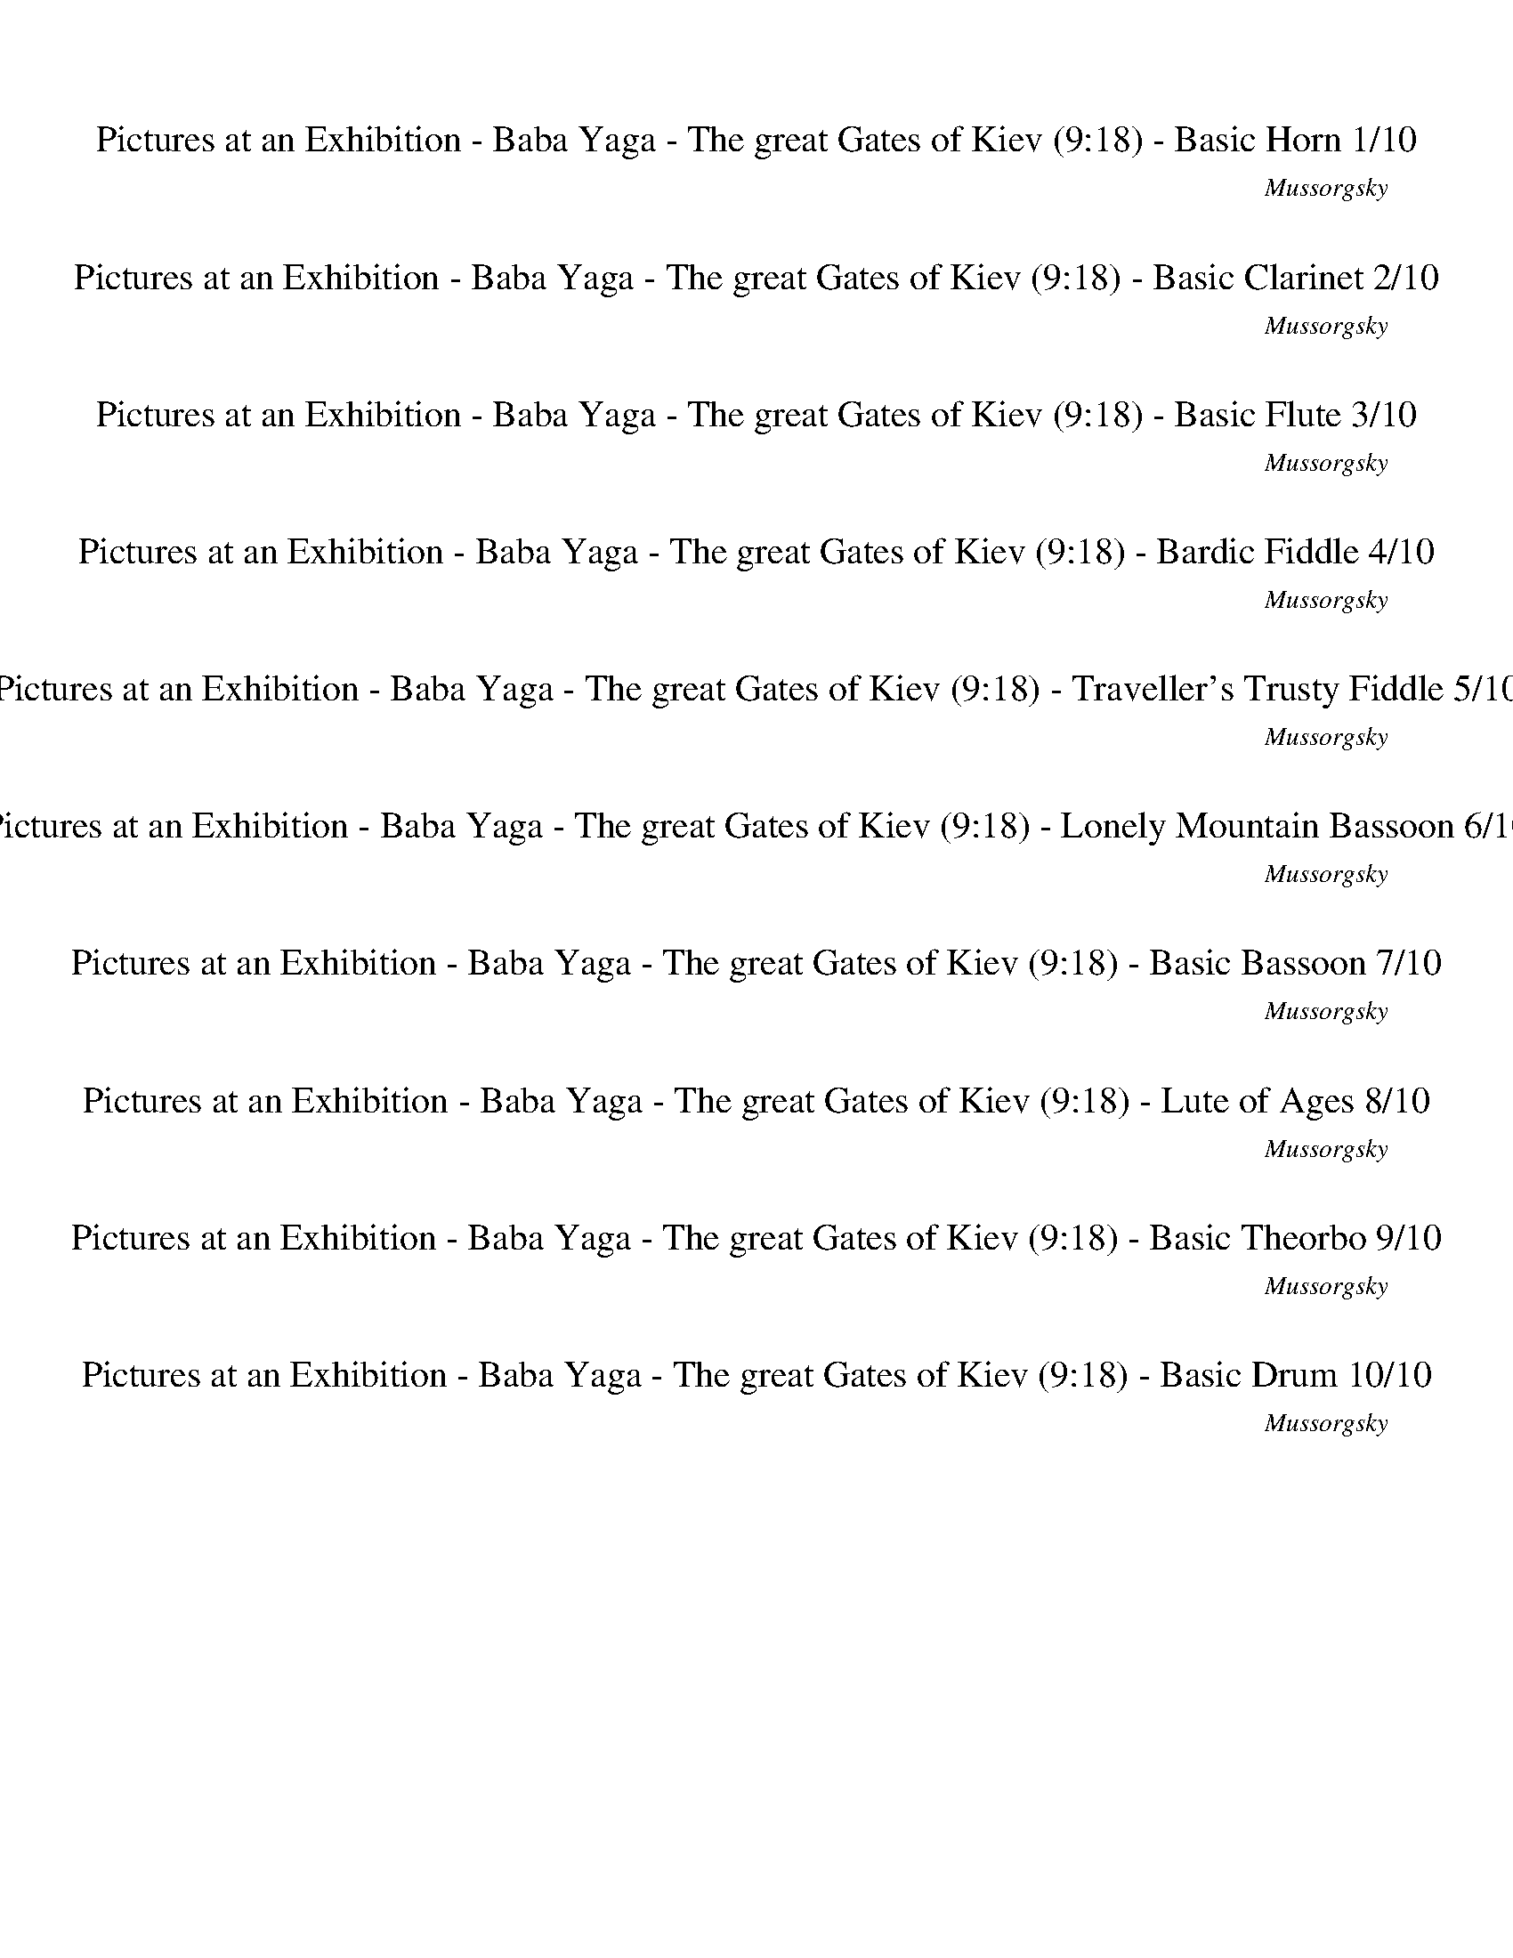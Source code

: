 %abc-2.1
%%song-title       Pictures at an Exhibition - Baba Yaga - The great Gates of Kiev
%%song-composer    Mussorgsky
%%song-duration    9:18
%%abc-creator Maestro v2.5.0.101
%%export-timestamp 2023-02-19 03:33:08
%%swing-rhythm false
%%mix-timings true
%%abc-version 2.1

X:1
T: Pictures at an Exhibition - Baba Yaga - The great Gates of Kiev (9:18) - Basic Horn 1/10
%%part-name Basic Horn
%%made-for Basic Horn
C: Mussorgsky
M: 2/4
Q: 102
K: C maj
L: 1/16

%%Q: 162
+ffff+ z136/27 |
%%Q: 122
z408/61 |
%%Q: 142
z408/71 |
%%Q: 122
z408/61 |
%%Q: 142
z408/71 |
%%Q: 122
z408/61 |
%%Q: 142
z408/71 |
z204/71
	%%Q: 82
	z204/41 |
%%Q: 142
z102/71
	%%Q: 144
	z17/12
	%%Q: 146
	z153/73
	%%Q: 148
	z51/74 |
% Bar 10 (0:08)
[G,51/74-G51/74-]
	%%Q: 150
	[G,17/25G17/25] z17/25
	%%Q: 152
	z51/76 [G,51/38G51/38]
	%%Q: 154
	z102/77 |
%%Q: 156
z51/26
	%%Q: 158
	z102/79
	%%Q: 160
	z51/40
	%%Q: 162
	z17/27 |
[G,34/27G34/27]
	%%Q: 164
	z51/41
	%%Q: 166
	[G,102/83G102/83] z51/83
	%%Q: 168
	z17/28 |
z17/28
	%%Q: 170
	z6/5
	%%Q: 172
	z51/86 [G,51/43G51/43]
	%%Q: 174
	z34/29 |
%%Q: 176
z153/88
	%%Q: 178
	z51/89 [G,51/89-G51/89-]
	%%Q: 180
	[G,17/30G17/30] z17/15 |
%%Q: 182
z204/91 [G,102/91G102/91] z102/91 |
[G,102/91G102/91] z102/91 [G,102/91G102/91] z102/91 |
z408/91 |
z408/91 |
z408/91 |
% Bar 20 (0:15)
z408/91 |
z204/91 [^G,102/91^G102/91] z102/91 |
z204/91 [^A,102/91^A102/91] z102/91 |
z204/91 [^G,102/91^G102/91] z102/91 |
[A,102/91A102/91] z102/91 [^A,102/91^A102/91] z102/91 |
z408/91 |
z408/91 |
z408/91 |
z408/91 |
[c51/91f51/91] [G51/91e51/91] z102/91 [^G51/91^d51/91] [F51/91^c51/91] z102/91 |
% Bar 30 (0:21)
[^F51/91d51/91] [D51/91c51/91] z102/91 [G51/91c51/91] [^D51/91^A51/91] z102/91 |
[G,51/91G51/91] z153/91 [^G,51/91^G51/91] z153/91 |
[A,51/91A51/91] z153/91 [^A,51/91^A51/91] z153/91 |
c51/91 z153/91 g51/91 z153/91 |
g51/91 z153/91 g51/91 z153/91 |
g51/91 z153/91 c51/91 z153/91 |
[C,102/91F102/91-^G102/91-d102/91-] +fff+ [^A,102/91F102/91-G102/91-d102/91-] [=A,102/91F102/91G102/91d102/91] ^G,102/91 |
+ffff+ [G,51/91-c51/91] G,51/91 z102/91 g51/91 z153/91 |
g51/91 z153/91 g51/91 z153/91 |
g51/91 z153/91 c51/91 z153/91 |
% Bar 40 (0:28)
[C,102/91^F102/91-A102/91-d102/91-] +fff+ [B,102/91F102/91-A102/91-d102/91-] [^A,102/91F102/91A102/91d102/91] =A,102/91 |
+ffff+ ^f408/91- |
^f51/13 z51/91 |
+fff+ ^a408/91- |
^a51/13 z51/91 |
+ffff+ ^f408/91- |
^f51/13 z51/91 |
+fff+ ^a408/91- |
^a51/13 z51/91 |
+ffff+ ^f408/91- |
% Bar 50 (0:34)
^f51/13 z51/91 |
+fff+ ^a408/91- |
^a51/13 z51/91 |
+ffff+ ^f408/91- |
^f51/13 z51/91 |
c'408/91- |
c'51/13 z51/91 |
[G,153/91G153/91g153/91] z255/91 |
z408/91 |
z408/91 |
% Bar 60 (0:41)
z408/91 |
[G153/91g153/91] z255/91 |
z408/91 |
z408/91 |
z408/91 |
[G102/91g102/91] z306/91 |
z408/91 |
[^F,204/91-^F204/91-] [F,68/91F68/91] z136/91 |
z408/91 |
[F,204/91-F204/91-] [F,68/91F68/91] z136/91 |
% Bar 70 (0:48)
z408/91 |
[E,204/91-E204/91-] [E,68/91E68/91] z136/91 |
z408/91 |
[^D,204/91^D204/91] [=D,102/91=D102/91] z102/91 |
[B,153/91B153/91] z255/91 |
z408/91 |
z408/91 |
z408/91 |
z408/91 |
z408/91 |
% Bar 80 (0:54)
z408/91 |
z408/91 |
z408/91 |
z408/91 |
z408/91 |
[^G,51/91-^G51/91-]
	%%Q: 181
	[G,102/181G102/181]
	%%Q: 180
	z17/30
	%%Q: 179
	z102/179 [G,102/179-G102/179-]
	%%Q: 178
	[G,51/89G51/89]
	%%Q: 177
	z34/59
	%%Q: 176
	z51/88 |
%%Q: 175
[G,204/175G204/175g204/175]
	%%Q: 174
	z17/29
	%%Q: 173
	z102/173
	%%Q: 172
	[G,51/86-G51/86-g51/86-]
	%%Q: 171
	[G,34/57G34/57g34/57] z34/57
	%%Q: 170
	z3/5 |
%%Q: 169
[^G,102/169-^G102/169-]
	%%Q: 168
	[G,17/28G17/28]
	%%Q: 167
	z204/167
	%%Q: 166
	[G,51/83-G51/83-]
	%%Q: 165
	[G,34/55G34/55]
	%%Q: 164
	z51/82
	%%Q: 163
	z102/163 |
[G,102/163-G102/163-g102/163-]
	%%Q: 162
	[G,17/27G17/27g17/27]
	%%Q: 161
	z102/161
	%%Q: 160
	z51/80
	%%Q: 159
	[G,68/53G68/53g68/53]
	%%Q: 158
	z51/79
	%%Q: 157
	z102/157 |
%%Q: 156
[^G,17/26-^G17/26-]
	%%Q: 155
	[G,204/155-G204/155-]
	%%Q: 154
	[G,51/77-G51/77-]
	%%Q: 153
	[G,2/3-G2/3-]
	%%Q: 152
	[G,51/76-G51/76-]
	%%Q: 151
	[G,102/151G102/151] z102/151 |
% Bar 90 (1:01)
%%Q: 150
[G,17/25-G17/25-g17/25-]
	%%Q: 149
	[G,102/149-G102/149-g102/149-]
	%%Q: 148
	[G,51/37-G51/37-g51/37-]
	%%Q: 147
	[G,34/49-G34/49-g34/49-]
	%%Q: 146
	[G,51/73-G51/73-g51/73-]
	%%Q: 145
	[G,102/145G102/145g102/145]
	%%Q: 144
	z17/24 |
[^G,17/24-^G17/24-]
	%%Q: 143
	[G,102/143-G102/143-]
	%%Q: 142
	[G,51/71-G51/71-]
	%%Q: 141
	[G,34/47-G34/47-]
	%%Q: 140
	[G,51/35-G51/35-]
	%%Q: 139
	[G,102/139G102/139]
	%%Q: 138
	z17/23 |
%%Q: 137
[G,102/137-G102/137-g102/137-]
	%%Q: 136
	[G,3/2-G3/2-g3/2-]
	%%Q: 135
	[G,34/45-G34/45-g34/45-]
	%%Q: 134
	[G,51/67-G51/67-g51/67-]
	%%Q: 133
	[G,102/133-G102/133-g102/133-]
	%%Q: 132
	[G,17/22G17/22g17/22] z17/22 |
%%Q: 131
z102/131
	%%Q: 130
	z51/65
	%%Q: 129
	z34/43
	%%Q: 128
	z51/32
	%%Q: 127
	z102/127
	%%Q: 126
	z17/21
	%%Q: 125
	z102/125 |
z51/125
	%%Q: 124
	z153/124
	%%Q: 123
	z34/41
	%%Q: 122
	z153/122
	%%Q: 121
	z102/121
	%%Q: 120
	z51/40
	%%Q: 119
	z6/7 |
%%Q: 118
z153/118
	%%Q: 117
	z34/39
	%%Q: 116
	z153/116
	%%Q: 115
	z102/115
	%%Q: 114
	z51/38
	%%Q: 113
	z153/113 |
%%Q: 112
z51/7 |
%%Q: 78
z136/13 |
z136/13 |
z136/13 |
% Bar 100 (1:12)
z136/13 |
z136/13 |
z136/13 |
z136/13 |
z136/13 |
z136/13 |
z136/13 |
z136/13 |
z136/13 |
z136/13 |
% Bar 110 (1:28)
z136/13 |
z136/13 |
z136/13 |
z136/13 |
z136/13 |
z136/13 |
z136/13 |
z136/13 |
z136/13 |
z136/13 |
% Bar 120 (1:43)
+mp+ ^A,34/13 z34/13 E,68/13- |
E,51/13 z85/13 |
+p+ ^A,17/13 z17/13 A,17/13 z17/13 +mp+ E,68/13- |
E,51/13 z85/13 |
+p+ ^A,17/13 z17/13 +mp+ D17/13 z17/13 C17/13 z17/13 D17/13 z17/13 |
+p+ ^A,34/13 z34/13 +mp+ C17/13 z17/13 A,17/13 z17/13 |
D34/13 z34/13 C17/13 z17/13 ^A,17/13 z17/13 |
B,34/13 z34/13 +p+ E,68/13- |
E,51/13 z85/13 |
+mp+ B,17/13 z17/13 B,17/13 z17/13 E,68/13- |
% Bar 130 (1:59)
E,51/13 z85/13 |
+p+ ^G,17/13 z17/13 +mp+ C17/13 z17/13 B,17/13 z17/13 +p+ C17/13 z17/13 |
^G,34/13 z34/13 +mp+ A,17/13 z17/13 +p+ G,17/13 z17/13 |
C34/13 z34/13 +mp+ B,17/13 z17/13 +p+ ^G,17/13 z17/13 |
A,136/13 |
E,119/13 z17/13 |
z136/13 |
z136/13 |
z136/13 |
z136/13 |
% Bar 140 (2:14)
z136/13 |
z136/13 |
z136/13 |
z136/13 |
z136/13 |
z136/13 |
z136/13 |
z136/13 |
%%Q: 142
+ffff+ [G,102/71G102/71] z306/71 |
z408/71 |
% Bar 150 (2:28)
%%Q: 162
[G,34/27G34/27] z34/27 [G,34/27G34/27] z34/27 |
%%Q: 122
z408/61 |
%%Q: 142
[G,51/71-G51/71-]
	%%Q: 144
	[G,17/24G17/24] z17/24
	%%Q: 146
	z51/73
	%%Q: 148
	[G,51/37G51/37]
	%%Q: 150
	z34/25 |
%%Q: 152
[G,51/76-G51/76-]
	%%Q: 154
	[G,51/77G51/77] [^G,51/77^G51/77]
	%%Q: 156
	z17/26
	%%Q: 158
	[=G,102/79=G102/79]
	%%Q: 160
	[F51/80f51/80] z51/80 |
%%Q: 162
[G,17/27-G17/27-]
	%%Q: 164
	[G,51/82G51/82] z51/82
	%%Q: 166
	z51/83
	%%Q: 168
	[G,17/14G17/14]
	%%Q: 170
	z6/5 |
%%Q: 172
[G,51/86-G51/86-]
	%%Q: 174
	[G,17/29G17/29] [^G,17/29^G17/29]
	%%Q: 176
	z51/88
	%%Q: 178
	[=G,102/89=G102/89]
	%%Q: 180
	[F17/30f17/30] z17/30 |
%%Q: 182
[G,102/91G102/91] z102/91 [G,102/91G102/91] z102/91 |
[G,102/91G102/91] z102/91 [G,102/91G102/91] z102/91 |
z408/91 |
z408/91 |
% Bar 160 (2:35)
z204/91 +fff+ [^G,102/91^G102/91] z102/91 |
+ffff+ [A,102/91A102/91] z102/91 [^A,102/91^A102/91] z102/91 |
z408/91 |
z408/91 |
z408/91 |
z408/91 |
f51/91 [G51/91e51/91] z102/91 ^d51/91 [F51/91^c51/91] z102/91 |
d51/91 [D51/91c51/91] z102/91 c51/91 [^D51/91^A51/91] z102/91 |
[G,51/91G51/91] z153/91 [^G,51/91^G51/91] z153/91 |
[A,51/91A51/91] z153/91 [^A,51/91^A51/91] z153/91 |
% Bar 170 (2:42)
c51/91 z153/91 g51/91 z153/91 |
g51/91 z153/91 g51/91 z153/91 |
g51/91 z153/91 c51/91 z153/91 |
[C,102/91F102/91-^G102/91-d102/91-] +fff+ [^A,102/91F102/91-G102/91-d102/91-] [=A,102/91F102/91G102/91d102/91] +ff+ ^G,102/91 |
+ffff+ [G,51/91-c51/91] G,51/91 z102/91 g51/91 z153/91 |
g51/91 z153/91 g51/91 z153/91 |
g51/91 z153/91 c51/91 z153/91 |
[C,102/91^F102/91-A102/91-d102/91-] +fff+ [B,102/91F102/91-A102/91-d102/91-] [^A,102/91F102/91A102/91d102/91] =A,102/91 |
+ffff+ ^f408/91- |
^f51/13 z51/91 |
% Bar 180 (2:48)
+fff+ ^a408/91- |
^a51/13 z51/91 |
+ffff+ ^f408/91- |
^f51/13 z51/91 |
+fff+ ^a408/91- |
^a51/13 z51/91 |
+ffff+ ^f408/91- |
^f51/13 z51/91 |
+fff+ ^a408/91- |
^a51/13 z51/91 |
% Bar 190 (2:55)
+ffff+ ^f408/91- |
^f51/13 z51/91 |
c'408/91- |
c'51/13 z51/91 |
[G,153/91G153/91g153/91] z255/91 |
z408/91 |
z408/91 |
z408/91 |
[G153/91g153/91] z255/91 |
z408/91 |
% Bar 200 (3:02)
z408/91 |
z408/91 |
[G102/91g102/91] z306/91 |
z408/91 |
[^F,204/91-^F204/91-] [F,68/91F68/91] z136/91 |
z408/91 |
[F,204/91-F204/91-] [F,68/91F68/91] z136/91 |
z408/91 |
[E,204/91-E204/91-] [E,68/91E68/91] z136/91 |
z408/91 |
% Bar 210 (3:08)
[^D,204/91^D204/91] [=D,102/91=D102/91] z102/91 |
[B,153/91B153/91] z255/91 |
z408/91 |
z408/91 |
z408/91 |
z408/91 |
z408/91 |
z408/91 |
z408/91 |
z408/91 |
% Bar 220 (3:15)
z408/91 |
z408/91 |
z408/91 |
z408/91 |
z408/91 |
z408/91 |
z408/91 |
z408/91 |
z408/91 |
z408/91 |
% Bar 230 (3:21)
z408/91 |
z408/91 |
z408/91 |
z408/91 |
z408/91 |
%%Q: 181
z102/181
	%%Q: 179
	z102/179
	%%Q: 177
	z34/59
	%%Q: 176
	z51/88
	%%Q: 174
	z17/29
	%%Q: 172
	z51/86
	%%Q: 171
	z34/57
	%%Q: 169
	z102/169 |
%%Q: 167
z102/167
	%%Q: 166
	z51/83
	%%Q: 164
	z51/82
	%%Q: 163
	z102/163
	%%Q: 162
	z68/27 |
%%Q: 102
+fff+ [G,8-G8-^A8-^d8-g8-^a8-] |
[G,7G7^A7^d7g7^a7] z |
[F,8-^A8-d8-f8-^a8-] |
% Bar 240 (3:30)
[F,7^A7d7f7^a7] z |
[^D,7^A7^d7g7^a7] z |
+ffff+ [C,4-G4-c4-^d4-g4] +ff+ [C,3G3c3d3g3-] g/ z/ |
+ffff+ [D,7^A7d7f7^a7] z |
+fff+ [^A,7^A7] z |
+ffff+ [^D,7^D7^A7-^d7-g7-^a7-] [Adga] |
[D,2-D2-^A2-d2-f2-^a2-] [D,4/3D4/3A4/3-d4/3-f4/3-a4/3-] [A2/3-d2/3f2/3a2/3-] +fff+ [C,3-C3-A3c3-^d3-a3] [C,/C/c/d/] z/ |
+ffff+ [^A,7G7^A7d7^a7] z |
+fff+ [G,7^D7G7^A7g7] z |
[^D,7^D7^A7-^d7-g7-^a7-] [Adga] |
% Bar 250 (3:41)
+ffff+ [D,2-D2-^A2-d2-f2-^a2-] [D,4/3D4/3A4/3-d4/3-f4/3-a4/3-] [A2/3-d2/3f2/3a2/3-] [C,3-C3-A3c3-^d3-a3] [C,/C/c/d/] z/ |
+fff+ [^A,7G7^A7d7^a7] z |
[G,7^D7G7^A7g7] z |
+ffff+ [G,8-G8-^A8-^d8-g8-^a8-] |
[G,7G7^A7^d7g7^a7] z |
[F,8-^A8-d8-f8-^a8-] |
[F,7^A7d7f7^a7] z |
[^D,7^A7^d7g7^a7] z |
+fff+ [C,4-G4-c4-^d4g4] +ff+ [C,3G3c3d3-g3-] [d/g/] z/ |
+ffff+ [D,7^A7d7f7^a7] z |
% Bar 260 (3:53)
+fff+ [^A,7^A7] z |
[C2-^D2-^G2-c2-^d2-^g2-] [C4/3D4/3-G4/3-c4/3d4/3-g4/3-] [D2/3-G2/3-d2/3-g2/3-] [C7/2D7/2-G7/2-c7/2d7/2-g7/2-] [D/G/-d/g/-] |
+ff+ [^A,2-^D2-^G2-^A2-^d2-^g2-] [A,4/3D4/3-G4/3-A4/3d4/3-g4/3-] [D2/3-G2/3-d2/3-g2/3-] [G,3-D3=G3-^G3d3g3] [G,/=G/] z/ |
+fff+ [^G,2-^D2-^G2-^d2-^g2-] [G,4/3D4/3-G4/3-d4/3-g4/3-] [D2/3-G2/3d2/3-g2/3-] +ff+ [G,2-D2-G2-d2-g2-] [G,4/3D4/3-G4/3-d4/3-g4/3-] [D2/3-G2/3-d2/3-g2/3-] |
+fff+ [F,2-^D2-F2-^G2-^d2-^g2-] [F,4/3D4/3-F4/3G4/3-d4/3-g4/3-] [D2/3-G2/3d2/3-g2/3-] +ff+ [^G,3-D3G3-d3g3] [G,/G/] z/ |
+fff+ [G,7^D7-G7^A7^d7-^a7] [D-d-] |
[F,7/2^D7/2-F7/2^G7/2-^d7/2-^g7/2-] [D/G/d/-g/] [^D,3-D3-=G3-d3=g3-] [D,/D/G/g/] z/ |
[F8-^G8-c8-f8-] |
[F7^G7c7f7] z |
+ffff+ [D7F7-^A7-d7-f7-] [FAdf] |
% Bar 270 (4:05)
+fff+ [C7G7c7^d7g7] z |
+ffff+ [^G,2-^D2-^G2-c2-^d2-^g2-] [G,4/3-D4/3-G4/3-c4/3d4/3-g4/3-] [G,2/3-D2/3-G2/3-d2/3g2/3-] +ff+ [G,3D3G3c3-d3-g3] [c/d/] z/ |
+ffff+ [^A,2-^D2-^G2-d2-^d2-^g2-] [A,4/3D4/3-G4/3-=d4/3^d4/3-g4/3-] [D2/3-G2/3d2/3-g2/3-] +ff+ [^G,3-D3G3-c3-d3g3] [G,/G/c/] z/ |
+fff+ [G,7^D7-G7^A7^d7-^a7] [D-d-] |
[F,2-^D2-F2-^G2-^d2-^g2-] [F,4/3D4/3-F4/3G4/3-d4/3-g4/3-] [D2/3G2/3d2/3-g2/3] [^D,2-D2-=G2-d2-=g2-] [D,4/3D4/3G4/3d4/3g4/3] z2/3 |
+ffff+ [^G,8-F8-^G8-c8-^d8-f8-] |
[^G,7F7^G7c7^d7f7] z |
[G,8-G8-^A8-d8-g8-^a8-] |
[G,7G7^A7d7g7^a7] z |
[^D,8-G8-^A8-^d8-g8-^a8-] |
% Bar 280 (4:17)
[^D,7G7^A7^d7g7^a7] z |
[^D,8-F8-^A8-d8-f8-^a8-] |
[^D,7F7^A7d7f7^a7] z |
[^D,7-^D7^A7^d7g7^a7] D,- |
[^D,2-C2-G2-c2-^d2-g2-] [D,4/3-C4/3G4/3-c4/3-d4/3-g4/3-] [D,2/3-G2/3-c2/3-d2/3g2/3] +fff+ [D,3^D3-G3c3d3-g3-] [D/d/g/] z/ |
+ffff+ [D,7^A,7^A7d7f7^a7] z |
[^A,7^A7] z |
[^D,7-^D7^A7^d7g7^a7] D,- |
[^D,2-D2-^A2-d2-f2-^a2-] [D,4/3-D4/3A4/3-d4/3-f4/3-a4/3-] [D,2/3-A2/3-d2/3f2/3a2/3-] [D,3-C3-A3c3-^d3-a3] [D,/-C/c/d/] D,/- |
[^D,7-^A,7G7^A7d7^a7] D,- |
% Bar 290 (4:28)
[^D,7^D7G7^A7d7g7] z |
[^D,7-^D7^A7^d7g7^a7] D,- |
[^D,2-D2-^A2-d2-f2-^a2-] [D,4/3-D4/3A4/3-d4/3-f4/3-a4/3-] [D,2/3-A2/3-d2/3f2/3a2/3-] [D,3-C3-A3c3-^d3-a3] [D,/-C/c/d/] D,/- |
[^D,7-^A,7G7^A7d7^a7] D,- |
[^D,7^D7G7^A7d7g7] z |
z8 |
z8 |
z8 |
z8 |
z8 |
% Bar 300 (4:40)
z8 |
z8 |
z8 |
z8 |
z8 |
z8 |
z8 |
z8 |
z8 |
z8 |
% Bar 310 (4:52)
z8 |
z8 |
z8 |
z8 |
z8 |
z8 |
z8 |
z8 |
z8 |
z8 |
% Bar 320 (5:04)
z8 |
z8 |
z8 |
z8 |
z8 |
z8 |
z8 |
z8 |
z8 |
%%Q: 128
+fff+ [^D,51/8-^D51/8-^A51/8-^d51/8-g51/8-^a51/8-] |
% Bar 330 (5:15)
[^D,357/64^D357/64^A357/64^d357/64g357/64^a357/64] z51/64 |
[F,51/8-F51/8-^A51/8-d51/8-f51/8-^a51/8-] |
[F,357/64F357/64^A357/64d357/64f357/64^a357/64] z51/64 |
+ffff+ [G,357/64G357/64^A357/64-^d357/64-g357/64-^a357/64-] [A51/64-d51/64-g51/64-a51/64-] |
+fff+ [^D,51/32-^D51/32-^A51/32-^d51/32-g51/32-^a51/32-] [D,17/16D17/16A17/16-d17/16-g17/16-a17/16-] [A17/32-d17/32-g17/32-a17/32-] +ff+
	[G,153/64G153/64A153/64d153/64g153/64a153/64] z51/64 |
+ffff+ [F,357/64F357/64^A357/64d357/64f357/64^a357/64] z51/64 |
+fff+ [^A,357/64^A357/64^a357/64] z51/64 |
+ffff+ [G,51/32-^D51/32-G51/32-^A51/32-^d51/32-^a51/32-] [G,17/16D17/16-G17/16A17/16-d17/16-a17/16-] [D17/32-A17/32d17/32-a17/32-] +ff+
	[^A,153/64D153/64A153/64d153/64a153/64] z51/64 |
+fff+ [F,51/32-^A,51/32-F51/32-^A51/32-^a51/32-] [F,17/16A,17/16F17/16A17/16a17/16] z17/32 +ffff+ [^D,51/32-A,51/32-^D51/32-A51/32-a51/32-]
	[D,17/16A,17/16D17/16A17/16a17/16] z17/32 |
[D,357/64D357/64^A357/64d357/64^a357/64] z51/64 |
% Bar 340 (5:25)
[^A,357/64G357/64^A357/64^a357/64] z51/64 |
+fff+ [G,51/32-^D51/32-G51/32-^A51/32-^d51/32-^a51/32-] [G,17/16D17/16-G17/16A17/16-d17/16-a17/16-] [D17/32-A17/32d17/32-a17/32-] +ff+
	[^A,153/64D153/64A153/64d153/64a153/64] z51/64 |
+ffff+ [F,51/32-^A,51/32-F51/32-^A51/32-^a51/32-] [F,17/16A,17/16F17/16A17/16a17/16] z17/32 +fff+ [^D,51/32-A,51/32-^D51/32-A51/32-a51/32-]
	[D,17/16A,17/16D17/16A17/16a17/16] z17/32 |
+ffff+ [D,357/64D357/64^A357/64d357/64^a357/64] z51/64 |
[^A,357/64G357/64^A357/64^a357/64] z51/64 |
[^D51/8-G51/8-^A51/8-^d51/8-] |
[^D357/64G357/64^A357/64^d357/64] z51/64 |
[F51/8-^A51/8-d51/8-f51/8-] |
[F357/64^A357/64d357/64f357/64] z51/64 |
[G357/64^A357/64^d357/64g357/64] z51/64 |
% Bar 350 (5:34)
[^D51/32-G51/32-c51/32-^d51/32-] [D17/16G17/16c17/16d17/16] z17/32 [G51/32-^A51/32-d51/32-g51/32-] [G17/16A17/16d17/16g17/16] z17/32 |
[F357/64^A357/64d357/64f357/64] z51/64 |
[^A,357/64^A357/64^a357/64] z51/64 |
+fff+ [^D,51/32^d51/32-^g51/32-c'51/32-] +ff+ [F,17/16-d17/16g17/16-c'17/16-] [F,17/32g17/32-c'17/32-] +fff+ [G,51/32d51/32-g51/32-c'51/32-] +ff+
	[^G,51/64-d51/64g51/64c'51/64] G,51/64 |
+ffff+ [^A,51/32d51/32-g51/32-^a51/32-] +ff+ [C17/16-d17/16g17/16-a17/16-] [C17/32g17/32-a17/32-] +fff+ [D51/32^A51/32-g51/32-a51/32-] +ff+
	[A,51/64-A51/64g51/64a51/64] A,51/64 |
+fff+ [^G,51/32c51/32-^d51/32-^g51/32-] +ff+ [=G,17/16-c17/16d17/16-g17/16-] [G,17/32d17/32-g17/32-] +fff+ [F,51/32c51/32-d51/32-g51/32-] +ff+
	[^D,17/16-c17/16d17/16-g17/16-] [D,17/32d17/32-g17/32-] |
[D,51/32^G51/32-^d51/32-^g51/32-] +fff+ [C,17/16-G17/16d17/16-g17/16-] [C,17/32d17/32-g17/32-] [^A,51/32c51/32-d51/32-g51/32-] [^G,51/64-c51/64d51/64g51/64]
	G,51/64 |
+ffff+ [G,51/32^A51/32-d51/32-g51/32-] [A255/64d255/64g255/64] z51/64 |
+fff+ [^G51/32-c51/32-^g51/32-] [G17/16c17/16-g17/16-] [c17/32-g17/32-] [=G153/64c153/64g153/64] z51/64 |
+ffff+ [F51/8-c51/8-^d51/8-f51/8-^g51/8-] |
% Bar 360 (5:43)
[F357/64c357/64^d357/64f357/64^g357/64] z51/64 |
%%Q: 126
[^A,17/21-^A17/21-d17/21-g17/21-^a17/21-]
	%%Q: 124
	[A,51/62A51/62-d51/62-g51/62-a51/62-]
	%%Q: 122
	+fff+ [C51/61-A51/61-d51/61-g51/61-a51/61-]
	%%Q: 120
	[C17/40-A17/40-d17/40-g17/40-a17/40-]
	%%Q: 118
	[C51/118A51/118-d51/118-g51/118-a51/118-] +ff+ [D51/118-A51/118-d51/118-g51/118-a51/118-]
	%%Q: 116
	[D51/116-A51/116-d51/116-g51/116-a51/116-]
	%%Q: 114
	[D17/38-A17/38d17/38-g17/38-a17/38-] [D17/38d17/38-g17/38-a17/38-]
	%%Q: 112
	+fff+ [^D51/112-d51/112-^d51/112-g51/112-a51/112-]
	%%Q: 110
	[D51/110-=d51/110^d51/110-g51/110a51/110] [D51/110-d51/110-]
	%%Q: 108
	[D17/36d17/36] |
%%Q: 106
[F51/53-f51/53-]
	%%Q: 104
	[F51/104-f51/104-]
	%%Q: 102
	[F/f/] +ffff+ [G/-g/-]
	%%Q: 100
	[G51/100-g51/100-]
	%%Q: 98
	[G51/49g51/49]
	%%Q: 87
	[^G17/29-^g17/29-]
	%%Q: 79
	[G51/79-g51/79-]
	%%Q: 71
	[G51/71-g51/71-]
	%%Q: 63
	[G17/21g17/21]
	%%Q: 60
	[^A17/5^a17/5] |
%%Q: 102
z8 |
z8 |
z8 |
z8 |
z8 |
z8 |
z8 |
% Bar 370 (5:55)
z8 |
z8 |
z8 |
z8 |
z8 |
z8 |
z8 |
z8 |
z8 |
z8 |
% Bar 380 (6:07)
z8 |
z8 |
z8 |
z8 |
z8 |
z8 |
z8 |
z8 |
z8 |
z8 |
% Bar 390 (6:19)
z8 |
z8 |
z8 |
z8 |
z8 |
z8 |
z8 |
+ff+ [F8-B8-^d8-] |
[^G,7F7-B7^d7-] [Fd-] |
[E8-^G8-^d8-] |
% Bar 400 (6:30)
+f+ [B,5/2-E5/2-^G5/2-^d5/2-]
	%%Q: 104
	[B,459/104E459/104G459/104d459/104] z51/52 |
+ff+ [F102/13-B102/13-^d102/13-] |
[^G,357/52F357/52-B357/52^d357/52-] [F51/52d51/52-] |
[E255/52-^G255/52-^d255/52-]
	%%Q: 106
	[E153/53-G153/53-d153/53-] |
+f+ [B,357/53E357/53^G357/53^d357/53] z51/53 |
+ff+ [F408/53-B408/53-^d408/53-] |
+f+ [^G,357/53F357/53-B357/53^d357/53-] [F51/53d51/53-] |
%%Q: 108
+ff+ [E68/9-^G68/9-^d68/9-] |
+f+ [B,119/18E119/18^G119/18^d119/18] z17/18 |
+ff+ [F68/9-B68/9-^d68/9-] |
% Bar 410 (6:42)
[^G,85/36-F85/36-B85/36-^d85/36-]
	%%Q: 110
	[G,459/110F459/110-B459/110d459/110-] [F51/55d51/55-] |
[E408/55-^G408/55-^d408/55-] |
+f+ [B,357/55E357/55^G357/55^d357/55] z51/55 |
+ff+ [F51/11-B51/11-^d51/11-]
	%%Q: 112
	[F153/56-B153/56-d153/56-] |
[^G,51/8F51/8-B51/8^d51/8-] [F51/56d51/56-] |
[E51/7-^G51/7-^d51/7-] |
+f+ [B,51/8E51/8^G51/8^d51/8] z51/56 |
%%Q: 114
+ff+ [F136/19-B136/19-^d136/19-] |
+f+ [^G,119/19F119/19-B119/19^d119/19-] [F17/19d17/19-] |
+ff+ [E136/19-^G136/19-^d136/19-] |
% Bar 420 (6:52)
+f+ [B,85/38-E85/38-^G85/38-^d85/38-]
	%%Q: 116
	[B,459/116E459/116G459/116d459/116] z51/58 |
+ffff+ [^D204/29-^d204/29-f204/29-^g204/29-] |
+ff+ [^A,204/29-^D204/29-^d204/29-f204/29^g204/29] |
+fff+ [^A,255/58-^D255/58-^d255/58-g255/58-]
	%%Q: 118
	[A,153/59-D153/59-d153/59-g153/59-] |
[^A,408/59-^D408/59^d408/59g408/59] |
[^A,408/59^D408/59-B408/59-^d408/59-] |
+ff+ [^A,408/59-^D408/59-B408/59^d408/59-] |
%%Q: 120
+fff+ [^A,17/10-^D17/10-^A17/10-d17/10-^d17/10-] [A,17/10-D17/10-A17/10-=d17/10-^d17/10-] [A,17/5-D17/5-A17/5-=d17/5-^d17/5-] |
[^A,119/20-^D119/20^A119/20-d119/20-^d119/20] [A,17/20-A17/20=d17/20] |
[^A,34/5-^D34/5-^d34/5-] |
% Bar 430 (7:03)
[^A,17/8-^D17/8-^d17/8-]
	%%Q: 122
	[A,561/122D561/122-d561/122-] |
+ff+ [^A,408/61-^D408/61-^d408/61-] |
[^A,357/61^D357/61-^d357/61-] [D51/61d51/61] |
[^A,255/61-^D255/61-^d255/61-]
	%%Q: 124
	[A,153/62-D153/62-d153/62-] |
[^A,204/31-^D204/31-^d204/31-] |
[^A,204/31-^D204/31-^d204/31-] |
+fff+ [^A,357/62-^D357/62-^d357/62-g357/62] [A,51/62-D51/62d51/62] |
%%Q: 126
+ffff+ [^A,17/3-^D17/3-^d17/3-^g17/3] [A,17/21D17/21-d17/21] |
+fff+ [^A,17/3-^D17/3^d17/3] A,17/21- |
+ff+ [^A,136/21-^G136/21-^A136/21-d136/21-^g136/21-^a136/21-] |
% Bar 440 (7:12)
[^A,34/21-^G34/21-^A34/21-d34/21-^g34/21-^a34/21-]
	%%Q: 128
	[A,255/64-G255/64A255/64d255/64g255/64a255/64] A,51/64- |
[^A,51/8-^D51/8-^d51/8-] |
[^A,51/32-^D51/32-^d51/32-f51/32-] [A,17/16-D17/16-d17/16-f17/16] [A,17/32-D17/32-d17/32-] [A,51/32-D51/32-d51/32-^a51/32-] [A,17/16-D17/16-d17/16-a17/16]
	[A,17/32D17/32-d17/32-] |
[^A,51/32-^D51/32-^d51/32-g51/32-] [A,51/32-D51/32-d51/32-g51/32-] [A,51/64-D51/64-d51/64-g51/64-]
	%%Q: 130
	[A,102/65-D102/65-d102/65-g102/65] [A,51/65-D51/65-d51/65-] |
[^A,153/65-^D153/65-^d153/65-f153/65] [A,51/65-D51/65-d51/65-] [A,153/65-D153/65d153/65^a153/65] A,51/65- |
+ffff+ [^A,102/65^D102/65-^d102/65-] [D306/65-d306/65-] |
[^D408/65-^d408/65-] |
%%Q: 132
[^D68/11-^d68/11-] |
[^D119/22^d119/22] z17/22 |
%%Q: 122
[^D408/61-^A408/61-^d408/61-f408/61-^a408/61-] |
% Bar 450 (7:22)
+ff+ [^D,204/61-^D204/61-^A204/61-^d204/61-f204/61-^a204/61-]
	%%Q: 120
	[D,51/20-D51/20A51/20d51/20f51/20a51/20] D,17/20- |
+ffff+ [^D,34/5-^D34/5-^A34/5-^d34/5-f34/5-^a34/5-] |
%%Q: 118
[^D,357/59-^D357/59^A357/59^d357/59f357/59^a357/59] D,51/59- |
[^D,204/59-^D204/59-^A204/59-^d204/59-f204/59-^a204/59-]
	%%Q: 116
	[D,102/29D102/29-A102/29-d102/29-f102/29-a102/29-] |
+ff+ [^D,357/58-^D357/58^A357/58^d357/58f357/58^a357/58] D,51/58- |
%%Q: 114
+ffff+ [^D,136/19-^D136/19-^A136/19-^d136/19-f136/19-^a136/19-] |
[^D,68/19-^D68/19-^A68/19-^d68/19-f68/19-^a68/19-]
	%%Q: 112
	[D,51/112-D51/112-A51/112-d51/112-f51/112-a51/112-]
	%%Q: 110
	[D,51/55-D51/55-A51/55-d51/55-f51/55-a51/55-]
	%%Q: 108
	[D,17/36-D17/36-A17/36-d17/36-f17/36-a17/36-]
	%%Q: 106
	[D,51/53D51/53A51/53d51/53f51/53a51/53]
	%%Q: 104
	z51/52 |
%%Q: 132
[^D,68/11-^D68/11-^A68/11-^d68/11-f68/11-^a68/11-] |
[^D,68/11-^D68/11-^A68/11-^d68/11-f68/11-^a68/11-] |
[^D,68/11-^D68/11-^A68/11-^d68/11-f68/11-^a68/11-] |
% Bar 460 (7:32)
[^D,68/11-^D68/11-^A68/11-^d68/11-f68/11-^a68/11-] |
[^D,68/11^D68/11^A68/11^d68/11f68/11^a68/11] |
[^D,68/11-^D68/11-^A68/11-^d68/11-f68/11-^a68/11-] |
[^D,68/11-^D68/11-^A68/11-^d68/11-f68/11-^a68/11-] |
[^D,119/22^D119/22^A119/22^d119/22f119/22^a119/22] z17/22 |
%%Q: 192
[G,17/4-G17/4-^A17/4-^d17/4-g17/4-^a17/4-] |
[G,17/4-G17/4-^A17/4-^d17/4-g17/4-^a17/4-] |
[G,17/4-G17/4-^A17/4-^d17/4-g17/4-^a17/4-] |
[G,119/32G119/32^A119/32^d119/32g119/32^a119/32] z17/32 |
[F,17/4-^A17/4-d17/4-f17/4-^a17/4-] |
% Bar 470 (7:39)
[F,119/32^A119/32-d119/32-f119/32-^a119/32-] [A17/32d17/32-f17/32-a17/32-] |
+fff+ [F,17/4-^A17/4-d17/4-f17/4-^a17/4-] |
[F,119/32^A119/32d119/32f119/32^a119/32] z17/32 |
+ffff+ [^D,17/4-^A17/4-^d17/4-g17/4-^a17/4-] |
[^D,119/32^A119/32^d119/32g119/32^a119/32] z17/32 |
[C,119/32G119/32c119/32^d119/32g119/32] z17/32 |
[^D,119/32G119/32c119/32^d119/32g119/32] z17/32 |
%%Q: 212
[D,51/106-^A51/106-d51/106-f51/106-^a51/106-]
	%%Q: 210
	[D,34/35-A34/35-d34/35-f34/35-a34/35-]
	%%Q: 208
	[D,51/52-A51/52-d51/52-f51/52-a51/52-]
	%%Q: 206
	+fff+ [D,102/103-F102/103-A102/103-d102/103-f102/103-a102/103-]
	%%Q: 204
	[D,/-F/-A/-d/-f/-a/-] |
[D,/-F/-^A/-d/-f/-^a/-]
	%%Q: 202
	[D,51/101-F51/101A51/101-d51/101-f51/101-a51/101-] [D,51/101-A51/101d51/101-f51/101-a51/101-]
	%%Q: 200
	[D,51/50-F51/50-A51/50-d51/50-f51/50-a51/50-]
	%%Q: 198
	[D,17/33-F17/33-A17/33-d17/33-f17/33-a17/33-]
	%%Q: 196
	[D,51/98F51/98A51/98d51/98f51/98a51/98] z51/98 |
%%Q: 194
+ffff+ [^A,102/97-F102/97-^A102/97-d102/97-^a102/97-]
	%%Q: 192
	[A,17/16-F17/16-A17/16-d17/16-a17/16-]
	%%Q: 190
	[A,51/95-F51/95A51/95d51/95a51/95-] +fff+ [A,51/95-F51/95-A51/95-d51/95-a51/95-]
	%%Q: 188
	[A,51/47-F51/47-A51/47-d51/47-a51/47-] |
% Bar 480 (7:45)
%%Q: 186
[^A,34/31-F34/31^A34/31-d34/31^a34/31-]
	%%Q: 184
	[A,51/92-A51/92a51/92-] [A,51/92-A51/92-d51/92-f51/92-a51/92-]
	%%Q: 182
	[A,153/91A153/91d153/91f153/91a153/91] z51/91 |
%%Q: 192
+ffff+ [^D,119/32^D119/32^A119/32^d119/32g119/32] z17/32 |
[G,119/32G119/32^d119/32g119/32^a119/32] z17/32 |
[D,119/32D119/32G119/32d119/32f119/32^a119/32] z17/32 |
[C,119/32C119/32G119/32c119/32^d119/32^a119/32] z17/32 |
%%Q: 212
[^A,51/106-G51/106-^A51/106-d51/106-^a51/106-]
	%%Q: 210
	[A,34/35-G34/35-A34/35-d34/35-a34/35-]
	%%Q: 208
	[A,51/52-G51/52A51/52-d51/52-a51/52-]
	%%Q: 206
	+fff+ [A,102/103-D102/103-G102/103-A102/103-d102/103-a102/103-]
	%%Q: 204
	[A,/-D/-G/-A/-d/-a/-] |
[^A,/-D/-G/-^A/-d/-^a/-]
	%%Q: 202
	[A,51/101-D51/101G51/101-A51/101-d51/101-a51/101-] [A,51/101-G51/101A51/101d51/101-a51/101-]
	%%Q: 200
	[A,51/50-G51/50-A51/50-d51/50-a51/50-]
	%%Q: 198
	[A,17/33-G17/33-A17/33-d17/33-a17/33-]
	%%Q: 196
	[A,51/98G51/98A51/98d51/98a51/98] z51/98 |
%%Q: 194
+ffff+ [^A,102/97-F102/97-^A102/97-d102/97-^a102/97-]
	%%Q: 192
	[A,17/16-F17/16-A17/16-d17/16-a17/16-]
	%%Q: 190
	[A,51/95-F51/95A51/95d51/95a51/95-] +fff+ [A,51/95-F51/95-A51/95-d51/95-a51/95-]
	%%Q: 188
	[A,51/47-F51/47-A51/47-d51/47-a51/47-] |
%%Q: 186
[^A,34/31-F34/31^A34/31-d34/31^a34/31-]
	%%Q: 184
	[A,51/92-A51/92a51/92-] [A,51/92-A51/92-d51/92-f51/92-a51/92-]
	%%Q: 182
	[A,153/91A153/91d153/91f153/91a153/91] z51/91 |
%%Q: 192
+ffff+ [^D,119/32^D119/32^A119/32^d119/32g119/32] z17/32 |
% Bar 490 (7:52)
[G,119/32G119/32^d119/32g119/32^a119/32] z17/32 |
[D,119/32D119/32G119/32d119/32f119/32^a119/32] z17/32 |
[C,119/32C119/32G119/32c119/32^d119/32^a119/32] z17/32 |
%%Q: 212
[^A,51/106-G51/106-^A51/106-d51/106-^a51/106-]
	%%Q: 210
	[A,17/35-G17/35-A17/35-d17/35-a17/35-]
	%%Q: 208
	[A,51/104-G51/104-A51/104-d51/104-a51/104-]
	%%Q: 206
	[A,51/103-G51/103-A51/103-d51/103-a51/103-]
	%%Q: 204
	[A,/-G/A/-d/-a/-]
	%%Q: 202
	+fff+ [A,51/101-D51/101-G51/101-A51/101-d51/101-a51/101-]
	%%Q: 200
	[A,51/100-D51/100-G51/100-A51/100-d51/100-a51/100-]
	%%Q: 198
	[A,17/33-D17/33-G17/33-A17/33-d17/33-a17/33-] |
%%Q: 196
[^A,51/49-D51/49G51/49-^A51/49-d51/49-^a51/49-]
	%%Q: 194
	[A,51/97-G51/97A51/97d51/97-a51/97-]
	%%Q: 192
	[A,17/32-G17/32-A17/32-d17/32-a17/32-]
	%%Q: 190
	[A,51/95-G51/95-A51/95-d51/95-a51/95-]
	%%Q: 188
	[A,51/94-G51/94-A51/94-d51/94-a51/94-]
	%%Q: 186
	[A,17/31G17/31A17/31d17/31a17/31]
	%%Q: 184
	z51/92 |
%%Q: 182
+ffff+ [^A,51/91-^G51/91-^A51/91-d51/91-^a51/91-]
	%%Q: 180
	[A,17/15-G17/15-A17/15-d17/15-a17/15-]
	%%Q: 178
	[A,51/89-G51/89-A51/89-d51/89-a51/89-]
	%%Q: 176
	[A,51/88-G51/88A51/88d51/88a51/88-]
	%%Q: 174
	+fff+ [A,17/29-A17/29-d17/29-f17/29-a17/29-]
	%%Q: 172
	[A,51/86-A51/86-d51/86-f51/86-a51/86-]
	%%Q: 170
	[A,3/5-A3/5-d3/5-f3/5-a3/5-] |
%%Q: 168
[^A,17/28-^A17/28-d17/28-f17/28-^a17/28-]
	%%Q: 166
	[A,51/83-A51/83-d51/83f51/83a51/83-]
	%%Q: 164
	[A,17/41-A17/41-a17/41-] [A,34/41-A34/41-d34/41-f34/41-^g34/41-a34/41-]
	%%Q: 162
	[A,17/9A17/9d17/9f17/9g17/9a17/9] z17/27 |
%%Q: 192
+ffff+ [C119/32^G119/32^d119/32^g119/32] z17/32 |
[C119/32^G119/32^d119/32^g119/32] z17/32 |
[^A,119/32^D119/32d119/32^d119/32^g119/32] z17/32 |
% Bar 500 (7:58)
[G,119/32^D119/32^A119/32^d119/32^g119/32] z17/32 |
[^G,119/32^D119/32c119/32^d119/32] z17/32 |
[^G,119/32^D119/32c119/32^d119/32] z17/32 |
[F,119/32^D119/32^G119/32^d119/32] z17/32 |
[^G,119/32^D119/32c119/32^d119/32] z17/32 |
[G,17/4-^D17/4-^A17/4-^d17/4-^a17/4-] |
[G,119/32^D119/32^A119/32^d119/32^a119/32] z17/32 |
[F,119/32^A,119/32^G119/32^A119/32^g119/32^a119/32] z17/32 |
[^D,119/32^A,119/32G119/32^A119/32g119/32^a119/32] z17/32 |
z17/4 |
% Bar 510 (8:04)
z17/4 |
z17/4 |
z17/4 |
z17/4 |
z17/4 |
z17/4 |
z17/4 |
z17/4 |
z17/4 |
z17/4 |
% Bar 520 (8:11)
z17/4 |
+fff+ ^d17/4- |
^d17/4 |
d17/4- |
d17/4 |
+ffff+ [^G17/4-^c17/4-^g17/4-] |
[^G17/4-^c17/4-^g17/4-] |
[^G17/4-^c17/4-^g17/4-] |
[^G17/4^c17/4^g17/4] |
[^F17/4-^c17/4-^f17/4-] |
% Bar 530 (8:17)
[^F17/4^c17/4^f17/4] |
[F17/4-c17/4f17/4-] |
+fff+ [F119/32^d119/32f119/32] z17/32 |
+ffff+ [^A,17/6-^A17/6^d17/6f17/6-] +fff+ [A,17/24-F17/24A17/24-d17/24-f17/24-] [A,17/24-A17/24-d17/24-f17/24-] |
[^A,17/12-^A17/12^d17/12f17/12] [A,17/24-A17/24-d17/24-f17/24-] [A,17/8A17/8d17/8f17/8-] |
[B,17/24-F17/24^G17/24-^d17/24-f17/24-] [B,17/8-G17/8d17/8f17/8] +ffff+ [B,17/12-G17/12-d17/12-f17/12-] |
[B,17/12-^G17/12^d17/12f17/12-] [B,17/24-F17/24G17/24-d17/24-f17/24-] [B,17/8G17/8d17/8f17/8] |
[^A,17/6-^A17/6^d17/6f17/6-] +fff+ [A,17/24-F17/24A17/24-d17/24-f17/24-] [A,17/24-A17/24-d17/24-f17/24-] |
[^A,17/12-^A17/12^d17/12f17/12] [A,17/24-A17/24-d17/24-f17/24-] [A,17/8A17/8d17/8f17/8-] |
[^G,17/24-F17/24B17/24-^d17/24-f17/24-] [G,17/8-B17/8d17/8f17/8] [G,17/12-B17/12-d17/12-f17/12-] |
% Bar 540 (8:23)
[^G,17/12-B17/12^d17/12f17/12-] [G,17/24-F17/24B17/24-d17/24-f17/24-] [G,51/32B51/32d51/32f51/32] z17/32 |
+ffff+ [^A,17/6-^A17/6^d17/6f17/6-] [A,17/24-F17/24A17/24-d17/24-f17/24-] [A,17/24-A17/24-d17/24-f17/24-] |
[^A,17/12-^A17/12^d17/12f17/12] [A,17/24-A17/24-d17/24-f17/24-] [A,17/8A17/8d17/8f17/8-] |
+fff+ [C17/24-F17/24A17/24-^d17/24-f17/24-] [C17/8-A17/8d17/8f17/8] [C17/12-A17/12-d17/12-f17/12-] |
[C17/12-A17/12^d17/12f17/12-] [C17/24-F17/24A17/24-d17/24-f17/24-] [C17/8A17/8d17/8f17/8] |
%%Q: 190
[^A,51/95-^A51/95-^d51/95-f51/95-]
	%%Q: 188
	[A,51/94-A51/94-d51/94-f51/94-]
	%%Q: 186
	[A,17/31-A17/31-d17/31-f17/31-]
	%%Q: 184
	[A,51/92-A51/92-d51/92-f51/92-]
	%%Q: 182
	[A,51/91-A51/91d51/91f51/91-]
	%%Q: 180
	+ffff+ [A,17/30-F17/30-A17/30-d17/30-f17/30-]
	%%Q: 178
	[A,51/89-F51/89A51/89-d51/89-f51/89-]
	%%Q: 176
	[A,51/88-A51/88-d51/88-f51/88-] |
%%Q: 174
[^A,17/29-^A17/29-^d17/29-f17/29-]
	%%Q: 172
	[A,51/86-A51/86-d51/86-f51/86-]
	%%Q: 170
	[A,3/5-A3/5d3/5f3/5]
	%%Q: 168
	[A,17/28-A17/28-d17/28-f17/28-]
	%%Q: 166
	[A,51/83-A51/83-d51/83-f51/83-]
	%%Q: 164
	[A,51/82-A51/82-d51/82-f51/82-]
	%%Q: 162
	[A,17/27A17/27d17/27-f17/27-]
	%%Q: 160
	[d51/80f51/80-] |
%%Q: 158
+fff+ [A,51/79-F51/79c51/79-^d51/79-f51/79-]
	%%Q: 156
	[A,17/26-c17/26-d17/26-f17/26-]
	%%Q: 154
	[A,51/77-c51/77-d51/77-f51/77-]
	%%Q: 152
	[A,51/76-c51/76-d51/76-f51/76-]
	%%Q: 150
	[A,17/25-c17/25d17/25f17/25]
	%%Q: 148
	+ffff+ [A,51/74-c51/74-d51/74-f51/74-]
	%%Q: 146
	[A,51/73-c51/73-d51/73-f51/73-]
	%%Q: 144
	[A,17/24-c17/24-d17/24-f17/24-] |
%%Q: 134
[A,51/67-c51/67-^d51/67-f51/67-]
	%%Q: 124
	[A,51/62-c51/62-d51/62-f51/62-]
	%%Q: 118
	[A,51/118-c51/118d51/118f51/118-]
	%%Q: 114
	+fff+ [A,17/38-F17/38-c17/38-d17/38-f17/38-]
	%%Q: 108
	[A,17/36-F17/36-c17/36-d17/36-f17/36-]
	%%Q: 104
	[A,51/104-F51/104c51/104-d51/104-f51/104-]
	%%Q: 102
	[A,3c3d3f3] z |
+ffff+ [^A,4-G4-^d4-g4-] [A,2/3G2/3-d2/3-g2/3-] [G2/3-d2/3-g2/3-] +fff+ [D2/3-G2/3-=d2/3-^d2/3-g2/3-] [D2-G2-=d2-^d2-g2-] |
% Bar 550 (8:31)
[D2G2-d2^d2-g2-] [G2/3-d2/3g2/3-] [^D4/3-G4/3-d4/3-g4/3-] [D2-G2-d2-g2-] [D4/3G4/3-d4/3-g4/3-] [G2/3-d2/3-g2/3-] |
[D,4-D4-G4-^d4-g4-] [D,2/3D2/3G2/3-d2/3-g2/3-] [G2/3d2/3-g2/3-] [^D,2/3-^D2/3-G2/3-d2/3-g2/3-] [D,2-D2-G2-d2-g2-] |
[^D,2^D2-G2-^d2-g2-] [D2/3-G2/3-d2/3-g2/3-] [^A,4/3-D4/3-G4/3-d4/3-g4/3-] [A,3-D3G3d3g3] A,/ z/ |
+ffff+ [B,7^D7^F7B7^d7^f7] z |
[^F,7^C7^F7^A7^c7^f7] z |
[^A,4-G4-^d4-g4-] [A,2/3G2/3-d2/3-g2/3-] [G2/3-d2/3-g2/3-] +fff+ [D2/3-G2/3-=d2/3-^d2/3-g2/3-] [D2-G2-=d2-^d2-g2-] |
[D2G2-d2^d2-g2-] [G2/3-d2/3g2/3-] [^D4/3-G4/3-d4/3-g4/3-] [D2-G2-d2-g2-] [D4/3G4/3-d4/3-g4/3-] [G2/3-d2/3-g2/3-] |
[D,4-D4-G4-^d4-g4-] [D,2/3D2/3G2/3-d2/3-g2/3-] [G2/3d2/3-g2/3-] [^D,2/3-^D2/3-G2/3-d2/3-g2/3-] [D,2-D2-G2-d2-g2-] |
[^D,2^D2-G2-^d2-g2-] [D2/3-G2/3-d2/3-g2/3-] [^A,4/3-D4/3-G4/3-d4/3-g4/3-] [A,3-D3G3d3g3] A,/ z/ |
+ffff+ [C7^D7G7c7^d7g7] z |
% Bar 560 (8:42)
[^A,7F7^A7d7f7^a7] z |
%%Q: 142
[G,408/71-G408/71-^A408/71-^d408/71-g408/71-^a408/71-] |
[G,408/71-G408/71-^A408/71-^d408/71-g408/71-^a408/71-] |
[G,408/71-G408/71-^A408/71-^d408/71-g408/71-^a408/71-] |
[G,357/71G357/71^A357/71^d357/71g357/71^a357/71] z51/71 |
[F,408/71-^A408/71-d408/71-f408/71-^a408/71-] |
[F,408/71-^A408/71-d408/71-f408/71-^a408/71-] |
[F,408/71-^A408/71-d408/71-f408/71-^a408/71-] |
[F,357/71^A357/71d357/71f357/71^a357/71] z51/71 |
[^D408/71-^A408/71-^d408/71-g408/71-^a408/71-] |
% Bar 570 (8:51)
[^D408/71^A408/71^d408/71g408/71^a408/71] |
[C408/71G408/71c408/71^d408/71g408/71] |
[^D408/71c408/71^d408/71g408/71^a408/71] |
[D408/71-^A408/71-d408/71-f408/71-^a408/71-] |
[D408/71^A408/71d408/71f408/71^a408/71] |
[^A,408/71-^A408/71-^a408/71-] |
[^A,357/71^A357/71^a357/71] z51/71 |
[F408/71-^G408/71-c408/71-^d408/71-^g408/71-] |
[F357/71-^G357/71c357/71-^d357/71-^g357/71-] [F51/71-c51/71-d51/71g51/71-] |
[^D408/71-F408/71-c408/71-^d408/71-^g408/71-] |
% Bar 580 (9:00)
[^D357/71F357/71c357/71^d357/71^g357/71] z51/71 |
[G408/71-^A408/71-d408/71-g408/71-^a408/71-] |
[G357/71-^A357/71d357/71-g357/71-^a357/71-] [G51/71-d51/71-g51/71-a51/71-] |
[^D408/71-G408/71-d408/71-^d408/71-g408/71-^a408/71-] |
[^D357/71G357/71d357/71^d357/71g357/71^a357/71] z51/71 |
[^D408/71-^A408/71-^d408/71-g408/71-^a408/71-] |
[^D357/71^A357/71^d357/71g357/71^a357/71] z51/71 |
[G408/71-^A408/71-^d408/71-g408/71-^a408/71-] |
[G357/71^A357/71^d357/71g357/71^a357/71] z51/71 |
[^D408/71-^A408/71-^d408/71-g408/71-^a408/71-] |
% Bar 590 (9:08)
[^D357/71^A357/71^d357/71g357/71^a357/71] z51/71 |
[G408/71-^A408/71-^d408/71-g408/71-^a408/71-] |
[G357/71^A357/71^d357/71g357/71^a357/71] z51/71 |
[^D408/71-^A408/71-^d408/71-g408/71-^a408/71-] |
[^D408/71-^A408/71-^d408/71-g408/71-^a408/71-] |
[^D408/71-^A408/71-^d408/71-g408/71-^a408/71-] |
[^D408/71-^A408/71-^d408/71-g408/71-^a408/71-] |
[^D408/71^A408/71^d408/71g408/71^a408/71] |
[^D408/71-^A408/71-^d408/71-g408/71-^a408/71-] |
[^D408/71-^A408/71-^d408/71-g408/71-^a408/71-] |
% Bar 600 (9:17)
[^D357/71^A357/71^d357/71g357/71^a357/71] z51/71 |
[^D102/71-^A102/71-^d102/71-g102/71-^a102/71-] [D68/71A68/71d68/71g68/71a68/71] z34/71 z204/71 |
z408/71 |]


X:2
T: Pictures at an Exhibition - Baba Yaga - The great Gates of Kiev (9:18) - Basic Clarinet 2/10
%%part-name Basic Clarinet
%%made-for Basic Clarinet
C: Mussorgsky
M: 2/4
Q: 102
K: C maj
L: 1/16

%%Q: 162
+f+ ^F34/27 z34/27 G,34/27 z34/27 |
%%Q: 122
z408/61 |
%%Q: 142
^F51/71 z51/71 F51/71 z51/71 G,102/71 z102/71 |
%%Q: 122
z408/61 |
%%Q: 142
F102/71 z102/71 ^G,102/71 =G,51/71 z51/71 |
%%Q: 122
z408/61 |
%%Q: 142
F51/71 z51/71 F51/71 z51/71 ^G,102/71 =G,51/71 z51/71 |
^G,102/71 =G,51/71 z51/71
	%%Q: 82
	z204/41 |
%%Q: 142
G,102/71
	%%Q: 144
	z17/12
	%%Q: 146
	G,102/73 z51/73
	%%Q: 148
	z51/74 |
% Bar 10 (0:08)
G,51/74-
	%%Q: 150
	G,17/25 ^G,17/25
	%%Q: 152
	z51/76 =G,51/38
	%%Q: 154
	[F,51/77F51/77] z51/77 |
%%Q: 156
G,17/13 z17/26
	%%Q: 158
	z51/79 G,51/79-
	%%Q: 160
	G,51/80 z51/80
	%%Q: 162
	z17/27 |
G,34/27
	%%Q: 164
	^G,51/82 z51/82
	%%Q: 166
	=G,102/83 [^C,51/83^C51/83]
	%%Q: 168
	z17/28 |
G,17/28-
	%%Q: 170
	G,3/5 ^G,3/5
	%%Q: 172
	z51/86 =G,51/43
	%%Q: 174
	[F,17/29F17/29] z17/29 |
%%Q: 176
G,51/44 ^G,51/88
	%%Q: 178
	z51/89 =G,51/89-
	%%Q: 180
	G,17/30 [^C,17/30^C17/30] z17/30 |
%%Q: 182
G,102/91 z102/91 G,102/91 z102/91 |
G,102/91 z102/91 G,102/91 z102/91 |
z408/91 |
z408/91 |
z408/91 |
% Bar 20 (0:15)
z408/91 |
+mp+ G,102/91 C,51/91 z51/91 +mf+ ^G,102/91 +mp+ ^C,51/91 z51/91 |
A,102/91 +mf+ D,51/91 z51/91 ^A,102/91 ^D,51/91 z51/91 |
G,102/91 C,51/91 z51/91 +f+ ^G,102/91 ^C,51/91 z51/91 |
A,102/91 D,51/91 z51/91 ^A,102/91 ^D,51/91 z51/91 |
z408/91 |
z408/91 |
+p+ [E51/91f51/91] [c51/91e51/91] z102/91 [F51/91^d51/91] [^G51/91^c51/91] z102/91 |
[D51/91d51/91] [^F51/91c51/91] z102/91 +mp+ [^A,51/91c51/91] [G51/91^A51/91] z102/91 |
[C51/91F51/91] [G,51/91E51/91] z102/91 +mf+ [^G,51/91^D51/91] +mp+ [F,51/91^C51/91] z102/91 |
% Bar 30 (0:21)
+mf+ [D,51/91D51/91] [D,51/91C51/91] z102/91 +f+ [G,51/91C51/91] [^D,51/91B,51/91] z102/91 |
G,102/91 [C,51/91C51/91] z51/91 ^G,102/91 [^C,51/91^C51/91] z51/91 |
A,102/91 [D,51/91D51/91] z51/91 ^A,102/91 [^D,51/91^D51/91] z51/91 |
+fff+ [G,102/91E102/91G102/91c102/91] +f+ ^F,51/91 z51/91 +fff+ [G,102/91c102/91e102/91g102/91] +f+ F,51/91 z51/91 |
+fff+ [G,102/91c102/91e102/91g102/91] +f+ ^F,51/91 z51/91 +fff+ [G,102/91c102/91e102/91g102/91] +f+ F,51/91 z51/91 |
+fff+ [G,51/91-c51/91-e51/91-g51/91-^g51/91] [G,51/91c51/91e51/91=g51/91] +f+ ^F,51/91 z51/91 +fff+ [G,102/91E102/91G102/91c102/91] +f+ F,51/91 z51/91 |
+fff+ [C,102/91F102/91-^G102/91-d102/91-] +f+ [^A,102/91F102/91-G102/91-d102/91-] [=A,102/91F102/91G102/91d102/91] ^G,102/91 |
+fff+ [G,102/91E102/91G102/91c102/91] +f+ ^F,51/91 z51/91 +fff+ [G,102/91c102/91e102/91g102/91] +f+ F,51/91 z51/91 |
+fff+ [G,102/91c102/91e102/91g102/91] +f+ ^F,51/91 z51/91 +fff+ [G,102/91c102/91e102/91g102/91] +f+ F,51/91 z51/91 |
+fff+ [G,51/91-c51/91-e51/91-g51/91-a51/91] [G,51/91c51/91e51/91g51/91] +f+ ^F,51/91 z51/91 +fff+ [G,102/91E102/91G102/91c102/91] +f+ F,51/91 z51/91 |
% Bar 40 (0:28)
+fff+ [C,102/91^F102/91-A102/91-d102/91-] +f+ [B,102/91F102/91-A102/91-d102/91-] [^A,102/91F102/91A102/91d102/91] =A,102/91 |
A51/91 z153/91 [A51/91^d51/91] z153/91 |
[A51/91^d51/91] z153/91 [A51/91d51/91] z153/91 |
[^d102/91g102/91] =d102/91 [G,51/91^d51/91-] d51/91 ^A102/91 |
[G,51/91^d51/91-g51/91-] [d51/91g51/91] =d102/91 [G,51/91^d51/91-] d51/91 ^A102/91 |
A51/91 z153/91 [A51/91^d51/91] z153/91 |
[A51/91^d51/91] z153/91 [A51/91d51/91] z153/91 |
[^d51/91g51/91] z153/91 [G,51/91^a51/91-] a51/91 f102/91 |
[G,51/91g51/91-] g51/91 ^d102/91 [G,51/91=d51/91-] d51/91 ^A102/91 |
[B51/91^d51/91] z153/91 +ff+ [B51/91d51/91^f51/91b51/91] z153/91 |
% Bar 50 (0:34)
[B51/91^d51/91^f51/91b51/91] z153/91 +fff+ [B51/91d51/91f51/91b51/91] z153/91 |
+ff+ [e51/91g51/91-c'51/91-] [g51/91c'51/91] +f+ d102/91 [E,51/91e51/91-] e51/91 c102/91 |
+fff+ [E,51/91e51/91g51/91-c'51/91-] [g51/91c'51/91] +f+ d102/91 [E,51/91e51/91-] e51/91 c102/91 |
[^d51/91^f51/91] z153/91 +ff+ [B51/91d51/91f51/91b51/91] z153/91 |
[B51/91^d51/91^f51/91b51/91] z153/91 [B51/91d51/91f51/91b51/91] z153/91 |
+fff+ [c51/91e51/91g51/91c'51/91] z153/91 +f+ [E,51/91c51/91-c'51/91-] [c51/91c'51/91] [G102/91g102/91] |
[E,51/91A51/91-a51/91-] [A51/91a51/91] [F102/91f102/91] [E,51/91E51/91-e51/91-] [E51/91e51/91] [C102/91c102/91] |
[G,102/91G102/91] z102/91 g102/91 d102/91 |
^d102/91 =d102/91 [^A102/91^a102/91] [G102/91g102/91] |
[^G102/91^g102/91] ^d102/91 [B102/91b102/91] d102/91 |
% Bar 60 (0:41)
d102/91 z102/91 [G102/91g102/91] z102/91 |
[G102/91g102/91] z102/91 [G,102/91g102/91] [D,102/91d102/91] |
[^D,102/91^d102/91] [=D,102/91=d102/91] [^A,102/91^A102/91] [G,102/91G102/91] |
[^G,102/91^G102/91] [^D,102/91^d102/91] [B,102/91B102/91] [D,102/91d102/91] |
[D,102/91d102/91] z102/91 [G,102/91G102/91] z102/91 |
[G,102/91G102/91] z102/91 [G,102/91G102/91g102/91] [D,102/91D102/91d102/91] |
[^D,102/91^D102/91^d102/91] [=D,102/91=D102/91=d102/91] [^A,102/91^A102/91] [G,102/91G102/91] |
^F,102/91 z102/91 [G,102/91G102/91g102/91] [D,102/91D102/91d102/91] |
[^D,102/91^D102/91^d102/91] [=D,102/91=D102/91=d102/91] [^A,102/91^A102/91] [G,102/91G102/91] |
F,102/91 z102/91 [G,102/91G102/91g102/91] [D,102/91D102/91d102/91] |
% Bar 70 (0:48)
[^D,102/91^D102/91^d102/91] [=D,102/91=D102/91=d102/91] [^A,102/91^A102/91] [G,102/91G102/91] |
E,102/91 z102/91 [G,102/91G102/91g102/91] [D,102/91D102/91d102/91] |
[^D,102/91^D102/91^d102/91] [=D,102/91=D102/91=d102/91] [^A,102/91^A102/91] [G,102/91G102/91] |
^D,102/91 z306/91 |
+fff+ [B,204/91-B204/91] +f+ [B,102/91^G102/91^g102/91] z102/91 |
g102/91 d102/91 ^d102/91 b102/91 |
c'102/91 g102/91 ^g102/91 d102/91 |
^d102/91 [B102/91b102/91] [c102/91c'102/91] [G102/91g102/91] |
[^G102/91^g102/91] [D102/91d102/91] [^D102/91^d102/91] [B,102/91B102/91] |
[C102/91c102/91] [G,102/91G102/91] [^G,102/91^G102/91] [D,102/91D102/91] |
% Bar 80 (0:54)
[^D,102/91^D102/91] B,102/91 [C,102/91C102/91] G,102/91 |
^G,102/91 D,102/91 ^D,102/91 B,102/91 |
C,102/91 G,102/91 ^G,102/91 =G,102/91 |
^G,102/91 =G,102/91 B,102/91 G,102/91 |
^G,102/91 =G,102/91 B,102/91 G,102/91 |
^G,51/91-
	%%Q: 181
	G,102/181
	%%Q: 180
	z17/30
	%%Q: 179
	z102/179 G,102/179-
	%%Q: 178
	G,51/89
	%%Q: 177
	z34/59
	%%Q: 176
	z51/88 |
%%Q: 175
+fff+ [G204/175g204/175]
	%%Q: 174
	z17/29
	%%Q: 173
	z102/173
	%%Q: 172
	[G51/86-g51/86-]
	%%Q: 171
	[G34/57g34/57] z34/57
	%%Q: 170
	z3/5 |
%%Q: 169
+f+ ^G,102/169-
	%%Q: 168
	G,17/28
	%%Q: 167
	z204/167
	%%Q: 166
	G,51/83-
	%%Q: 165
	G,34/55
	%%Q: 164
	z51/82
	%%Q: 163
	z102/163 |
+fff+ [G102/163-g102/163-]
	%%Q: 162
	[G17/27g17/27]
	%%Q: 161
	z102/161
	%%Q: 160
	z51/80
	%%Q: 159
	[G68/53g68/53]
	%%Q: 158
	z51/79
	%%Q: 157
	z102/157 |
%%Q: 156
+f+ ^G,17/26-
	%%Q: 155
	G,204/155-
	%%Q: 154
	G,51/77-
	%%Q: 153
	G,2/3-
	%%Q: 152
	G,51/76-
	%%Q: 151
	G,102/151 z102/151 |
% Bar 90 (1:01)
%%Q: 150
+fff+ [G17/25-g17/25-]
	%%Q: 149
	[G102/149-g102/149-]
	%%Q: 148
	[G51/37-g51/37-]
	%%Q: 147
	[G34/49-g34/49-]
	%%Q: 146
	[G51/73-g51/73-]
	%%Q: 145
	[G102/145g102/145]
	%%Q: 144
	z17/24 |
+f+ ^G,17/24-
	%%Q: 143
	G,102/143-
	%%Q: 142
	G,51/71-
	%%Q: 141
	G,34/47-
	%%Q: 140
	G,51/35-
	%%Q: 139
	G,102/139
	%%Q: 138
	z17/23 |
%%Q: 137
+fff+ [G102/137-g102/137-]
	%%Q: 136
	[G3/2-g3/2-]
	%%Q: 135
	[G34/45-g34/45-]
	%%Q: 134
	[G51/67-g51/67-]
	%%Q: 133
	[G102/133-g102/133-]
	%%Q: 132
	[G17/22g17/22] z17/22 |
%%Q: 131
G102/131-
	%%Q: 130
	G51/65-
	%%Q: 129
	G34/43
	%%Q: 128
	z51/64 G51/64-
	%%Q: 127
	G102/127-
	%%Q: 126
	G17/21-
	%%Q: 125
	G51/125 z51/125 |
G51/125-
	%%Q: 124
	G153/124-
	%%Q: 123
	G34/41-
	%%Q: 122
	G51/122 z51/122 G51/122-
	%%Q: 121
	G102/121-
	%%Q: 120
	G51/40-
	%%Q: 119
	G3/7 z3/7 |
%%Q: 118
+ff+ G153/118-
	%%Q: 117
	G34/39-
	%%Q: 116
	G51/58 z51/116
	%%Q: 115
	G102/115-
	%%Q: 114
	G51/38-
	%%Q: 113
	G102/113 z51/113 |
%%Q: 112
G51/28- G17/14 z17/28 G51/28- G17/14 z17/28 |
%%Q: 78
z136/13 |
z136/13 |
z136/13 |
% Bar 100 (1:12)
z136/13 |
z136/13 |
z136/13 |
z136/13 |
z136/13 |
z136/13 |
z136/13 |
z136/13 |
z136/13 |
z136/13 |
% Bar 110 (1:28)
z136/13 |
z136/13 |
z136/13 |
+p+ E34/39 ^C34/39 E34/39 C34/39 +pp+ E34/39 +p+ C34/39 ^D34/39 B,34/39 +pp+ D34/39 B,34/39 D34/39 +p+ B,34/39 |
+pp+ D34/39 +p+ ^A,34/39 +pp+ D34/39 +p+ A,34/39 D34/39 +pp+ A,34/39 +p+ C34/39 +pp+ =A,34/39 C34/39 +p+ A,34/39 +pp+ C34/39 +p+ A,34/39 |
+mp+ [A,34/39-B,34/39] +pp+ [^G,34/39A,34/39-] [A,34/39-B,34/39] +p+ [G,34/39A,34/39-] [A,34/39-B,34/39] +pp+ [G,34/39A,34/39] +mp+ [E,34/39-^A,34/39] +p+
	[E,34/39-=G,34/39] [E,34/39A,34/39] +pp+ G,34/39 A,34/39 G,34/39 |
+p+ A,34/39 F,34/39 +pp+ A,34/39 +p+ F,34/39 A,34/39 +pp+ F,34/39 +p+ ^G,34/39 +pp+ E,34/39 +p+ G,34/39 E,34/39 +pp+ G,34/39 E,34/39 |
+p+ G,34/39 ^D,34/39 G,34/39 D,34/39 G,34/39 +pp+ D,34/39 +p+ ^F,34/39 =D,34/39 F,34/39 +pp+ D,34/39 F,34/39 D,34/39 |
F,34/39 ^C,34/39 F,34/39 +p+ C,34/39 F,34/39 C,34/39 E,34/39 =C,34/39 E,34/39 C,34/39 E,34/39 C,34/39 |
+pp+ ^D,34/39 B,34/39 +p+ D,34/39 B,34/39 +pp+ D,34/39 B,68/39 z17/39 z51/13 |
% Bar 120 (1:43)
z136/13 |
z136/13 |
z136/13 |
z136/13 |
z136/13 |
z136/13 |
z136/13 |
z136/13 |
z136/13 |
z136/13 |
% Bar 130 (1:59)
z136/13 |
z136/13 |
z136/13 |
z136/13 |
z136/13 |
z136/13 |
z136/13 |
z136/13 |
z136/13 |
z136/13 |
% Bar 140 (2:14)
z136/13 |
z119/13 +f+ [E17/13e17/13] |
+mf+ e51/13- e17/39 z34/39 z68/13 |
z119/13 [E17/13e17/13] |
e51/13- e17/39 z34/39 z68/13 |
z136/13 |
z136/13 |
z136/13 |
%%Q: 142
+f+ G,102/71 z306/71 |
z408/71 |
% Bar 150 (2:28)
%%Q: 162
G,34/27 z34/27 G,34/27 z34/27 |
%%Q: 122
z408/61 |
%%Q: 142
G,51/71-
	%%Q: 144
	G,17/24 z17/24
	%%Q: 146
	z51/73
	%%Q: 148
	G,51/37
	%%Q: 150
	z34/25 |
%%Q: 152
G,51/76-
	%%Q: 154
	G,51/77 ^G,51/77
	%%Q: 156
	z17/26
	%%Q: 158
	=G,102/79
	%%Q: 160
	[F,51/80F51/80] z51/80 |
%%Q: 162
G,17/27-
	%%Q: 164
	G,51/82 z51/82
	%%Q: 166
	z51/83
	%%Q: 168
	G,17/14
	%%Q: 170
	z6/5 |
%%Q: 172
G,51/86-
	%%Q: 174
	G,17/29 ^G,17/29
	%%Q: 176
	z51/88
	%%Q: 178
	=G,102/89
	%%Q: 180
	[F,17/30F17/30] z17/30 |
%%Q: 182
G,102/91 z102/91 G,102/91 z102/91 |
G,102/91 z102/91 G,102/91 z102/91 |
z408/91 |
z408/91 |
% Bar 160 (2:35)
+mf+ G,102/91 C,51/91 z51/91 +f+ ^G,102/91 +mf+ ^C,51/91 z51/91 |
+f+ A,102/91 D,51/91 z51/91 ^A,102/91 ^D,51/91 z51/91 |
z408/91 |
z408/91 |
+p+ [E51/91f51/91] [c51/91e51/91] z102/91 [F51/91^d51/91] +pp+ [^G51/91^c51/91] z102/91 |
+p+ [D51/91d51/91] [^F51/91c51/91] z102/91 +mp+ [^A,51/91c51/91] +p+ [G51/91^A51/91] z102/91 |
+mp+ [C51/91F51/91] [G,51/91E51/91] z102/91 +mf+ [^G,51/91^D51/91] [F,51/91^C51/91] z102/91 |
[D,51/91D51/91] [D,51/91C51/91] z102/91 [G,51/91C51/91] +f+ [^D,51/91B,51/91] z102/91 |
G,102/91 [C,51/91C51/91] z51/91 ^G,102/91 [^C,51/91^C51/91] z51/91 |
A,102/91 [D,51/91D51/91] z51/91 ^A,102/91 [^D,51/91^D51/91] z51/91 |
% Bar 170 (2:42)
+fff+ [G,102/91E102/91G102/91c102/91] +f+ ^F,51/91 z51/91 +fff+ [G,102/91c102/91e102/91g102/91] +f+ F,51/91 z51/91 |
+fff+ [G,102/91c102/91e102/91g102/91] +f+ ^F,51/91 z51/91 +fff+ [G,102/91c102/91e102/91g102/91] +f+ F,51/91 z51/91 |
+fff+ [G,51/91-c51/91-e51/91-g51/91-^g51/91] [G,51/91c51/91e51/91=g51/91] +f+ ^F,51/91 z51/91 +fff+ [G,102/91E102/91G102/91c102/91] +f+ F,51/91 z51/91 |
+fff+ [C,102/91F102/91-^G102/91-d102/91-] +f+ [^A,102/91F102/91-G102/91-d102/91-] [=A,102/91F102/91G102/91d102/91] ^G,102/91 |
+fff+ [G,102/91E102/91G102/91c102/91] +f+ ^F,51/91 z51/91 +fff+ [G,102/91c102/91e102/91g102/91] +f+ F,51/91 z51/91 |
+fff+ [G,102/91c102/91e102/91g102/91] +f+ ^F,51/91 z51/91 +fff+ [G,102/91c102/91e102/91g102/91] +f+ F,51/91 z51/91 |
+fff+ [G,51/91-c51/91-e51/91-g51/91-a51/91] [G,51/91c51/91e51/91g51/91] +f+ ^F,51/91 z51/91 +fff+ [G,102/91E102/91G102/91c102/91] +f+ F,51/91 z51/91 |
+fff+ [C,102/91^F102/91-A102/91-d102/91-] +f+ [B,102/91F102/91-A102/91-d102/91-] [^A,102/91F102/91A102/91d102/91] =A,102/91 |
A51/91 z153/91 [A51/91^d51/91] z153/91 |
[A51/91^d51/91] z153/91 [A51/91d51/91] z153/91 |
% Bar 180 (2:48)
[^d102/91g102/91] =d102/91 [G,51/91^d51/91-] d51/91 ^A102/91 |
[G,51/91^d51/91-g51/91-] [d51/91g51/91] =d102/91 [G,51/91^d51/91-] d51/91 ^A102/91 |
A51/91 z153/91 [A51/91^d51/91] z153/91 |
[A51/91^d51/91] z153/91 [A51/91d51/91] z153/91 |
[^d51/91g51/91] z153/91 [G,51/91^a51/91-] a51/91 f102/91 |
[G,51/91g51/91-] g51/91 ^d102/91 [G,51/91=d51/91-] d51/91 ^A102/91 |
[B51/91^d51/91] z153/91 +ff+ [B51/91d51/91^f51/91b51/91] z153/91 |
[B51/91^d51/91^f51/91b51/91] z153/91 [B51/91d51/91f51/91b51/91] z153/91 |
[e51/91g51/91-c'51/91-] [g51/91c'51/91] +f+ d102/91 [E,51/91e51/91-] e51/91 c102/91 |
+ff+ [E,51/91e51/91g51/91-c'51/91-] [g51/91c'51/91] +f+ d102/91 [E,51/91e51/91-] e51/91 c102/91 |
% Bar 190 (2:55)
[^d51/91^f51/91] z153/91 +fff+ [B51/91d51/91f51/91b51/91] z153/91 |
[B51/91^d51/91^f51/91b51/91] z153/91 +ff+ [B51/91d51/91f51/91b51/91] z153/91 |
+fff+ [c51/91e51/91g51/91c'51/91] z153/91 +f+ [E,51/91c51/91-c'51/91-] [c51/91c'51/91] [G102/91g102/91] |
[E,51/91A51/91-a51/91-] [A51/91a51/91] [F102/91f102/91] [E,51/91E51/91-e51/91-] [E51/91e51/91] [C102/91c102/91] |
[G,153/91G153/91] z51/91 g102/91 d102/91 |
^d102/91 =d102/91 [^A102/91^a102/91] [G102/91g102/91] |
[^G102/91^g102/91] ^d102/91 [B102/91b102/91] d102/91 |
d102/91 z102/91 [G102/91g102/91] z102/91 |
[G153/91g153/91] z51/91 [G,102/91g102/91] [D,102/91d102/91] |
[^D,102/91^d102/91] [=D,102/91=d102/91] [^A,102/91^A102/91] [G,102/91G102/91] |
% Bar 200 (3:02)
[^G,102/91^G102/91] [^D,102/91^d102/91] [B,102/91B102/91] [D,102/91d102/91] |
[D,102/91d102/91] z102/91 [G,102/91G102/91] z102/91 |
[G,102/91G102/91] z102/91 [G,102/91G102/91g102/91] [D,102/91D102/91d102/91] |
[^D,102/91^D102/91^d102/91] [=D,102/91=D102/91=d102/91] [^A,102/91^A102/91] [G,102/91G102/91] |
^F,102/91 z102/91 [G,102/91G102/91g102/91] [D,102/91D102/91d102/91] |
[^D,102/91^D102/91^d102/91] [=D,102/91=D102/91=d102/91] [^A,102/91^A102/91] [G,102/91G102/91] |
F,102/91 z102/91 [G,102/91G102/91g102/91] [D,102/91D102/91d102/91] |
[^D,102/91^D102/91^d102/91] [=D,102/91=D102/91=d102/91] [^A,102/91^A102/91] [G,102/91G102/91] |
E,102/91 z102/91 [G,102/91G102/91g102/91] [D,102/91D102/91d102/91] |
[^D,102/91^D102/91^d102/91] [=D,102/91=D102/91=d102/91] [^A,102/91^A102/91] [G,102/91G102/91] |
% Bar 210 (3:08)
^D,102/91 z306/91 |
+fff+ [B,204/91-B204/91] +f+ [B,102/91^G102/91^g102/91] z102/91 |
g102/91 d102/91 ^d102/91 b102/91 |
c'102/91 g102/91 ^g102/91 d102/91 |
^d102/91 [B102/91b102/91] [c102/91c'102/91] [G102/91g102/91] |
[^G102/91^g102/91] [D102/91d102/91] [^D102/91^d102/91] [B,102/91B102/91] |
[C102/91c102/91] [G,102/91G102/91] [^G,102/91^G102/91] [D,102/91D102/91] |
[^D,102/91^D102/91] B,102/91 [C,102/91C102/91] G,102/91 |
^G,102/91 D,102/91 ^D,102/91 B,102/91 |
C,102/91 G,102/91 ^G,102/91 =G,102/91 |
% Bar 220 (3:15)
^G,102/91 =G,102/91 B,102/91 G,102/91 |
^G,102/91 =G,102/91 B,102/91 G,102/91 |
^G,102/91 =G,102/91 ^G,102/91 ^A,102/91 |
B,102/91 D,102/91 ^D,102/91 F,102/91 |
G,102/91 ^G,102/91 ^A,102/91 B,102/91 |
[D,102/91D102/91] [^D,102/91^D102/91] [F,102/91F102/91] [G,102/91G102/91] |
[^G,102/91^G102/91] [^A,102/91^A102/91] [B,102/91B102/91] [D102/91d102/91] |
[^D,102/91^D102/91] [F,102/91F102/91] [G,102/91G102/91] [^G,102/91^G102/91] |
[B,102/91B102/91] [D102/91d102/91] [^D102/91^d102/91] [F102/91f102/91] |
G102/91 ^G102/91 ^A102/91 B102/91 |
% Bar 230 (3:21)
d102/91 ^d102/91 f102/91 g102/91 |
^d102/91 f102/91 B102/91 =d102/91 |
^d102/91 f102/91 B102/91 =d102/91 |
^d102/91 f102/91 [F,102/91F102/91] [^F,102/91^F102/91] |
[G,102/91G102/91] [^G,102/91^G102/91] [A,102/91A102/91] [^A,102/91^A102/91] |
%%Q: 181
[B,102/181-B102/181-]
	%%Q: 179
	[B,102/179B102/179]
	%%Q: 177
	[C34/59-c34/59-]
	%%Q: 176
	[C51/88c51/88]
	%%Q: 174
	[^C17/29-^c17/29-]
	%%Q: 172
	[C51/86c51/86]
	%%Q: 171
	[D34/57-d34/57-]
	%%Q: 169
	[D102/169d102/169] |
%%Q: 167
[^D102/167-^d102/167-]
	%%Q: 166
	[D51/83d51/83]
	%%Q: 164
	[F51/82-f51/82-]
	%%Q: 163
	[F102/163f102/163]
	%%Q: 162
	[^F34/27^f34/27] [G34/27g34/27] |
%%Q: 102
+ff+ [G8-^A8-^d8-] |
[G7^A7^d7] z |
[^A8-d8-f8-] |
% Bar 240 (3:30)
[^A7d7f7] z |
+fff+ [^A7^d7g7] z |
+ff+ [G4-c4-^d4] [G3c3g3-] g/ z/ |
[^A7d7f7] z |
^A7 z |
[G4^d4-g4] [^A3-d3^a3-] [A/a/] z/ |
[F2-^A2-f2-] [F4/3A4/3-f4/3] A2/3- [^D3-A3^d3-] [D/d/] z/ |
+fff+ [D7^A7d7] z |
[^A,7G7^A7] z |
[G4^d4-g4] [^A3-d3^a3-] [A/a/] z/ |
% Bar 250 (3:41)
[F2-^A2-f2-] [F4/3A4/3-f4/3] A2/3- +ff+ [^D3-A3^d3-] [D/d/] z/ |
[D7^A7d7] z |
[^A,7G7^A7] z |
+fff+ [G8-^A8-^d8-] |
[G7^A7^d7] z |
[^A8-d8-f8-] |
[^A7d7f7] z |
+ff+ [^A7^d7g7] z |
[G4-c4-^d4] +fff+ [G3c3g3-] g/ z/ |
+ff+ [^A7d7f7] z |
% Bar 260 (3:53)
^A7 z |
[C,2-^G2-^d2-^g2-] [C,4/3-G4/3-d4/3g4/3-] [C,2/3-G2/3-g2/3-] +mf+ [C,3G3d3-g3] d/ z/ |
+ff+ [^A,2-^G2-d2-^g2-] [A,4/3-G4/3-d4/3g4/3-] [A,2/3G2/3-g2/3-] [G,3-G3^A3-g3^a3-] [G,/A/a/] z/ |
[^G,2-c2-^d2-c'2-] [G,4/3-c4/3d4/3-c'4/3] [G,2/3-d2/3-] [G,3c3-d3-c'3-] [c/d/-c'/] d/- |
[F,2-^G2-^d2-^g2-] [F,4/3-G4/3d4/3-g4/3] [F,2/3d2/3-] [^G,3-c3-d3c'3-] [G,/c/c'/] z/ |
[G,7^A7^d7-^a7] d- |
+fff+ [F,7/2-^G7/2^d7/2-^g7/2] [F,/d/-] +ff+ [^D,2-=G2-d2-=g2-] [D,4/3G4/3d4/3g4/3] z2/3 |
+mf+ [F,8-F8-f8-] |
[F,7F7-f7] F |
+ff+ [D,7-D7F7^A7f7-^a7-] [D,fa] |
% Bar 270 (4:05)
+fff+ [C,7-^D7G7c7g7-c'7-] [C,gc'] |
+ff+ [^G,2-^D2-^G2-^d2-c'2-] [G,4/3D4/3G4/3-d4/3c'4/3] G2/3- [G3d3-] d/ z/ |
+fff+ [^G2-d2-] [G4/3-d4/3] G2/3- +ff+ [G3c3-] c/ z/ |
+fff+ [^D7-^A7] D- |
+ff+ [^D3^G3-] G/ z/ =G2- G4/3 z2/3 |
+fff+ [^D8-F8-] |
[^D7F7] z |
[G8-^A8-] |
[G7^A7] z |
[^D,8-G8-^A8-^d8-g8-^a8-] |
% Bar 280 (4:17)
[^D,7G7^A7^d7g7^a7] z |
[^D,8-^A8-d8-f8-^a8-] |
[^D,7^A7d7f7^a7] z |
[^D,7-^A7^d7g7^a7] D,- |
[^D,4-G4-c4-^d4g4c'4-] [D,3G3c3g3-c'3] g/ z/ |
[D,7^A7d7f7^a7] z |
[^A,7^A7^a7] z |
[^D,4-G4^d4-g4^a4] [D,3-^A3-d3a3-] [D,/-A/a/] D,/- |
[^D,2-F2-^A2-f2-^a2-] [D,4/3-F4/3A4/3-f4/3a4/3-] [D,2/3-A2/3-a2/3-] [D,3-^D3-A3^d3-a3] [D,/-D/d/] D,/- |
[^D,7-D7^A7d7^a7] D,- |
% Bar 290 (4:28)
[^D,7^A,7G7^A7g7^a7] z |
[^D,4-G4^d4-g4^a4] [D,3-^A3-d3a3-] [D,/-A/a/] D,/- |
[^D,2-F2-^A2-f2-^a2-] [D,4/3-F4/3A4/3-f4/3a4/3-] [D,2/3-A2/3-a2/3-] [D,3-^D3-A3^d3-a3] [D,/-D/d/] D,/- |
[^D,7-D7^A7d7] D,- |
[^D,7^A,7G7^A7g7^a7] z |
+mp+ [^D,8-B,8-^G8-] |
[^D,7-B,7^G7] D,- |
+p+ [^D,2-B,2-^D2-] [D,4/3B,4/3-D4/3-] [B,2/3-D2/3-] [B,4D4] |
[B,8^D8] |
+mp+ [^C8E8] |
% Bar 300 (4:40)
[^D8^F8] |
[E8-^G8-] |
[E8^G8] |
[^D8-^F8-] |
[^D7^F7] z |
+p+ [E8^G8] |
+mp+ [^F8A8] |
[^G8B8] |
+p+ [^G8B8] |
[^F8A8] |
% Bar 310 (4:52)
+mp+ [^G8B8] |
+p+ [A8-^c8-] |
[A8^c8] |
+mp+ [^F8d8] |
[A8^c8] |
+p+ [^G8-B8-] |
[^G7B7] z |
+mp+ [E8^c8] |
[^G8B8] |
[^C8A8] |
% Bar 320 (5:04)
+p+ [E8^G8] |
+mp+ [^D8-^F8-] |
[^D8^F8] |
+p+ [^C8-E8-] |
[^C7E7] z |
+mp+ [^G,8-^D8-] |
[^G,7^D7] z |
+p+ [^G,7^D7] z |
+mp+ [^G,8^D8] |
%%Q: 128
+p+ [^A,51/32^D51/32] z153/32 |
% Bar 330 (5:15)
z51/8 |
+mf+ f51/32 ^d51/32 =d51/32 c51/32 |
^A51/32 ^G51/32 =G51/32 F51/32 |
^D51/32 =D51/32 C51/32 ^A,51/32 |
^G,51/32 =G,51/32 F,51/32 +f+ ^D,51/32 |
+mf+ [D,51/32D51/32] [C,51/32C51/32] ^A,51/32 ^G,51/32 |
G,51/32 F,51/32 +f+ ^D,51/32 +mf+ =D,51/32 |
^D,51/32 F,51/32 G,51/32 ^G,51/32 |
^A,51/32 [C,51/32C51/32] [D,51/32D51/32] [^D,51/32^D51/32] |
F,51/32 G,51/32 ^G,51/32 ^A,51/32 |
% Bar 340 (5:25)
+f+ [C,51/32C51/32] [D,51/32D51/32] +mf+ [^D,51/32^D51/32] +f+ [F,51/32F51/32] |
+mf+ [G,51/32G51/32] z153/32 |
z51/8 |
z51/8 |
z51/8 |
+ff+ [^D51/32G51/32-^A51/32-^d51/32-] +mf+ [=D51/32G51/32-A51/32-=d51/32^d51/32-] [C51/32G51/32-A51/32c51/32d51/32-] [^A,51/32G51/32-A51/32-d51/32-] |
[^G,51/32G51/32^G51/32^A51/32-^d51/32-] +f+ [=G,51/32=G51/32-A51/32-d51/32-] +mf+ [F,51/32F51/32G51/32-A51/32-d51/32-] [^D,51/64-^D51/64-G51/64A51/64d51/64]
	[D,51/64D51/64] |
+fff+ [D,51/32D51/32^A51/32-d51/32-f51/32-] +mf+ [C,51/32C51/32A51/32-d51/32-f51/32-] [^A,51/32A51/32-d51/32-f51/32-] [^G,51/32A51/32-d51/32-f51/32-] |
[G,51/32^A51/32-d51/32-f51/32-] [F,51/32A51/32-d51/32-f51/32-] [^D,51/32A51/32-d51/32-f51/32-] [=D,51/64-A51/64d51/64f51/64] D,51/64 |
+fff+ [C,51/32^A51/32-^d51/32-g51/32-] +mf+ [^A,51/32A51/32-d51/32-g51/32-] [^G,51/32A51/32-d51/32-g51/32-] [=G,51/64-A51/64d51/64g51/64] G,51/64 |
% Bar 350 (5:34)
+fff+ [F,51/32G51/32-c51/32-^d51/32-] +mf+ [^D,17/16-G17/16c17/16d17/16] D,17/32 +fff+ [=D,51/32^A51/32-d51/32-g51/32-] [A17/16d17/16g17/16] z17/32 |
[D,51/32^A51/32-d51/32-f51/32-] +mf+ [^D,51/32A51/32-d51/32-f51/32-] [F,51/32A51/32-d51/32-f51/32-] [G,51/64-A51/64d51/64f51/64] G,51/64 |
+ff+ [A,51/32^A51/32-] +mf+ [^A,51/32A51/32-] +f+ [C,51/32A51/32-] +mf+ [D,51/64-A51/64] D,51/64 |
+ff+ [^D,51/32c51/32-^d51/32-] +mf+ [F,17/16-c17/16d17/16-] [F,17/32d17/32] +ff+ [G,51/32d51/32-] +mf+ [^G,51/64-d51/64] G,51/64 |
+ff+ [^A,51/32^A51/32-d51/32-] +mf+ [C17/16-A17/16d17/16-] [C17/32d17/32-] +ff+ [D51/32A51/32-d51/32-] +mf+ [A,51/64-A51/64d51/64] A,51/64 |
+ff+ [^G,51/32^G51/32-c51/32-] +mf+ [=G,17/16-G17/16-c17/16] [G,17/32G17/32-] +ff+ [F,51/32G51/32-c51/32-] +mf+ [^D,17/16-G17/16-c17/16] [D,17/32G17/32] |
+ff+ [D,51/32^G51/32-] +f+ [C,17/16-G17/16] C,17/32 +ff+ [^A,51/32c51/32-] +mf+ [^G,17/16-c17/16] G,17/32 |
+ff+ [G,51/32G51/32-^A51/32-g51/32-^a51/32-] +mf+ [F,51/32G51/32-A51/32-g51/32-a51/32-] +f+ [^D,51/32G51/32-A51/32-g51/32-a51/32-] +mf+
	[=D,51/64-G51/64A51/64g51/64a51/64] D,51/64 |
+ff+ [^D,51/32^G51/32-c51/32-^g51/32-] +mf+ [E,17/16-G17/16c17/16-g17/16] [E,17/32c17/32-] +ff+ [F,51/32=G51/32-c51/32-=g51/32-] +mf+
	[G,17/16-G17/16c17/16g17/16] G,17/32 |
+fff+ [^G,51/32c51/32-^d51/32-f51/32-] +mf+ [^A,51/32c51/32-d51/32-f51/32-] [C,51/32c51/32-d51/32-f51/32-] [D,51/32c51/32-d51/32-f51/32-] |
% Bar 360 (5:43)
[^D,51/32c51/32-^d51/32-f51/32-] [F,51/32c51/32-d51/32-f51/32-] [G,51/32c51/32-d51/32-f51/32-] [^G,51/64-c51/64d51/64f51/64] G,51/64 |
%%Q: 126
+fff+ [^A,17/21-d17/21-g17/21-^a17/21-]
	%%Q: 124
	[A,51/62d51/62-g51/62-a51/62-]
	%%Q: 122
	+mf+ [C51/61-d51/61-g51/61-a51/61-]
	%%Q: 120
	[C17/40-d17/40-g17/40-a17/40-]
	%%Q: 118
	[C51/118d51/118-g51/118-a51/118-] [D51/118-d51/118-g51/118-a51/118-]
	%%Q: 116
	[D51/116-d51/116-g51/116-a51/116-]
	%%Q: 114
	[D17/19d17/19-g17/19-a17/19-]
	%%Q: 112
	[^D51/112-d51/112-g51/112-a51/112-]
	%%Q: 110
	[D51/110-d51/110g51/110a51/110] D51/110-
	%%Q: 108
	D17/36 |
%%Q: 106
F51/53-
	%%Q: 104
	F51/104-
	%%Q: 102
	F/ z/
	%%Q: 100
	z51/100
	%%Q: 98
	z51/49
	%%Q: 87
	z17/29
	%%Q: 79
	z51/79
	%%Q: 71
	z51/71
	%%Q: 63
	z17/21
	%%Q: 60
	z17/5 |
%%Q: 102
+p+ [^F8-^A8-] |
[^F7^A7] z |
[^F8^A8] |
[^F8^A8] |
[^G8B8] |
[^A8^c8] |
[B8-^d8-] |
% Bar 370 (5:55)
[B8^d8] |
[^A8-^c8-] |
[^A7^c7] z |
+mp+ [^D8B8^d8] |
[^C8^c8e8] |
[B,8^d8^f8] |
[B,8^d8^f8] |
[E8^c8e8] |
[B,8^d8^f8] |
[E8-e8-^g8-] |
% Bar 380 (6:07)
[E8e8^g8] |
[^F8^c8a8] |
[E8e8^g8] |
[B,8-^d8-^f8-] |
[B,7^d7^f7] z |
[E8B8^g8] |
[B,8^d8^f8] |
[^C8^G8e8] |
[^G,8B8^d8] |
[^A,8-^A8-^c8-] |
% Bar 390 (6:19)
[^A,8^A8^c8] |
[B,8-^G8-B8-] |
[B,8^G8B8] |
[^D,2-^D2-^A2-] [D,4/3D4/3-A4/3-] [D2/3-A2/3-] [D4-A4-] |
[^D8^A8] |
[^D8^A8] |
[^D8-^A8] |
^D2- D4/3 z2/3 z4 |
^G,8- |
^G,8- |
% Bar 400 (6:30)
^G,2 z/
	%%Q: 104
	z561/104 |
z102/13 |
^G,102/13- |
^G,255/52-
	%%Q: 106
	G,153/53- |
^G,102/53 z306/53 |
z408/53 |
^G,408/53- |
%%Q: 108
^G,68/9- |
^G,17/9 z17/3 |
z68/9 |
% Bar 410 (6:42)
^G,85/36-
	%%Q: 110
	G,51/10- |
^G,408/55- |
^G,102/55 z306/55 |
z51/11
	%%Q: 112
	z153/56 |
^G,51/7- |
^G,51/7- |
^G,51/28 z153/28 |
%%Q: 114
z136/19 |
^G,136/19- |
^G,136/19- |
% Bar 420 (6:52)
^G,34/19 z17/38
	%%Q: 116
	z561/116 |
+mf+ [f204/29-^g204/29-] |
[f204/29^g204/29] |
[^d255/58-g255/58-]
	%%Q: 118
	[d153/59-g153/59-] |
[^d408/59g408/59] |
+f+ [B408/59-^d408/59-] |
[B408/59^d408/59] |
%%Q: 120
+mf+ [^A34/5-d34/5-] |
[^A119/20d119/20] z17/20 |
+fff+ [^D119/20G119/20c119/20c'119/20] z17/20 |
% Bar 430 (7:03)
+ff+ [D17/8-F17/8-^A17/8-^a17/8-]
	%%Q: 122
	[D459/122F459/122A459/122a459/122] z51/61 |
+fff+ [G357/61^A357/61^d357/61] z51/61 |
+ff+ [^A357/122d357/122f357/122] z51/122 +fff+ [d357/122f357/122^a357/122] z51/122 |
+ff+ [c102/61-^d102/61-g102/61-c'102/61] +mf+ [c102/61-d102/61-g102/61-^a102/61] +f+ [c51/61-d51/61-g51/61-c'51/61-]
	%%Q: 124
	[c51/62-d51/62-g51/62-c'51/62] +mf+ [c51/62d51/62g51/62a51/62-] a51/62 |
+ff+ [^A357/124d357/124f357/124] z51/124 [d357/124f357/124^a357/124] z51/124 |
[c51/31-d51/31^d51/31-g51/31-] +mf+ [c51/31-d51/31-g51/31-c'51/31] [c51/31-=d51/31^d51/31-g51/31-] [c51/62d51/62g51/62c'51/62-] c'51/62 |
+ff+ [^A357/62c357/62^d357/62g357/62^a357/62] z51/62 |
%%Q: 126
+fff+ [c17/3^d17/3f17/3^g17/3c'17/3] z17/21 |
[F17/3^G17/3c17/3^d17/3f17/3] z17/21 |
[^A,17/21-D17/21^G17/21-^A17/21-] +mf+ [A,17/21-D17/21-G17/21-A17/21-] [A,17/21-D17/21-^D17/21G17/21-A17/21-] [A,17/21-=D17/21-F17/21G17/21-A17/21-]
	[A,17/21-D17/21-=G17/21^G17/21A17/21-] +f+ [A,17/21-D17/21-G17/21-A17/21] +mf+ [A,17/21-D17/21G17/21A17/21] [A,17/21-c17/21] |
% Bar 440 (7:12)
[^A,17/21-d17/21] [A,17/21-^d17/21]
	%%Q: 128
	[A,51/64-f51/64] [A,51/64-g51/64] [A,51/64-^g51/64] [A,51/64-^a51/64] +f+ [A,51/64-c'51/64] +mf+ [A,51/64-=d51/64] |
+ff+ [^A,51/32-G51/32-^A51/32-^d51/32-] [A,17/16G17/16-A17/16-d17/16-] [G17/32-A17/32-d17/32-] [G153/64A153/64d153/64] z51/64 |
[^A51/32-d51/32-f51/32-] [A17/16d17/16f17/16] z17/32 [d51/32-f51/32-^a51/32-] [d17/16f17/16a17/16] z17/32 |
+fff+ [c51/32-^d51/32-g51/32-c'51/32] +mf+ [c51/32-d51/32-g51/32-^a51/32] [c51/64-d51/64-g51/64-c'51/64-]
	%%Q: 130
	[c51/65-d51/65-g51/65-c'51/65] [c51/65d51/65g51/65a51/65-] a51/65 |
+fff+ [^A153/65d153/65f153/65] z51/65 +ff+ [d153/65f153/65^a153/65] z51/65 |
+f+ [G,102/65^A,102/65-] [F,102/65A,102/65] [A,102/65-^D102/65-] [G,51/65-A,51/65-D51/65] [G,51/65A,51/65-] |
[^A,102/65-C102/65F102/65-] [^G,51/65-A,51/65-F51/65] [G,51/65A,51/65-] [A,102/65-D102/65^G102/65-] [A,51/65-C51/65-G51/65] [A,51/65-C51/65] |
%%Q: 132
[^A,17/11-D17/11G17/11-] [A,34/33-B,34/33-G34/33] [A,17/33-B,17/33] [A,17/11-^D17/11^G17/11-] [A,34/33-C34/33-G34/33] [A,17/33-C17/33] |
[^A,17/11-G17/11c17/11-] [A,34/33-F34/33-c34/33] [A,17/33-F17/33] [A,17/11-c17/11f17/11-] [A,34/33-^G34/33-f34/33] [A,17/33-G17/33] |
%%Q: 122
+fff+ [^A,102/61-^D102/61-F102/61-^G102/61^A102/61] +f+ [A,102/61-D102/61-F102/61-A102/61^d102/61] [A,102/61-D102/61-F102/61-G102/61A102/61]
	[A,51/61D51/61-F51/61-A51/61-d51/61-] [D51/61-F51/61-A51/61d51/61] |
% Bar 450 (7:22)
[^D,102/61-^D102/61-F102/61-^G102/61^A102/61] [D,102/61-D102/61-F102/61-A102/61^d102/61]
	%%Q: 120
	[D,17/10-D17/10-F17/10-G17/10A17/10] [D,17/20-D17/20F17/20A17/20-d17/20-] [D,17/20-A17/20d17/20] |
+fff+ [^D,17/10-^D17/10-F17/10-^G17/10^A17/10] +f+ [D,17/10-D17/10-F17/10-A17/10^d17/10] [D,17/10-D17/10-F17/10-G17/10A17/10]
	[D,17/20D17/20-F17/20-A17/20-d17/20-] [D17/20-F17/20-A17/20d17/20] |
%%Q: 118
[^D,102/59-^D102/59-F102/59-^G102/59^A102/59] [D,102/59-D102/59-F102/59-A102/59^d102/59] [D,102/59-D102/59-F102/59-G102/59A102/59]
	[D,51/59-D51/59F51/59A51/59-d51/59-] [D,51/59-A51/59d51/59] |
+fff+ [^D,102/59-^D102/59-F102/59-^G102/59^A102/59] +f+ [D,102/59-D102/59-F102/59-A102/59^d102/59]
	%%Q: 116
	[D,51/29-D51/29-F51/29-G51/29A51/29] [D,51/58D51/58-F51/58-A51/58-d51/58-] [D51/58-F51/58-A51/58d51/58] |
[^D,51/29-^D51/29-F51/29-^G51/29^A51/29] [D,51/29-D51/29-F51/29-A51/29^d51/29] [D,51/29-D51/29-F51/29-G51/29A51/29] [D,51/58-D51/58F51/58A51/58-d51/58-]
	[D,51/58-A51/58d51/58] |
%%Q: 114
+fff+ [^D,34/19-^D34/19-F34/19-^G34/19^A34/19] +f+ [D,34/19-D34/19-F34/19-A34/19^d34/19] [D,34/19-D34/19-F34/19-G34/19A34/19]
	[D,17/19D17/19-F17/19-A17/19-d17/19-] [D17/19-F17/19-A17/19d17/19] |
[^D,34/19-^D34/19-F34/19-^G34/19^A34/19] [D,34/19-D34/19-F34/19-A34/19^d34/19]
	%%Q: 112
	[D,51/112-D51/112-F51/112-G51/112-A51/112-]
	%%Q: 110
	[D,51/55-D51/55-F51/55-G51/55-A51/55-]
	%%Q: 108
	[D,17/36-D17/36-F17/36-G17/36A17/36]
	%%Q: 106
	[D,51/53D51/53F51/53A51/53-d51/53-]
	%%Q: 104
	[A51/52d51/52] |
%%Q: 132
+fff+ [^D,17/22-^D17/22-F17/22-^A17/22-^g17/22] +f+ [D,17/22-D17/22-F17/22-A17/22-=g17/22] [D,17/22-D17/22-F17/22-A17/22-f17/22]
	[D,17/22-D17/22-F17/22-A17/22-^d17/22] [D,17/22-D17/22-F17/22-A17/22-=d17/22] [D,17/22-D17/22-F17/22-A17/22c17/22] [D,17/22-D17/22-F17/22-A17/22-]
	[D,17/22-D17/22-F17/22-^G17/22A17/22-] |
[^D,17/22-^D17/22-F17/22G17/22^A17/22-] [D,17/22-D17/22F17/22-A17/22-] [D,17/22-D17/22-F17/22-A17/22-] [D,17/22-=D17/22^D17/22-F17/22-A17/22-]
	[D,17/22-C17/22D17/22-F17/22-A17/22-] [D,17/22-^A,17/22D17/22-F17/22-A17/22-] [D,17/22-^G,17/22D17/22-F17/22-A17/22-] [D,17/22-=G,17/22D17/22-F17/22-A17/22-] |
[^D,17/22-F,17/22^D17/22F17/22-^A17/22-] [D,17/22-D17/22-F17/22-A17/22-] [D,17/22-=D17/22^D17/22-F17/22-A17/22-] [D,17/22-C17/22D17/22-F17/22-A17/22-]
	[D,17/22-^A,17/22D17/22-F17/22-A17/22-] [D,17/22-D17/22-F17/22-^G17/22A17/22-] [D,17/22-D17/22-F17/22=G17/22A17/22-] [D,17/22-D17/22F17/22-A17/22-] |
% Bar 460 (7:32)
[^D,17/22-^D17/22-F17/22-^A17/22-] [D,17/22-D17/22-F17/22-A17/22-d17/22] [D,17/22-D17/22-F17/22-A17/22c17/22] [D,17/22-D17/22-F17/22-A17/22-]
	[D,17/22-D17/22-F17/22-^G17/22A17/22-] [D,17/22-D17/22-F17/22=G17/22A17/22-] [D,17/22-D17/22F17/22-A17/22-] [D,17/22-D17/22-F17/22-A17/22-] |
[^D,17/22D17/22^D17/22-F17/22-^A17/22-] [C17/22D17/22-F17/22-A17/22-] [^A,17/22D17/22-F17/22-A17/22-] [^G,17/22D17/22-F17/22-A17/22-]
	[=G,17/22D17/22-F17/22A17/22-] [F,17/22D17/22F17/22-A17/22-] [D,17/22D17/22-F17/22-A17/22-] [=D,17/22=D17/22^D17/22-F17/22-A17/22-] |
[C17/22^D17/22-F17/22-^A17/22-] [^A,17/22D17/22-F17/22-A17/22-] [^G,17/22D17/22-F17/22-A17/22-] [=G,17/22D17/22-F17/22-A17/22-] [F,17/22D17/22-F17/22-A17/22-]
	[^D,17/22D17/22-F17/22-A17/22-] [=D,17/22D17/22-F17/22-A17/22-] [C,17/22D17/22-F17/22-A17/22-] |
[^A,17/22^D17/22-F17/22-^A17/22-] [C,17/22D17/22-F17/22-A17/22-] [D,17/22D17/22-F17/22-A17/22-] [^D,17/22D17/22-F17/22-A17/22-] [F,17/22D17/22-F17/22-A17/22-]
	[G,17/22D17/22-F17/22-A17/22-] [^G,17/22D17/22-F17/22-A17/22-] [A,17/22D17/22-F17/22-A17/22-] |
[C17/22^D17/22-F17/22-^A17/22-] [^A,17/22D17/22-F17/22-A17/22-] [^G,17/22D17/22-F17/22-A17/22-] [=G,17/22D17/22-F17/22-A17/22-] [F,17/22D17/22-F17/22-A17/22-]
	[^D,17/22D17/22-F17/22-A17/22-] [=D,17/22D17/22F17/22A17/22] C,17/22 |
%%Q: 192
+fff+ [^D17/4-G17/4-^A17/4-^d17/4-g17/4-^a17/4-] |
[^D17/4-G17/4-^A17/4-^d17/4-g17/4-^a17/4-] |
[^D17/4-G17/4-^A17/4-^d17/4-g17/4-^a17/4-] |
[^D119/32G119/32^A119/32^d119/32g119/32^a119/32] z17/32 |
[F17/4-^A17/4-d17/4-f17/4-^a17/4-] |
% Bar 470 (7:39)
[F119/32-^A119/32-d119/32-f119/32^a119/32-] [F17/32-A17/32-d17/32a17/32-] |
[F17/4-^A17/4-d17/4-f17/4-^a17/4-] |
[F119/32^A119/32d119/32f119/32^a119/32] z17/32 |
[G17/4-^A17/4-^d17/4-g17/4-^a17/4-] |
[G119/32^A119/32^d119/32g119/32^a119/32] z17/32 |
[^D119/32G119/32c119/32^d119/32g119/32c'119/32] z17/32 |
[G119/32c119/32g119/32c'119/32] z17/32 |
%%Q: 212
[F51/106-^A51/106-d51/106-f51/106-^a51/106-]
	%%Q: 210
	[F34/35-A34/35-d34/35-f34/35-a34/35-]
	%%Q: 208
	[F51/52A51/52d51/52f51/52a51/52]
	%%Q: 206
	[^A,102/103-D102/103-F102/103-]
	%%Q: 204
	[A,/-D/-F/-] |
[^A,/-D/-F/-]
	%%Q: 202
	[A,51/101D51/101F51/101-] F51/101
	%%Q: 200
	[D51/50-F51/50-^A51/50-]
	%%Q: 198
	[D17/33-F17/33-A17/33-]
	%%Q: 196
	[D51/98F51/98A51/98] z51/98 |
%%Q: 194
[^A,102/97-D102/97-F102/97-^A102/97-d102/97-]
	%%Q: 192
	[A,17/16-D17/16-F17/16-A17/16-d17/16-]
	%%Q: 190
	[A,51/95-D51/95F51/95A51/95d51/95] [A,51/95-F51/95-A51/95-d51/95-f51/95-]
	%%Q: 188
	[A,51/47-F51/47-A51/47-d51/47-f51/47-] |
% Bar 480 (7:45)
%%Q: 186
[^A,34/31-F34/31^A34/31d34/31f34/31]
	%%Q: 184
	A,51/92- [A,51/92-A51/92-d51/92-f51/92-^a51/92-]
	%%Q: 182
	[A,153/91A153/91d153/91f153/91a153/91] z51/91 |
%%Q: 192
[G119/32^d119/32g119/32] z17/32 |
[^A119/32^d119/32^a119/32] z17/32 |
[F119/32^A119/32f119/32^a119/32] z17/32 |
[^D119/32^A119/32^d119/32^a119/32] z17/32 |
%%Q: 212
[D51/106-^A51/106-d51/106-^a51/106-]
	%%Q: 210
	[D34/35-A34/35-d34/35-a34/35-]
	%%Q: 208
	[D51/52A51/52d51/52a51/52]
	%%Q: 206
	[^A,102/103-D102/103-G102/103-]
	%%Q: 204
	[A,/-D/-G/-] |
[^A,/-D/-G/-]
	%%Q: 202
	[A,51/101D51/101-G51/101] D51/101
	%%Q: 200
	[D51/50-G51/50-^A51/50-]
	%%Q: 198
	[D17/33-G17/33-A17/33-]
	%%Q: 196
	[D51/98G51/98A51/98] z51/98 |
%%Q: 194
[^A,102/97-D102/97-F102/97-^A102/97-d102/97-]
	%%Q: 192
	[A,17/16-D17/16-F17/16-A17/16-d17/16-]
	%%Q: 190
	[A,51/95-D51/95F51/95A51/95d51/95] [A,51/95-F51/95-A51/95-d51/95-f51/95-]
	%%Q: 188
	[A,51/47-F51/47-A51/47-d51/47-f51/47-] |
%%Q: 186
[^A,34/31-F34/31^A34/31d34/31f34/31]
	%%Q: 184
	A,51/92- [A,51/92-A51/92-d51/92-f51/92-^a51/92-]
	%%Q: 182
	[A,153/91A153/91d153/91f153/91a153/91] z51/91 |
%%Q: 192
[G119/32^d119/32g119/32] z17/32 |
% Bar 490 (7:52)
[^A119/32^d119/32^a119/32] z17/32 |
[F119/32^A119/32f119/32^a119/32] z17/32 |
[^D119/32^A119/32^d119/32^a119/32] z17/32 |
%%Q: 212
[D51/106-^A51/106-d51/106-^a51/106-]
	%%Q: 210
	[D17/35-A17/35-d17/35-a17/35-]
	%%Q: 208
	[D51/104-A51/104-d51/104-a51/104-]
	%%Q: 206
	[D51/103-A51/103-d51/103-a51/103-]
	%%Q: 204
	[D/A/d/a/]
	%%Q: 202
	[^A,51/101-D51/101-G51/101-]
	%%Q: 200
	[A,51/100-D51/100-G51/100-]
	%%Q: 198
	[A,17/33-D17/33-G17/33-] |
%%Q: 196
[^A,51/49D51/49-G51/49]
	%%Q: 194
	D51/97
	%%Q: 192
	[D17/32-G17/32-^A17/32-]
	%%Q: 190
	[D51/95-G51/95-A51/95-]
	%%Q: 188
	[D51/94-G51/94-A51/94-]
	%%Q: 186
	[D17/31G17/31A17/31]
	%%Q: 184
	z51/92 |
%%Q: 182
[^A,51/91-F51/91-^G51/91-^A51/91-d51/91-]
	%%Q: 180
	[A,17/15-F17/15-G17/15-A17/15-d17/15-]
	%%Q: 178
	[A,51/89-F51/89-G51/89-A51/89-d51/89-]
	%%Q: 176
	[A,51/88-F51/88G51/88A51/88d51/88]
	%%Q: 174
	[A,17/29-G17/29-A17/29-d17/29-f17/29-]
	%%Q: 172
	[A,51/86-G51/86-A51/86-d51/86-f51/86-]
	%%Q: 170
	[A,3/5-G3/5-A3/5-d3/5-f3/5-] |
%%Q: 168
[^A,17/28-^G17/28-^A17/28-d17/28-f17/28-]
	%%Q: 166
	[A,51/83-G51/83A51/83d51/83f51/83]
	%%Q: 164
	A,17/41- [A,34/41-A34/41-d34/41-f34/41-^g34/41-]
	%%Q: 162
	[A,34/27-A34/27-d34/27-f34/27-g34/27-] [A,68/81A68/81d68/81f68/81g68/81] z34/81 |
%%Q: 192
[C,51/32-^G51/32^d51/32-^g51/32-] [C,17/8d17/8g17/8] z17/32 |
[C,119/32^G119/32^d119/32^g119/32] z17/32 |
[^A,119/32^G119/32d119/32^g119/32] z17/32 |
% Bar 500 (7:58)
[G,119/32^G119/32^A119/32^g119/32^a119/32] z17/32 |
[^G,119/32c119/32^d119/32c'119/32] z17/32 |
[^G,119/32c119/32^d119/32c'119/32] z17/32 |
[F,119/32^G119/32^d119/32^g119/32] z17/32 |
[^G,119/32c119/32^d119/32c'119/32] z17/32 |
[G,17/4-^A17/4-^d17/4-^a17/4-] |
[G,119/32^A119/32^d119/32^a119/32] z17/32 |
[F,119/32^G119/32^A119/32^g119/32] z17/32 |
[^D,119/32G119/32^A119/32g119/32] z17/32 |
+mp+ [^G,17/4-^D17/4-F17/4-] |
% Bar 510 (8:04)
[^G,17/4-^D17/4-F17/4-] |
[^G,17/4-^D17/4-F17/4-] |
[^G,17/4^D17/4F17/4] |
[^A,17/4-D17/4-G17/4-] |
[^A,17/4-D17/4G17/4-] |
[^A,17/4-^D17/4-G17/4-] |
[^A,119/32^D119/32G119/32] z17/32 |
[^A,17/4-G17/4-^A17/4-] |
[^A,17/4G17/4^A17/4] |
[B,17/4-^D17/4-^G17/4-] |
% Bar 520 (8:11)
[B,119/32^D119/32^G119/32] z17/32 |
+f+ [^G,17/4-B,17/4-^G17/4-] |
[^G,17/4-B,17/4^G17/4-] |
+mf+ [^G,17/4-^A,17/4-^G17/4-] |
[^G,119/32^A,119/32^G119/32] z17/32 |
+f+ [A,17/4-^c17/4-^g17/4-] |
[A,17/4-^c17/4-^g17/4-] |
[A,17/4-^c17/4-^g17/4-] |
[A,17/4-^c17/4-^g17/4] |
[A,17/4-^c17/4-^f17/4-] |
% Bar 530 (8:17)
[A,17/4-^c17/4^f17/4] |
+mf+ [A,17/4-c17/4f17/4-] |
[A,119/32^d119/32-f119/32-] [d17/32f17/32-] |
[^A,51/32-^d51/32f51/32] A,85/32- |
^A,17/4 |
B,17/4- |
B,17/4 |
^A,17/4- |
^A,17/4 |
^G,17/4- |
% Bar 540 (8:23)
^G,119/32 z17/32 |
+fff+ [^A,17/24-^A17/24^d17/24-f17/24-] [A,17/24-d17/24f17/24] +mf+ [A,17/12-A17/12d17/12] +ff+ [A,17/24-F17/24A17/24-d17/24-] [A,17/24-A17/24d17/24] |
+mf+ [^A,17/12-^d17/12f17/12] +fff+ [A,17/24-^A17/24d17/24-f17/24-] [A,17/24-d17/24f17/24] +mf+ [A,17/12A17/12d17/12] |
+ff+ [C,17/24-F17/24A17/24-^d17/24-] [C,17/24-A17/24d17/24] +f+ [C,17/12-d17/12f17/12] +fff+ [C,17/24-A17/24d17/24-f17/24-] [C,17/24-d17/24f17/24] |
+mf+ [C,17/12-A17/12^d17/12] +ff+ [C,17/24-F17/24A17/24-d17/24-] [C,17/24-A17/24d17/24] +mf+ [C,17/12d17/12f17/12] |
%%Q: 190
+ff+ [^A,51/95-^A51/95^d51/95-f51/95-]
	%%Q: 188
	[A,51/94-d51/94-f51/94-]
	%%Q: 186
	[A,17/31-d17/31f17/31]
	%%Q: 184
	+mf+ [A,51/92-A51/92-d51/92-]
	%%Q: 182
	[A,51/91-A51/91d51/91]
	%%Q: 180
	+ff+ [A,17/30-F17/30-A17/30-d17/30-]
	%%Q: 178
	[A,51/89-F51/89A51/89-d51/89-]
	%%Q: 176
	[A,51/88-A51/88d51/88] |
%%Q: 174
+mf+ [^A,17/29-^d17/29-f17/29-]
	%%Q: 172
	[A,51/86-d51/86-f51/86-]
	%%Q: 170
	[A,3/5-d3/5f3/5]
	%%Q: 168
	+ff+ [A,17/28-^A17/28d17/28-f17/28-]
	%%Q: 166
	[A,51/83-d51/83f51/83]
	%%Q: 164
	+mf+ [A,51/82-A51/82-d51/82-]
	%%Q: 162
	[A,17/27-A17/27-d17/27-]
	%%Q: 160
	[A,51/80A51/80d51/80] |
%%Q: 158
+ff+ [A,51/79-F51/79c51/79-^d51/79-]
	%%Q: 156
	[A,17/26-c17/26-d17/26-]
	%%Q: 154
	[A,51/77-c51/77d51/77]
	%%Q: 152
	+mf+ [A,51/76-d51/76-f51/76-]
	%%Q: 150
	[A,17/25-d17/25f17/25]
	%%Q: 148
	+fff+ [A,51/74-c51/74-d51/74-f51/74-]
	%%Q: 146
	[A,51/73-c51/73d51/73-f51/73-]
	%%Q: 144
	[A,17/24-d17/24f17/24] |
%%Q: 134
+mf+ [A,51/67-c51/67-^d51/67-]
	%%Q: 124
	[A,51/62-c51/62-d51/62-]
	%%Q: 118
	[A,51/118-c51/118d51/118]
	%%Q: 114
	+fff+ [A,17/38-F17/38-c17/38-d17/38-]
	%%Q: 108
	[A,17/36-F17/36-c17/36-d17/36-]
	%%Q: 104
	[A,51/104-F51/104c51/104-d51/104-]
	%%Q: 102
	[A,4/3-c4/3d4/3] +mf+ [A,2/3-d2/3-f2/3-] [A,d-f-] [df] |
+ff+ [^A,4-G4-^d4-g4-] [A,2/3G2/3-d2/3-g2/3-] [G2/3-d2/3-g2/3-] +f+ [D2/3-G2/3-d2/3-g2/3-] [D2-G2-d2-g2-] |
% Bar 550 (8:31)
[D2G2-^d2-g2-] [G2/3-d2/3g2/3] [^D4/3-G4/3-d4/3-g4/3-] [D2-G2-d2-g2-] [D4/3G4/3-d4/3-g4/3-] [G2/3-d2/3-g2/3-] |
+mf+ [D,4-G4-^d4-g4-] [D,2/3G2/3d2/3g2/3] z2/3 +fff+ [^D,2/3-G,2/3-^D2/3-G2/3-] [D,2-G,2-D2-G2-] |
[^D,2G,2-^D2-G2-] [G,2/3-D2/3-G2/3-] +f+ [G,4/3-^A,4/3-D4/3-G4/3-] [G,3-A,3-D3G3-] [G,/-A,/G/-] [G,/G/] |
+fff+ [^F,2-B,2-^D2-^F2-B2-] [F,2/3B,2/3D2/3-F2/3-B2/3-] [D4/3-F4/3-B4/3-] [D3F3B3] z |
[^F7^A7^c7] z |
+ff+ [^A,4-G4-^d4-g4-] [A,2/3G2/3-d2/3-g2/3-] [G2/3-d2/3-g2/3-] +mf+ [D2/3-G2/3-d2/3-g2/3-] [D2-G2-d2-g2-] |
[D2G2-^d2-g2-] [G2/3-d2/3g2/3] +f+ [^D4/3-G4/3-d4/3-g4/3-] [D2-G2-d2-g2-] [D4/3G4/3-d4/3-g4/3-] [G2/3-d2/3-g2/3-] |
[D,4-G4-^d4-g4-] [D,2/3G2/3d2/3g2/3] z2/3 +fff+ [^D,2/3-G,2/3-^D2/3-G2/3-] [D,2-G,2-D2-G2-] |
[^D,2G,2-^D2-G2-] [G,2/3-D2/3-G2/3-] +f+ [G,4/3-^A,4/3-D4/3-G4/3-] [G,3-A,3-D3G3-] [G,/-A,/G/-] [G,/-G/] |
+fff+ [C,2-G,2-^D2-G2-c2-] [C,2/3G,2/3D2/3-G2/3-c2/3-] [D4/3-G4/3-c4/3-] [D3G3c3] z |
% Bar 560 (8:42)
[F7^A7d7] z |
%%Q: 142
[^D,408/71-G408/71-^A408/71-^d408/71-^a408/71-] |
[^D,408/71-G408/71-^A408/71-^d408/71-^a408/71-] |
[^D,408/71-G408/71-^A408/71-^d408/71-^a408/71-] |
[^D,357/71G357/71^A357/71^d357/71^a357/71] z51/71 |
[^D,408/71-^A408/71-d408/71-f408/71-] |
[^D,408/71-^A408/71-d408/71-f408/71-] |
[^D,408/71-^A408/71-d408/71-f408/71-] |
[^D,357/71^A357/71d357/71f357/71] z51/71 |
[^D,408/71-^A408/71-^d408/71-g408/71-^a408/71-] |
% Bar 570 (8:51)
[^D,408/71-^A408/71^d408/71g408/71^a408/71] |
[^D,408/71-G408/71c408/71^d408/71g408/71c'408/71] |
[^D,357/71c357/71-^d357/71-g357/71-c'357/71-] [c51/71d51/71g51/71c'51/71] |
[^D,408/71-^A408/71-d408/71-f408/71-] |
[^D,357/71^A357/71-d357/71-f357/71-] [A51/71d51/71f51/71] |
+f+ [^A,408/71-^A408/71-] |
[^A,357/71^A357/71] z51/71 |
+fff+ [F,408/71-c408/71-^d408/71-^g408/71-c'408/71-] |
[F,408/71-c408/71-^d408/71-^g408/71-c'408/71-] |
[F,408/71-c408/71-^d408/71-^g408/71-c'408/71-] |
% Bar 580 (9:00)
[F,357/71c357/71^d357/71^g357/71c'357/71] z51/71 |
[G,408/71-d408/71-g408/71-^a408/71-] |
[G,408/71-d408/71-g408/71-^a408/71-] |
[G,408/71-d408/71-g408/71-^a408/71-] |
[G,357/71d357/71g357/71^a357/71] z51/71 |
[^D,408/71-^A408/71-^d408/71-g408/71-] |
[^D,357/71-^A357/71^d357/71-g357/71-] [D,51/71-d51/71-g51/71-] |
[^D,102/71^D102/71-G102/71-^A102/71-^d102/71g102/71] [D306/71-G306/71-A306/71-] |
[^D357/71G357/71^A357/71] z51/71 |
[^D,408/71-^A408/71-^d408/71-g408/71-] |
% Bar 590 (9:08)
[^D,357/71-^A357/71^d357/71-g357/71-] [D,51/71-d51/71-g51/71-] |
[^D,102/71^D102/71-G102/71-^A102/71-^d102/71g102/71] [D306/71-G306/71-A306/71-] |
[^D357/71G357/71^A357/71] z51/71 |
[^D,408/71-^A408/71-^d408/71-g408/71-] |
[^D,408/71-^A408/71-^d408/71-g408/71-] |
[^D,408/71-^A408/71-^d408/71-g408/71-] |
[^D,408/71-^A408/71-^d408/71-g408/71-] |
[^D,408/71^A408/71^d408/71g408/71] |
[^D,408/71-^A408/71-^d408/71-g408/71-] |
[^D,408/71-^A408/71-^d408/71-g408/71-] |
% Bar 600 (9:17)
[^D,357/71^A357/71^d357/71g357/71] z51/71 |
[^D,102/71-^A102/71-^d102/71-g102/71-] [D,68/71A68/71d68/71g68/71] z34/71 z204/71 |
z408/71 |]


X:3
T: Pictures at an Exhibition - Baba Yaga - The great Gates of Kiev (9:18) - Basic Flute 3/10
%%part-name Basic Flute
%%made-for Basic Flute
C: Mussorgsky
M: 2/4
Q: 102
K: C maj
L: 1/16

%%Q: 162
+f+ z136/27 |
%%Q: 122
z408/61 |
%%Q: 142
z408/71 |
%%Q: 122
z408/61 |
%%Q: 142
z408/71 |
%%Q: 122
z408/61 |
%%Q: 142
z408/71 |
z204/71
	%%Q: 82
	z204/41 |
%%Q: 142
z102/71
	%%Q: 144
	z17/12
	%%Q: 146
	z153/73
	%%Q: 148
	z51/74 |
% Bar 10 (0:08)
z51/74
	%%Q: 150
	z34/25
	%%Q: 152
	z153/76
	%%Q: 154
	z102/77 |
%%Q: 156
z51/26
	%%Q: 158
	z102/79
	%%Q: 160
	z51/40
	%%Q: 162
	z17/27 |
z34/27
	%%Q: 164
	z51/41
	%%Q: 166
	z153/83
	%%Q: 168
	z17/28 |
z17/28
	%%Q: 170
	z6/5
	%%Q: 172
	z153/86
	%%Q: 174
	z34/29 |
%%Q: 176
z153/88
	%%Q: 178
	z102/89
	%%Q: 180
	z17/10 |
%%Q: 182
z408/91 |
z408/91 |
z408/91 |
z408/91 |
z408/91 |
% Bar 20 (0:15)
z408/91 |
z408/91 |
z408/91 |
z408/91 |
z408/91 |
f51/91 [c51/91e51/91] z102/91 ^d51/91 [^G51/91^c51/91] z102/91 |
d51/91 [^F51/91c51/91] z102/91 +ff+ c51/91 +f+ [G51/91B51/91] z102/91 |
z408/91 |
z408/91 |
z408/91 |
% Bar 30 (0:21)
z408/91 |
z408/91 |
z408/91 |
z408/91 |
z408/91 |
z408/91 |
z408/91 |
z408/91 |
z408/91 |
z408/91 |
% Bar 40 (0:28)
z408/91 |
+ffff+ [^D51/91^F51/91] z51/13 |
z408/91 |
[^d102/91g102/91] =d102/91 ^d102/91 ^A102/91 |
[^d102/91g102/91] =d102/91 ^d102/91 ^A102/91 |
[^D51/91^F51/91] z51/13 |
z408/91 |
[^d51/91g51/91] z153/91 ^a102/91 f102/91 |
[^d102/91g102/91] d102/91 =d102/91 ^A102/91 |
[A51/91B51/91] z153/91 [^F51/91^d51/91] z153/91 |
% Bar 50 (0:34)
[^F51/91^d51/91] z153/91 [F51/91d51/91] z153/91 |
[e102/91g102/91] d102/91 e102/91 c102/91 |
[e102/91g102/91] d102/91 e102/91 c102/91 |
[A51/91B51/91] z153/91 [^F51/91^d51/91] z153/91 |
[^F51/91^d51/91] z153/91 [F51/91d51/91] z153/91 |
[g51/91c'51/91] z153/91 c'102/91 g102/91 |
a102/91 f102/91 e102/91 c102/91 |
G102/91 z102/91 g102/91 d102/91 |
^d102/91 =d102/91 ^a102/91 g102/91 |
^g102/91 ^d102/91 b102/91 d102/91 |
% Bar 60 (0:41)
d102/91 z102/91 g102/91 z102/91 |
g102/91 z102/91 g102/91 d102/91 |
^d102/91 =d102/91 ^A102/91 G102/91 |
^G102/91 ^d102/91 B102/91 d102/91 |
d102/91 z102/91 G102/91 z102/91 |
G102/91 z102/91 g102/91 d102/91 |
^d102/91 =d102/91 ^A102/91 G102/91 |
z204/91 g102/91 d102/91 |
^d102/91 =d102/91 ^A102/91 G102/91 |
z204/91 g102/91 d102/91 |
% Bar 70 (0:48)
^d102/91 =d102/91 ^A102/91 G102/91 |
z204/91 g102/91 d102/91 |
^d102/91 =d102/91 ^A102/91 G102/91 |
z408/91 |
z204/91 +f+ ^g102/91 z102/91 |
+ffff+ g102/91 d102/91 ^d102/91 b102/91 |
c'102/91 g102/91 ^g102/91 d102/91 |
^d102/91 B102/91 c102/91 G102/91 |
^G102/91 D102/91 ^D102/91 B,102/91 |
C102/91 z306/91 |
% Bar 80 (0:54)
z408/91 |
z408/91 |
z408/91 |
z408/91 |
z408/91 |
z51/91
	%%Q: 181
	z102/181
	%%Q: 180
	z17/30
	%%Q: 179
	z204/179
	%%Q: 178
	z51/89
	%%Q: 177
	z34/59
	%%Q: 176
	z51/88 |
%%Q: 175
g204/175
	%%Q: 174
	z17/29
	%%Q: 173
	z102/173
	%%Q: 172
	g51/86-
	%%Q: 171
	g34/57 z34/57
	%%Q: 170
	z3/5 |
%%Q: 169
z102/169
	%%Q: 168
	z17/28
	%%Q: 167
	z204/167
	%%Q: 166
	z51/83
	%%Q: 165
	z34/55
	%%Q: 164
	z51/82
	%%Q: 163
	z102/163 |
g102/163-
	%%Q: 162
	g17/27
	%%Q: 161
	z102/161
	%%Q: 160
	z51/80
	%%Q: 159
	g68/53
	%%Q: 158
	z51/79
	%%Q: 157
	z102/157 |
%%Q: 156
z17/26
	%%Q: 155
	z204/155
	%%Q: 154
	z51/77
	%%Q: 153
	z2/3
	%%Q: 152
	z51/76
	%%Q: 151
	z204/151 |
% Bar 90 (1:01)
%%Q: 150
g17/25-
	%%Q: 149
	g102/149-
	%%Q: 148
	g51/37-
	%%Q: 147
	g34/49-
	%%Q: 146
	g51/73-
	%%Q: 145
	g102/145
	%%Q: 144
	z17/24 |
z17/24
	%%Q: 143
	z102/143
	%%Q: 142
	z51/71
	%%Q: 141
	z34/47
	%%Q: 140
	z51/35
	%%Q: 139
	z102/139
	%%Q: 138
	z17/23 |
%%Q: 137
g102/137-
	%%Q: 136
	g3/2-
	%%Q: 135
	g34/45-
	%%Q: 134
	g51/67-
	%%Q: 133
	g102/133-
	%%Q: 132
	g17/22 z17/22 |
%%Q: 131
z102/131
	%%Q: 130
	z51/65
	%%Q: 129
	z34/43
	%%Q: 128
	z51/32
	%%Q: 127
	z102/127
	%%Q: 126
	z17/21
	%%Q: 125
	z102/125 |
z51/125
	%%Q: 124
	z153/124
	%%Q: 123
	z34/41
	%%Q: 122
	z153/122
	%%Q: 121
	z102/121
	%%Q: 120
	z51/40
	%%Q: 119
	z6/7 |
%%Q: 118
z153/118
	%%Q: 117
	z34/39
	%%Q: 116
	z153/116
	%%Q: 115
	z102/115
	%%Q: 114
	z51/38
	%%Q: 113
	z153/113 |
%%Q: 112
z51/7 |
%%Q: 78
+mf+ G,34/39 E,34/39 G,34/39 +f+ E,34/39 +mf+ G,34/39 +f+ E,34/39 +mf+ G,34/39 +f+ E,34/39 G,34/39 E,34/39 G,34/39 +mf+ E,34/39 |
G,34/39 +f+ E,34/39 G,34/39 E,34/39 G,34/39 E,34/39 +mf+ G,34/39 +f+ E,34/39 G,34/39 +mf+ E,34/39 +f+ G,34/39 E,34/39 |
G,34/39 E,34/39 G,34/39 E,34/39 +mf+ G,34/39 E,34/39 +f+ G,34/39 +mf+ E,34/39 G,34/39 +f+ E,34/39 G,34/39 E,34/39 |
% Bar 100 (1:12)
G,34/39 +mf+ E,34/39 G,34/39 E,34/39 +f+ G,34/39 E,34/39 +mf+ G,34/39 +f+ E,34/39 G,34/39 +mf+ E,34/39 +f+ G,34/39 E,34/39 |
G,34/39 +mf+ E,34/39 +f+ G,34/39 E,34/39 G,34/39 +mf+ E,34/39 G,34/39 +f+ E,34/39 G,34/39 +mf+ E,34/39 G,34/39 E,34/39 |
G,34/39 +f+ E,34/39 G,34/39 +mf+ E,34/39 G,34/39 +f+ E,34/39 G,34/39 E,34/39 +mf+ G,34/39 E,34/39 +f+ G,34/39 E,34/39 |
+mf+ G,34/39 E,34/39 +f+ G,34/39 E,34/39 +mf+ G,34/39 E,34/39 +f+ G,34/39 E,34/39 +mf+ G,34/39 +f+ E,34/39 G,34/39 +mf+ E,34/39 |
G,34/39 +f+ E,34/39 +mf+ G,34/39 +f+ E,34/39 G,34/39 +mf+ E,34/39 +f+ G,34/39 +mf+ E,34/39 +f+ G,34/39 +mf+ E,34/39 G,34/39 E,34/39 |
+f+ G,34/39 +mf+ E,34/39 +f+ G,34/39 +mf+ E,34/39 +f+ G,34/39 E,34/39 +mf+ G,34/39 E,34/39 +f+ G,34/39 E,34/39 +mf+ G,34/39 E,34/39 |
+f+ ^F,34/39 +mf+ ^D,34/39 F,34/39 D,34/39 +f+ F,34/39 +mf+ D,34/39 +f+ F,34/39 D,34/39 F,34/39 +mf+ D,34/39 +f+ F,34/39 D,34/39 |
^F,34/39 ^D,34/39 +mf+ F,34/39 +f+ D,34/39 +mf+ F,34/39 +f+ D,34/39 +mf+ F,34/39 +f+ D,34/39 +mf+ F,34/39 D,34/39 +f+ F,34/39 D,34/39 |
^F,34/39 ^D,34/39 F,34/39 +mf+ D,34/39 +f+ F,34/39 D,34/39 F,34/39 D,34/39 +mf+ F,34/39 +f+ D,34/39 F,34/39 +mf+ D,34/39 |
^F,34/39 +f+ ^D,34/39 +mf+ F,34/39 +f+ D,34/39 +mf+ F,34/39 D,34/39 F,34/39 +f+ D,34/39 F,34/39 D,34/39 +mf+ F,34/39 D,34/39 |
% Bar 110 (1:28)
F,34/39 D,34/39 +f+ F,34/39 D,34/39 +mf+ F,34/39 D,34/39 F,34/39 D,34/39 F,34/39 D,34/39 +f+ F,34/39 +mf+ D,34/39 |
+f+ F,34/39 D,34/39 +mf+ F,34/39 D,34/39 +f+ F,34/39 D,34/39 F,34/39 D,34/39 F,34/39 +mf+ D,34/39 F,34/39 D,34/39 |
+f+ F,34/39 D,34/39 F,34/39 D,34/39 +mf+ F,34/39 D,34/39 F,34/39 D,34/39 +f+ F,34/39 D,34/39 F,34/39 D,34/39 |
z136/13 |
z136/13 |
z136/13 |
z136/13 |
z136/13 |
z136/13 |
z68/13 G,34/39 ^D,34/39 +mf+ G,34/39 D,34/39 +f+ G,34/39 +mf+ D,34/39 |
% Bar 120 (1:43)
+f+ G,34/13 z102/13 |
[^A,34/39-E34/39G34/39] A,17/39- A,17/13 [^A34/39-e34/39g34/39] A17/39- A17/13 z68/13 |
z136/13 |
+ff+ [^A,34/39-E34/39G34/39] A,17/39- A,17/13 [^A34/39-e34/39g34/39] A17/39- A17/13 z68/13 |
z136/13 |
z136/13 |
z136/13 |
z136/13 |
[^A,34/39-E34/39G34/39] A,17/39- A,17/13 [^A34/39-e34/39g34/39] A17/39- A17/13 z68/13 |
z136/13 |
% Bar 130 (1:59)
+f+ [^A,34/39-E34/39G34/39] A,17/39- A,17/13 [^A34/39-e34/39g34/39] A17/39- A17/13 z68/13 |
z136/13 |
z136/13 |
z136/13 |
z136/13 |
z136/13 |
z136/13 |
z136/13 |
z136/13 |
z136/13 |
% Bar 140 (2:14)
z136/13 |
z119/13 +ffff+ [E,17/13E17/13] |
[E51/13-e51/13-] [E17/39e17/39] z34/39 z68/13 |
z119/13 [E,17/13E17/13] |
[E51/13-e51/13-] [E17/39e17/39] z34/39 z68/13 |
z136/13 |
z136/13 |
z136/13 |
%%Q: 142
z408/71 |
z408/71 |
% Bar 150 (2:28)
%%Q: 162
z136/27 |
%%Q: 122
z408/61 |
%%Q: 142
z51/71
	%%Q: 144
	z17/12
	%%Q: 146
	z51/73
	%%Q: 148
	z51/37
	%%Q: 150
	z34/25 |
%%Q: 152
z51/76
	%%Q: 154
	z102/77
	%%Q: 156
	z17/26
	%%Q: 158
	z102/79
	%%Q: 160
	z51/40 |
%%Q: 162
z17/27
	%%Q: 164
	z51/41
	%%Q: 166
	z51/83
	%%Q: 168
	z17/14
	%%Q: 170
	z6/5 |
%%Q: 172
z51/86
	%%Q: 174
	z34/29
	%%Q: 176
	z51/88
	%%Q: 178
	z102/89
	%%Q: 180
	z17/15 |
%%Q: 182
z408/91 |
z408/91 |
z408/91 |
z408/91 |
% Bar 160 (2:35)
z408/91 |
z408/91 |
+f+ f51/91 [c51/91e51/91] z102/91 ^d51/91 [^G51/91^c51/91] z102/91 |
d51/91 [^F51/91c51/91] z102/91 c51/91 +ff+ [G51/91B51/91] z102/91 |
z408/91 |
z408/91 |
z408/91 |
z408/91 |
z408/91 |
z408/91 |
% Bar 170 (2:42)
z408/91 |
z408/91 |
z408/91 |
z408/91 |
z408/91 |
z408/91 |
z408/91 |
z408/91 |
+ffff+ [^D51/91^F51/91] z51/13 |
z408/91 |
% Bar 180 (2:48)
[^d102/91g102/91] =d102/91 ^d102/91 ^A102/91 |
[^d102/91g102/91] =d102/91 ^d102/91 ^A102/91 |
[^D51/91^F51/91] z51/13 |
z408/91 |
[^d51/91g51/91] z153/91 ^a102/91 f102/91 |
[^d102/91g102/91-] [d51/91-g51/91] d51/91 =d102/91 ^A102/91 |
[A51/91B51/91] z153/91 [^F51/91^d51/91] z153/91 |
[^F51/91^d51/91] z153/91 [F51/91d51/91] z153/91 |
[e102/91g102/91] d102/91 e102/91 c102/91 |
[e102/91g102/91] d102/91 e102/91 c102/91 |
% Bar 190 (2:55)
[A51/91B51/91] z153/91 [^F51/91^d51/91] z153/91 |
[^F51/91^d51/91] z153/91 [F51/91d51/91] z153/91 |
[g51/91c'51/91] z153/91 c'102/91 g102/91 |
a102/91 f102/91 e102/91 c102/91 |
G102/91 z102/91 g102/91 d102/91 |
^d102/91 =d102/91 ^a102/91 g102/91 |
^g102/91 ^d102/91 b102/91 d102/91 |
d102/91 z102/91 g102/91 z102/91 |
g102/91 z102/91 g102/91 d102/91 |
^d102/91 =d102/91 ^A102/91 G102/91 |
% Bar 200 (3:02)
^G102/91 ^d102/91 B102/91 d102/91 |
d102/91 z102/91 G102/91 z102/91 |
G102/91 z102/91 g102/91 d102/91 |
^d102/91 =d102/91 ^A102/91 G102/91 |
z204/91 g102/91 d102/91 |
^d102/91 =d102/91 ^A102/91 G102/91 |
z204/91 g102/91 d102/91 |
^d102/91 =d102/91 ^A102/91 G102/91 |
z204/91 g102/91 d102/91 |
^d102/91 =d102/91 ^A102/91 G102/91 |
% Bar 210 (3:08)
z408/91 |
z204/91 +ff+ ^g102/91 z102/91 |
+ffff+ g102/91 d102/91 ^d102/91 b102/91 |
c'102/91 g102/91 ^g102/91 d102/91 |
^d102/91 B102/91 c102/91 G102/91 |
^G102/91 D102/91 ^D102/91 B,102/91 |
C102/91 z306/91 |
z408/91 |
z408/91 |
z408/91 |
% Bar 220 (3:15)
z408/91 |
z408/91 |
z408/91 |
z408/91 |
z408/91 |
z408/91 |
z408/91 |
^D102/91 F102/91 G102/91 ^G102/91 |
B102/91 d102/91 ^d102/91 f102/91 |
[G102/91g102/91] [^G102/91^g102/91] [^A102/91^a102/91] [B102/91b102/91] |
% Bar 230 (3:21)
d102/91 ^d102/91 f102/91 g102/91 |
^d102/91 f102/91 [B102/91b102/91] =d102/91 |
^d102/91 f102/91 [B102/91b102/91] =d102/91 |
^d102/91 f102/91 [F102/91f102/91] [^F102/91^f102/91] |
[G102/91g102/91] [^G102/91^g102/91] [A102/91a102/91] [^A102/91^a102/91] |
%%Q: 181
[B102/181-b102/181-]
	%%Q: 179
	[B102/179b102/179]
	%%Q: 177
	[c34/59-c'34/59-]
	%%Q: 176
	[c51/88c'51/88]
	%%Q: 174
	^c17/29-
	%%Q: 172
	c51/86
	%%Q: 171
	d34/57-
	%%Q: 169
	d102/169 |
%%Q: 167
^d102/167-
	%%Q: 166
	d51/83
	%%Q: 164
	f51/82-
	%%Q: 163
	f102/163
	%%Q: 162
	^f34/27 g34/27 |
%%Q: 102
z8 |
z8 |
z8 |
% Bar 240 (3:30)
z8 |
z8 |
z8 |
z8 |
z8 |
z8 |
z8 |
z8 |
z8 |
z8 |
% Bar 250 (3:41)
z8 |
z8 |
z8 |
z8 |
z8 |
z8 |
z8 |
z8 |
z8 |
z8 |
% Bar 260 (3:53)
z8 |
+fff+ [^G2-^d2-] [G4/3-d4/3] G2/3- [G3d3-] d/ z/ |
+ffff+ [^G2-d2-] [G4/3-d4/3] G2/3- +fff+ [G3^A3-] A/ z/ |
+ffff+ [^D2-c2-] [D4/3-c4/3] D2/3- +fff+ [D2-c2-] [D4/3-c4/3] D2/3- |
[^D2-^G2-] [D4/3-G4/3] D2/3- [D3c3-] c/ z/ |
[^D7-^A7] D- |
[^D2-^G2-] [D4/3-G4/3] D2/3- [D3=G3-] G/ z/ |
[^G,8-C8-F8-] |
[^G,7C7F7] z |
[D8F8^A8] |
% Bar 270 (4:05)
[^D8G8c8] |
[^G2-c2-^d2-] [G4/3c4/3d4/3] z2/3 z4 |
z8 |
z8 |
z8 |
z8 |
z8 |
z8 |
z8 |
+ffff+ ^d8- |
% Bar 280 (4:17)
^d7 z |
f8- |
f7 z |
g7 z |
^d4 g2- g4/3 z2/3 |
f7 z |
^A7 z |
g4 ^a4 |
f4 ^d2- d4/3 z2/3 |
[^A7d7] z |
% Bar 290 (4:28)
[G7^A7] z |
g4 ^a4 |
f4 ^d2- d4/3 z2/3 |
[^A7d7] z |
[G7^A7] z |
z8 |
z8 |
z8 |
z8 |
z8 |
% Bar 300 (4:40)
z8 |
z8 |
z8 |
z8 |
z8 |
z8 |
z8 |
z8 |
z8 |
z8 |
% Bar 310 (4:52)
z8 |
z8 |
z8 |
z8 |
z8 |
z8 |
z8 |
z8 |
z8 |
z8 |
% Bar 320 (5:04)
z8 |
z8 |
z8 |
z8 |
z8 |
z8 |
z8 |
z8 |
z8 |
%%Q: 128
g51/32 f51/32 ^d51/32 =d51/32 |
% Bar 330 (5:15)
[c51/32c'51/32] ^a51/32 ^g51/32 =g51/32 |
f51/32 +fff+ ^d51/32 =d51/32 c51/32 |
^A51/32 ^G51/32 =G51/32 F51/32 |
^D51/32 +ffff+ =D51/32 +fff+ C51/32 ^A,51/32 |
^G,51/32 =G,51/32 F,51/32 ^D,51/32 |
D,51/32 z153/32 |
z51/8 |
z51/8 |
z51/8 |
F,51/32 G,51/32 ^G,51/32 ^A,51/32 |
% Bar 340 (5:25)
C51/32 D51/32 ^D51/32 F51/32 |
G51/32 ^G51/32 ^A51/32 c51/32 |
d51/32 ^d51/32 f51/32 g51/32 |
f51/32 ^d51/32 =d51/32 c51/32 |
^A51/32 ^G51/32 =G51/32 +ffff+ F51/32 |
+fff+ ^d51/8- |
^d357/64 z51/64 |
f51/8- |
f357/64 z51/64 |
g357/64 z51/64 |
% Bar 350 (5:34)
^d51/32- d17/16 z17/32 g51/32- g17/16 z17/32 |
f357/64 z51/64 |
^A357/64 z51/64 |
^d51/32- d17/16 z17/32 d51/32- d17/16 z17/32 |
d51/32- d17/16 z17/32 ^A51/32- A17/16 z17/32 |
c51/32- c17/16 z17/32 c51/32- c17/16 z17/32 |
^G51/32- G17/16 z17/32 c51/32- c17/16 z17/32 |
^A357/64 z51/64 |
c357/64 z51/64 |
[^d51/8-f51/8-] |
% Bar 360 (5:43)
[^d357/64f357/64] z51/64 |
%%Q: 126
+ffff+ [g17/21-^a17/21-]
	%%Q: 124
	[g51/62-a51/62-]
	%%Q: 122
	[g51/61-a51/61-]
	%%Q: 120
	[g17/40-a17/40-]
	%%Q: 118
	[g51/59-a51/59-]
	%%Q: 116
	[g51/116-a51/116-]
	%%Q: 114
	[g17/19-a17/19-]
	%%Q: 112
	[g51/112-a51/112-]
	%%Q: 110
	[g51/110a51/110] z51/110
	%%Q: 108
	z17/36 |
%%Q: 106
+fff+ F51/53-
	%%Q: 104
	F51/104-
	%%Q: 102
	F/ G/-
	%%Q: 100
	G51/100-
	%%Q: 98
	G51/49
	%%Q: 87
	+ffff+ ^G17/29-
	%%Q: 79
	G51/79-
	%%Q: 71
	G51/71-
	%%Q: 63
	G17/21
	%%Q: 60
	^A17/5 |
%%Q: 102
z8 |
z8 |
z8 |
z8 |
z8 |
z8 |
z8 |
% Bar 370 (5:55)
z8 |
z8 |
z8 |
+ff+ [^F,8B,8^D8] |
[^G,8^C8E8] |
[B,8^D8^F8] |
[B,8^D8^F8] |
[B,8^C8E8] |
[B,8^D8^F8] |
[B,8-E8-^G8-] |
% Bar 380 (6:07)
[B,8E8^G8] |
[A,8^C8A8] |
+fff+ [B,8E8^G8] |
+ff+ [B,8-^D8-^F8-] |
[B,7^D7^F7] z |
[^G,8B,8^G8] |
[^F,8^D8^F8] |
+fff+ [E,8^G,8E8] |
[^D,8B,8^D8] |
+ff+ [^C,8-^A,8-^C8-] |
% Bar 390 (6:19)
[^C,8^A,8^C8] |
[^D,8-^G,8-B,8-] |
[^D,8-^G,8B,8] |
[^D,2-^A,2-] [D,4/3A,4/3] z2/3 z4 |
z8 |
z8 |
z8 |
z8 |
z8 |
z8 |
% Bar 400 (6:30)
z5/2
	%%Q: 104
	z561/104 |
z102/13 |
z102/13 |
z255/52
	%%Q: 106
	z153/53 |
z408/53 |
z408/53 |
z408/53 |
%%Q: 108
z68/9 |
z68/9 |
z68/9 |
% Bar 410 (6:42)
z85/36
	%%Q: 110
	z51/10 |
z408/55 |
z408/55 |
z51/11
	%%Q: 112
	z153/56 |
z51/7 |
z51/7 |
z51/7 |
%%Q: 114
z136/19 |
z136/19 |
z136/19 |
% Bar 420 (6:52)
z85/38
	%%Q: 116
	z561/116 |
+ffff+ [^d204/29-f204/29-^g204/29-] |
[^d204/29f204/29^g204/29] |
[d255/58-^d255/58-g255/58-]
	%%Q: 118
	[=d153/59-^d153/59-g153/59-] |
[d408/59^d408/59g408/59] |
[B408/59-^d408/59-^a408/59-] |
[B408/59^d408/59^a408/59] |
%%Q: 120
[^A34/5-d34/5-g34/5-] |
[^A119/20d119/20g119/20-] g17/20- |
+fff+ [c17/10-g17/10-] [c17/15-g17/15] c17/30- c51/20 z17/20 |
% Bar 430 (7:03)
^A17/8-
	%%Q: 122
	A459/122 z51/61 |
^d357/61 z51/61 |
f357/122 z51/122 ^a357/122 z51/122 |
g255/61-
	%%Q: 124
	g51/31 z51/62 |
f357/124 z51/124 ^a357/124 z51/124 |
g357/62 z51/62 |
+ffff+ [c357/62^d357/62] z51/62 |
%%Q: 126
[^d17/3f17/3] z17/21 |
[^G17/3c17/3] z17/21 |
+ff+ ^A,17/21 +f+ D,17/21 +ff+ ^D,17/21 +f+ F,17/21 +ff+ G,17/21 ^G,17/21 A,17/21 C17/21 |
% Bar 440 (7:12)
D17/21 ^D17/21
	%%Q: 128
	+fff+ F51/64 +ff+ G51/64 +fff+ ^G51/64 ^A51/64 c51/64 d51/64 |
^d357/64 z51/64 |
f51/32- f17/16 z17/32 ^a51/32- a17/16 z17/32 |
g255/64-
	%%Q: 130
	g102/65 z51/65 |
f153/65 z51/65 ^a153/65 z51/65 |
+ff+ C51/65 C51/65 C51/65 C51/65 ^D51/65 +fff+ D51/65 +ff+ D51/65 D51/65 |
+fff+ F51/65 +ff+ F51/65 F51/65 F51/65 ^G51/65 G51/65 G51/65 G51/65 |
%%Q: 132
G17/22 G17/22 G17/22 G17/22 ^G17/22 G17/22 G17/22 G17/22 |
+fff+ c17/22 +ff+ c17/22 c17/22 c17/22 f17/22 f17/22 f17/22 f17/22 |
%%Q: 122
[^d102/61^g102/61] [f102/61^a102/61] +fff+ [d102/61g102/61] [f102/61a102/61] |
% Bar 450 (7:22)
[^d102/61^g102/61] +ff+ [f102/61^a102/61]
	%%Q: 120
	[d17/10g17/10] +fff+ [f17/10a17/10] |
[c17/10^g17/10] [f17/10^a17/10] [c17/10g17/10] [f17/10a17/10] |
%%Q: 118
[c102/59^g102/59] [f102/59^a102/59] [c102/59g102/59] [f102/59a102/59] |
[^d102/59f102/59] +ffff+ [f102/59^a102/59]
	%%Q: 116
	+fff+ [d51/29f51/29] [f51/29a51/29] |
+ffff+ [^d51/29f51/29] [f51/29^a51/29] [d51/29f51/29] [f51/29a51/29] |
%%Q: 114
[^d34/19f34/19] [f34/19^a34/19] [d34/19f34/19] [f34/19a34/19] |
[^d34/19f34/19] [f34/19^a34/19]
	%%Q: 112
	[d51/112-f51/112-]
	%%Q: 110
	[d51/55-f51/55-]
	%%Q: 108
	[d17/36f17/36]
	%%Q: 106
	[f51/53-a51/53-]
	%%Q: 104
	[f51/52a51/52] |
%%Q: 132
^g17/22 =g17/22 f17/22 ^d17/22 =d17/22 c17/22 ^A17/22 ^G17/22 |
g17/22 f17/22 ^d17/22 =d17/22 c17/22 ^A17/22 ^G17/22 =G17/22 |
f17/22 ^d17/22 =d17/22 c17/22 ^A17/22 ^G17/22 =G17/22 F17/22 |
% Bar 460 (7:32)
^d17/22 =d17/22 c17/22 ^A17/22 ^G17/22 =G17/22 F17/22 ^D17/22 |
D17/22 z119/22 |
z68/11 |
z68/11 |
^A85/22 z51/22 |
%%Q: 192
^d17/4- |
^d17/4- |
^d17/4- |
^d119/32 z17/32 |
f17/4- |
% Bar 470 (7:39)
f17/4- |
f17/4- |
f119/32 z17/32 |
g17/4- |
g119/32 z17/32 |
^d119/32 z17/32 |
g119/32 z17/32 |
%%Q: 212
[d51/106-f51/106-]
	%%Q: 210
	[d34/35-f34/35-]
	%%Q: 208
	[d51/52f51/52]
	%%Q: 206
	[^A,102/103-D102/103-]
	%%Q: 204
	[A,/-D/-] |
[^A,/-D/-]
	%%Q: 202
	[A,51/101D51/101] z51/101
	%%Q: 200
	[D51/50-F51/50-]
	%%Q: 198
	[D17/33-F17/33-]
	%%Q: 196
	[D51/98F51/98] z51/98 |
%%Q: 194
[F102/97-^A102/97-]
	%%Q: 192
	[F17/16-A17/16-]
	%%Q: 190
	[F51/95A51/95] [A51/95-d51/95-]
	%%Q: 188
	[A51/47-d51/47-] |
% Bar 480 (7:45)
%%Q: 186
[^A34/31d34/31]
	%%Q: 184
	z51/92 [d51/92-f51/92-]
	%%Q: 182
	[d153/91f153/91] z51/91 |
%%Q: 192
g119/32 z17/32 |
^a119/32 z17/32 |
f119/32 z17/32 |
^d119/32 z17/32 |
%%Q: 212
[^A51/106-d51/106-]
	%%Q: 210
	[A34/35-d34/35-]
	%%Q: 208
	[A51/52d51/52]
	%%Q: 206
	[^A,102/103-D102/103-]
	%%Q: 204
	[A,/-D/-] |
[^A,/-D/-]
	%%Q: 202
	[A,51/101D51/101] z51/101
	%%Q: 200
	[D51/50-G51/50-]
	%%Q: 198
	[D17/33-G17/33-]
	%%Q: 196
	[D51/98G51/98] z51/98 |
%%Q: 194
[F102/97-^A102/97-]
	%%Q: 192
	[F17/16-A17/16-]
	%%Q: 190
	[F51/95A51/95] [A51/95-d51/95-]
	%%Q: 188
	[A51/47-d51/47-] |
%%Q: 186
[^A34/31d34/31]
	%%Q: 184
	z51/92 [d51/92-f51/92-]
	%%Q: 182
	[d153/91f153/91] z51/91 |
%%Q: 192
g119/32 z17/32 |
% Bar 490 (7:52)
^a119/32 z17/32 |
f119/32 z17/32 |
^d119/32 z17/32 |
%%Q: 212
[^A51/106-d51/106-]
	%%Q: 210
	[A17/35-d17/35-]
	%%Q: 208
	[A51/104-d51/104-]
	%%Q: 206
	[A51/103-d51/103-]
	%%Q: 204
	[A/d/]
	%%Q: 202
	[^A,51/101-D51/101-]
	%%Q: 200
	[A,51/100-D51/100-]
	%%Q: 198
	[A,17/33-D17/33-] |
%%Q: 196
[^A,51/49D51/49]
	%%Q: 194
	z51/97
	%%Q: 192
	[D17/32-G17/32-]
	%%Q: 190
	[D51/95-G51/95-]
	%%Q: 188
	[D51/94-G51/94-]
	%%Q: 186
	[D17/31G17/31]
	%%Q: 184
	z51/92 |
%%Q: 182
[^G51/91-^A51/91-]
	%%Q: 180
	[G17/15-A17/15-]
	%%Q: 178
	[G51/89-A51/89-]
	%%Q: 176
	[G51/88A51/88]
	%%Q: 174
	[A17/29-d17/29-]
	%%Q: 172
	[A51/86-d51/86-]
	%%Q: 170
	[A3/5-d3/5-] |
%%Q: 168
[^A17/28-d17/28-]
	%%Q: 166
	[A51/83d51/83]
	%%Q: 164
	z17/41 [d34/41-f34/41-]
	%%Q: 162
	[d34/27-f34/27-] [d68/81f68/81] z34/81 |
%%Q: 192
[^G119/32^d119/32] z17/32 |
[^G119/32^d119/32] z17/32 |
[^G119/32d119/32] z17/32 |
% Bar 500 (7:58)
[^G119/32^A119/32] z17/32 |
c119/32 z17/32 |
c119/32 z17/32 |
^G119/32 z17/32 |
c119/32 z17/32 |
[^D17/4-^A17/4-] |
[^D119/32^A119/32] z17/32 |
^G119/32 z17/32 |
G119/32 z17/32 |
+ff+ [C17/4-^D17/4-F17/4-] |
% Bar 510 (8:04)
[C17/4-^D17/4-F17/4-] |
[C17/4-^D17/4-F17/4-] |
[C17/4^D17/4F17/4] |
[D17/4-G17/4-] |
[D17/4G17/4-] |
[^D17/4-G17/4-] |
[^D119/32G119/32] z17/32 |
[^C17/4-G17/4-^A17/4-] |
[^C119/32G119/32^A119/32] z17/32 |
[B,17/4-^D17/4-^G17/4-] |
% Bar 520 (8:11)
[B,119/32^D119/32^G119/32] z17/32 |
+fff+ [^D17/4-^G17/4-] |
[^D17/4^G17/4-] |
[D17/4-^G17/4-] |
[D17/4^G17/4-] |
[^C51/32^G51/32] z85/32 |
z17/4 |
z17/4 |
z17/4 |
z17/4 |
% Bar 530 (8:17)
z17/4 |
z17/4 |
z17/4 |
[^A17/12^d17/12f17/12] +ffff+ [F17/12A17/12d17/12] +fff+ [F17/12A17/12d17/12] |
[^A17/12^d17/12f17/12] [A17/12d17/12f17/12] +ffff+ [F17/12A17/12d17/12] |
+fff+ [F17/12^G17/12^d17/12] [G17/12d17/12f17/12] [G17/12d17/12f17/12] |
[F17/12^G17/12^d17/12] [F17/12G17/12d17/12] [G17/12d17/12f17/12] |
[^A17/12^d17/12f17/12] +ffff+ [F17/12A17/12d17/12] [F17/12A17/12d17/12] |
+fff+ [^A17/12^d17/12f17/12] +ffff+ [A17/12d17/12f17/12] +fff+ [F17/12A17/12d17/12] |
[F17/12B17/12^d17/12] [B17/12d17/12f17/12] [B17/12d17/12f17/12] |
% Bar 540 (8:23)
[F17/12B17/12^d17/12] +ffff+ [F17/12B17/12d17/12] [B17/12d17/12f17/12] |
[^d17/12f17/12] +fff+ [^A17/12d17/12] +ffff+ [A17/12d17/12] |
+fff+ [^d17/12f17/12] +ffff+ [d17/12f17/12] [^A17/12d17/12] |
+fff+ [A17/12^d17/12] [d17/12f17/12] [d17/12f17/12] |
[A17/12^d17/12] [A17/12d17/12] [d17/12f17/12] |
%%Q: 190
[^d51/95-f51/95-]
	%%Q: 188
	[d51/94-f51/94-]
	%%Q: 186
	[d17/31f17/31]
	%%Q: 184
	+ffff+ [^A51/92-d51/92-]
	%%Q: 182
	[A51/91d51/91]
	%%Q: 180
	+fff+ [A17/30-d17/30-]
	%%Q: 178
	[A51/89-d51/89-]
	%%Q: 176
	[A51/88d51/88] |
%%Q: 174
[^d17/29-f17/29-]
	%%Q: 172
	[d51/86-f51/86-]
	%%Q: 170
	[d3/5f3/5]
	%%Q: 168
	+ffff+ [d17/28-f17/28-]
	%%Q: 166
	[d51/83f51/83]
	%%Q: 164
	[^A51/82-d51/82-]
	%%Q: 162
	[A17/27-d17/27-]
	%%Q: 160
	[A51/80d51/80] |
%%Q: 158
[c51/79-^d51/79-]
	%%Q: 156
	[c17/26-d17/26-]
	%%Q: 154
	[c51/77d51/77]
	%%Q: 152
	[d51/76-f51/76-]
	%%Q: 150
	[d17/25f17/25]
	%%Q: 148
	+fff+ [d51/74-f51/74-]
	%%Q: 146
	[d51/73-f51/73-]
	%%Q: 144
	[d17/24f17/24] |
%%Q: 134
[c51/67-^d51/67-]
	%%Q: 124
	[c51/62-d51/62-]
	%%Q: 118
	[c51/118d51/118]
	%%Q: 114
	[c17/38-d17/38-]
	%%Q: 108
	[c17/36-d17/36-]
	%%Q: 104
	[c51/104-d51/104-]
	%%Q: 102
	[c4/3d4/3] [d2/3-f2/3-] [d2f2] |
g8- |
% Bar 550 (8:31)
g3/2 z/ z2/3 G4/3- G4- |
G4- G2/3 z2/3 G,2/3- G,2- |
G,8 |
+ffff+ ^F,2- F,2/3 z4/3 z4 |
z8 |
[^d8-g8-] |
[^d3/2g3/2] z/ z2/3 [^D4/3-G4/3-] [D4-G4-] |
[^D4-G4-] [D2/3G2/3] z2/3 [^D,2/3-G,2/3-] [D,2-G,2-] |
[^D,8-G,8-] |
[^D,2-G,2-] [D,2/3G,2/3] z4/3 z4 |
% Bar 560 (8:42)
z8 |
%%Q: 142
[G408/71-^A408/71-^d408/71-] |
[G408/71-^A408/71-^d408/71-] |
[G408/71-^A408/71-^d408/71-] |
[G357/71^A357/71^d357/71] z51/71 |
[^A408/71-d408/71-f408/71-] |
[^A408/71-d408/71-f408/71-] |
[^A408/71-d408/71-f408/71-] |
[^A357/71d357/71f357/71] z51/71 |
[^d408/71-g408/71-] |
% Bar 570 (8:51)
[^d408/71g408/71] |
^d408/71 |
g408/71 |
[d408/71-f408/71-] |
[d408/71f408/71] |
^A408/71- |
^A357/71 z51/71 |
^g408/71- |
^g408/71- |
^g408/71- |
% Bar 580 (9:00)
^g357/71 z51/71 |
[g408/71-^a408/71-] |
[g408/71-^a408/71-] |
[g408/71-^a408/71-] |
[g357/71^a357/71] z51/71 |
g408/71- |
g408/71- |
g102/71 z306/71 |
z408/71 |
g408/71- |
% Bar 590 (9:08)
g408/71- |
g102/71 z306/71 |
z408/71 |
g408/71- |
g408/71- |
g408/71- |
g408/71- |
g408/71 |
g408/71- |
g408/71- |
% Bar 600 (9:17)
g357/71 z51/71 |
g102/71- g68/71 z34/71 z204/71 |
z408/71 |]


X:4
T: Pictures at an Exhibition - Baba Yaga - The great Gates of Kiev (9:18) - Bardic Fiddle 4/10
%%part-name Bardic Fiddle
%%made-for Bardic Fiddle
C: Mussorgsky
M: 2/4
Q: 102
K: C maj
L: 1/16

%%Q: 162
+fff+ ^F34/27 z34/27 +ff+ G,34/27 z34/27 |
%%Q: 122
z408/61 |
%%Q: 142
^F51/71 z51/71 F51/71 z51/71 G,102/71 z102/71 |
%%Q: 122
z408/61 |
%%Q: 142
F102/71 z102/71 ^G,102/71 =G,51/71 z51/71 |
%%Q: 122
z408/61 |
%%Q: 142
F51/71 z51/71 F51/71 z51/71 ^G,102/71 =G,51/71 z51/71 |
^G,102/71 =G,51/71 z51/71
	%%Q: 82
	z204/41 |
%%Q: 142
G,102/71
	%%Q: 144
	z17/12
	%%Q: 146
	G,102/73 z51/73
	%%Q: 148
	z51/74 |
% Bar 10 (0:08)
G,51/74-
	%%Q: 150
	G,17/25 ^G,17/25
	%%Q: 152
	z51/76 =G,51/38
	%%Q: 154
	F51/77 z51/77 |
%%Q: 156
G,17/13 z17/26
	%%Q: 158
	z51/79 G,51/79-
	%%Q: 160
	G,51/80 z51/80
	%%Q: 162
	z17/27 |
G,34/27
	%%Q: 164
	^G,51/82 z51/82
	%%Q: 166
	=G,102/83 ^C51/83
	%%Q: 168
	z17/28 |
G,17/28-
	%%Q: 170
	G,3/5 ^G,3/5
	%%Q: 172
	z51/86 =G,51/43
	%%Q: 174
	F17/29 z17/29 |
%%Q: 176
G,51/44 +fff+ ^G,51/88
	%%Q: 178
	z51/89 +ff+ =G,51/89-
	%%Q: 180
	G,17/30 ^C17/30 z17/30 |
%%Q: 182
G,102/91 z102/91 G,102/91 z102/91 |
G,102/91 z102/91 G,102/91 z102/91 |
z408/91 |
z408/91 |
z408/91 |
% Bar 20 (0:15)
z408/91 |
z408/91 |
z408/91 |
z408/91 |
z408/91 |
+p+ [e153/91c'153/91] z51/91 [^c153/91^g153/91] z51/91 |
+mp+ [^f153/91c'153/91] z51/91 +mf+ [g153/91^a153/91] z51/91 |
z408/91 |
z408/91 |
+f+ E153/91 z51/91 ^C153/91 z51/91 |
% Bar 30 (0:21)
+ff+ C153/91 z51/91 +f+ ^A,153/91 z51/91 |
+ff+ G,102/91 C51/91 z51/91 ^G,102/91 ^C51/91 z51/91 |
A,102/91 D51/91 z51/91 +fff+ ^A,102/91 +ff+ ^D51/91 z51/91 |
z408/91 |
z408/91 |
z408/91 |
z408/91 |
z408/91 |
z408/91 |
z408/91 |
% Bar 40 (0:28)
z408/91 |
[^D153/91c153/91^f153/91] z51/91 a153/91 z51/91 |
a153/91 z51/91 a153/91 z51/91 |
+fff+ g51/91 g51/91 +ff+ d51/91 d51/91 ^d51/91 d51/91 +fff+ ^a51/91 +ff+ a51/91 |
g51/91 +fff+ g51/91 +ff+ d51/91 d51/91 ^d51/91 d51/91 ^a51/91 a51/91 |
[A102/91^f102/91] z102/91 a153/91 z51/91 |
a153/91 z51/91 +fff+ a153/91 z51/91 |
+ff+ [^d153/91g153/91] z51/91 ^a51/91 a51/91 f51/91 f51/91 |
g51/91 g51/91 ^d51/91 d51/91 =d51/91 d51/91 ^g51/91 g51/91 |
[^d102/91b102/91] z102/91 [=d153/91^f153/91] z51/91 |
% Bar 50 (0:34)
[^d153/91^f153/91] z51/91 [d153/91f153/91] z51/91 |
+fff+ g51/91 +ff+ g51/91 d51/91 +fff+ d51/91 +ff+ e51/91 e51/91 c'51/91 c'51/91 |
g51/91 g51/91 d51/91 d51/91 e51/91 e51/91 c'51/91 c'51/91 |
[^d102/91b102/91] z102/91 +fff+ [d153/91^f153/91] z51/91 |
+ff+ [^d153/91^f153/91] z51/91 [d153/91f153/91] z51/91 |
+fff+ [e153/91c'153/91] z51/91 +ff+ c'51/91 +fff+ c'51/91 g51/91 +ff+ g51/91 |
a51/91 a51/91 f51/91 f51/91 e51/91 e51/91 c51/91 c51/91 |
[G,102/91G102/91] z102/91 g51/91 g51/91 d51/91 d51/91 |
^d51/91 d51/91 =d51/91 d51/91 ^a51/91 a51/91 g51/91 g51/91 |
^g51/91 g51/91 ^d51/91 d51/91 b51/91 b51/91 +fff+ d51/91 +ff+ d51/91 |
% Bar 60 (0:41)
d102/91 z102/91 g102/91 z102/91 |
g153/91 z51/91 g51/91 +fff+ g51/91 +ff+ d51/91 d51/91 |
+fff+ ^d51/91 +ff+ d51/91 =d51/91 d51/91 ^a51/91 a51/91 g51/91 g51/91 |
^g51/91 g51/91 ^d51/91 d51/91 b51/91 b51/91 d51/91 d51/91 |
d102/91 z102/91 g102/91 z102/91 |
+fff+ [G,153/91G153/91g153/91] z51/91 +ff+ g51/91 g51/91 d51/91 d51/91 |
^d51/91 d51/91 =d51/91 d51/91 ^A51/91 A51/91 G51/91 G51/91 |
z204/91 g51/91 g51/91 d51/91 d51/91 |
^d51/91 d51/91 =d51/91 +fff+ d51/91 +ff+ ^A51/91 A51/91 G51/91 G51/91 |
z204/91 g51/91 g51/91 d51/91 d51/91 |
% Bar 70 (0:48)
^d51/91 d51/91 =d51/91 d51/91 ^A51/91 A51/91 G51/91 G51/91 |
z204/91 g51/91 g51/91 d51/91 d51/91 |
^d51/91 d51/91 +fff+ =d51/91 +ff+ d51/91 ^A51/91 A51/91 G51/91 G51/91 |
z408/91 |
B102/91 g51/91 ^d51/91 ^g102/91 z102/91 |
g51/91 g51/91 d51/91 d51/91 ^d51/91 +fff+ d51/91 +ff+ b51/91 b51/91 |
c'51/91 c'51/91 g51/91 g51/91 ^g51/91 g51/91 d51/91 d51/91 |
^d51/91 d51/91 b51/91 b51/91 c'51/91 c'51/91 g51/91 +fff+ g51/91 |
+ff+ ^g51/91 g51/91 d51/91 d51/91 ^d51/91 d51/91 B51/91 B51/91 |
c51/91 z51/13 |
% Bar 80 (0:54)
z408/91 |
z408/91 |
z408/91 |
z408/91 |
z408/91 |
+fff+ ^G,51/91-
	%%Q: 181
	G,102/181-
	%%Q: 180
	G,17/30
	%%Q: 179
	z102/179 +ff+ G,102/179-
	%%Q: 178
	G,51/89-
	%%Q: 177
	G,34/59
	%%Q: 176
	z51/88 |
%%Q: 175
z204/175
	%%Q: 174
	z17/29
	%%Q: 173
	z102/173
	%%Q: 172
	z51/86
	%%Q: 171
	z68/57
	%%Q: 170
	z3/5 |
%%Q: 169
^G,102/169-
	%%Q: 168
	G,17/28-
	%%Q: 167
	G,102/167 z102/167
	%%Q: 166
	G,51/83-
	%%Q: 165
	G,34/55-
	%%Q: 164
	G,51/82
	%%Q: 163
	z102/163 |
z102/163
	%%Q: 162
	z17/27
	%%Q: 161
	z102/161
	%%Q: 160
	z51/80
	%%Q: 159
	z68/53
	%%Q: 158
	z51/79
	%%Q: 157
	z102/157 |
%%Q: 156
^G,17/26-
	%%Q: 155
	G,204/155-
	%%Q: 154
	G,51/77-
	%%Q: 153
	G,2/3-
	%%Q: 152
	G,51/76-
	%%Q: 151
	G,102/151 z102/151 |
% Bar 90 (1:01)
%%Q: 150
z17/25
	%%Q: 149
	z102/149
	%%Q: 148
	z51/37
	%%Q: 147
	z34/49
	%%Q: 146
	z51/73
	%%Q: 145
	z102/145
	%%Q: 144
	z17/24 |
^G,17/24-
	%%Q: 143
	G,102/143-
	%%Q: 142
	G,51/71-
	%%Q: 141
	G,34/47-
	%%Q: 140
	G,51/35-
	%%Q: 139
	G,102/139
	%%Q: 138
	z17/23 |
%%Q: 137
z102/137
	%%Q: 136
	z3/2
	%%Q: 135
	z34/45
	%%Q: 134
	z51/67
	%%Q: 133
	z102/133
	%%Q: 132
	z17/11 |
%%Q: 131
z102/131
	%%Q: 130
	z51/65
	%%Q: 129
	z34/43
	%%Q: 128
	z51/32
	%%Q: 127
	z102/127
	%%Q: 126
	z17/21
	%%Q: 125
	z102/125 |
z51/125
	%%Q: 124
	z153/124
	%%Q: 123
	z34/41
	%%Q: 122
	z153/122
	%%Q: 121
	z102/121
	%%Q: 120
	z51/40
	%%Q: 119
	z6/7 |
%%Q: 118
z153/118
	%%Q: 117
	z34/39
	%%Q: 116
	z153/116
	%%Q: 115
	z102/115
	%%Q: 114
	z51/38
	%%Q: 113
	z153/113 |
%%Q: 112
z51/7 |
%%Q: 78
z136/13 |
z136/13 |
z136/13 |
% Bar 100 (1:12)
z136/13 |
z136/13 |
z136/13 |
z136/13 |
z136/13 |
z136/13 |
z136/13 |
z136/13 |
z136/13 |
z136/13 |
% Bar 110 (1:28)
z136/13 |
z136/13 |
z136/13 |
z136/13 |
+p+ A68/13 e34/13 z34/13 |
z136/13 |
A68/13 e34/13 z34/13 |
z136/13 |
z136/13 |
z136/13 |
% Bar 120 (1:43)
z136/13 |
[G34/13^A34/13e34/13g34/13] [e34/13g34/13^a34/13] z68/13 |
z136/13 |
[G34/13^A34/13e34/13g34/13] [e34/13g34/13^a34/13] z68/13 |
z136/13 |
z136/13 |
z136/13 |
z136/13 |
[G34/13^A34/13e34/13g34/13] [e34/13g34/13^a34/13] z68/13 |
z136/13 |
% Bar 130 (1:59)
[G34/13^A34/13e34/13g34/13] [e34/13g34/13^a34/13] z68/13 |
z136/13 |
z136/13 |
z136/13 |
z136/13 |
z136/13 |
z136/13 |
z136/13 |
z136/13 |
z136/13 |
% Bar 140 (2:14)
z136/13 |
z119/13 +f+ e17/13 |
e51/13- e17/39 z34/39 z68/13 |
z119/13 e17/13 |
e51/13- e17/39 z34/39 z68/13 |
z136/13 |
z136/13 |
z136/13 |
%%Q: 142
+ff+ G,102/71 z306/71 |
z408/71 |
% Bar 150 (2:28)
%%Q: 162
z136/27 |
%%Q: 122
z408/61 |
%%Q: 142
z51/71
	%%Q: 144
	z17/12
	%%Q: 146
	z51/73
	%%Q: 148
	z51/37
	%%Q: 150
	z34/25 |
%%Q: 152
G,51/76-
	%%Q: 154
	G,51/77 z51/77
	%%Q: 156
	z17/26
	%%Q: 158
	G,102/79
	%%Q: 160
	z51/40 |
%%Q: 162
z17/27
	%%Q: 164
	z51/41
	%%Q: 166
	z51/83
	%%Q: 168
	z17/14
	%%Q: 170
	z6/5 |
%%Q: 172
G,51/86-
	%%Q: 174
	G,17/29 z17/29
	%%Q: 176
	z51/88
	%%Q: 178
	G,102/89
	%%Q: 180
	z17/15 |
%%Q: 182
z408/91 |
z408/91 |
z408/91 |
z408/91 |
% Bar 160 (2:35)
z408/91 |
z408/91 |
+p+ [e153/91c'153/91] z51/91 [^c153/91^g153/91] z51/91 |
+mp+ [^f153/91c'153/91] z51/91 +mf+ [g153/91^a153/91] z51/91 |
z408/91 |
z408/91 |
+f+ E153/91 z51/91 ^C153/91 z51/91 |
+ff+ C153/91 z51/91 ^A,153/91 z51/91 |
G,102/91 +fff+ C51/91 z51/91 +ff+ ^G,102/91 +fff+ ^C51/91 z51/91 |
+ff+ A,102/91 D51/91 z51/91 ^A,102/91 +fff+ ^D51/91 z51/91 |
% Bar 170 (2:42)
z408/91 |
z408/91 |
z408/91 |
z408/91 |
z408/91 |
z408/91 |
z408/91 |
z408/91 |
+ff+ [^D153/91c153/91^f153/91] z51/91 a153/91 z51/91 |
a153/91 z51/91 a153/91 z51/91 |
% Bar 180 (2:48)
g51/91 g51/91 d51/91 d51/91 ^d51/91 d51/91 ^a51/91 a51/91 |
g51/91 g51/91 d51/91 d51/91 ^d51/91 d51/91 ^a51/91 a51/91 |
[A102/91^f102/91] z102/91 a153/91 z51/91 |
a153/91 z51/91 a153/91 z51/91 |
[^d153/91g153/91] z51/91 ^a51/91 a51/91 f51/91 f51/91 |
g51/91 g51/91 ^d51/91 d51/91 =d51/91 d51/91 ^g51/91 g51/91 |
[^d102/91b102/91] z102/91 [=d153/91^f153/91] z51/91 |
[^d153/91^f153/91] z51/91 [d153/91f153/91] z51/91 |
g51/91 g51/91 d51/91 d51/91 e51/91 e51/91 c'51/91 c'51/91 |
g51/91 g51/91 d51/91 d51/91 e51/91 e51/91 c'51/91 c'51/91 |
% Bar 190 (2:55)
[^d102/91b102/91] z102/91 [d153/91^f153/91] z51/91 |
[^d153/91^f153/91] z51/91 [d153/91f153/91] z51/91 |
[e153/91c'153/91] z51/91 c'51/91 c'51/91 g51/91 +fff+ g51/91 |
+ff+ a51/91 a51/91 f51/91 f51/91 e51/91 e51/91 c51/91 c51/91 |
[G,102/91G102/91] z102/91 g51/91 g51/91 d51/91 d51/91 |
^d51/91 d51/91 =d51/91 d51/91 ^a51/91 a51/91 g51/91 g51/91 |
+fff+ ^g51/91 +ff+ g51/91 ^d51/91 d51/91 b51/91 b51/91 d51/91 d51/91 |
d102/91 z102/91 g102/91 z102/91 |
g153/91 z51/91 g51/91 g51/91 d51/91 d51/91 |
^d51/91 d51/91 =d51/91 d51/91 ^a51/91 a51/91 +fff+ g51/91 +ff+ g51/91 |
% Bar 200 (3:02)
^g51/91 +fff+ g51/91 +ff+ ^d51/91 d51/91 +fff+ b51/91 +ff+ b51/91 d51/91 +fff+ d51/91 |
+ff+ d102/91 z102/91 g102/91 z102/91 |
[G,153/91G153/91g153/91] z51/91 g51/91 g51/91 d51/91 d51/91 |
^d51/91 d51/91 =d51/91 +fff+ d51/91 ^A51/91 +ff+ A51/91 G51/91 G51/91 |
z204/91 g51/91 +fff+ g51/91 +ff+ d51/91 d51/91 |
^d51/91 d51/91 =d51/91 d51/91 ^A51/91 A51/91 G51/91 G51/91 |
z204/91 +fff+ g51/91 +ff+ g51/91 d51/91 d51/91 |
^d51/91 d51/91 =d51/91 +fff+ d51/91 +ff+ ^A51/91 A51/91 G51/91 G51/91 |
z204/91 g51/91 g51/91 d51/91 +fff+ d51/91 |
+ff+ ^d51/91 +fff+ d51/91 +ff+ =d51/91 +fff+ d51/91 +ff+ ^A51/91 A51/91 G51/91 G51/91 |
% Bar 210 (3:08)
z408/91 |
B102/91 g51/91 ^d51/91 ^g102/91 z102/91 |
g51/91 g51/91 d51/91 d51/91 ^d51/91 d51/91 b51/91 b51/91 |
c'51/91 c'51/91 g51/91 g51/91 ^g51/91 g51/91 d51/91 d51/91 |
^d51/91 d51/91 b51/91 b51/91 c'51/91 c'51/91 g51/91 g51/91 |
^g51/91 g51/91 d51/91 d51/91 ^d51/91 d51/91 B51/91 B51/91 |
c51/91 z51/13 |
z408/91 |
z408/91 |
z408/91 |
% Bar 220 (3:15)
z408/91 |
z408/91 |
z408/91 |
z408/91 |
z408/91 |
z408/91 |
z408/91 |
z408/91 |
z408/91 |
g51/91 g51/91 ^g51/91 g51/91 ^a51/91 a51/91 b51/91 b51/91 |
% Bar 230 (3:21)
d51/91 d51/91 ^d51/91 d51/91 f51/91 f51/91 g51/91 g51/91 |
^d51/91 d51/91 f51/91 f51/91 +fff+ b51/91 +ff+ b51/91 =d51/91 d51/91 |
^d51/91 d51/91 f51/91 f51/91 b51/91 b51/91 =d51/91 d51/91 |
^d51/91 d51/91 f51/91 f51/91 +fff+ f51/91 +ff+ f51/91 ^f51/91 f51/91 |
g51/91 g51/91 ^g51/91 +fff+ g51/91 +ff+ a51/91 a51/91 ^a51/91 a51/91 |
%%Q: 181
b102/181
	%%Q: 179
	b102/179
	%%Q: 177
	c'34/59
	%%Q: 176
	c'51/88
	%%Q: 174
	^c17/29
	%%Q: 172
	c51/86
	%%Q: 171
	d34/57
	%%Q: 169
	d102/169 |
%%Q: 167
^d102/167
	%%Q: 166
	d51/83
	%%Q: 164
	f51/82
	%%Q: 163
	f102/163
	%%Q: 162
	^f17/27 f17/27 g34/27 |
%%Q: 102
z8 |
z8 |
z8 |
% Bar 240 (3:30)
z8 |
z8 |
z8 |
z8 |
z8 |
z8 |
z8 |
z8 |
z8 |
z8 |
% Bar 250 (3:41)
z8 |
z8 |
z8 |
z8 |
z8 |
z8 |
z8 |
z8 |
z8 |
z8 |
% Bar 260 (3:53)
z8 |
z8 |
z8 |
z8 |
z8 |
z8 |
z8 |
z8 |
z8 |
z8 |
% Bar 270 (4:05)
z8 |
z8 |
z8 |
z8 |
z8 |
z8 |
z8 |
z8 |
z7 ^d |
+fff+ [^D,2-G,2-^A,2-^D2-^A2-^d2-] [D,4/3G,4/3A,4/3D4/3A4/3d4/3-] d2/3- d4- |
% Bar 280 (4:17)
^d7 +ff+ f |
[F,2-F2-^A2-d2-f2-^a2-] [F,4/3F4/3A4/3-d4/3f4/3-a4/3-] [A2/3-f2/3-a2/3-] [A4-f4-a4-] |
[^A7f7^a7] g |
+fff+ [G,2-^D2-G2-^d2-g2-^a2-] [G,4/3D4/3G4/3d4/3g4/3-a4/3-] [g2/3-a2/3-] [g3a3] z |
+ff+ [G2-^d2-g2-] [G4/3-d4/3g4/3-] [G2/3-g2/3] [G3g3-] g/ z/ |
[^A7f7^a7] z |
+fff+ [^A,7^A7^a7] z |
+ff+ [G,2-^D2-G2-^A2-g2-^a2-] [G,4/3D4/3-G4/3A4/3-g4/3-a4/3-] [D2/3A2/3-g2/3a2/3] [A3a3-] a/ z/ |
[^A4-f4^a4-] [A3^d3-a3] d/ z/ |
+fff+ [^A7d7^a7] z |
% Bar 290 (4:28)
+ff+ [G7^A7g7^a7] z |
+fff+ [G,2-^D2-G2-^A2-^d2-^a2-] [G,4/3D4/3-G4/3A4/3-d4/3a4/3-] [D2/3A2/3-a2/3] +ff+ [A3a3-] a/ z/ |
[^A2-f2-^a2-] [A4/3-f4/3a4/3-] [A2/3-a2/3-] [A3^d3-a3] d/ z/ |
+fff+ [^A7d7^a7] z |
+ff+ [G7^A7g7^a7] z |
z8 |
z8 |
z8 |
z8 |
z8 |
% Bar 300 (4:40)
z8 |
z8 |
z8 |
z8 |
z8 |
z8 |
z8 |
z8 |
z8 |
z8 |
% Bar 310 (4:52)
z8 |
z8 |
z8 |
z8 |
z8 |
z8 |
z8 |
z8 |
z8 |
z8 |
% Bar 320 (5:04)
z8 |
z8 |
z8 |
z8 |
z8 |
z8 |
z8 |
z8 |
z8 |
%%Q: 128
+f+ g51/64 g51/64 f51/64 f51/64 ^d51/64 d51/64 =d51/64 d51/64 |
% Bar 330 (5:15)
c'51/64 c'51/64 ^a51/64 a51/64 ^g51/64 g51/64 =g51/64 g51/64 |
f51/64 f51/64 ^d51/64 d51/64 =d51/64 d51/64 c51/64 c51/64 |
^A51/64 A51/64 ^G51/64 G51/64 =G51/64 G51/64 F51/64 F51/64 |
^D17/32 z17/16 z153/32 |
z51/8 |
z51/8 |
z51/8 |
z51/8 |
z51/8 |
z51/8 |
% Bar 340 (5:25)
z51/8 |
g51/64 g51/64 ^g51/64 g51/64 ^a51/64 a51/64 c'51/64 c'51/64 |
d51/64 d51/64 ^d51/64 d51/64 f51/64 f51/64 g51/64 g51/64 |
f51/64 f51/64 ^d51/64 d51/64 =d51/64 d51/64 c'51/64 c'51/64 |
^a51/64 a51/64 ^g51/64 g51/64 =g51/64 g51/64 f51/64 f51/64 |
[^A,51/32-G51/32-^d51/32-] [A,17/16G17/16-d17/16-] [G17/32-d17/32-] [G51/16-d51/16-] |
[G357/64^d357/64] z51/64 |
[D51/32-^A51/32-f51/32-] [D17/16A17/16f17/16-] f17/32- f51/16- |
f357/64 z51/64 |
[^D51/32-^A51/32-g51/32-] [D17/16A17/16g17/16-] g17/32- g153/64 z51/64 |
% Bar 350 (5:34)
[C51/32-G51/32-^d51/32-] [C17/16G17/16d17/16] z17/32 g51/32- g17/16 z17/32 |
[D51/32-^A51/32-f51/32-] [D17/16A17/16f17/16-] f17/32- f153/64 z51/64 |
[^A,357/64^A357/64] z51/64 |
^d51/32- d17/16 z17/32 d51/32- d17/16 z17/32 |
d51/32- d17/16 z17/32 ^a51/32- a17/16 z17/32 |
c'51/32- c'17/16 z17/32 c'51/32- c'17/16 z17/32 |
^g51/32- g17/16 z17/32 c'51/32- c'17/16 z17/32 |
^a357/64 z51/64 |
^g51/16 =g51/32- g17/16 z17/32 |
[C51/32-^G51/32-f51/32-] [C17/16G17/16f17/16-] f17/32- f51/16- |
% Bar 360 (5:43)
f357/64 z51/64 |
%%Q: 126
[D17/21-d17/21-^a17/21-]
	%%Q: 124
	[D51/62-d51/62-a51/62-]
	%%Q: 122
	[D51/61-d51/61-a51/61-]
	%%Q: 120
	[D17/40d17/40a17/40-]
	%%Q: 118
	a51/59-
	%%Q: 116
	a51/116-
	%%Q: 114
	a17/19-
	%%Q: 112
	a51/112-
	%%Q: 110
	a51/110 z51/110
	%%Q: 108
	z17/36 |
%%Q: 106
F51/106 z51/106
	%%Q: 104
	F51/104
	%%Q: 102
	z/ G/
	%%Q: 100
	z51/100
	%%Q: 98
	+ff+ G51/98 z51/98
	%%Q: 87
	^G17/29
	%%Q: 79
	z51/79
	%%Q: 71
	G51/71
	%%Q: 63
	z17/21
	%%Q: 60
	^A17/15 z17/30 z17/10 |
%%Q: 102
z8 |
z8 |
z8 |
z8 |
z8 |
z8 |
z8 |
% Bar 370 (5:55)
z8 |
z8 |
z8 |
z8 |
z8 |
z8 |
z8 |
z8 |
z8 |
z8 |
% Bar 380 (6:07)
z8 |
z8 |
z8 |
z8 |
z8 |
z8 |
z8 |
z8 |
z8 |
z8 |
% Bar 390 (6:19)
z8 |
z8 |
z8 |
z8 |
z8 |
z8 |
z8 |
z8 |
z8 |
z8 |
% Bar 400 (6:30)
z5/2
	%%Q: 104
	z561/104 |
z102/13 |
z102/13 |
z255/52
	%%Q: 106
	z153/53 |
z408/53 |
+p+ ^d255/106 f153/53 d255/106 |
f255/106 ^d153/53 f255/106 |
%%Q: 108
B17/9- B17/27 ^d68/27 B17/27- B17/9 |
^d17/9- d17/27 B68/27 d17/27- d17/9 |
^d17/9- d17/27 f68/27 d17/27- d17/9 |
% Bar 410 (6:42)
f85/36
	%%Q: 110
	^d102/55- d34/55 f68/55- f153/110 |
B51/22 ^d102/55- d34/55 B68/55- B153/110 |
^d51/22 B102/55- B34/55 d68/55- d153/110 |
[^d102/55f102/55] [d102/55f102/55] [d51/55-f51/55-]
	%%Q: 112
	[d51/56f51/56] [d51/28f51/28] |
[^d51/28f51/28] [d51/28f51/28] [d51/28f51/28] [d51/28f51/28] |
[B51/28^d51/28b51/28] [d51/28b51/28] [B51/28d51/28b51/28] [d51/28b51/28] |
[B51/28^d51/28b51/28] [d51/28b51/28] [B51/28d51/28b51/28] [d51/28b51/28] |
%%Q: 114
[^d34/19f34/19] [d34/19f34/19] [d34/19f34/19] [d34/19f34/19] |
[^d34/19f34/19] [d34/19f34/19] [d34/19f34/19] [d34/19f34/19] |
[B34/19^d34/19b34/19] [d34/19b34/19] [B34/19d34/19b34/19] [d34/19b34/19] |
% Bar 420 (6:52)
[B34/19^d34/19b34/19] [d17/38-b17/38-]
	%%Q: 116
	[d153/116b153/116] [B51/29d51/29b51/29] [d51/29b51/29] |
[^G51/29^d51/29f51/29c'51/29] [F51/29d51/29^g51/29c'51/29] [G51/29d51/29f51/29c'51/29] [F51/29d51/29g51/29c'51/29] |
[^G51/29^d51/29f51/29c'51/29] [F51/29d51/29^g51/29c'51/29] [G51/29d51/29f51/29c'51/29] +mp+ [F51/29d51/29g51/29c'51/29] |
+p+ [G51/29d51/29^d51/29^a51/29] [^D51/29=d51/29g51/29a51/29] [G51/58-d51/58-^d51/58-a51/58-]
	%%Q: 118
	[G51/59=d51/59^d51/59a51/59] +mp+ [D102/59=d102/59g102/59a102/59] |
+p+ [G102/59d102/59^d102/59^a102/59] +mp+ [^D102/59=d102/59g102/59a102/59] [G102/59d102/59^d102/59a102/59] [D102/59=d102/59g102/59a102/59] |
[^D102/59B102/59^g102/59^a102/59] [B,102/59^G102/59^d102/59g102/59] [D102/59B102/59g102/59a102/59] +mf+ [B,102/59G102/59d102/59g102/59] |
+mp+ [^D102/59B102/59^g102/59^a102/59] +mf+ [B,102/59^G102/59^d102/59g102/59] [D102/59B102/59g102/59a102/59] [B,102/59G102/59d102/59g102/59] |
%%Q: 120
[D17/10^A17/10g17/10^a17/10] [^A,17/10G17/10^d17/10g17/10] +f+ [D17/10A17/10g17/10a17/10] [A,17/10G17/10d17/10g17/10] |
[D17/10^A17/10g17/10^a17/10] [^A,17/10G17/10^d17/10g17/10] [D17/10A17/10g17/10a17/10] [d17/10g17/10] |
[g17/10c'17/10] [^d17/10g17/10] [g17/10c'17/10] [d17/10g17/10] |
% Bar 430 (7:03)
[f17/10^a17/10] [d17/40-f17/40-]
	%%Q: 122
	[d153/122f153/122] [f102/61a102/61] [d102/61f102/61] |
[^d102/61^a102/61] [g102/61a102/61] [d102/61a102/61] [g102/61a102/61] |
[d102/61f102/61] [d102/61^a102/61] [d102/61f102/61] [d102/61a102/61] |
[^d102/61g102/61] [d102/61c'102/61] [d51/61-g51/61-]
	%%Q: 124
	[d51/62g51/62] [d51/31c'51/31] |
[d51/31f51/31] [d51/31^a51/31] [d51/31f51/31] [d51/31a51/31] |
[^d51/31g51/31] [d51/31c'51/31] [d51/31g51/31] [d51/31c'51/31] |
[^d51/31c'51/31] [^a51/31c'51/31] [d51/31c'51/31] [a51/31c'51/31] |
%%Q: 126
[^d34/21f34/21] [d34/21c'34/21] [d34/21f34/21] [d34/21c'34/21] |
[^g34/21c'34/21] [f34/21g34/21] [^d34/21f34/21] [c34/21d34/21] |
[^G17/21^A17/21] [G17/21A17/21] [G17/21A17/21] [G17/21A17/21] [A17/21d17/21] [A17/21d17/21] [A17/21d17/21] [A17/21d17/21] |
% Bar 440 (7:12)
[d17/21f17/21] [d17/21f17/21]
	%%Q: 128
	[d51/64f51/64] [d51/64f51/64] [f51/64^a51/64] [f51/64a51/64] [f51/64a51/64] [f51/64a51/64] |
[^d51/32^a51/32] [g51/32a51/32] [d51/32a51/32] [g51/32a51/32] |
[d51/32f51/32] [d51/32^a51/32] [d51/32f51/32] [d51/32a51/32] |
[^d51/32g51/32] [d51/32c'51/32] [d51/64-g51/64-]
	%%Q: 130
	[d51/65g51/65] [d102/65c'102/65] |
[d102/65f102/65] [d102/65^a102/65] [d102/65f102/65] [d102/65a102/65] |
+mf+ [^G,51/65C51/65^G51/65c51/65] [G,51/65C51/65G51/65c51/65] [G,51/65C51/65G51/65c51/65] [G,51/65C51/65G51/65c51/65] [^A,51/65-D51/65^D51/65d51/65^d51/65]
	[A,51/65=D51/65^D51/65=d51/65^d51/65] [=G,51/65-=D51/65^D51/65=d51/65^d51/65] [G,51/65=D51/65^D51/65=d51/65^d51/65] |
[C51/65-D51/65F51/65d51/65f51/65] [C51/65D51/65F51/65d51/65f51/65] [D51/65F51/65d51/65f51/65] [D51/65F51/65d51/65f51/65] [D51/65-F51/65^G51/65f51/65^g51/65]
	[D51/65F51/65G51/65f51/65g51/65] [C51/65-F51/65G51/65f51/65g51/65] [C51/65F51/65G51/65f51/65g51/65] |
%%Q: 132
[D17/22-^D17/22G17/22^d17/22g17/22] [=D17/22^D17/22G17/22d17/22g17/22] [D17/22G17/22d17/22g17/22] [D17/22G17/22d17/22g17/22] [D17/22-G17/22^G17/22g17/22^g17/22]
	[D17/22=G17/22^G17/22=g17/22^g17/22] [C17/22-=G17/22^G17/22=g17/22^g17/22] [C17/22=G17/22^G17/22=g17/22^g17/22] |
[G17/22-^G17/22c17/22^g17/22c'17/22] [=G17/22^G17/22c17/22g17/22c'17/22] [G17/22c17/22g17/22c'17/22] [G17/22c17/22g17/22c'17/22] [c17/22-d17/22f17/22]
	[c17/22d17/22f17/22] [G17/22-d17/22f17/22] [G17/22d17/22f17/22] |
%%Q: 122
^g102/61 ^a102/61 g102/61 a102/61 |
% Bar 450 (7:22)
+f+ ^g102/61 +mf+ ^a102/61
	%%Q: 120
	g17/10 a17/10 |
^g17/10 +f+ ^a17/10 g17/10 a17/10 |
%%Q: 118
^g102/59 ^a102/59 g102/59 a102/59 |
f102/59 ^a102/59
	%%Q: 116
	f51/29 a51/29 |
f51/29 ^a51/29 +ff+ f51/29 a51/29 |
%%Q: 114
f34/19 +f+ ^a34/19 +ff+ f34/19 a34/19 |
+f+ f34/19 +ff+ ^a34/19
	%%Q: 112
	f51/112-
	%%Q: 110
	f51/55-
	%%Q: 108
	f17/36
	%%Q: 106
	a51/53-
	%%Q: 104
	a51/52 |
%%Q: 132
^g17/22 =g17/22 f17/22 ^d17/22 =d17/22 c'17/22 ^a17/22 ^g17/22 |
g17/22 f17/22 ^d17/22 =d17/22 c'17/22 ^a17/22 ^g17/22 =g17/22 |
f17/22 ^d17/22 +fff+ =d17/22 +ff+ c'17/22 ^a17/22 ^g17/22 =g17/22 +fff+ f17/22 |
% Bar 460 (7:32)
+ff+ ^d17/22 =d17/22 c'17/22 ^a17/22 ^g17/22 =g17/22 f17/22 ^d17/22 |
+fff+ d17/22 +ff+ c17/22 ^A17/22 ^G17/22 =G17/22 z51/22 |
z68/11 |
z68/11 |
[C17/11-F17/11-^A17/11-] [C34/33F34/33A34/33] z17/33 z34/11 |
%%Q: 192
[^d17/8-g17/8-^a17/8-] [d17/24g17/24a17/24] [d17/12-g17/12-a17/12-] |
[^d17/16g17/16^a17/16] z17/32 [d17/8g17/8a17/8] z17/32 |
[^d17/8-g17/8-^a17/8-] [d17/24g17/24a17/24] [d17/12-g17/12-a17/12-] |
[^d17/16g17/16^a17/16] z17/32 [d17/8g17/8a17/8] z17/32 |
[d17/8-f17/8-^a17/8-] [d17/24f17/24a17/24] [d17/12-f17/12-a17/12-] |
% Bar 470 (7:39)
[d17/16f17/16^a17/16] z17/32 [d17/8f17/8a17/8] z17/32 |
[d17/8-f17/8-^a17/8-] [d17/24f17/24a17/24] [d17/12-f17/12-a17/12-] |
[d17/16f17/16^a17/16] z17/32 [d17/8f17/8a17/8] z17/32 |
[^d17/8-g17/8-^a17/8-] [d17/24g17/24a17/24] [d17/12-g17/12-a17/12-] |
[^d17/16g17/16^a17/16] z17/32 [d17/8g17/8a17/8] z17/32 |
+fff+ [^d17/8-g17/8-c'17/8-] [d17/24g17/24c'17/24] +ff+ [d17/12-g17/12-c'17/12-] |
[^d17/16g17/16c'17/16] z17/32 [g17/8c'17/8] z17/32 |
%%Q: 212
[d51/106-f51/106-^a51/106-]
	%%Q: 210
	[d34/35-f34/35-a34/35-]
	%%Q: 208
	[d51/52-f51/52-a51/52-]
	%%Q: 206
	[d102/103-f102/103-a102/103-]
	%%Q: 204
	[d/-f/-a/-] |
[d/-f/-^a/-]
	%%Q: 202
	[d102/101-f102/101-a102/101-]
	%%Q: 200
	[d51/50-f51/50-a51/50-]
	%%Q: 198
	[d17/33-f17/33-a17/33-]
	%%Q: 196
	[d51/98f51/98a51/98] z51/98 |
%%Q: 194
^a102/97-
	%%Q: 192
	a17/16-
	%%Q: 190
	a102/95-
	%%Q: 188
	a51/47- |
% Bar 480 (7:45)
%%Q: 186
^a34/31-
	%%Q: 184
	a51/46-
	%%Q: 182
	a153/91 z51/91 |
%%Q: 192
[^d17/8-g17/8-] [d17/24g17/24] [d17/12-g17/12-] |
[^d17/16g17/16] z17/32 +fff+ [d17/8^a17/8] z17/32 |
+ff+ [f17/8-^a17/8-] [f17/24a17/24] +fff+ [f17/12-a17/12-] |
[f17/16^a17/16] z17/32 +ff+ [^d17/8a17/8] z17/32 |
%%Q: 212
[d51/106-^a51/106-]
	%%Q: 210
	[d34/35-a34/35-]
	%%Q: 208
	[d51/52-a51/52-]
	%%Q: 206
	[d102/103-a102/103-]
	%%Q: 204
	[d/-a/-] |
[d/-^a/-]
	%%Q: 202
	[d102/101-a102/101-]
	%%Q: 200
	[d51/50-a51/50-]
	%%Q: 198
	[d17/33-a17/33-]
	%%Q: 196
	[d51/98a51/98] z51/98 |
%%Q: 194
+fff+ ^a102/97-
	%%Q: 192
	a17/16-
	%%Q: 190
	a102/95-
	%%Q: 188
	a51/47- |
%%Q: 186
^a34/31-
	%%Q: 184
	a51/46-
	%%Q: 182
	a153/91 z51/91 |
%%Q: 192
[^d17/8-g17/8-] [d17/24g17/24] +ff+ [d17/12-g17/12-] |
% Bar 490 (7:52)
[^d17/16g17/16] z17/32 [d17/8^a17/8] z17/32 |
[f17/8-^a17/8-] [f17/24a17/24] [f17/12-a17/12-] |
[f17/16^a17/16] z17/32 [^d17/8a17/8] z17/32 |
%%Q: 212
[d51/106-^a51/106-]
	%%Q: 210
	[d17/35-a17/35-]
	%%Q: 208
	[d51/104-a51/104-]
	%%Q: 206
	[d51/103-a51/103-]
	%%Q: 204
	[d/-a/-]
	%%Q: 202
	[d51/101-a51/101-]
	%%Q: 200
	[d51/100-a51/100-]
	%%Q: 198
	[d17/33-a17/33-] |
%%Q: 196
[d51/49-^a51/49-]
	%%Q: 194
	[d51/97-a51/97-]
	%%Q: 192
	[d17/32-a17/32-]
	%%Q: 190
	[d51/95-a51/95-]
	%%Q: 188
	[d51/94-a51/94-]
	%%Q: 186
	[d17/31a17/31]
	%%Q: 184
	z51/92 |
%%Q: 182
^a51/91-
	%%Q: 180
	a17/15-
	%%Q: 178
	a51/89-
	%%Q: 176
	a51/88-
	%%Q: 174
	a17/29-
	%%Q: 172
	a51/86-
	%%Q: 170
	a3/5- |
%%Q: 168
^a17/28-
	%%Q: 166
	a51/83-
	%%Q: 164
	a51/41-
	%%Q: 162
	a17/9 z17/27 |
%%Q: 192
^d17/8- d17/24 d17/12- |
^d17/16 z17/32 d17/8 z17/32 |
d17/8- d17/24 d17/12- |
% Bar 500 (7:58)
d17/16 z17/32 [^A17/8^a17/8] z17/32 |
[c17/8-c'17/8-] [c17/24c'17/24] +fff+ [c17/12-c'17/12-] |
[c17/16c'17/16] z17/32 +ff+ [c17/8c'17/8] z17/32 |
+fff+ [^G17/8-^g17/8-] [G17/24g17/24] +ff+ [G17/12-g17/12-] |
[^G17/16^g17/16] z17/32 [c17/8c'17/8] z17/32 |
[^A17/8-^a17/8-] [A17/24a17/24] [A17/12-a17/12-] |
[^A17/16^a17/16] z17/32 +fff+ [A17/8a17/8] z17/32 |
+ff+ [^G17/8-^g17/8-] [G17/24g17/24] +fff+ [G17/12-g17/12-] |
[^G17/16^g17/16] z17/32 +ff+ [=G17/8=g17/8] z17/32 |
+mf+ [c17/12f17/12] [F17/12^d17/12] [F17/12d17/12] |
% Bar 510 (8:04)
[c17/12f17/12] [c17/12f17/12] [F17/12^d17/12] |
[F17/12^d17/12] [c17/12f17/12] [c17/12f17/12] |
[F17/12^d17/12] [F17/12d17/12] [c17/12f17/12] |
[^A17/12g17/12] [G17/12d17/12] [G17/12d17/12] |
[^A17/12g17/12] [A17/12g17/12] [G17/12d17/12] |
[G17/12^d17/12] [^A17/12g17/12] [A17/12g17/12] |
[G17/12^d17/12] [G17/12d17/12] [^A17/12g17/12] |
[^c17/12^a17/12] [^A17/12g17/12] [A17/12g17/12] |
[^c17/12^a17/12] [c17/12a17/12] [^A17/12g17/12] |
[B17/12^g17/12] [^G17/12^d17/12] [G17/12d17/12] |
% Bar 520 (8:11)
[B17/12^g17/12] [B17/12g17/12] [^G17/12^d17/12] |
[^G17/12^g17/12] [^D17/12^d17/12] [D17/12d17/12] |
[^G17/12^g17/12] [G17/12g17/12] [^D17/12^d17/12] |
[D17/12d17/12] [^G17/12^g17/12] [G17/12g17/12] |
[D17/12d17/12] [D17/12d17/12] [^G17/12^g17/12] |
[^G17/12^g17/12] [^C17/12^c17/12] [C17/12c17/12] |
[^G17/12^g17/12] [G17/12g17/12] [^C17/12^c17/12] |
[^C17/12^c17/12] [^G17/12^g17/12] [G17/12g17/12] |
[^C17/12^c17/12] [C17/12c17/12] [^G17/12^g17/12] |
+f+ [^F17/12^f17/12] [^C17/12^c17/12] [C17/12c17/12] |
% Bar 530 (8:17)
[^F17/12^f17/12] [F17/12f17/12] [^C17/12^c17/12] |
[F17/12f17/12] [C17/12c17/12] [C17/12c17/12] |
[F17/12f17/12] [F17/12f17/12] [^D17/12^d17/12] |
[^d17/12f17/12] [^A17/12d17/12] [A17/12d17/12] |
[^d17/12f17/12] [d17/12f17/12] [^A17/12d17/12] |
[^G17/12^d17/12] [d17/12f17/12] [d17/12f17/12] |
[^G17/12^d17/12] [G17/12d17/12] [d17/12f17/12] |
[^d17/12f17/12] [^A17/12d17/12] [A17/12d17/12] |
[^d17/12f17/12] [d17/12f17/12] [^A17/12d17/12] |
[B17/12^d17/12] [d17/12f17/12] [d17/12f17/12] |
% Bar 540 (8:23)
[B17/12^d17/12] [B17/12d17/12] [d17/12f17/12] |
[^d17/12f17/12^a17/12] [d17/12f17/12a17/12] [d17/12f17/12a17/12] |
[^d17/12f17/12^a17/12] [d17/12f17/12a17/12] [d17/12f17/12a17/12] |
[^d17/12f17/12a17/12] [d17/12f17/12a17/12] [d17/12f17/12a17/12] |
[^d17/12f17/12a17/12] [d17/12f17/12a17/12] [d17/12f17/12a17/12] |
%%Q: 190
[^d51/95-f51/95-^a51/95-]
	%%Q: 188
	[d51/94-f51/94-a51/94-]
	%%Q: 186
	[d17/31f17/31a17/31]
	%%Q: 184
	[d51/92-f51/92-a51/92-]
	%%Q: 182
	[d51/91f51/91a51/91]
	%%Q: 180
	[d17/30-f17/30-a17/30-]
	%%Q: 178
	[d51/89-f51/89-a51/89-]
	%%Q: 176
	[d51/88f51/88a51/88] |
%%Q: 174
[^d17/29-f17/29-^a17/29-]
	%%Q: 172
	[d51/86-f51/86-a51/86-]
	%%Q: 170
	[d3/5f3/5a3/5]
	%%Q: 168
	[d17/28-f17/28-a17/28-]
	%%Q: 166
	[d51/83f51/83a51/83]
	%%Q: 164
	[d51/82-f51/82-a51/82-]
	%%Q: 162
	[d17/27-f17/27-a17/27-]
	%%Q: 160
	[d51/80f51/80a51/80] |
%%Q: 158
[^d51/79-f51/79-c'51/79-]
	%%Q: 156
	[d17/26-f17/26-c'17/26-]
	%%Q: 154
	[d51/77f51/77c'51/77]
	%%Q: 152
	[d51/76-f51/76-c'51/76-]
	%%Q: 150
	[d17/25f17/25c'17/25]
	%%Q: 148
	[d51/74-f51/74-c'51/74-]
	%%Q: 146
	[d51/73-f51/73-c'51/73-]
	%%Q: 144
	[d17/24f17/24c'17/24] |
%%Q: 134
[^d51/67-f51/67-c'51/67-]
	%%Q: 124
	[d51/62-f51/62-c'51/62-]
	%%Q: 118
	[d51/118f51/118c'51/118]
	%%Q: 114
	[d17/38-f17/38-c'17/38-]
	%%Q: 108
	[d17/36-f17/36-c'17/36-]
	%%Q: 104
	[d51/104-f51/104-c'51/104-]
	%%Q: 102
	[d4/3f4/3c'4/3] [d2/3-f2/3-c'2/3-] [d2f2c'2] |
[^d2/3g2/3] [d2/3g2/3] [d2/3g2/3] [d2/3g2/3] [d2/3g2/3] [d2/3g2/3] [d2/3g2/3] [d2/3g2/3] [d2/3g2/3] [d2/3g2/3] [d2/3g2/3] [d2/3g2/3] |
% Bar 550 (8:31)
[^d2/3g2/3] [d2/3g2/3] [d2/3g2/3] [d2/3g2/3] [d2/3g2/3] [d2/3g2/3] [d2/3g2/3] [d2/3g2/3] [d2/3g2/3] [d2/3g2/3] [d2/3g2/3] [d2/3g2/3] |
[^d2/3g2/3] [d2/3g2/3] [d2/3g2/3] [d2/3g2/3] [d2/3g2/3] [d2/3g2/3] [d2/3g2/3] [d2/3g2/3] [G,2/3G2/3] [G,2/3G2/3] [G,2/3G2/3] [G,2/3G2/3] |
[G,2/3G2/3] [G,2/3G2/3] [G,2/3G2/3] [G,2/3G2/3] [G,2/3G2/3] [G,2/3G2/3] [G,2/3G2/3] [G,2/3G2/3] [G,2/3G2/3] [G,2/3G2/3] [G,2/3G2/3] [G,2/3G2/3] |
^F2- F2/3 z4/3 z4 |
z8 |
[^D2/3^d2/3g2/3] [D2/3d2/3g2/3] [D2/3d2/3g2/3] +ff+ [D2/3d2/3g2/3] +f+ [D2/3d2/3g2/3] [D2/3d2/3g2/3] +ff+ [D2/3d2/3g2/3] +f+ [D2/3d2/3g2/3] [D2/3d2/3g2/3]
	[D2/3d2/3g2/3] +ff+ [D2/3d2/3g2/3] +f+ [D2/3d2/3g2/3] |
+ff+ [^D2/3^d2/3g2/3] +f+ [D2/3d2/3g2/3] +ff+ [D2/3d2/3g2/3] +f+ [D2/3d2/3g2/3] [^D,2/3D2/3d2/3g2/3] [D,2/3D2/3d2/3g2/3] [D,2/3D2/3d2/3g2/3] +ff+
	[D,2/3D2/3d2/3g2/3] +f+ [D,2/3D2/3d2/3g2/3] [D,2/3D2/3d2/3g2/3] [D,2/3D2/3d2/3g2/3] [D,2/3D2/3d2/3g2/3] |
[^D,2/3^D2/3^d2/3g2/3] [D,2/3D2/3d2/3g2/3] [D,2/3D2/3d2/3g2/3] [D,2/3D2/3d2/3g2/3] +ff+ [D,2/3D2/3d2/3g2/3] +f+ [D,2/3D2/3d2/3g2/3] [D,2/3D2/3d2/3g2/3]
	[D,2/3D2/3d2/3g2/3] [G,2/3G2/3] [G,2/3G2/3] [G,2/3G2/3] [G,2/3G2/3] |
[G,2/3G2/3] [G,2/3G2/3] [G,2/3G2/3] [G,2/3G2/3] [G,2/3G2/3] [G,2/3G2/3] [G,2/3G2/3] +ff+ [G,2/3G2/3] +f+ [G,2/3G2/3] [G,2/3G2/3] +ff+ [G,2/3G2/3] +f+
	[G,2/3G2/3] |
+ff+ [G,2-G2-] [G,2/3G2/3] z4/3 z4 |
% Bar 560 (8:42)
z7 [^A,^DG^A^dg] |
%%Q: 142
[G408/71-^d408/71-g408/71-] |
[G408/71-^d408/71-g408/71-] |
[G408/71-^d408/71-g408/71-] |
[G306/71^d306/71g306/71] z51/71 [F,51/71D51/71^A51/71=d51/71f51/71^a51/71] |
[^A408/71-f408/71-^a408/71-] |
[^A408/71-f408/71-^a408/71-] |
[^A408/71-f408/71-^a408/71-] |
[^A306/71-f306/71^a306/71] A51/71 [^D51/71G51/71A51/71^d51/71g51/71a51/71] |
[^A408/71-g408/71-^a408/71-] |
% Bar 570 (8:51)
[^A408/71g408/71^a408/71] |
+fff+ [G408/71^d408/71g408/71] |
[c408/71g408/71c'408/71] |
+ff+ [^A408/71-f408/71-^a408/71-] |
[^A408/71f408/71^a408/71] |
^A,408/71- |
^A,306/71 z51/71 +fff+ [C,51/71^G,51/71^D51/71c51/71^d51/71c'51/71] |
+ff+ [^D408/71-^g408/71-c'408/71-] |
[^D408/71-^g408/71-c'408/71-] |
[^D408/71-^g408/71-c'408/71-] |
% Bar 580 (9:00)
[^D306/71^g306/71c'306/71] z51/71 [D,51/71^A,51/71=D51/71G51/71d51/71^a51/71] |
[G408/71-d408/71-^a408/71-] |
[G408/71-d408/71-^a408/71-] |
[G408/71-d408/71-^a408/71-] |
[G357/71d357/71^a357/71] z51/71 |
[^D,102/71-^A,102/71-^D102/71-G102/71-^A102/71-^d102/71-] [D,68/71A,68/71-D68/71G68/71-A68/71-d68/71-] [A,34/71-G34/71-A34/71-d34/71-]
	[A,204/71-G204/71-A204/71-d204/71-] |
[^A,408/71-G408/71-^A408/71-^d408/71-] |
[^A,102/71G102/71^A102/71^d102/71] z306/71 |
z408/71 |
[^A,102/71-^D102/71-G102/71-^A102/71-^d102/71-g102/71-] [A,68/71-D68/71G68/71-A68/71-d68/71-g68/71-] [A,34/71-G34/71-A34/71-d34/71-g34/71-]
	[A,204/71-G204/71-A204/71-d204/71-g204/71-] |
% Bar 590 (9:08)
[^A,408/71-G408/71-^A408/71-^d408/71-g408/71-] |
[^A,102/71G102/71^A102/71^d102/71g102/71] z306/71 |
z408/71 |
+f+ [^D,51/71-^A,51/71-^D51/71^A51/71-^d51/71g51/71] [D,51/71-A,51/71-G51/71A51/71-d51/71g51/71] [D,34/71-A,34/71-G34/71A34/71-d34/71g34/71-]
	[D,34/71A,34/71A34/71g34/71] [G34/71d34/71g34/71] [G51/71d51/71g51/71] [G51/71d51/71g51/71] [G51/71d51/71g51/71] [G51/71d51/71g51/71] |
[G51/71^d51/71g51/71] [G51/71d51/71g51/71] [G51/71d51/71g51/71] [G51/71d51/71g51/71] [G51/71d51/71g51/71] [G51/71d51/71g51/71] [G51/71d51/71g51/71]
	[G51/71d51/71g51/71] |
[G51/71^d51/71g51/71] [G51/71d51/71g51/71] [G51/71d51/71g51/71] [G51/71d51/71g51/71] [G51/71d51/71g51/71] [G51/71d51/71g51/71] [G51/71d51/71g51/71]
	[G51/71d51/71g51/71] |
[G51/71^d51/71g51/71] [G51/71d51/71g51/71] [G51/71d51/71g51/71] [G51/71d51/71g51/71] [G51/71d51/71g51/71] [G51/71d51/71g51/71] [G51/71d51/71g51/71] +ff+
	[G51/71d51/71g51/71] |
+f+ [G51/71^d51/71g51/71] +ff+ [G51/71d51/71g51/71] [G51/71d51/71g51/71] +f+ [G51/71d51/71g51/71] [G51/71d51/71g51/71] +ff+ [G51/71d51/71g51/71]
	[G51/71d51/71g51/71] [G51/71d51/71g51/71] |
[G51/71^d51/71g51/71] [G51/71d51/71g51/71] [G51/71d51/71g51/71] [G51/71d51/71g51/71] [G51/71d51/71g51/71] [G51/71d51/71g51/71] [G51/71d51/71g51/71]
	[G51/71d51/71g51/71] |
+fff+ [G51/71^d51/71g51/71] +ff+ [G51/71d51/71g51/71] +fff+ [G51/71d51/71g51/71] [G51/71d51/71g51/71] [G51/71d51/71g51/71] [G51/71d51/71g51/71]
	[G51/71d51/71g51/71] [G51/71d51/71g51/71] |
% Bar 600 (9:17)
[G51/71^d51/71g51/71] [G51/71d51/71g51/71] [G51/71d51/71g51/71] [G51/71d51/71g51/71] [G51/71d51/71g51/71] [G51/71d51/71g51/71] [G51/71d51/71g51/71]
	[G51/71d51/71g51/71] |
[G102/71-^d102/71-g102/71-] [G68/71d68/71g68/71] z34/71 z204/71 |
z408/71 |]

X:5
T: Pictures at an Exhibition - Baba Yaga - The great Gates of Kiev (9:18) - Traveller's Trusty Fiddle 5/10
%%part-name Traveller's Trusty Fiddle
%%made-for Traveller's Trusty Fiddle
C: Mussorgsky
M: 2/4
Q: 102
K: C maj
L: 1/16

%%Q: 162
+ff+ ^F34/27 z34/27 G,34/27 z34/27 |
%%Q: 122
z408/61 |
%%Q: 142
^F51/71 z51/71 F51/71 z51/71 G,102/71 z102/71 |
%%Q: 122
z408/61 |
%%Q: 142
F102/71 z102/71 ^G,102/71 =G,51/71 z51/71 |
%%Q: 122
z408/61 |
%%Q: 142
F51/71 z51/71 F51/71 z51/71 ^G,102/71 =G,51/71 z51/71 |
^G,102/71 =G,51/71 z51/71
	%%Q: 82
	z204/41 |
%%Q: 142
G,102/71
	%%Q: 144
	z17/12
	%%Q: 146
	G,102/73 z51/73
	%%Q: 148
	z51/74 |
% Bar 10 (0:08)
G,51/74-
	%%Q: 150
	G,17/25 +fff+ ^G,17/25
	%%Q: 152
	z51/76 +ff+ =G,51/38
	%%Q: 154
	F51/77 z51/77 |
%%Q: 156
G,17/13 z17/26
	%%Q: 158
	z51/79 +fff+ G,51/79-
	%%Q: 160
	G,51/80 z51/80
	%%Q: 162
	z17/27 |
+ff+ G,34/27
	%%Q: 164
	+fff+ ^G,51/82 z51/82
	%%Q: 166
	+ff+ =G,102/83 ^C51/83
	%%Q: 168
	z17/28 |
G,17/28-
	%%Q: 170
	G,3/5 ^G,3/5
	%%Q: 172
	z51/86 =G,51/43
	%%Q: 174
	F17/29 z17/29 |
%%Q: 176
+fff+ G,51/44 +ff+ ^G,51/88
	%%Q: 178
	z51/89 =G,51/89-
	%%Q: 180
	G,17/30 ^C17/30 z17/30 |
%%Q: 182
G,102/91 z102/91 G,102/91 z102/91 |
G,102/91 z102/91 G,102/91 z102/91 |
+f+ G,102/91 C51/91 z51/91 ^G,102/91 ^C51/91 z51/91 |
A,102/91 D51/91 z51/91 ^A,102/91 ^D51/91 z51/91 |
G,102/91 C51/91 z51/91 ^G,102/91 ^C51/91 z51/91 |
% Bar 20 (0:15)
A,102/91 +ff+ D51/91 z51/91 +f+ ^A,102/91 ^D51/91 z51/91 |
G,102/91 [C,51/91C51/91] z51/91 ^G,102/91 [^C,51/91^C51/91] z51/91 |
A,102/91 +ff+ [D,51/91D51/91] z51/91 +f+ ^A,102/91 +ff+ [^D,51/91^D51/91] z51/91 |
+f+ G,102/91 +ff+ [C,51/91C51/91] z51/91 ^G,102/91 +fff+ [^C,51/91^C51/91] z51/91 |
+ff+ A,102/91 +fff+ [D,51/91D51/91] z51/91 +ff+ ^A,102/91 +fff+ [^D,51/91^D51/91] z51/91 |
+p+ e153/91 z51/91 f153/91 z51/91 |
d153/91 z51/91 ^A153/91 z51/91 |
+f+ [E153/91c153/91e153/91] z51/91 [F153/91^G153/91^c153/91] z51/91 |
[D153/91^F153/91c153/91] z51/91 +ff+ [^A,153/91G153/91^A153/91] z51/91 |
[G,153/91C153/91] z51/91 [F,153/91^G,153/91] z51/91 |
% Bar 30 (0:21)
+fff+ [D,153/91^F,153/91C153/91] z51/91 [^D,153/91G,153/91] z51/91 |
+ff+ G,102/91 +fff+ [C,51/91C51/91] z51/91 +ff+ ^G,102/91 +ffff+ [^C,51/91^C51/91] z51/91 |
+ff+ A,102/91 +fff+ [D,51/91D51/91] z51/91 +ff+ ^A,102/91 +fff+ [^D,51/91^D51/91] z51/91 |
z408/91 |
z408/91 |
z408/91 |
z408/91 |
z408/91 |
z408/91 |
z408/91 |
% Bar 40 (0:28)
z408/91 |
+ffff+ [A,153/91C153/91^D153/91^F153/91A153/91^d153/91] z51/91 +fff+ [A153/91d153/91^f153/91] z51/91 |
[A153/91^d153/91^f153/91] z51/91 +ffff+ [A153/91d153/91f153/91] z51/91 |
+fff+ [G,51/91-^D51/91-^A51/91-g51/91] [G,51/91-D51/91-A51/91-g51/91-] [G,51/91D51/91A51/91d51/91g51/91] d51/91 ^d51/91 d51/91 A51/91 A51/91 |
[G,51/91-^D51/91-^A51/91-g51/91] [G,51/91-D51/91-A51/91-g51/91-] +ffff+ [G,51/91D51/91A51/91d51/91g51/91] +fff+ d51/91 ^d51/91 d51/91 A51/91 +ffff+ A51/91 |
[C51/91-^D51/91^F51/91-A51/91^d51/91-] [C102/91F102/91d102/91] z51/91 [A51/91-d51/91^f51/91-] [A102/91f102/91] z51/91 |
+fff+ [A51/91-^d51/91^f51/91-] [A102/91f102/91] z51/91 [A51/91-d51/91f51/91-] [A102/91f102/91] z51/91 |
+ffff+ [G,153/91^D153/91^A153/91g153/91] z51/91 +ff+ ^a51/91 a51/91 f51/91 f51/91 |
+fff+ [G,51/91^D51/91^A51/91g51/91] +ff+ g51/91 ^d51/91 d51/91 +fff+ =d51/91 d51/91 =A51/91 A51/91 |
[^F102/91A102/91^d102/91a102/91] z102/91 [B153/91d153/91b153/91] z51/91 |
% Bar 50 (0:34)
[B153/91^d153/91b153/91] z51/91 [B153/91d153/91b153/91] z51/91 |
[G,51/91-E51/91-c51/91-g51/91] [G,51/91-E51/91-c51/91-g51/91-] [G,51/91E51/91c51/91d51/91g51/91] d51/91 e51/91 +ffff+ e51/91 +fff+ c51/91 c51/91 |
[G,51/91-E51/91-c51/91-g51/91] [G,51/91-E51/91-c51/91-g51/91-] [G,51/91E51/91c51/91d51/91g51/91] +ffff+ d51/91 +fff+ e51/91 e51/91 c51/91 c51/91 |
+ffff+ [^F102/91A102/91^d102/91b102/91] z102/91 +fff+ [B153/91d153/91b153/91] z51/91 |
[B153/91^d153/91b153/91] z51/91 [B153/91d153/91b153/91] z51/91 |
+ffff+ [G,153/91E153/91G153/91c153/91e153/91c'153/91] z51/91 +fff+ [c51/91c'51/91] +ffff+ [c51/91c'51/91] +fff+ [G51/91g51/91] [G51/91g51/91] |
[A51/91a51/91] [A51/91a51/91] +ffff+ [F51/91f51/91] [F51/91f51/91] +fff+ [E51/91e51/91] [E51/91e51/91] [C51/91c51/91] [C51/91c51/91] |
[G,102/91G102/91] z102/91 +ff+ g51/91 g51/91 d51/91 d51/91 |
^d51/91 d51/91 =d51/91 d51/91 +fff+ [^A51/91^a51/91] [A51/91a51/91] [G51/91g51/91] +ffff+ [G51/91g51/91] |
+fff+ [^G51/91^g51/91] [G51/91g51/91] +ff+ ^d51/91 d51/91 +fff+ [B51/91b51/91] [B51/91b51/91] +ff+ d51/91 d51/91 |
% Bar 60 (0:41)
d102/91 z102/91 +fff+ [G102/91g102/91] z102/91 |
[G,153/91G153/91g153/91] z51/91 [G51/91g51/91] [G51/91g51/91] +ffff+ [D51/91d51/91] +fff+ [D51/91d51/91] |
[^D51/91^d51/91] [D51/91d51/91] [=D51/91=d51/91] [D51/91d51/91] [^A,51/91^A51/91] +ffff+ [A,51/91A51/91] +fff+ [G,51/91G51/91] [G,51/91G51/91] |
[^G,51/91^G51/91] +ffff+ [G,51/91G51/91] +fff+ [^D51/91^d51/91] +ffff+ [D51/91d51/91] +fff+ [B,51/91B51/91] [B,51/91B51/91] [D51/91d51/91] +ffff+ [D51/91d51/91] |
+fff+ [D102/91d102/91] z102/91 [G,102/91G102/91] z102/91 |
+ff+ [G,153/91G153/91g153/91] z51/91 G51/91 G51/91 D51/91 D51/91 |
^D51/91 D51/91 =D51/91 D51/91 ^A,51/91 A,51/91 G,51/91 G,51/91 |
+ffff+ ^F,102/91 z102/91 +ff+ G51/91 G51/91 D51/91 D51/91 |
^D51/91 D51/91 =D51/91 D51/91 ^A,51/91 A,51/91 G,51/91 G,51/91 |
+fff+ F,102/91 z102/91 +ff+ G51/91 G51/91 D51/91 +fff+ D51/91 |
% Bar 70 (0:48)
+ff+ ^D51/91 D51/91 =D51/91 D51/91 ^A,51/91 A,51/91 G,51/91 G,51/91 |
+fff+ E,102/91 z102/91 +ff+ G51/91 G51/91 D51/91 D51/91 |
^D51/91 D51/91 =D51/91 D51/91 ^A,51/91 +fff+ A,51/91 +ff+ G,51/91 G,51/91 |
+fff+ ^D,102/91 z306/91 |
+ffff+ [B,102/91B102/91] [G51/91g51/91] +ff+ ^d51/91 ^g102/91 z102/91 |
g51/91 g51/91 d51/91 d51/91 ^d51/91 d51/91 b51/91 b51/91 |
c'51/91 c'51/91 g51/91 g51/91 ^g51/91 g51/91 d51/91 d51/91 |
+fff+ ^d51/91 +ff+ d51/91 B51/91 B51/91 c51/91 c51/91 G51/91 +fff+ G51/91 |
+ff+ ^G51/91 G51/91 D51/91 D51/91 ^D51/91 D51/91 B,51/91 B,51/91 |
C51/91 C51/91 +fff+ [G,51/91G51/91] [G,51/91G51/91] [^G,51/91^G51/91] [B,51/91G51/91] +ff+ D51/91 D51/91 |
% Bar 80 (0:54)
^D51/91 D51/91 B,51/91 B,51/91 C51/91 C51/91 G,51/91 G,51/91 |
+ffff+ ^G,51/91 +fff+ G,51/91 D,51/91 D,51/91 +ffff+ ^D,102/91 z102/91 |
z408/91 |
z408/91 |
z408/91 |
+ff+ ^G,51/91-
	%%Q: 181
	G,102/181-
	%%Q: 180
	G,17/30
	%%Q: 179
	z102/179 G,102/179-
	%%Q: 178
	G,51/89-
	%%Q: 177
	G,34/59
	%%Q: 176
	z51/88 |
%%Q: 175
z204/175
	%%Q: 174
	z17/29
	%%Q: 173
	z102/173
	%%Q: 172
	z51/86
	%%Q: 171
	z68/57
	%%Q: 170
	z3/5 |
%%Q: 169
^G,102/169-
	%%Q: 168
	G,17/28-
	%%Q: 167
	G,102/167 z102/167
	%%Q: 166
	G,51/83-
	%%Q: 165
	G,34/55-
	%%Q: 164
	G,51/82
	%%Q: 163
	z102/163 |
z102/163
	%%Q: 162
	z17/27
	%%Q: 161
	z102/161
	%%Q: 160
	z51/80
	%%Q: 159
	z68/53
	%%Q: 158
	z51/79
	%%Q: 157
	z102/157 |
%%Q: 156
^G,17/26-
	%%Q: 155
	G,204/155-
	%%Q: 154
	G,51/77-
	%%Q: 153
	G,2/3-
	%%Q: 152
	G,51/76-
	%%Q: 151
	G,102/151 z102/151 |
% Bar 90 (1:01)
%%Q: 150
z17/25
	%%Q: 149
	z102/149
	%%Q: 148
	z51/37
	%%Q: 147
	z34/49
	%%Q: 146
	z51/73
	%%Q: 145
	z102/145
	%%Q: 144
	z17/24 |
+fff+ ^G,17/24-
	%%Q: 143
	G,102/143-
	%%Q: 142
	G,51/71-
	%%Q: 141
	G,34/47-
	%%Q: 140
	G,51/35-
	%%Q: 139
	G,102/139
	%%Q: 138
	z17/23 |
%%Q: 137
z102/137
	%%Q: 136
	z3/2
	%%Q: 135
	z34/45
	%%Q: 134
	z51/67
	%%Q: 133
	z102/133
	%%Q: 132
	z17/11 |
%%Q: 131
z102/131
	%%Q: 130
	z51/65
	%%Q: 129
	z34/43
	%%Q: 128
	z51/32
	%%Q: 127
	z102/127
	%%Q: 126
	z17/21
	%%Q: 125
	z102/125 |
z51/125
	%%Q: 124
	z153/124
	%%Q: 123
	z34/41
	%%Q: 122
	z153/122
	%%Q: 121
	z102/121
	%%Q: 120
	z51/40
	%%Q: 119
	z6/7 |
%%Q: 118
z153/118
	%%Q: 117
	z34/39
	%%Q: 116
	z153/116
	%%Q: 115
	z102/115
	%%Q: 114
	z51/38
	%%Q: 113
	z153/113 |
%%Q: 112
z51/7 |
%%Q: 78
z136/13 |
z136/13 |
z136/13 |
% Bar 100 (1:12)
z136/13 |
z136/13 |
z136/13 |
z136/13 |
z136/13 |
z136/13 |
z136/13 |
z136/13 |
z136/13 |
z136/13 |
% Bar 110 (1:28)
z136/13 |
z136/13 |
z136/13 |
z136/13 |
+p+ A68/13 e34/13 z34/13 |
z136/13 |
A68/13 e34/13 z34/13 |
z136/13 |
+mp+ A68/13 e34/13 z34/13 |
z136/13 |
% Bar 120 (1:43)
+pp+ G17/26 E17/26 G17/26 E17/26 G17/26 E17/26 G17/26 E17/26 G17/26 E17/26 G17/26 E17/26 G17/26 E17/26 G17/26 E17/26 |
G17/26 E17/26 G17/26 E17/26 G17/26 E17/26 G17/26 E17/26 G17/26 E17/26 G17/26 E17/26 G17/26 E17/26 G17/26 E17/26 |
G17/26 E17/26 G17/26 E17/26 G17/26 E17/26 G17/26 E17/26 G17/26 E17/26 G17/26 E17/26 G17/26 E17/26 G17/26 E17/26 |
G17/26 E17/26 G17/26 E17/26 G17/26 E17/26 G17/26 E17/26 G17/26 E17/26 G17/26 E17/26 G17/26 E17/26 G17/26 E17/26 |
G17/26 E17/26 G17/26 E17/26 G17/26 E17/26 G17/26 E17/26 G17/26 E17/26 G17/26 E17/26 G17/26 E17/26 G17/26 E17/26 |
G17/26 E17/26 G17/26 E17/26 G17/26 E17/26 G17/26 E17/26 G17/26 E17/26 G17/26 E17/26 G17/26 E17/26 G17/26 E17/26 |
G17/26 E17/26 G17/26 E17/26 G17/26 E17/26 G17/26 E17/26 G17/26 E17/26 G17/26 E17/26 G17/26 E17/26 G17/26 E17/26 |
^F17/26 ^D17/26 F17/26 D17/26 F17/26 D17/26 F17/26 D17/26 F17/26 D17/26 F17/26 D17/26 F17/26 D17/26 F17/26 D17/26 |
G17/26 E17/26 G17/26 E17/26 G17/26 E17/26 G17/26 E17/26 G17/26 E17/26 G17/26 E17/26 G17/26 E17/26 G17/26 E17/26 |
^F17/26 ^D17/26 F17/26 D17/26 F17/26 D17/26 F17/26 D17/26 F17/26 D17/26 F17/26 D17/26 F17/26 D17/26 F17/26 D17/26 |
% Bar 130 (1:59)
G17/26 E17/26 G17/26 E17/26 G17/26 E17/26 G17/26 E17/26 G17/26 E17/26 G17/26 E17/26 G17/26 E17/26 G17/26 E17/26 |
F17/26 D17/26 F17/26 D17/26 F17/26 D17/26 F17/26 D17/26 F17/26 D17/26 F17/26 D17/26 F17/26 D17/26 F17/26 D17/26 |
F17/26 D17/26 F17/26 D17/26 F17/26 D17/26 F17/26 D17/26 F17/26 D17/26 F17/26 D17/26 F17/26 D17/26 F17/26 D17/26 |
F17/26 D17/26 F17/26 D17/26 F17/26 D17/26 F17/26 D17/26 F17/26 D17/26 F17/26 D17/26 F17/26 D17/26 F17/26 D17/26 |
E17/26 ^C17/26 E17/26 C17/26 E17/26 C17/26 E17/26 C17/26 ^D17/26 B,17/26 +p+ D17/26 +pp+ B,17/26 D17/26 +p+ B,17/26 +pp+ D17/26 +p+ B,17/26 |
D17/26 +pp+ ^A,17/26 +p+ D17/26 A,17/26 D17/26 A,17/26 D17/26 A,17/26 C17/26 =A,17/26 C17/26 A,17/26 C17/26 +mp+ A,17/26 +p+ C17/26 +mp+ A,17/26 |
B,17/26- [^G,17/26B,17/26] B,17/26 G,17/26 B,17/26 G,17/26 B,17/26 G,17/26 ^A,17/26 =G,17/26 A,17/26 G,17/26 A,17/26 G,17/26 A,17/26 G,17/26 |
A,17/26 +mf+ F,17/26 +mp+ A,17/26 +mf+ F,17/26 A,17/26 +mp+ F,17/26 A,17/26 F,17/26 ^G,17/26 E,17/26 G,17/26 E,17/26 +mf+ G,17/26 E,17/26 G,17/26 +mp+ E,17/26 |
+mf+ G,17/26 +mp+ ^D,17/26 G,17/26 D,17/26 G,17/26 D,17/26 G,17/26 D,17/26 ^F,17/26 =D,17/26 F,17/26 D,17/26 F,17/26 D,17/26 F,17/26 D,17/26 |
F,17/26 ^C,17/26 F,17/26 C,17/26 F,17/26 +p+ C,17/26 F,17/26 C,17/26 +mp+ E,17/26 +p+ =C,17/26 E,17/26 C,17/26 +mp+ E,17/26 +p+ C,17/26 E,17/26 C,17/26 |
% Bar 140 (2:14)
^G,17/26 C17/26 G,17/26 C17/26 G,17/26 +mp+ C17/26 G,17/26 +p+ C17/26 +mp+ =G,17/26 B,17/26 G,17/26 B,17/26 G,17/26 B,17/26 G,17/26 B,17/26 |
F,17/26 ^A,17/26 F,17/26 A,17/26 F,17/26 A,17/26 F,17/26 A,17/26 E,17/26 =A,17/26 E,17/26 +p+ A,17/26 E,17/26 A,17/26 +f+ [E,17/26e17/26-] +p+ [A,17/26e17/26] |
+f+ [^G,17/26e17/26-] +p+ [C17/26e17/26-] [G,17/26e17/26-] [C17/26e17/26-] [G,17/26e17/26-] [C17/26e17/26-] [G,17/26e17/26] C17/26 =G,17/26 B,17/26 G,17/26
	B,17/26 G,17/26 B,17/26 G,17/26 B,17/26 |
F,17/26 ^A,17/26 F,17/26 A,17/26 F,17/26 A,17/26 F,17/26 A,17/26 E,17/26 =A,17/26 E,17/26 A,17/26 E,17/26 A,17/26 +f+ [E,17/26e17/26-] +p+ [A,17/26e17/26] |
+f+ e51/13- e17/39 z34/39 z68/13 |
z136/13 |
z136/13 |
z136/13 |
%%Q: 142
+ff+ G,102/71- G,68/71 z34/71 z204/71 |
z408/71 |
% Bar 150 (2:28)
%%Q: 162
z136/27 |
%%Q: 122
z408/61 |
%%Q: 142
z51/71
	%%Q: 144
	z17/12
	%%Q: 146
	z51/73
	%%Q: 148
	z51/37
	%%Q: 150
	z34/25 |
%%Q: 152
G,51/76-
	%%Q: 154
	G,102/77
	%%Q: 156
	z17/26
	%%Q: 158
	G,102/79-
	%%Q: 160
	G,17/20 z17/40 |
%%Q: 162
z17/27
	%%Q: 164
	z51/41
	%%Q: 166
	z51/83
	%%Q: 168
	z17/14
	%%Q: 170
	z6/5 |
%%Q: 172
G,51/86-
	%%Q: 174
	G,34/29
	%%Q: 176
	z51/88
	%%Q: 178
	G,102/89-
	%%Q: 180
	G,17/30 z17/30 |
%%Q: 182
z408/91 |
z408/91 |
+f+ G,102/91 C51/91 z51/91 ^G,102/91 ^C51/91 z51/91 |
A,102/91 +ff+ D51/91 z51/91 ^A,102/91 ^D51/91 z51/91 |
% Bar 160 (2:35)
+f+ G,102/91 +ff+ [C,51/91C51/91] z51/91 +f+ ^G,102/91 +fff+ [^C,51/91^C51/91] z51/91 |
+f+ A,102/91 +fff+ [D,51/91D51/91] z51/91 +ff+ ^A,102/91 +ffff+ [^D,51/91^D51/91] z51/91 |
+p+ e153/91 z51/91 f153/91 z51/91 |
d153/91 z51/91 +mp+ ^A153/91 z51/91 |
+f+ [E153/91c153/91e153/91] z51/91 [F153/91^G153/91^c153/91] z51/91 |
[D153/91^F153/91c153/91] z51/91 [^A,153/91G153/91^A153/91] z51/91 |
+ff+ [G,153/91C153/91] z51/91 [F,153/91^G,153/91] z51/91 |
+fff+ [D,153/91^F,153/91C153/91] z51/91 [^D,153/91G,153/91] z51/91 |
+ff+ G,102/91 +fff+ [C,51/91C51/91] z51/91 +ff+ ^G,102/91 +fff+ [^C,51/91^C51/91] z51/91 |
+ff+ A,102/91 +fff+ [D,51/91D51/91] z51/91 +ff+ ^A,102/91 +fff+ [^D,51/91^D51/91] z51/91 |
% Bar 170 (2:42)
z408/91 |
z408/91 |
z408/91 |
z408/91 |
z408/91 |
z408/91 |
z408/91 |
z408/91 |
[A,153/91C153/91^D153/91^F153/91A153/91^d153/91] z51/91 +ffff+ [A153/91d153/91^f153/91] z51/91 |
+fff+ [A153/91^d153/91^f153/91] z51/91 [A153/91d153/91f153/91] z51/91 |
% Bar 180 (2:48)
[G,51/91-^D51/91-^A51/91-g51/91] [G,51/91-D51/91-A51/91-g51/91-] [G,51/91D51/91A51/91d51/91g51/91] d51/91 ^d51/91 +ffff+ d51/91 +fff+ A51/91 +ffff+ A51/91 |
[G,51/91-^D51/91-^A51/91-g51/91] +fff+ [G,51/91-D51/91-A51/91-g51/91-] [G,51/91D51/91A51/91d51/91g51/91] d51/91 +ffff+ ^d51/91 +fff+ d51/91 A51/91 +ffff+ A51/91 |
+fff+ [C51/91-^D51/91^F51/91-A51/91^d51/91-] [C102/91F102/91d102/91] z51/91 [A51/91-d51/91^f51/91-] [A102/91f102/91] z51/91 |
[A51/91-^d51/91^f51/91-] [A102/91f102/91] z51/91 [A51/91-d51/91f51/91-] [A102/91f102/91] z51/91 |
[G,153/91^D153/91^A153/91g153/91] z51/91 +ff+ ^a51/91 a51/91 f51/91 +fff+ f51/91 |
[G,51/91^D51/91^A51/91g51/91] +ff+ g51/91 ^d51/91 d51/91 +fff+ =d51/91 d51/91 =A51/91 A51/91 |
[^F102/91A102/91^d102/91a102/91] z102/91 [B153/91d153/91b153/91] z51/91 |
[B153/91^d153/91b153/91] z51/91 [B153/91d153/91b153/91] z51/91 |
[G,51/91-E51/91-c51/91-g51/91] +ffff+ [G,51/91-E51/91-c51/91-g51/91-] +fff+ [G,51/91E51/91c51/91d51/91g51/91] d51/91 e51/91 e51/91 c51/91 c51/91 |
[G,51/91-E51/91-c51/91-g51/91] +ffff+ [G,51/91-E51/91-c51/91-g51/91-] +fff+ [G,51/91E51/91c51/91d51/91g51/91] d51/91 e51/91 e51/91 c51/91 c51/91 |
% Bar 190 (2:55)
+ffff+ [^F102/91A102/91^d102/91b102/91] z102/91 +fff+ [B153/91d153/91b153/91] z51/91 |
[B153/91^d153/91b153/91] z51/91 [B153/91d153/91b153/91] z51/91 |
+ffff+ [G,153/91E153/91G153/91c153/91e153/91c'153/91] z51/91 [c51/91c'51/91] +fff+ [c51/91c'51/91] [G51/91g51/91] [G51/91g51/91] |
[A51/91a51/91] [A51/91a51/91] [F51/91f51/91] [F51/91f51/91] [E51/91e51/91] [E51/91e51/91] [C51/91c51/91] [C51/91c51/91] |
+ff+ [G,102/91G102/91] z102/91 g51/91 +fff+ g51/91 +ff+ d51/91 d51/91 |
+fff+ ^d51/91 +ff+ d51/91 =d51/91 d51/91 +fff+ [^A51/91^a51/91] [A51/91a51/91] +ffff+ [G51/91g51/91] +fff+ [G51/91g51/91] |
+ffff+ [^G51/91^g51/91] +fff+ [G51/91g51/91] +ff+ ^d51/91 d51/91 +fff+ [B51/91b51/91] [B51/91b51/91] +ff+ d51/91 d51/91 |
d102/91 z102/91 +fff+ [G102/91g102/91] z102/91 |
[G,153/91G153/91g153/91] z51/91 [G51/91g51/91] [G51/91g51/91] [D51/91d51/91] [D51/91d51/91] |
+ffff+ [^D51/91^d51/91] +fff+ [D51/91d51/91] [=D51/91=d51/91] [D51/91d51/91] [^A,51/91^A51/91] [A,51/91A51/91] +ffff+ [G,51/91G51/91] +fff+ [G,51/91G51/91] |
% Bar 200 (3:02)
[^G,51/91^G51/91] [G,51/91G51/91] +ffff+ [^D51/91^d51/91] +fff+ [D51/91d51/91] [B,51/91B51/91] [B,51/91B51/91] +ffff+ [D51/91d51/91] +fff+ [D51/91d51/91] |
[D102/91d102/91] z102/91 [G,102/91G102/91] z102/91 |
+ff+ [G,153/91G153/91g153/91] z51/91 G51/91 G51/91 D51/91 D51/91 |
^D51/91 D51/91 =D51/91 D51/91 ^A,51/91 A,51/91 G,51/91 +fff+ G,51/91 |
^F,102/91 z102/91 +ff+ G51/91 G51/91 D51/91 D51/91 |
^D51/91 D51/91 =D51/91 D51/91 ^A,51/91 A,51/91 G,51/91 G,51/91 |
+fff+ F,102/91 z102/91 +ff+ G51/91 +fff+ G51/91 +ff+ D51/91 D51/91 |
^D51/91 D51/91 =D51/91 D51/91 ^A,51/91 A,51/91 G,51/91 G,51/91 |
+fff+ E,102/91 z102/91 +ff+ G51/91 G51/91 D51/91 D51/91 |
^D51/91 D51/91 =D51/91 D51/91 ^A,51/91 A,51/91 G,51/91 G,51/91 |
% Bar 210 (3:08)
+ffff+ ^D,102/91 z306/91 |
[B,102/91B102/91] [G51/91g51/91] +ff+ ^d51/91 ^g102/91 z102/91 |
g51/91 g51/91 d51/91 +fff+ d51/91 +ff+ ^d51/91 +fff+ d51/91 b51/91 +ff+ b51/91 |
c'51/91 c'51/91 g51/91 g51/91 ^g51/91 g51/91 d51/91 d51/91 |
^d51/91 d51/91 +fff+ B51/91 +ff+ B51/91 +fff+ c51/91 +ff+ c51/91 G51/91 G51/91 |
^G51/91 +fff+ G51/91 +ff+ D51/91 D51/91 ^D51/91 D51/91 B,51/91 B,51/91 |
C51/91 C51/91 +ffff+ [G,51/91G51/91] +fff+ [G,51/91G51/91] +ffff+ [^G,51/91^G51/91] +fff+ [B,51/91G51/91] +ff+ D51/91 D51/91 |
^D51/91 D51/91 B,51/91 B,51/91 +fff+ C51/91 +ff+ C51/91 G,51/91 G,51/91 |
^G,51/91 +ffff+ G,51/91 +fff+ D,51/91 D,51/91 ^D,51/91 z153/91 |
z408/91 |
% Bar 220 (3:15)
z408/91 |
z408/91 |
z408/91 |
z408/91 |
G,51/91 G,51/91 ^G,51/91 +ffff+ G,51/91 +fff+ ^A,51/91 A,51/91 +ffff+ B,51/91 +fff+ B,51/91 |
D51/91 D51/91 +ffff+ ^D51/91 +fff+ D51/91 F51/91 +ffff+ F51/91 +fff+ G51/91 G51/91 |
[^G,51/91^G51/91] [G,51/91G51/91] +ffff+ [^A,51/91^A51/91] +fff+ [A,51/91A51/91] [B,51/91B51/91] [B,51/91B51/91] +ffff+ [C51/91d51/91] +fff+ [C51/91d51/91] |
+ff+ ^D51/91 D51/91 F51/91 F51/91 G51/91 G51/91 ^G51/91 +fff+ G51/91 |
+ff+ B51/91 +fff+ B51/91 +ff+ d51/91 d51/91 ^d51/91 d51/91 +fff+ f51/91 +ff+ f51/91 |
+fff+ [G51/91g51/91] [G51/91g51/91] [^G51/91^g51/91] [G51/91g51/91] [^A51/91^a51/91] [A51/91a51/91] +ffff+ [B51/91b51/91] +fff+ [B51/91b51/91] |
% Bar 230 (3:21)
+ff+ d51/91 d51/91 ^d51/91 d51/91 f51/91 +fff+ f51/91 +ff+ g51/91 g51/91 |
^d51/91 d51/91 f51/91 f51/91 +fff+ [B51/91b51/91] [B51/91b51/91] =d51/91 +ff+ d51/91 |
^d51/91 d51/91 f51/91 f51/91 +fff+ [B51/91b51/91] [B51/91b51/91] =d51/91 d51/91 |
+ff+ ^d51/91 d51/91 f51/91 f51/91 +fff+ [F51/91f51/91] [F51/91f51/91] +ffff+ [^F51/91^f51/91] +fff+ [F51/91f51/91] |
[G51/91g51/91] +ffff+ [G51/91g51/91] +fff+ [^G51/91^g51/91] [G51/91g51/91] [A51/91a51/91] [A51/91a51/91] [^A51/91^a51/91] [A51/91a51/91] |
%%Q: 181
+ffff+ [B102/181b102/181]
	%%Q: 179
	+fff+ [B102/179b102/179]
	%%Q: 177
	[c34/59c'34/59]
	%%Q: 176
	[c51/88c'51/88]
	%%Q: 174
	+ff+ ^c17/29
	%%Q: 172
	c51/86
	%%Q: 171
	d34/57
	%%Q: 169
	d102/169 |
%%Q: 167
^d102/167
	%%Q: 166
	d51/83
	%%Q: 164
	f51/82
	%%Q: 163
	f102/163
	%%Q: 162
	^f17/27 f17/27 g34/27 |
%%Q: 102
z8 |
z8 |
z8 |
% Bar 240 (3:30)
z8 |
z8 |
z8 |
z8 |
z8 |
z8 |
z8 |
z8 |
z8 |
z8 |
% Bar 250 (3:41)
z8 |
z8 |
z8 |
z8 |
z8 |
z8 |
z8 |
z8 |
z8 |
z8 |
% Bar 260 (3:53)
z8 |
z8 |
z8 |
z8 |
z8 |
z8 |
z8 |
z8 |
z8 |
z8 |
% Bar 270 (4:05)
z8 |
z8 |
z8 |
z8 |
z8 |
z8 |
z8 |
z8 |
z8 |
+fff+ [G,2-^D2-G2-^A2-^d2-^a2-] [G,4/3D4/3G4/3A4/3-d4/3a4/3-] [A2/3-a2/3-] [A4-a4-] |
% Bar 280 (4:17)
[^A7^a7] z |
[^A,2-F2-^A2-d2-f2-] [A,4/3F4/3A4/3d4/3-f4/3] d2/3- d4- |
d7 z |
+ffff+ [^A,2-G2-^A2-^d2-g2-] [A,4/3G4/3A4/3d4/3-g4/3] d2/3- d3 z |
+fff+ [c7c'7] z |
+ff+ d7 z |
+fff+ [^A7^a7] z |
[^A,2-G2-^A2-^d2-g2-] [A,4/3G4/3A4/3d4/3-g4/3] d2/3- d3 z |
[^A7^a7] z |
[^A7^a7] z |
% Bar 290 (4:28)
[G7g7] z |
[^A,2-G2-^A2-^d2-g2-] [A,4/3G4/3A4/3d4/3-g4/3] d2/3- d3 z |
+ffff+ [^A7^a7] z |
+fff+ [^A7^a7] z |
[G7g7] z |
z8 |
z8 |
z8 |
z8 |
z8 |
% Bar 300 (4:40)
z8 |
z8 |
z8 |
z8 |
z8 |
z8 |
z8 |
z8 |
z8 |
z8 |
% Bar 310 (4:52)
z8 |
z8 |
z8 |
z8 |
z8 |
z8 |
z8 |
z8 |
z8 |
z8 |
% Bar 320 (5:04)
z8 |
z8 |
z8 |
z8 |
z8 |
z8 |
z8 |
z8 |
z8 |
%%Q: 128
+f+ g51/64 g51/64 f51/64 f51/64 ^d51/64 d51/64 =d51/64 d51/64 |
% Bar 330 (5:15)
c51/64 +ff+ c51/64 ^A51/64 A51/64 ^G51/64 G51/64 =G51/64 G51/64 |
[F51/64f51/64] [F51/64f51/64] [^D51/64^d51/64] [D51/64d51/64] [=D51/64=d51/64] [D51/64d51/64] [C51/64c'51/64] [C51/64c'51/64] |
[^A,51/64^a51/64] [A,51/64a51/64] [^G,51/64^g51/64] [G,51/64g51/64] [=G,51/64=g51/64] [G,51/64g51/64] [F,51/64f51/64] [F,51/64f51/64] |
[^D,51/64^d51/64] [D,51/64d51/64] [D51/64=d51/64] [D51/64d51/64] [C51/64c51/64] [C51/64c51/64] [^A,51/64^A51/64] [A,51/64A51/64] |
[^G,51/64^G51/64] [G,51/64G51/64] [=G,51/64=G51/64] [G,51/64G51/64] [F,51/64F51/64] [F,51/64F51/64] [^D,51/64^D51/64] [D,51/64D51/64] |
+f+ D51/64 +ff+ D51/64 C51/64 C51/64 ^A,51/64 A,51/64 ^G,51/64 G,51/64 |
G,51/64 G,51/64 F,51/64 F,51/64 ^D,51/64 D,51/64 =D,51/64 D,51/64 |
^D,51/64 D,51/64 F,51/64 F,51/64 G,51/64 G,51/64 ^G,51/64 G,51/64 |
^A,51/64 A,51/64 C51/64 C51/64 D51/64 D51/64 ^D51/64 D51/64 |
+f+ F51/64 F51/64 +ff+ [G,51/64G51/64] [G,51/64G51/64] [^G,51/64^G51/64] [G,51/64G51/64] [^A,51/64^A51/64] [A,51/64A51/64] |
% Bar 340 (5:25)
[C51/64c51/64] [C51/64c51/64] [D51/64d51/64] [D51/64d51/64] [^D51/64^d51/64] [D51/64d51/64] [F51/64f51/64] [F51/64f51/64] |
[G51/64g51/64] [G51/64g51/64] +f+ ^G51/64 G51/64 ^A51/64 A51/64 c51/64 c51/64 |
d51/64 d51/64 ^d51/64 d51/64 f51/64 f51/64 g51/64 g51/64 |
f51/64 f51/64 ^d51/64 d51/64 =d51/64 d51/64 c51/64 c51/64 |
^A51/64 A51/64 ^G51/64 G51/64 =G51/64 G51/64 F51/64 F51/64 |
+ff+ [^D51/64-^d51/64] [D51/64-d51/64] [D51/64-=d51/64] [D51/64-d51/64] [D51/64-c51/64] [D51/64-c51/64] [D51/64-^A51/64] [D51/64-A51/64] |
[^D51/64-^G51/64] [D51/64-G51/64] [D51/64-=G51/64] [D51/64-G51/64] [D51/64-F51/64] [D51/64F51/64] D51/64 D51/64 |
[^A,51/32-D51/32-F51/32-^A51/32-] [A,17/16D17/16F17/16-A17/16-] [F17/32-A17/32-] [F51/16-A51/16-] |
[F357/64^A357/64] z51/64 |
[^A,51/32-G51/32-^d51/32-] [A,17/16G17/16-d17/16-] [G17/32-d17/32-] [G153/64d153/64] z51/64 |
% Bar 350 (5:34)
[G,51/32-^D51/32-c51/32-] [G,17/16D17/16-c17/16] D17/32 [G51/32-^A51/32-] [G17/16A17/16] z17/32 |
[^A,51/32-F51/32-d51/32-] [A,17/16F17/16-d17/16-] [F17/32-d17/32-] [F153/64d153/64] z51/64 |
+f+ ^A,357/64 z51/64 |
+ff+ [^d51/32-^g51/32-c'51/32-] [d17/16g17/16-c'17/16-] [g17/32-c'17/32-] [d153/64g153/64c'153/64] z51/64 |
[d51/32-g51/32-^a51/32-] [d17/16g17/16-a17/16-] [g17/32-a17/32-] [^A153/64g153/64a153/64] z51/64 |
[c51/32-^d51/32-^g51/32-] [c17/16d17/16-g17/16-] [d17/32-g17/32-] [c153/64d153/64g153/64] z51/64 |
[^G51/32-^d51/32-^g51/32-] [G17/16d17/16-g17/16-] [d17/32-g17/32-] [c153/64d153/64g153/64] z51/64 |
[^A357/64d357/64g357/64] z51/64 |
[^G51/16c51/16-] [=G153/64c153/64] z51/64 |
[C,51/32-^G,51/32-C51/32-F51/32-^G51/32-^d51/32-] [C,17/16G,17/16C17/16F17/16-G17/16d17/16-] [F17/32-d17/32-] [F51/16-d51/16-] |
% Bar 360 (5:43)
[F357/64^d357/64] z51/64 |
%%Q: 126
[G,17/21-^A,17/21D17/21-G17/21-d17/21-g17/21-]
	%%Q: 124
	[G,51/62-A,51/62-D51/62-G51/62-d51/62g51/62-]
	%%Q: 122
	[G,51/61-A,51/61-C51/61D51/61-G51/61-g51/61-]
	%%Q: 120
	[G,17/40A,17/40C17/40-D17/40G17/40g17/40-]
	%%Q: 118
	[C51/118g51/118-] [D51/118-g51/118-]
	%%Q: 116
	[D51/116g51/116-]
	%%Q: 114
	[D17/19g17/19-]
	%%Q: 112
	[^D51/112-g51/112-]
	%%Q: 110
	[D51/110g51/110] +fff+ D51/110-
	%%Q: 108
	D17/36 |
%%Q: 106
+f+ F51/53
	%%Q: 104
	F51/104-
	%%Q: 102
	F/ +fff+ [G,/-G/]
	%%Q: 100
	G,51/100
	%%Q: 98
	[G,51/98-G51/98] G,51/98
	%%Q: 87
	[^G,17/29-^G17/29]
	%%Q: 79
	G,51/79
	%%Q: 71
	[G,51/71-G51/71]
	%%Q: 63
	G,17/21
	%%Q: 60
	[^A,17/15-^A17/15] A,17/30- A,17/10 |
%%Q: 102
z8 |
z8 |
z8 |
z8 |
z8 |
z8 |
z8 |
% Bar 370 (5:55)
z8 |
z8 |
z8 |
z8 |
z8 |
z8 |
z8 |
z8 |
z8 |
z8 |
% Bar 380 (6:07)
z8 |
z8 |
z8 |
z8 |
z8 |
z8 |
z8 |
z8 |
z8 |
z8 |
% Bar 390 (6:19)
z8 |
z8 |
z8 |
z8 |
z8 |
z8 |
z8 |
+f+ [F,2-B,2-^D2-] [F,4/3B,4/3D4/3] z2/3 z4 |
z8 |
z8 |
% Bar 400 (6:30)
z5/2
	%%Q: 104
	z561/104 |
[F,357/104B,357/104^D357/104] z459/104 |
z102/13 |
z255/52
	%%Q: 106
	z153/53 |
z408/53 |
+mp+ [F,255/106-B,255/106-^D255/106-^G255/106f255/106] [F,51/53B,51/53D51/53c51/53-^d51/53-] [c102/53d102/53] [G255/106f255/106] |
[c255/106^d255/106] [^G153/53f153/53] [c255/106d255/106] |
%%Q: 108
[^G17/9-^d17/9-] [G17/27d17/27] [E68/27B68/27] [G17/27-d17/27-] [G17/9d17/9] |
[E17/9-B17/9-] [E17/27B17/27] [^G68/27^d68/27] [E17/27-B17/27-] [E17/9B17/9] |
[F,17/9-B,17/9-^D17/9-^G17/9-f17/9-] [F,17/27-B,17/27-D17/27-G17/27f17/27] [F,17/27B,17/27D17/27c17/27-^d17/27-] [c17/9d17/9] [G17/27-f17/27-] [G17/9f17/9] |
% Bar 410 (6:42)
[c85/36^d85/36]
	%%Q: 110
	[^G102/55-f102/55-] [G34/55f34/55] [c68/55-d68/55-] [c153/110d153/110] |
[^G51/22^d51/22] [E102/55-B102/55-] [E34/55B34/55] [G68/55-d68/55-] [G153/110d153/110] |
[E51/22B51/22] [^G102/55-^d102/55-] [G34/55d34/55] [E68/55-B68/55-] [E153/110B153/110] |
[F,102/55-B,102/55-^D102/55F102/55f102/55] [F,153/110B,153/110D153/110-^d153/110-] [D51/110d51/110] [F51/55-f51/55-]
	%%Q: 112
	[F51/56f51/56] [D51/28d51/28] |
[F51/28f51/28] [^D51/28^d51/28] [F51/28f51/28] [D51/28d51/28] |
[^D51/28^d51/28] [B,51/28B51/28] [D51/28d51/28] [B,51/28B51/28] |
[^D51/28^d51/28] [B,51/28B51/28] [D51/28d51/28] [B,51/28B51/28] |
%%Q: 114
[F,34/19-B,34/19-^D34/19F34/19f34/19] [F,68/57B,68/57D68/57-^d68/57-] [D34/57d34/57] [F34/19f34/19] [D34/19d34/19] |
[F34/19f34/19] [^D34/19^d34/19] [F34/19f34/19] [F34/19d34/19] |
[^D34/19^d34/19] [B,34/19B34/19] [D34/19d34/19] [B,34/19B34/19] |
% Bar 420 (6:52)
[^D34/19^d34/19] [B,17/38-B17/38-]
	%%Q: 116
	[B,153/116B153/116] [D51/29d51/29] [B,51/29B51/29] |
[c51/29^g51/29] [^G51/29f51/29] [c51/29g51/29] [G51/29f51/29] |
[c51/29^g51/29] [^G51/29f51/29] [c51/29g51/29] [G51/29f51/29] |
[^A51/29g51/29] +mf+ [G51/29^d51/29] [A51/58-g51/58-]
	%%Q: 118
	[A51/59g51/59] +mp+ [G102/59d102/59] |
+mf+ [^A102/59g102/59] [G102/59^d102/59] [A102/59g102/59] [G102/59d102/59] |
[^G102/59^d102/59] [^D102/59B102/59] [G102/59d102/59] [D102/59B102/59] |
[^G102/59^d102/59] +f+ [^D102/59B102/59] [G102/59d102/59] [D102/59B102/59] |
%%Q: 120
[G17/10^A17/10d17/10] [D17/10G17/10A17/10] [G17/10A17/10d17/10] [D17/10G17/10A17/10] |
+ff+ [G17/10^A17/10d17/10] [D17/10G17/10A17/10] [G17/10A17/10d17/10] [D17/10G17/10A17/10] |
[^D17/10G17/10c17/10^d17/10] [D17/10G17/10c17/10] [G17/10c17/10d17/10] [D17/10G17/10c17/10] |
% Bar 430 (7:03)
[D17/10F17/10^A17/10d17/10] [D17/40-F17/40-A17/40-]
	%%Q: 122
	[D153/122F153/122A153/122] [F102/61A102/61d102/61] [D102/61F102/61A102/61] |
[G102/61^A102/61^d102/61g102/61] [G102/61A102/61d102/61] [A102/61d102/61g102/61] [G102/61A102/61d102/61] |
[^A102/61d102/61f102/61^a102/61] [A102/61d102/61f102/61] [d102/61f102/61a102/61-] [A153/122-d153/122-f153/122-a153/122] [A51/122d51/122f51/122] |
[c102/61-^d102/61g102/61-c'102/61] [^A153/122-c153/122d153/122-g153/122^a153/122-] [A51/122d51/122a51/122] [c51/61-g51/61-c'51/61-]
	%%Q: 124
	[c51/62g51/62c'51/62] [A51/31d51/31a51/31] |
[^A51/31d51/31f51/31^a51/31] [A51/31d51/31f51/31] [d51/31f51/31a51/31-] [A153/124-d153/124-f153/124-a153/124] [A51/124d51/124f51/124] |
[c51/31d51/31^d51/31g51/31-] [c153/124-d153/124-g153/124c'153/124-] [c51/124d51/124c'51/124] +f+ [=d51/31g51/31] +ff+ [c51/31^d51/31c'51/31] |
[G51/31^A51/31-c51/31^d51/31-^a51/31] [G153/124-A153/124c153/124-d153/124g153/124-] [G51/124c51/124g51/124] [A51/31d51/31a51/31] [G51/31c51/31g51/31] |
%%Q: 126
[^G34/21c34/21-^d34/21f34/21-c'34/21] [G68/63-c68/63d68/63-f68/63^g68/63-] [G34/63d34/63g34/63] [c34/21f34/21c'34/21] [G34/21d34/21g34/21] |
[^D34/21-F34/21^G34/21c34/21-f34/21] [D68/63F68/63-G68/63-c68/63^d68/63-] [F34/63G34/63d34/63] [D34/21F34/21c34/21] [C34/21D34/21G34/21] |
[^A,17/21D17/21F17/21^G17/21-^A17/21-] [A,17/21D17/21F17/21G17/21-A17/21-] [A,34/63-D34/63-F34/63G34/63-A34/63-] [A,34/63D34/63G34/63A34/63]
	[A,34/63D34/63F34/63] [D17/21F17/21G17/21] [D17/21F17/21G17/21] [D17/21F17/21G17/21] [D17/21F17/21G17/21] |
% Bar 440 (7:12)
[F17/21^G17/21^A17/21] [F17/21G17/21A17/21]
	%%Q: 128
	[F51/64G51/64A51/64] [F51/64G51/64A51/64] [G51/64A51/64d51/64] [G51/64A51/64d51/64] [G51/64A51/64d51/64] [G51/64A51/64d51/64] |
[G51/32^A51/32^d51/32g51/32] [G51/32A51/32d51/32] [A51/32d51/32g51/32] [G51/32A51/32d51/32] |
[^A51/32d51/32f51/32^a51/32] [A51/32d51/32f51/32] [d51/32f51/32a51/32-] [A17/16-d17/16-f17/16-a17/16] [A17/32d17/32f17/32] |
[c51/32-^d51/32g51/32-c'51/32] [^A17/16-c17/16d17/16-g17/16^a17/16-] [A17/32d17/32a17/32] [c51/64-g51/64-c'51/64-]
	%%Q: 130
	[c51/65g51/65c'51/65] [A102/65d102/65a102/65] |
[^A102/65d102/65f102/65^a102/65] [A102/65d102/65f102/65] [d102/65f102/65a102/65-] [A51/65-d51/65-f51/65-a51/65] [A51/65d51/65f51/65] |
+f+ [G,102/65G102/65] [F,102/65F102/65] [^A,102/65^A102/65] +mf+ G102/65 |
+f+ [C102/65c102/65] [^G,102/65^G102/65] [D102/65d102/65] +mf+ c102/65 |
%%Q: 132
+f+ [D17/11c17/11] [B,17/11B17/11] [^D17/11^d17/11] +mf+ c17/11 |
+f+ [G17/11g17/11] [F17/11f17/11] [c17/11c'17/11] +mf+ ^g17/11 |
%%Q: 122
+f+ [^A,102/61^G102/61^d102/61^g102/61] [^D102/61^A102/61f102/61^a102/61] [A,102/61G102/61d102/61g102/61] [D102/61A102/61f102/61a102/61] |
% Bar 450 (7:22)
+ff+ [^A,102/61^G102/61^d102/61^g102/61] +f+ [^D102/61^A102/61f102/61^a102/61]
	%%Q: 120
	+ff+ [A,17/10G17/10d17/10g17/10] +f+ [D17/10A17/10f17/10a17/10] |
+ff+ [^A,17/10^G17/10^d17/10^g17/10] [^D17/10^A17/10f17/10^a17/10] [A,17/10G17/10d17/10g17/10] [D17/10A17/10f17/10a17/10] |
%%Q: 118
[^A,102/59^G102/59^d102/59^g102/59] [^D102/59^A102/59f102/59^a102/59] [A,102/59G102/59d102/59g102/59] [D102/59A102/59f102/59a102/59] |
[^A,102/59^G102/59^d102/59f102/59] [^D102/59^A102/59f102/59^a102/59]
	%%Q: 116
	+fff+ [A,51/29G51/29d51/29f51/29] +ff+ [D51/29A51/29f51/29a51/29] |
+fff+ [^A,51/29^G51/29^d51/29f51/29] [^D51/29^A51/29f51/29^a51/29] [A,51/29G51/29d51/29f51/29] +ff+ [D51/29A51/29f51/29a51/29] |
%%Q: 114
+fff+ [^A,34/19F34/19^d34/19f34/19] [^D34/19^A34/19f34/19^a34/19] [A,34/19F34/19d34/19f34/19] [D34/19A34/19f34/19a34/19] |
[^A,34/19F34/19^d34/19f34/19] [^D34/19^A34/19f34/19^a34/19]
	%%Q: 112
	[A,51/112-F51/112-d51/112-f51/112-]
	%%Q: 110
	[A,51/55-F51/55-d51/55-f51/55-]
	%%Q: 108
	[A,17/36F17/36d17/36f17/36]
	%%Q: 106
	[D51/53-A51/53-f51/53-a51/53-]
	%%Q: 104
	[D51/52A51/52f51/52a51/52] |
%%Q: 132
+ff+ ^g17/22 =g17/22 f17/22 ^d17/22 =d17/22 +fff+ [c17/22c'17/22] [^A17/22^a17/22] [^G17/22^g17/22] |
[G17/22g17/22] [F17/22f17/22] [^D17/22^d17/22] +ffff+ [=D17/22=d17/22] +fff+ [C17/22c17/22] [^A,17/22^A17/22] [^G,17/22^G17/22] [=G,17/22=G17/22] |
+ff+ F17/22 +fff+ [^D17/22^d17/22] [=D17/22=d17/22] [C17/22c17/22] [^A,17/22^A17/22] [^G,17/22^G17/22] [=G,17/22=G17/22] +ff+ F17/22 |
% Bar 460 (7:32)
^D17/22 =D17/22 +fff+ [C17/22c17/22] +ffff+ [^A,17/22^A17/22] +fff+ [^G,17/22^G17/22] +ffff+ [=G,17/22=G17/22] +ff+ F17/22 ^D17/22 |
D17/22 +fff+ [C17/22c17/22] [^A,17/22^A17/22] +ffff+ [^G,17/22^G17/22] +fff+ [=G,17/22=G17/22] +ff+ F17/22 ^D17/22 =D17/22 |
C17/22 +ffff+ ^A,17/22 +fff+ ^G,17/22 =G,17/22 +ffff+ F,17/22 +fff+ ^D,17/22 =D,17/22 +ffff+ C,17/22 |
+fff+ ^A,17/22 +ffff+ C,17/22 +fff+ D,17/22 ^D,17/22 F,17/22 G,17/22 +ffff+ ^G,17/22 +fff+ A,17/22 |
[^A,17/22C17/22^D17/22-] [A,17/22-D17/22-] +ffff+ [^G,17/22A,17/22D17/22] +fff+ =G,17/22 +ffff+ F,17/22 +fff+ ^D,17/22 =D,17/22 +ffff+ C,17/22 |
%%Q: 192
+fff+ [G,17/8-^A,17/8-^D17/8-G17/8-^A17/8-^d17/8-] [G,17/24A,17/24D17/24G17/24A17/24d17/24] +ffff+ [G,17/12-A,17/12-D17/12-G17/12-A17/12-d17/12-] |
[G,17/16^A,17/16^D17/16G17/16^A17/16^d17/16] z17/32 [G,17/8A,17/8D17/8G17/8A17/8d17/8] z17/32 |
[G,17/8-^A,17/8-^D17/8-G17/8-^A17/8-^d17/8-] [G,17/24A,17/24D17/24G17/24A17/24d17/24] [G,17/12-A,17/12-D17/12-G17/12-A17/12-d17/12-] |
[G,17/16^A,17/16^D17/16G17/16^A17/16^d17/16] z17/32 [G,17/8A,17/8D17/8G17/8A17/8d17/8] z17/32 |
[^A,17/8-D17/8-F17/8-^A17/8-d17/8-f17/8-] [A,17/24D17/24F17/24A17/24d17/24f17/24] +fff+ [A,17/12-D17/12-F17/12-A17/12-d17/12-f17/12-] |
% Bar 470 (7:39)
[^A,17/16D17/16F17/16^A17/16d17/16f17/16] z17/32 +ffff+ [A,17/8D17/8F17/8A17/8d17/8f17/8] z17/32 |
+fff+ [^A,17/8-D17/8-F17/8-^A17/8-d17/8-f17/8-] [A,17/24D17/24F17/24A17/24d17/24f17/24] +ffff+ [A,17/12-D17/12-F17/12-A17/12-d17/12-f17/12-] |
[^A,17/16D17/16F17/16^A17/16d17/16f17/16] z17/32 +fff+ [A,17/8D17/8F17/8A17/8d17/8f17/8] z17/32 |
+ffff+ [^A,17/8-^D17/8-G17/8-^A17/8-^d17/8-g17/8-] [A,17/24D17/24G17/24A17/24d17/24g17/24] [A,17/12-D17/12-G17/12-A17/12-d17/12-g17/12-] |
[^A,17/16^D17/16G17/16^A17/16^d17/16g17/16] z17/32 +fff+ [A,17/8D17/8G17/8A17/8d17/8g17/8] z17/32 |
[G,17/8-C17/8-^D17/8-G17/8-c17/8-^d17/8-] [G,17/24C17/24D17/24G17/24c17/24d17/24] +ffff+ [G,17/12-C17/12-D17/12-G17/12-c17/12-d17/12-] |
[G,17/16C17/16^D17/16G17/16c17/16^d17/16] z17/32 [G,17/8C17/8G17/8c17/8g17/8] z17/32 |
%%Q: 212
[^A,51/106-D51/106-F51/106-^A51/106-d51/106-f51/106-]
	%%Q: 210
	[A,34/35-D34/35-F34/35-A34/35-d34/35-f34/35-]
	%%Q: 208
	[A,51/52-D51/52-F51/52-A51/52-d51/52-f51/52-]
	%%Q: 206
	[A,102/103-D102/103-F102/103-A102/103-d102/103-f102/103-]
	%%Q: 204
	[A,/-D/-F/-A/-d/-f/-] |
[^A,/-D/-F/-^A/-d/-f/-]
	%%Q: 202
	[A,102/101-D102/101-F102/101-A102/101-d102/101-f102/101-]
	%%Q: 200
	[A,51/50-D51/50-F51/50-A51/50-d51/50-f51/50-]
	%%Q: 198
	[A,17/33-D17/33-F17/33-A17/33-d17/33-f17/33-]
	%%Q: 196
	[A,51/98D51/98F51/98A51/98d51/98f51/98] z51/98 |
%%Q: 194
+fff+ [^A,102/97-^A102/97-]
	%%Q: 192
	[A,17/16-A17/16-]
	%%Q: 190
	[A,102/95-A102/95-]
	%%Q: 188
	[A,51/47-A51/47-] |
% Bar 480 (7:45)
%%Q: 186
[^A,34/31-^A34/31-]
	%%Q: 184
	[A,51/46-A51/46-]
	%%Q: 182
	[A,153/91A153/91] z51/91 |
%%Q: 192
+ffff+ [^A,17/8-G17/8-^d17/8-g17/8-] [A,17/24G17/24d17/24g17/24] +fff+ [A,17/12-G17/12-d17/12-g17/12-] |
[^A,17/16G17/16^d17/16g17/16] z17/32 [^D17/8^A17/8d17/8^a17/8] z17/32 |
[G,17/8-D17/8-F17/8-^A17/8-f17/8-] [G,17/24D17/24F17/24A17/24f17/24] [G,17/12-D17/12-F17/12-A17/12-f17/12-] |
[G,17/16D17/16F17/16^A17/16f17/16] z17/32 [G,17/8C17/8^D17/8A17/8^d17/8] z17/32 |
%%Q: 212
+ffff+ [G,51/106-^A,51/106-D51/106-^A51/106-d51/106-]
	%%Q: 210
	[G,34/35-A,34/35-D34/35-A34/35-d34/35-]
	%%Q: 208
	[G,51/52-A,51/52-D51/52-A51/52-d51/52-]
	%%Q: 206
	[G,102/103-A,102/103-D102/103-A102/103-d102/103-]
	%%Q: 204
	[G,/-A,/-D/-A/-d/-] |
[G,/-^A,/-D/-^A/-d/-]
	%%Q: 202
	[G,102/101-A,102/101-D102/101-A102/101-d102/101-]
	%%Q: 200
	[G,51/50-A,51/50-D51/50-A51/50-d51/50-]
	%%Q: 198
	[G,17/33-A,17/33-D17/33-A17/33-d17/33-]
	%%Q: 196
	[G,51/98A,51/98D51/98A51/98d51/98] z51/98 |
%%Q: 194
+fff+ [^A,102/97-^A102/97-]
	%%Q: 192
	[A,17/16-A17/16-]
	%%Q: 190
	[A,102/95-A102/95-]
	%%Q: 188
	[A,51/47-A51/47-] |
%%Q: 186
[^A,34/31-^A34/31-]
	%%Q: 184
	[A,51/46-A51/46-]
	%%Q: 182
	[A,153/91A153/91] z51/91 |
%%Q: 192
+ffff+ [^A,17/8-G17/8-^d17/8-g17/8-] [A,17/24G17/24d17/24g17/24] [A,17/12-G17/12-d17/12-g17/12-] |
% Bar 490 (7:52)
[^A,17/16G17/16^d17/16g17/16] z17/32 [^D17/8^A17/8d17/8^a17/8] z17/32 |
[G,17/8-D17/8-F17/8-^A17/8-f17/8-] [G,17/24D17/24F17/24A17/24f17/24] [G,17/12-D17/12-F17/12-A17/12-f17/12-] |
[G,17/16D17/16F17/16^A17/16f17/16] z17/32 +fff+ [G,17/8C17/8^D17/8A17/8^d17/8] z17/32 |
%%Q: 212
+ffff+ [G,51/106-^A,51/106-D51/106-^A51/106-d51/106-]
	%%Q: 210
	[G,17/35-A,17/35-D17/35-A17/35-d17/35-]
	%%Q: 208
	[G,51/104-A,51/104-D51/104-A51/104-d51/104-]
	%%Q: 206
	[G,51/103-A,51/103-D51/103-A51/103-d51/103-]
	%%Q: 204
	[G,/-A,/-D/-A/-d/-]
	%%Q: 202
	[G,51/101-A,51/101-D51/101-A51/101-d51/101-]
	%%Q: 200
	[G,51/100-A,51/100-D51/100-A51/100-d51/100-]
	%%Q: 198
	[G,17/33-A,17/33-D17/33-A17/33-d17/33-] |
%%Q: 196
[G,51/49-^A,51/49-D51/49-^A51/49-d51/49-]
	%%Q: 194
	[G,51/97-A,51/97-D51/97-A51/97-d51/97-]
	%%Q: 192
	[G,17/32-A,17/32-D17/32-A17/32-d17/32-]
	%%Q: 190
	[G,51/95-A,51/95-D51/95-A51/95-d51/95-]
	%%Q: 188
	[G,51/94-A,51/94-D51/94-A51/94-d51/94-]
	%%Q: 186
	[G,17/31A,17/31D17/31A17/31d17/31]
	%%Q: 184
	z51/92 |
%%Q: 182
+fff+ [^A,51/91-^A51/91-]
	%%Q: 180
	[A,17/15-A17/15-]
	%%Q: 178
	[A,51/89-A51/89-]
	%%Q: 176
	[A,51/88-A51/88-]
	%%Q: 174
	[A,17/29-A17/29-]
	%%Q: 172
	[A,51/86-A51/86-]
	%%Q: 170
	[A,3/5-A3/5-] |
%%Q: 168
[^A,17/28-^A17/28-]
	%%Q: 166
	[A,51/83-A51/83-]
	%%Q: 164
	[A,51/41-A51/41-]
	%%Q: 162
	[A,17/9A17/9] z17/27 |
%%Q: 192
+ffff+ [^D17/8-^G17/8-^g17/8-] [D17/24G17/24g17/24] +fff+ [D17/12-G17/12-g17/12-] |
[^D17/16^G17/16^g17/16] z17/32 [D17/8G17/8g17/8] z17/32 |
[D17/8-^D17/8-^G17/8-^g17/8-] [=D17/24^D17/24G17/24g17/24] +ffff+ [=D17/12-^D17/12-G17/12-g17/12-] |
% Bar 500 (7:58)
[D17/16^D17/16^G17/16^g17/16] z17/32 [^A,17/8D17/8G17/8g17/8] z17/32 |
[C17/8-^D17/8-^d17/8-c'17/8-] [C17/24D17/24d17/24c'17/24] +fff+ [C17/12-D17/12-d17/12-c'17/12-] |
[C17/16^D17/16^d17/16c'17/16] z17/32 +ffff+ [C17/8D17/8d17/8c'17/8] z17/32 |
+fff+ [^G,17/8-^D17/8-^d17/8-^g17/8-] [G,17/24D17/24d17/24g17/24] [G,17/12-D17/12-d17/12-g17/12-] |
[^G,17/16^D17/16^d17/16^g17/16] z17/32 [C17/8D17/8d17/8c'17/8] z17/32 |
[^A,17/8-^D17/8-^d17/8-^a17/8-] [A,17/24D17/24d17/24a17/24] [A,17/12-D17/12-d17/12-a17/12-] |
[^A,17/16^D17/16^d17/16^a17/16] z17/32 [A,17/8D17/8d17/8a17/8] z17/32 |
+ffff+ [^G,17/8-^A,17/8-^A17/8-^g17/8-] [G,17/24A,17/24A17/24g17/24] [G,17/12-A,17/12-A17/12-g17/12-] |
[^G,17/16^A,17/16^A17/16^g17/16] z17/32 +fff+ [=G,17/8A,17/8A17/8=g17/8] z17/32 |
+f+ [F,17/12C17/12F17/12^d17/12] [C17/12^D17/12c17/12f17/12] [C17/12D17/12c17/12f17/12] |
% Bar 510 (8:04)
[F,17/12C17/12F17/12^d17/12] [F,17/12C17/12F17/12d17/12] [C17/12^D17/12c17/12f17/12] |
[C17/12^D17/12c17/12f17/12] [F,17/12C17/12F17/12^d17/12] [F,17/12C17/12F17/12d17/12] |
[C17/12^D17/12c17/12f17/12] [C17/12D17/12c17/12f17/12] [F,17/12C17/12F17/12^d17/12] |
[G,17/12D17/12G17/12d17/12] [^A,17/12G17/12^A17/12g17/12] [A,17/12G17/12A17/12g17/12] |
[G,17/12D17/12G17/12d17/12] [G,17/12D17/12G17/12d17/12] [^A,17/12G17/12^A17/12g17/12] |
[^A,17/12G17/12^A17/12g17/12] [G,17/12^D17/12G17/12^d17/12] [G,17/12D17/12G17/12d17/12] |
[^A,17/12G17/12^A17/12g17/12] [A,17/12G17/12A17/12g17/12] [G,17/12^D17/12G17/12^d17/12] |
[^A,17/12G17/12^A17/12g17/12] [^C17/12A17/12^c17/12^a17/12] [C17/12A17/12c17/12a17/12] |
[^A,17/12G17/12^A17/12g17/12] [A,17/12G17/12A17/12g17/12] [^C17/12A17/12^c17/12^a17/12] |
[^G,17/12^D17/12^G17/12^d17/12] [B,17/12G17/12B17/12^g17/12] [B,17/12G17/12B17/12g17/12] |
% Bar 520 (8:11)
[^G,17/12^D17/12^G17/12^d17/12] [G,17/12D17/12G17/12d17/12] [B,17/12G17/12B17/12^g17/12] |
[^G,17/12^D17/12^d17/12] [D17/12^G17/12^g17/12] [D17/12G17/12g17/12] |
[^G,17/12^D17/12^d17/12] [G,17/12D17/12d17/12] [D17/12^G17/12^g17/12] |
[D17/12^G17/12^g17/12] [^G,17/12D17/12d17/12] [G,17/12D17/12d17/12] |
[D17/12^G17/12^g17/12] [D17/12G17/12g17/12] [^G,17/12D17/12d17/12] |
[^G,17/12^C17/12^c17/12] [C17/12^G17/12^g17/12] [C17/12G17/12g17/12] |
[^G,17/12^C17/12^c17/12] [G,17/12C17/12c17/12] [C17/12^G17/12^g17/12] |
[^C17/12^G17/12^g17/12] [^G,17/12C17/12^c17/12] [G,17/12C17/12c17/12] |
[^C17/12^G17/12^g17/12] [C17/12G17/12g17/12] [^G,17/12C17/12^c17/12] |
[^F,17/12^C17/12^c17/12] [C17/12^F17/12^f17/12] [C17/12F17/12f17/12] |
% Bar 530 (8:17)
[^F,17/12^C17/12^c17/12] [F,17/12C17/12c17/12] [C17/12^F17/12^f17/12] |
[F,17/12C17/12c17/12] [C17/12F17/12f17/12] +ff+ [C17/12F17/12f17/12] |
[F,17/12C17/12c17/12] [F,17/12C17/12c17/12] [C17/12F17/12f17/12] |
[^A,17/12^D17/12F17/12^A17/12] [F,17/12A,17/12D17/12F17/12] [F,17/12A,17/12D17/12F17/12] |
[^A,17/12^D17/12F17/12^A17/12] [A,17/12D17/12F17/12A17/12] [F,17/12A,17/12D17/12F17/12] |
[F,17/12^G,17/12^D17/12F17/12] [G,17/12D17/12F17/12^G17/12] [G,17/12D17/12F17/12G17/12] |
[F,17/12^G,17/12^D17/12F17/12] [F,17/12G,17/12D17/12F17/12] [G,17/12D17/12F17/12^G17/12] |
[^A,17/12^D17/12F17/12^A17/12] [F,17/12A,17/12D17/12F17/12] [F,17/12A,17/12D17/12F17/12] |
[^A,17/12^D17/12F17/12^A17/12] [A,17/12D17/12F17/12A17/12] [F,17/12A,17/12D17/12F17/12] |
[F,17/12B,17/12^D17/12F17/12] [B,17/12D17/12F17/12B17/12] [B,17/12D17/12F17/12B17/12] |
% Bar 540 (8:23)
[F,17/12B,17/12^D17/12F17/12] [F,17/12B,17/12D17/12F17/12] [B,17/12D17/12F17/12B17/12] |
[^A,17/12F17/12^A17/12^d17/12f17/12] [F,17/12^D17/12F17/12A17/12d17/12] [F,17/12D17/12F17/12A17/12d17/12] |
[^A,17/12F17/12^A17/12^d17/12f17/12] [A,17/12F17/12A17/12d17/12f17/12] [F,17/12^D17/12F17/12A17/12d17/12] |
[F,17/12^D17/12F17/12A17/12^d17/12] [A,17/12F17/12A17/12d17/12f17/12] [A,17/12F17/12A17/12d17/12f17/12] |
[F,17/12^D17/12F17/12A17/12^d17/12] [F,17/12D17/12F17/12A17/12d17/12] [A,17/12F17/12A17/12d17/12f17/12] |
%%Q: 190
[^A,51/95-F51/95-^A51/95-^d51/95-f51/95-]
	%%Q: 188
	[A,51/94-F51/94-A51/94-d51/94-f51/94-]
	%%Q: 186
	[A,17/31F17/31A17/31d17/31f17/31]
	%%Q: 184
	[F,51/92-^D51/92-F51/92-A51/92-d51/92-]
	%%Q: 182
	[F,51/91D51/91F51/91A51/91d51/91]
	%%Q: 180
	[F,17/30-D17/30-F17/30-A17/30-d17/30-]
	%%Q: 178
	[F,51/89-D51/89-F51/89-A51/89-d51/89-]
	%%Q: 176
	[F,51/88D51/88F51/88A51/88d51/88] |
%%Q: 174
[^A,17/29-F17/29-^A17/29-^d17/29-f17/29-]
	%%Q: 172
	[A,51/86-F51/86-A51/86-d51/86-f51/86-]
	%%Q: 170
	[A,3/5F3/5A3/5d3/5f3/5]
	%%Q: 168
	[A,17/28-F17/28-A17/28-d17/28-f17/28-]
	%%Q: 166
	[A,51/83F51/83A51/83d51/83f51/83]
	%%Q: 164
	[F,51/82-^D51/82-F51/82-A51/82-d51/82-]
	%%Q: 162
	[F,17/27-D17/27-F17/27-A17/27-d17/27-]
	%%Q: 160
	[F,51/80D51/80F51/80A51/80d51/80] |
%%Q: 158
[F,51/79-^D51/79-F51/79-c51/79-^d51/79-]
	%%Q: 156
	[F,17/26-D17/26-F17/26-c17/26-d17/26-]
	%%Q: 154
	[F,51/77D51/77F51/77c51/77d51/77]
	%%Q: 152
	[C51/76-F51/76-c51/76-d51/76-f51/76-]
	%%Q: 150
	[C17/25F17/25c17/25d17/25f17/25]
	%%Q: 148
	[C51/74-F51/74-c51/74-d51/74-f51/74-]
	%%Q: 146
	[C51/73-F51/73-c51/73-d51/73-f51/73-]
	%%Q: 144
	[C17/24F17/24c17/24d17/24f17/24] |
%%Q: 134
[F,51/67-^D51/67-F51/67-c51/67-^d51/67-]
	%%Q: 124
	[F,51/62-D51/62-F51/62-c51/62-d51/62-]
	%%Q: 118
	[F,51/118D51/118F51/118c51/118d51/118]
	%%Q: 114
	[F,17/38-D17/38-F17/38-c17/38-d17/38-]
	%%Q: 108
	[F,17/36-D17/36-F17/36-c17/36-d17/36-]
	%%Q: 104
	[F,51/104-D51/104-F51/104-c51/104-d51/104-]
	%%Q: 102
	[F,4/3D4/3F4/3c4/3d4/3] [C2/3-F2/3-c2/3-d2/3-f2/3-] [C2F2c2d2f2] |
[^D2/3G2/3^d2/3g2/3] [D2/3G2/3d2/3g2/3] [D2/3G2/3d2/3g2/3] [D2/3G2/3d2/3g2/3] [D2/3G2/3d2/3g2/3] [D2/3G2/3d2/3g2/3] [D2/3G2/3d2/3g2/3] [D2/3G2/3d2/3g2/3]
	[D2/3G2/3d2/3g2/3] [D2/3G2/3d2/3g2/3] [D2/3G2/3d2/3g2/3] [D2/3G2/3d2/3g2/3] |
% Bar 550 (8:31)
[^D2/3G2/3^d2/3g2/3] [D2/3G2/3d2/3g2/3] [D2/3G2/3d2/3g2/3] [D2/3G2/3d2/3g2/3] +f+ [D2/3G2/3] [D2/3G2/3] [D2/3G2/3] [D2/3G2/3] [D2/3G2/3] [D2/3G2/3] [D2/3G2/3]
	[D2/3G2/3] |
[^D2/3G2/3] [D2/3G2/3] [D2/3G2/3] [D2/3G2/3] [D2/3G2/3] [D2/3G2/3] [D2/3G2/3] [D2/3G2/3] [G,2/3D2/3] [G,2/3D2/3] [G,2/3D2/3] [G,2/3D2/3] |
[G,2/3^D2/3] [G,2/3D2/3] [G,2/3D2/3] [G,2/3D2/3] [G,2/3D2/3] [G,2/3D2/3] [G,2/3D2/3] [G,2/3D2/3] [G,2/3D2/3] [G,2/3D2/3] [G,2/3D2/3] [G,2/3D2/3] |
+ff+ [B,2-^D2-] [B,2/3D2/3] z4/3 z4 |
z8 |
[G2/3g2/3] [G2/3g2/3] [G2/3g2/3] [G2/3g2/3] [G2/3g2/3] [G2/3g2/3] [G2/3g2/3] [G2/3g2/3] [G2/3g2/3] [G2/3g2/3] [G2/3g2/3] [G2/3g2/3] |
[G2/3g2/3] [G2/3g2/3] +fff+ [G2/3g2/3] +ff+ [G2/3g2/3] [G,2/3G2/3] +fff+ [G,2/3G2/3] +ff+ [G,2/3G2/3] [G,2/3G2/3] [G,2/3G2/3] [G,2/3G2/3] [G,2/3G2/3]
	[G,2/3G2/3] |
+fff+ [G,2/3G2/3] +ff+ [G,2/3G2/3] [G,2/3G2/3] [G,2/3G2/3] +fff+ [G,2/3G2/3] +ff+ [G,2/3G2/3] [G,2/3G2/3] +fff+ [G,2/3G2/3] +ff+ [^D,2/3G,2/3^D2/3]
	[D,2/3G,2/3D2/3] [D,2/3G,2/3D2/3] [D,2/3G,2/3D2/3] |
[^D,2/3G,2/3^D2/3] [D,2/3G,2/3D2/3] +fff+ [D,2/3G,2/3D2/3] +ff+ [D,2/3G,2/3D2/3] [D,2/3G,2/3D2/3] [D,2/3G,2/3D2/3] [D,2/3G,2/3D2/3] [D,2/3G,2/3D2/3]
	[D,2/3G,2/3D2/3] [D,2/3G,2/3D2/3] [D,2/3G,2/3D2/3] [D,2/3G,2/3D2/3] |
[^D,2-G,2-^D2-] [D,2/3G,2/3D2/3] z4/3 z4 |
% Bar 560 (8:42)
z7 +fff+ [G,^DG^A^d^a] |
%%Q: 142
[^A408/71-^a408/71-] |
[^A408/71-^a408/71-] |
[^A408/71-^a408/71-] |
[^A306/71^a306/71] z51/71 [^A,51/71F51/71A51/71d51/71f51/71] |
d408/71- |
d408/71- |
d408/71- |
d306/71 z51/71 [^A,51/71G51/71^A51/71^d51/71g51/71] |
+ff+ ^d408/71- |
% Bar 570 (8:51)
^d408/71 |
+fff+ [c408/71c'408/71] |
+ff+ ^d408/71 |
d408/71- |
d408/71 |
+ffff+ [^A,408/71-^A408/71-] |
[^A,306/71^A306/71] z51/71 +fff+ [F,51/71^D51/71^d51/71] |
+ff+ ^d408/71- |
^d408/71- |
^d408/71- |
% Bar 580 (9:00)
^d306/71 z51/71 +fff+ [^A,51/71G51/71f51/71g51/71] |
+ffff+ [f408/71-g408/71-] |
[f408/71-g408/71-] |
[f408/71-g408/71-] |
[f357/71g357/71] z51/71 |
+fff+ [^A,102/71-G102/71-^d102/71-^a102/71-] [A,68/71G68/71-d68/71-a68/71-] [G34/71-d34/71-a34/71-] [G204/71-d204/71-a204/71-] |
[G408/71-^d408/71-^a408/71-] |
[G102/71^d102/71^a102/71] z306/71 |
z408/71 |
[^A,102/71-G102/71-^d102/71-^a102/71-] [A,68/71G68/71-d68/71-a68/71-] [G34/71-d34/71-a34/71-] [G204/71-d204/71-a204/71-] |
% Bar 590 (9:08)
[G408/71-^d408/71-^a408/71-] |
[G102/71^d102/71^a102/71] z306/71 |
z408/71 |
+ff+ [^A,51/71-G51/71-^d51/71^a51/71] [A,51/71-G51/71-d51/71a51/71] [A,34/71-G34/71-d34/71-a34/71] [A,34/71G34/71d34/71] [d34/71a34/71] [d51/71a51/71]
	[d51/71a51/71] [d51/71a51/71] [d51/71a51/71] |
[^d51/71^a51/71] [d51/71a51/71] [d51/71a51/71] [d51/71a51/71] [d51/71a51/71] [d51/71a51/71] [d51/71a51/71] [d51/71a51/71] |
[^d51/71^a51/71] [d51/71a51/71] [d51/71a51/71] [d51/71a51/71] [d51/71a51/71] [d51/71a51/71] [d51/71a51/71] [d51/71a51/71] |
[^d51/71^a51/71] [d51/71a51/71] [d51/71a51/71] [d51/71a51/71] [d51/71a51/71] [d51/71a51/71] [d51/71a51/71] [d51/71a51/71] |
[^d51/71^a51/71] [d51/71a51/71] [d51/71a51/71] [d51/71a51/71] +fff+ [d51/71a51/71] [d51/71a51/71] [d51/71a51/71] [d51/71a51/71] |
[^d51/71^a51/71] [d51/71a51/71] [d51/71a51/71] [d51/71a51/71] [d51/71a51/71] [d51/71a51/71] [d51/71a51/71] +ffff+ [d51/71a51/71] |
+fff+ [^d51/71^a51/71] +ffff+ [d51/71a51/71] +fff+ [d51/71a51/71] [d51/71a51/71] +ffff+ [d51/71a51/71] [d51/71a51/71] [d51/71a51/71] [d51/71a51/71] |
% Bar 600 (9:17)
[^d51/71^a51/71] [d51/71a51/71] [d51/71a51/71] [d51/71a51/71] [d51/71a51/71] [d51/71a51/71] [d51/71a51/71] [d51/71a51/71] |
[^d102/71-^a102/71-] [d68/71a68/71] z34/71 z204/71 |
z408/71 |]


X:6
T: Pictures at an Exhibition - Baba Yaga - The great Gates of Kiev (9:18) - Lonely Mountain Bassoon 6/10
%%part-name Lonely Mountain Bassoon
%%made-for Lonely Mountain Bassoon
C: Mussorgsky
M: 2/4
Q: 102
K: C maj
L: 1/16

%%Q: 162
+ff+ [^F,34/27^F34/27] z34/27 G,34/27 z34/27 |
%%Q: 122
z408/61 |
%%Q: 142
+fff+ [^F,51/71^F51/71] z51/71 +ff+ [F,51/71F51/71] z51/71 G,102/71 z102/71 |
%%Q: 122
z408/61 |
%%Q: 142
[F,102/71F102/71] z102/71 ^G,102/71 =G,51/71 z51/71 |
%%Q: 122
z408/61 |
%%Q: 142
[F,51/71F51/71] z51/71 [F,51/71F51/71] z51/71 ^G,102/71 =G,51/71 z51/71 |
^G,102/71 =G,51/71 z51/71
	%%Q: 82
	z204/41 |
%%Q: 142
G,102/71
	%%Q: 144
	z17/12
	%%Q: 146
	G,102/73 z51/73
	%%Q: 148
	z51/74 |
% Bar 10 (0:08)
G,51/74-
	%%Q: 150
	G,17/25 ^G,17/25
	%%Q: 152
	z51/76 =G,51/38
	%%Q: 154
	F51/77 z51/77 |
%%Q: 156
G,17/13 z17/26
	%%Q: 158
	z51/79 G,51/79-
	%%Q: 160
	G,51/80 z51/80
	%%Q: 162
	z17/27 |
G,34/27
	%%Q: 164
	^G,51/82 z51/82
	%%Q: 166
	+fff+ =G,102/83 +ff+ ^C51/83
	%%Q: 168
	z17/28 |
G,17/28-
	%%Q: 170
	G,3/5 ^G,3/5
	%%Q: 172
	z51/86 =G,51/43
	%%Q: 174
	F17/29 z17/29 |
%%Q: 176
G,51/44 ^G,51/88
	%%Q: 178
	z51/89 =G,51/89-
	%%Q: 180
	G,17/30 ^C17/30 z17/30 |
%%Q: 182
G,102/91 z102/91 G,102/91 z102/91 |
G,102/91 z102/91 G,102/91 z102/91 |
z204/91 +mf+ [^G,102/91^G102/91] z102/91 |
z204/91 +f+ [^A,102/91^A102/91] z102/91 |
z204/91 +ff+ [^G,102/91^G102/91] z102/91 |
% Bar 20 (0:15)
+f+ [A,102/91A102/91] z102/91 +ff+ [^A,102/91^A102/91] z102/91 |
+mf+ [G,102/91G102/91] [C51/91c51/91] z51/91 [^G,102/91^G102/91] +f+ [^C51/91^c51/91] z51/91 |
+mf+ [A,102/91A102/91] +f+ [D51/91d51/91] z51/91 [^A,102/91^A102/91] [^D51/91^d51/91] z51/91 |
[G,102/91G102/91] [C51/91c51/91] z51/91 [^G,102/91^G102/91] [^C51/91^c51/91] z51/91 |
[A,102/91A102/91] +ff+ [D51/91d51/91] z51/91 [^A,102/91^A102/91] [^D51/91^d51/91] z51/91 |
z408/91 |
z408/91 |
+p+ G,102/91 C51/91 z51/91 ^G,102/91 ^C51/91 z51/91 |
+mp+ A,102/91 D51/91 z51/91 +mf+ ^A,102/91 ^D51/91 z51/91 |
G,102/91 C51/91 z51/91 ^G,102/91 ^C51/91 z51/91 |
% Bar 30 (0:21)
+f+ A,102/91 D51/91 z51/91 +ff+ ^A,102/91 ^D51/91 z51/91 |
G,102/91 C51/91 z51/91 ^G,102/91 ^C51/91 z51/91 |
A,102/91 D51/91 z51/91 ^A,102/91 ^D51/91 z51/91 |
A,102/91 +fff+ ^G,51/91 z51/91 +ff+ A,102/91 G,51/91 z51/91 |
+fff+ A,102/91 +ff+ ^G,51/91 z51/91 A,102/91 G,51/91 z51/91 |
A,102/91 ^G,51/91 z51/91 A,102/91 G,51/91 z51/91 |
+fff+ C102/91 +ff+ ^A,102/91 =A,102/91 ^G,102/91 |
A,102/91 ^G,51/91 z51/91 A,102/91 G,51/91 z51/91 |
A,102/91 ^G,51/91 z51/91 A,102/91 G,51/91 z51/91 |
A,102/91 ^G,51/91 z51/91 A,102/91 +fff+ G,51/91 z51/91 |
% Bar 40 (0:28)
+ff+ C102/91 B,102/91 ^A,102/91 =A,102/91 |
z204/91 [C51/91c51/91] z153/91 |
[C,51/91C51/91] z153/91 [C51/91c51/91] z153/91 |
z204/91 +fff+ [G,51/91G51/91] z153/91 |
+ff+ G,51/91 z153/91 [G,51/91G51/91] z153/91 |
z204/91 [C51/91c51/91] z153/91 |
[C,51/91C51/91] z153/91 [C51/91c51/91] z153/91 |
z204/91 [G,51/91G51/91] z153/91 |
+fff+ G,51/91 z153/91 [G,51/91G51/91] z153/91 |
z204/91 +ff+ [A,51/91A51/91] z153/91 |
% Bar 50 (0:34)
A,51/91 z153/91 [A,51/91A51/91] z153/91 |
z204/91 +fff+ [E,51/91E51/91] z153/91 |
+ff+ E,51/91 z153/91 [E,51/91E51/91] z153/91 |
z204/91 [A,51/91A51/91] z153/91 |
+fff+ A,51/91 z153/91 +ff+ [A,51/91A51/91] z153/91 |
z204/91 [E,51/91E51/91] z153/91 |
E,51/91 z153/91 [E,51/91E51/91] z153/91 |
G,51/91 z51/13 |
z408/91 |
z408/91 |
% Bar 60 (0:41)
z408/91 |
[G102/91g102/91] z102/91 [G102/91g102/91] [D102/91d102/91] |
[^D102/91^d102/91] [=D102/91=d102/91] [^A,102/91^A102/91] [G,102/91G102/91] |
[^G,102/91^G102/91] [^D102/91^d102/91] [B,102/91B102/91] [D102/91d102/91] |
[D102/91d102/91] z102/91 [G,102/91G102/91] z102/91 |
G,102/91 z102/91 +fff+ [G,102/91G102/91] [D,102/91D102/91] |
[^D,102/91^D102/91] +ff+ [=D,102/91=D102/91] ^A,102/91 G,102/91 |
^F,102/91 z102/91 [G,102/91G102/91] [D,102/91D102/91] |
[^D,102/91^D102/91] [=D,102/91=D102/91] ^A,102/91 G,102/91 |
F,102/91 z102/91 [G,102/91G102/91] [D,102/91D102/91] |
% Bar 70 (0:48)
[^D,102/91^D102/91] +fff+ [=D,102/91=D102/91] +ff+ ^A,102/91 G,102/91 |
E,102/91 z102/91 [G,102/91G102/91] [D,102/91D102/91] |
[^D,102/91^D102/91] [=D,102/91=D102/91] ^A,102/91 G,102/91 |
^D,102/91 z306/91 |
[B,306/91B306/91] z102/91 |
z408/91 |
z408/91 |
z408/91 |
z408/91 |
c102/91 +fff+ G102/91 +ff+ ^G102/91 D102/91 |
% Bar 80 (0:54)
^D102/91 [B,102/91B102/91] +fff+ [C102/91c102/91] +ff+ [G,102/91G102/91] |
[^G,102/91^G102/91] [D,102/91D102/91] [^D,102/91^D102/91] +fff+ B,102/91 |
+ff+ [C,102/91C102/91] G,102/91 ^G,102/91 =G,102/91 |
^G,102/91 =G,102/91 B,102/91 G,102/91 |
^G,102/91 =G,102/91 B,102/91 G,102/91 |
+fff+ ^G,51/91-
	%%Q: 181
	G,102/181
	%%Q: 180
	z17/30
	%%Q: 179
	z102/179 +ff+ G,102/179-
	%%Q: 178
	G,51/89
	%%Q: 177
	z34/59
	%%Q: 176
	z51/88 |
%%Q: 175
z204/175
	%%Q: 174
	z17/29
	%%Q: 173
	z102/173
	%%Q: 172
	z51/86
	%%Q: 171
	z68/57
	%%Q: 170
	z3/5 |
%%Q: 169
^G,102/169-
	%%Q: 168
	G,17/28
	%%Q: 167
	z204/167
	%%Q: 166
	G,51/83-
	%%Q: 165
	G,34/55
	%%Q: 164
	z51/82
	%%Q: 163
	z102/163 |
z102/163
	%%Q: 162
	z17/27
	%%Q: 161
	z102/161
	%%Q: 160
	z51/80
	%%Q: 159
	z68/53
	%%Q: 158
	z51/79
	%%Q: 157
	z102/157 |
%%Q: 156
^G,17/26-
	%%Q: 155
	G,204/155-
	%%Q: 154
	G,51/77-
	%%Q: 153
	G,2/3-
	%%Q: 152
	G,51/76-
	%%Q: 151
	G,102/151 z102/151 |
% Bar 90 (1:01)
%%Q: 150
z17/25
	%%Q: 149
	z102/149
	%%Q: 148
	z51/37
	%%Q: 147
	z34/49
	%%Q: 146
	z51/73
	%%Q: 145
	z102/145
	%%Q: 144
	z17/24 |
^G,17/24-
	%%Q: 143
	G,102/143-
	%%Q: 142
	G,51/71-
	%%Q: 141
	G,34/47-
	%%Q: 140
	G,51/35-
	%%Q: 139
	G,102/139
	%%Q: 138
	z17/23 |
%%Q: 137
z102/137
	%%Q: 136
	z3/2
	%%Q: 135
	z34/45
	%%Q: 134
	z51/67
	%%Q: 133
	z102/133
	%%Q: 132
	z17/11 |
%%Q: 131
z102/131
	%%Q: 130
	z51/65
	%%Q: 129
	z34/43
	%%Q: 128
	z51/32
	%%Q: 127
	z102/127
	%%Q: 126
	z17/21
	%%Q: 125
	z102/125 |
z51/125
	%%Q: 124
	z153/124
	%%Q: 123
	z34/41
	%%Q: 122
	z153/122
	%%Q: 121
	z102/121
	%%Q: 120
	z51/40
	%%Q: 119
	z6/7 |
%%Q: 118
z153/118
	%%Q: 117
	z34/39
	%%Q: 116
	z153/116
	%%Q: 115
	z102/115
	%%Q: 114
	z51/38
	%%Q: 113
	z153/113 |
%%Q: 112
z51/7 |
%%Q: 78
z136/13 |
z136/13 |
+mf+ ^A,34/13 z34/13 E,68/13- |
% Bar 100 (1:12)
E,51/13 z85/13 |
^A,17/13 z17/13 A,17/13 z17/13 E,68/13- |
E,51/13 z85/13 |
^A,17/13 z17/13 D17/13 z17/13 C17/13 z17/13 D17/13 z17/13 |
^A,51/13- A,17/39 z34/39 C17/13 z17/13 A,17/13 z17/13 |
D51/13- D17/39 z34/39 C17/13 z17/13 ^A,17/13 z17/13 |
B,34/13 z34/13 E,68/13- |
E,51/13 z85/13 |
B,17/13 z17/13 B,17/13 z17/13 E,68/13- |
E,51/13 z85/13 |
% Bar 110 (1:28)
^G,17/13 z17/13 C17/13 z17/13 B,17/13 z17/13 C17/13 z17/13 |
^G,51/13- G,17/39 z34/39 A,17/13 z17/13 G,17/13 z17/13 |
C51/13- C17/39 z34/39 B,17/13 z17/13 ^G,17/13 z17/13 |
A,68/13 E,34/13 z34/13 |
z136/13 |
z136/13 |
z136/13 |
z136/13 |
z136/13 |
z136/13 |
% Bar 120 (1:43)
z136/13 |
z136/13 |
z136/13 |
z136/13 |
z136/13 |
z136/13 |
z136/13 |
z136/13 |
z136/13 |
z136/13 |
% Bar 130 (1:59)
z136/13 |
z136/13 |
z136/13 |
z136/13 |
z136/13 |
z136/13 |
z136/13 |
z136/13 |
z136/13 |
z136/13 |
% Bar 140 (2:14)
z136/13 |
z136/13 |
z136/13 |
z136/13 |
z136/13 |
z136/13 |
z136/13 |
z136/13 |
%%Q: 142
+ff+ [G,102/71G102/71] z306/71 |
z408/71 |
% Bar 150 (2:28)
%%Q: 162
[G,34/27G34/27] z34/27 +fff+ [G,34/27G34/27] z34/27 |
%%Q: 122
z408/61 |
%%Q: 142
+ff+ [G,51/71-G51/71-]
	%%Q: 144
	[G,17/24G17/24] z17/24
	%%Q: 146
	z51/73
	%%Q: 148
	[G,51/37G51/37]
	%%Q: 150
	z34/25 |
%%Q: 152
[G,51/76-G51/76-]
	%%Q: 154
	[G,51/77G51/77] [^G,51/77^G51/77]
	%%Q: 156
	z17/26
	%%Q: 158
	[=G,102/79=G102/79]
	%%Q: 160
	[F51/80f51/80] z51/80 |
%%Q: 162
[G,17/27-G17/27-]
	%%Q: 164
	[G,51/82G51/82] z51/82
	%%Q: 166
	z51/83
	%%Q: 168
	+fff+ [G,17/14G17/14]
	%%Q: 170
	z6/5 |
%%Q: 172
+ff+ [G,51/86-G51/86-]
	%%Q: 174
	[G,17/29G17/29] [^G,17/29^G17/29]
	%%Q: 176
	z51/88
	%%Q: 178
	[=G,102/89=G102/89]
	%%Q: 180
	[F17/30f17/30] z17/30 |
%%Q: 182
[G,102/91G102/91] z102/91 [G,102/91G102/91] z102/91 |
[G,102/91G102/91] z102/91 [G,102/91G102/91] z102/91 |
z204/91 +mf+ [^G,102/91^G102/91] z102/91 |
z204/91 +f+ [^A,102/91^A102/91] z102/91 |
% Bar 160 (2:35)
[G,102/91G102/91] [C51/91c51/91] z51/91 [^G,102/91^G102/91] [^C51/91^c51/91] z51/91 |
[A,102/91A102/91] +ff+ [D51/91d51/91] z51/91 [^A,102/91^A102/91] [^D51/91^d51/91] z51/91 |
z408/91 |
z408/91 |
+p+ G,102/91 C51/91 z51/91 ^G,102/91 +mp+ ^C51/91 z51/91 |
A,102/91 D51/91 z51/91 +mf+ ^A,102/91 ^D51/91 z51/91 |
G,102/91 C51/91 z51/91 ^G,102/91 +f+ ^C51/91 z51/91 |
A,102/91 D51/91 z51/91 +ff+ ^A,102/91 +f+ ^D51/91 z51/91 |
+fff+ G,102/91 +ff+ C51/91 z51/91 ^G,102/91 ^C51/91 z51/91 |
A,102/91 D51/91 z51/91 ^A,102/91 ^D51/91 z51/91 |
% Bar 170 (2:42)
A,102/91 ^G,51/91 z51/91 A,102/91 G,51/91 z51/91 |
A,102/91 ^G,51/91 z51/91 A,102/91 G,51/91 z51/91 |
A,102/91 ^G,51/91 z51/91 +fff+ A,102/91 +ff+ G,51/91 z51/91 |
C102/91 ^A,102/91 =A,102/91 ^G,102/91 |
A,102/91 ^G,51/91 z51/91 A,102/91 G,51/91 z51/91 |
A,102/91 ^G,51/91 z51/91 A,102/91 G,51/91 z51/91 |
A,102/91 ^G,51/91 z51/91 +fff+ A,102/91 +ff+ G,51/91 z51/91 |
C102/91 B,102/91 ^A,102/91 =A,102/91 |
z204/91 [C51/91c51/91] z153/91 |
[C,51/91C51/91] z153/91 [C51/91c51/91] z153/91 |
% Bar 180 (2:48)
z204/91 +fff+ [G,51/91G51/91] z153/91 |
+ff+ G,51/91 z153/91 [G,51/91G51/91] z153/91 |
z204/91 [C51/91c51/91] z153/91 |
[C,51/91C51/91] z153/91 [C51/91c51/91] z153/91 |
z204/91 [G,51/91G51/91] z153/91 |
G,51/91 z153/91 [G,51/91G51/91] z153/91 |
z204/91 [A,51/91A51/91] z153/91 |
A,51/91 z153/91 [A,51/91A51/91] z153/91 |
z204/91 [E,51/91E51/91] z153/91 |
E,51/91 z153/91 [E,51/91E51/91] z153/91 |
% Bar 190 (2:55)
z204/91 [A,51/91A51/91] z153/91 |
A,51/91 z153/91 [A,51/91A51/91] z153/91 |
z204/91 [E,51/91E51/91] z153/91 |
E,51/91 z153/91 [E,51/91E51/91] z153/91 |
G,51/91 z51/13 |
z408/91 |
z408/91 |
z408/91 |
[G102/91g102/91] z102/91 [G102/91g102/91] [D102/91d102/91] |
+fff+ [^D102/91^d102/91] +ff+ [=D102/91=d102/91] [^A,102/91^A102/91] [G,102/91G102/91] |
% Bar 200 (3:02)
[^G,102/91^G102/91] [^D102/91^d102/91] [B,102/91B102/91] [D102/91d102/91] |
[D102/91d102/91] z102/91 [G,102/91G102/91] z102/91 |
G,102/91 z102/91 [G,102/91G102/91] [D,102/91D102/91] |
[^D,102/91^D102/91] [=D,102/91=D102/91] ^A,102/91 G,102/91 |
^F,102/91 z102/91 [G,102/91G102/91] [D,102/91D102/91] |
[^D,102/91^D102/91] [=D,102/91=D102/91] ^A,102/91 G,102/91 |
F,102/91 z102/91 [G,102/91G102/91] +fff+ [D,102/91D102/91] |
+ff+ [^D,102/91^D102/91] [=D,102/91=D102/91] ^A,102/91 G,102/91 |
E,102/91 z102/91 [G,102/91G102/91] [D,102/91D102/91] |
+fff+ [^D,102/91^D102/91] +ff+ [=D,102/91=D102/91] ^A,102/91 G,102/91 |
% Bar 210 (3:08)
^D,102/91 z306/91 |
[B,306/91B306/91] z102/91 |
z408/91 |
z408/91 |
z408/91 |
z408/91 |
+fff+ c102/91 +ff+ G102/91 ^G102/91 D102/91 |
^D102/91 [B,102/91B102/91] [C102/91c102/91] [G,102/91G102/91] |
[^G,102/91^G102/91] [D,102/91D102/91] [^D,102/91^D102/91] B,102/91 |
[C,102/91C102/91] G,102/91 ^G,102/91 =G,102/91 |
% Bar 220 (3:15)
^G,102/91 =G,102/91 +fff+ B,102/91 +ff+ G,102/91 |
^G,102/91 =G,102/91 B,102/91 G,102/91 |
^G,102/91 =G,102/91 +fff+ ^G,102/91 +ff+ ^A,102/91 |
B,102/91 D102/91 ^D102/91 F102/91 |
[G,102/91G102/91] [^G,102/91^G102/91] +fff+ [^A,102/91^A102/91] +ff+ [B,102/91B102/91] |
[D,102/91D102/91] [^D,102/91^D102/91] [F,102/91F102/91] [G,102/91G102/91] |
^G,102/91 ^A,102/91 B,102/91 D102/91 |
^D102/91 F102/91 G102/91 ^G102/91 |
B102/91 d102/91 ^d102/91 f102/91 |
g102/91 z306/91 |
% Bar 230 (3:21)
z408/91 |
z408/91 |
z408/91 |
z204/91 F102/91 ^F102/91 |
G102/91 ^G102/91 A102/91 ^A102/91 |
%%Q: 181
B102/181-
	%%Q: 179
	B102/179
	%%Q: 177
	c34/59-
	%%Q: 176
	c51/88
	%%Q: 174
	^c17/29-
	%%Q: 172
	c51/86
	%%Q: 171
	d34/57-
	%%Q: 169
	d102/169 |
%%Q: 167
^d102/167-
	%%Q: 166
	d51/83
	%%Q: 164
	f51/82-
	%%Q: 163
	f102/163
	%%Q: 162
	^f34/27 g34/27 |
%%Q: 102
+f+ [^D8-G8-] |
[^D7G7] z |
[D8-F8-] |
% Bar 240 (3:30)
[D7F7] z |
[^A,7^D7] z |
[G,7C7] z |
[^A,7D7] z |
^A,7 z |
[^A,8^D8] |
[^A,4-D4] [A,3C3-] C/ z/ |
[G,7^A,7] z |
[^D,7G,7] z |
[^A,8^D8] |
% Bar 250 (3:41)
[^A,4-D4] [A,3C3-] C/ z/ |
[G,7^A,7] z |
[^D,7G,7] z |
[^D8-G8-] |
[^D7G7] z |
[D8-F8-] |
[D7F7] z |
[^A,7^D7] z |
[G,7C7] z |
[^A,7D7] z |
% Bar 260 (3:53)
^A,7 z |
[C7c7] z |
[^A,4^A4] [G,2-G2-] [G,4/3G4/3] z2/3 |
[^G,7^G7] z |
[F,4F4] [^G,2-^G2-] [G,4/3G4/3] z2/3 |
[G,7G7] z |
[F,4F4] [^D,2-^D2-] [D,4/3D4/3] z2/3 |
+mf+ [^G8-c8-] |
[^G8c8] |
[D2-^A2-] [D4/3A4/3] z2/3 z4 |
% Bar 270 (4:05)
z8 |
[^G,2-^d2-] [G,4/3-d4/3] G,2/3- [G,3d3-] d/ z/ |
[^A,2-d2-] [A,4/3d4/3] z2/3 [^G,2-c2-] [G,4/3c4/3] z2/3 |
[G,7^A7] z |
[F,2-^G2-] [F,4/3G4/3] z2/3 [^D,2-=G2-] [D,4/3G4/3] z2/3 |
+ff+ [^G,8-^G8-] |
[^G,7^G7] z |
[G,8-G8-] |
[G,7G7] z |
^D,8- |
% Bar 280 (4:17)
^D,7 z |
^D,8- |
^D,7 z |
^D,8- |
^D,7 z |
D,7 z |
^A,7 z |
^D,8- |
^D,8- |
^D,8- |
% Bar 290 (4:28)
^D,7 z |
^D,8- |
^D,8- |
^D,8- |
^D,7 z |
+mp+ [^G,8-^d8-] |
[^G,7^d7] z |
[^G,8^D8] |
[B,8^G8] |
[^C8^G8] |
% Bar 300 (4:40)
[B,8B8] |
[E8-B8-] |
[E8B8] |
B8- |
B7 z |
[^G8B8] |
[^F8^c8] |
[E8e8] |
[E8e8] |
[A8e8] |
% Bar 310 (4:52)
[E8e8] |
[A8-e8-] |
[A8e8] |
[B8d8] |
[A8e8] |
[E8-e8-] |
[E7e7] z |
[A8^c8] |
[E8B8] |
[^F8A8] |
% Bar 320 (5:04)
[^C8^G8] |
[^D8-^F8-] |
[^D8^F8] |
[E8-^G8-] |
[E7^G7] z |
[^G,8-^D8-] |
[^G,7^D7] z |
[^G,7^D7] z |
[^G,7^D7] z |
%%Q: 128
+f+ ^A,51/8- |
% Bar 330 (5:15)
^A,357/64 z51/64 |
^A,51/8- |
^A,357/64 z51/64 |
^A,357/64 z51/64 |
^A,51/32- A,17/16 z17/32 A,51/32- A,17/16 z17/32 |
^A,357/64 z51/64 |
[G,51/32G51/32] [F,51/32F51/32] [^D,51/32^D51/32] [=D,51/32=D51/32] |
[^D,51/32^D51/32-] [F,51/32D51/32-] [G,51/32D51/32-] [^G,51/64-D51/64] G,51/64 |
^A,51/32- A,17/16 z17/32 A,51/32- A,17/16 z17/32 |
^A,357/64 z51/64 |
% Bar 340 (5:25)
[G,357/64^A,357/64] z51/64 |
[^D,357/64^D357/64] z51/64 |
^A,51/32- A,17/16 z17/32 A,51/32- A,17/16 z17/32 |
^A,357/64 z51/64 |
[G,357/64^A,357/64] z51/64 |
^d51/32 =d51/32 c51/32 ^A51/32 |
^G51/32 =G51/32 F51/32 ^D51/32 |
d51/32 c51/32 ^A51/32 ^G51/32 |
G51/32 F51/32 ^D51/32 =D51/32 |
C51/32 ^A,51/32 ^G,51/32 =G,51/32 |
% Bar 350 (5:34)
F,51/32 ^D,51/32 =D,51/32 C,51/32 |
D,51/32 ^D,51/32 F,51/32 G,51/32 |
A,51/32 ^A,51/32 C51/32 D51/32 |
^D51/32 F51/32 G51/32 ^G51/32 |
^A51/32 c51/32 d51/32 A51/32 |
^G51/32 =G51/32 F51/32 ^D51/32 |
D51/32 C51/32 ^A,51/32 ^G,51/32 |
G,51/32 F,51/32 ^D,51/32 =D,51/32 |
^D,51/32 E,51/32 F,51/32 G,51/32 |
^G,51/32 ^A,51/32 [C,51/32C51/32] [D,51/32D51/32] |
% Bar 360 (5:43)
[^D,51/32^D51/32] [F,51/32F51/32] [G,51/32G51/32] [^G,51/32^G51/32] |
%%Q: 126
[^A,17/21-^A17/21-]
	%%Q: 124
	[A,51/62A51/62]
	%%Q: 122
	z51/61
	%%Q: 120
	z17/40
	%%Q: 118
	z51/59
	%%Q: 116
	z51/116
	%%Q: 114
	z17/19
	%%Q: 112
	z51/112
	%%Q: 110
	z51/55
	%%Q: 108
	z17/36 |
%%Q: 106
z51/53
	%%Q: 104
	z51/104
	%%Q: 102
	z
	%%Q: 100
	z51/100
	%%Q: 98
	z51/49
	%%Q: 87
	z17/29
	%%Q: 79
	z51/79
	%%Q: 71
	z51/71
	%%Q: 63
	z17/21
	%%Q: 60
	z17/5 |
%%Q: 102
+p+ [^D8-^A8-] |
[^D7^A7] z |
[^D8^A8] |
[^F8^d8] |
[^G8^d8] |
[^F8^f8] |
[B8-^f8-] |
% Bar 370 (5:55)
[B8^f8] |
^f8- |
^f7 z |
+mf+ [^d8^f8] |
[^c8^g8] |
[B8b8] |
[B8b8] |
[e8b8] |
[B8b8] |
[e8-b8-] |
% Bar 380 (6:07)
[e8b8] |
[^f8a8] |
[e8b8] |
[B8-b8-] |
[B7b7] z |
[e8^g8] |
[B8^f8] |
[^c8e8] |
[^G8^d8] |
[^A8-^c8-] |
% Bar 390 (6:19)
[^A8^c8] |
[B8-^d8-] |
[B8^d8] |
[^D8-^A8-] |
[^D7^A7] z |
[^D7^A7] z |
[^D8^A8] |
[F2-B2-] [F4/3B4/3] z2/3 z4 |
z8 |
z8 |
% Bar 400 (6:30)
z5/2
	%%Q: 104
	z561/104 |
z102/13 |
z102/13 |
z255/52
	%%Q: 106
	z153/53 |
z408/53 |
z408/53 |
z408/53 |
%%Q: 108
z68/9 |
z68/9 |
z68/9 |
% Bar 410 (6:42)
z85/36
	%%Q: 110
	z51/10 |
z408/55 |
z408/55 |
z51/11
	%%Q: 112
	z153/56 |
z51/7 |
z51/7 |
z51/7 |
%%Q: 114
z136/19 |
z136/19 |
z136/19 |
% Bar 420 (6:52)
z85/38
	%%Q: 116
	z561/116 |
z204/29 |
^A,204/29- |
^A,255/58-
	%%Q: 118
	A,153/59- |
^A,408/59- |
^A,357/59 z51/59 |
+f+ ^A,408/59- |
%%Q: 120
^A,34/5- |
^A,34/5- |
^A,119/20 z17/20 |
% Bar 430 (7:03)
^A,17/8-
	%%Q: 122
	A,561/122- |
^A,408/61- |
^A,357/61 z51/61 |
^A,255/61-
	%%Q: 124
	A,51/31 z51/62 |
^A,204/31- |
^A,204/31- |
^A,204/31- |
%%Q: 126
^A,17/3 z17/21 |
^A,136/21- |
^A,136/21- |
% Bar 440 (7:12)
^A,34/21-
	%%Q: 128
	A,153/32- |
^A,357/64 z51/64 |
^A,51/8- |
^A,255/64-
	%%Q: 130
	A,153/65- |
^A,357/65 z51/65 |
+ff+ ^A,408/65- |
^A,408/65- |
%%Q: 132
^A,68/11- |
^A,68/11- |
%%Q: 122
^A,357/61 z51/61 |
% Bar 450 (7:22)
^D,204/61-
	%%Q: 120
	D,17/5- |
^D,119/20 z17/20 |
%%Q: 118
^D,408/59- |
^D,204/59-
	%%Q: 116
	D,153/58 z51/58 |
^D,204/29- |
%%Q: 114
^D,119/19 z17/19 |
^D,68/19-
	%%Q: 112
	D,51/112-
	%%Q: 110
	D,51/55-
	%%Q: 108
	D,17/36-
	%%Q: 106
	D,51/53-
	%%Q: 104
	D,51/52- |
%%Q: 132
^D,68/11- |
^D,119/22 z17/22 |
f17/22 ^d17/22 +fff+ =d17/22 +ff+ c17/22 ^A17/22 ^G17/22 =G17/22 F17/22 |
% Bar 460 (7:32)
[^D17/22^d17/22] +fff+ [=D17/22=d17/22] [C17/22c17/22] +ff+ [^A,17/22^A17/22] [^G,17/22^G17/22] [=G,17/22=G17/22] +fff+ [F,17/22F17/22] +ff+ [^D,17/22^D17/22] |
[D,17/22D17/22] [C17/22c17/22] [^A,17/22^A17/22] +fff+ [^G,17/22^G17/22] +ff+ [=G,17/22=G17/22] [F17/22f17/22] +fff+ [^D17/22^d17/22] +ff+ [=D17/22=d17/22] |
+fff+ [C17/22c17/22] +ff+ [^A,17/22^A17/22] [^G,17/22^G17/22] [=G,17/22=G17/22] [F,17/22F17/22] [^D,17/22^D17/22] [=D,17/22=D17/22] [C,17/22C17/22] |
^A,17/22 [C,17/22C17/22] [D,17/22D17/22] [^D,17/22^D17/22] [F,17/22F17/22] [G,17/22G17/22] [^G,17/22^G17/22] +fff+ [A,17/22^A17/22] |
+ff+ [C17/22c17/22] +fff+ [^A,17/22^A17/22] +ff+ [^G,17/22^G17/22] [=G,17/22=G17/22] [F,17/22F17/22] +fff+ [^D,17/22^D17/22] [=D,17/22=D17/22] +ff+
	[C,17/22C17/22] |
%%Q: 192
[G,17/4-^D17/4-] |
[G,17/4-^D17/4-] |
[G,17/4-^D17/4-] |
[G,119/32^D119/32] z17/32 |
[F,17/4-^A,17/4-] |
% Bar 470 (7:39)
[F,17/4-^A,17/4-] |
[F,17/4-^A,17/4-] |
[F,119/32^A,119/32] z17/32 |
+fff+ [^D,17/4-^A,17/4-] |
[^D,119/32^A,119/32] z17/32 |
+ff+ [C,119/32G,119/32] z17/32 |
[^D,119/32C119/32] z17/32 |
%%Q: 212
[D,51/106-^A,51/106-]
	%%Q: 210
	[D,34/35-A,34/35-]
	%%Q: 208
	[D,51/52-A,51/52-]
	%%Q: 206
	[D,102/103-A,102/103-]
	%%Q: 204
	[D,/-A,/-] |
[D,/-^A,/-]
	%%Q: 202
	[D,102/101-A,102/101-]
	%%Q: 200
	[D,51/50-A,51/50-]
	%%Q: 198
	[D,17/33-A,17/33-]
	%%Q: 196
	[D,51/98A,51/98] z51/98 |
%%Q: 194
^A,102/97-
	%%Q: 192
	A,17/16-
	%%Q: 190
	A,102/95-
	%%Q: 188
	A,51/47- |
% Bar 480 (7:45)
%%Q: 186
^A,34/31-
	%%Q: 184
	A,51/46-
	%%Q: 182
	A,153/91 z51/91 |
%%Q: 192
[^D,119/32^A,119/32] z17/32 |
+fff+ [G,119/32^D119/32] z17/32 |
+ff+ [D,119/32G,119/32] z17/32 |
[C,119/32G,119/32] z17/32 |
%%Q: 212
[G,51/106-^A,51/106-]
	%%Q: 210
	[G,34/35-A,34/35-]
	%%Q: 208
	[G,51/52-A,51/52-]
	%%Q: 206
	[G,102/103-A,102/103-]
	%%Q: 204
	[G,/-A,/-] |
[G,/-^A,/-]
	%%Q: 202
	[G,102/101-A,102/101-]
	%%Q: 200
	[G,51/50-A,51/50-]
	%%Q: 198
	[G,17/33-A,17/33-]
	%%Q: 196
	[G,51/98A,51/98] z51/98 |
%%Q: 194
^A,102/97-
	%%Q: 192
	A,17/16-
	%%Q: 190
	A,102/95-
	%%Q: 188
	A,51/47- |
%%Q: 186
^A,34/31-
	%%Q: 184
	A,51/46-
	%%Q: 182
	A,153/91 z51/91 |
%%Q: 192
[^D,119/32^A,119/32] z17/32 |
% Bar 490 (7:52)
[G,119/32^D119/32] z17/32 |
+fff+ [D,119/32G,119/32] z17/32 |
+ff+ [C,119/32G,119/32] z17/32 |
%%Q: 212
+fff+ [G,51/106-^A,51/106-]
	%%Q: 210
	[G,17/35-A,17/35-]
	%%Q: 208
	[G,51/104-A,51/104-]
	%%Q: 206
	[G,51/103-A,51/103-]
	%%Q: 204
	[G,/-A,/-]
	%%Q: 202
	[G,51/101-A,51/101-]
	%%Q: 200
	[G,51/100-A,51/100-]
	%%Q: 198
	[G,17/33-A,17/33-] |
%%Q: 196
[G,51/49-^A,51/49-]
	%%Q: 194
	[G,51/97-A,51/97-]
	%%Q: 192
	[G,17/32-A,17/32-]
	%%Q: 190
	[G,51/95-A,51/95-]
	%%Q: 188
	[G,51/94-A,51/94-]
	%%Q: 186
	[G,17/31A,17/31]
	%%Q: 184
	z51/92 |
%%Q: 182
+ff+ ^A,51/91-
	%%Q: 180
	A,17/15-
	%%Q: 178
	A,51/89-
	%%Q: 176
	A,51/88-
	%%Q: 174
	A,17/29-
	%%Q: 172
	A,51/86-
	%%Q: 170
	A,3/5- |
%%Q: 168
^A,17/28-
	%%Q: 166
	A,51/83-
	%%Q: 164
	A,51/41-
	%%Q: 162
	A,17/9 z17/27 |
%%Q: 192
C119/32 z17/32 |
C119/32 z17/32 |
^A,119/32 z17/32 |
% Bar 500 (7:58)
G,119/32 z17/32 |
^G,119/32 z17/32 |
^G,119/32 z17/32 |
F,119/32 z17/32 |
^G,119/32 z17/32 |
G,17/4- |
G,119/32 z17/32 |
F,119/32 z17/32 |
^D,119/32 z17/32 |
+mf+ [F17/4-c17/4-] |
% Bar 510 (8:04)
[F17/4-c17/4-] |
[F17/4-c17/4-] |
[F17/4c17/4] |
[G17/4-^A17/4-] |
[G17/4-^A17/4-] |
[G17/4-^A17/4-] |
[G119/32^A119/32] z17/32 |
[^A17/4-^c17/4-] |
[^A17/4^c17/4] |
[^G17/4-B17/4-] |
% Bar 520 (8:11)
[^G119/32B119/32] z17/32 |
+ff+ [^G17/4-^g17/4-] |
[^G17/4-^g17/4-] |
[^G17/4-^g17/4-] |
[^G119/32^g119/32-] g17/32- |
[A,51/32-^g51/32] A,85/32- |
A,17/4- |
A,17/4- |
A,17/4- |
A,17/4- |
% Bar 530 (8:17)
A,17/4- |
A,17/4- |
A,119/32 z17/32 |
^A,17/4- |
^A,17/4 |
B,17/4- |
B,17/4 |
^A,17/4- |
^A,17/4 |
^G,17/4- |
% Bar 540 (8:23)
^G,119/32 z17/32 |
^A,17/4- |
^A,17/4 |
C,17/4- |
C,17/4 |
%%Q: 190
^A,51/95-
	%%Q: 188
	A,51/94-
	%%Q: 186
	A,17/31-
	%%Q: 184
	A,51/92-
	%%Q: 182
	A,51/91-
	%%Q: 180
	A,17/30-
	%%Q: 178
	A,51/89-
	%%Q: 176
	A,51/88- |
%%Q: 174
^A,17/29-
	%%Q: 172
	A,51/86-
	%%Q: 170
	A,3/5-
	%%Q: 168
	A,17/28-
	%%Q: 166
	A,51/83-
	%%Q: 164
	A,51/82-
	%%Q: 162
	A,17/27-
	%%Q: 160
	A,51/80 |
%%Q: 158
A,51/79-
	%%Q: 156
	A,17/26-
	%%Q: 154
	A,51/77-
	%%Q: 152
	A,51/76-
	%%Q: 150
	A,17/25-
	%%Q: 148
	A,51/74-
	%%Q: 146
	A,51/73-
	%%Q: 144
	A,17/24- |
%%Q: 134
A,51/67-
	%%Q: 124
	A,51/62-
	%%Q: 118
	A,51/118-
	%%Q: 114
	A,17/38-
	%%Q: 108
	A,17/36-
	%%Q: 104
	A,51/104-
	%%Q: 102
	A,3 z |
^A,4- A,2/3 z2/3 [D2/3-d2/3-] [D2-d2-] |
% Bar 550 (8:31)
[D2d2] z2/3 [^D4/3-^d4/3-] [D2-d2-] [D4/3d4/3] z2/3 |
[D,4-D4-] [D,2/3D2/3] z2/3 [^D,2/3-^D2/3-] [D,2-D2-] |
[^D,2^D2] z2/3 ^A,4/3- A,2- A,4/3 z2/3 |
+fff+ B,7 z |
+ff+ ^F,7 z |
^A,4- A,2/3 z2/3 [D2/3-d2/3-] [D2-d2-] |
[D2d2] z2/3 [^D4/3-^d4/3-] [D2-d2-] [D4/3d4/3] z2/3 |
[D,4-D4-] [D,2/3D2/3] z2/3 [^D,2/3-^D2/3-] [D,2-D2-] |
[^D,2^D2] z2/3 ^A,4/3- A,2- A,4/3 z2/3 |
C7 z |
% Bar 560 (8:42)
^A,7 z |
%%Q: 142
^D,408/71- |
^D,408/71- |
^D,408/71- |
^D,357/71 z51/71 |
+fff+ ^D,408/71- |
^D,408/71- |
^D,408/71- |
^D,357/71 z51/71 |
+ff+ ^D,408/71- |
% Bar 570 (8:51)
^D,408/71- |
^D,408/71- |
^D,357/71 z51/71 |
+fff+ ^D,408/71- |
^D,357/71 z51/71 |
+ff+ ^A,408/71- |
^A,357/71 z51/71 |
F,408/71- |
F,408/71- |
F,408/71- |
% Bar 580 (9:00)
F,357/71 z51/71 |
G,408/71- |
G,408/71- |
G,408/71- |
G,357/71 z51/71 |
^D,408/71- |
^D,408/71- |
^D,102/71 z306/71 |
z408/71 |
^D,408/71- |
% Bar 590 (9:08)
^D,408/71- |
^D,102/71 z306/71 |
z408/71 |
^D,408/71- |
^D,408/71- |
^D,408/71- |
^D,408/71- |
^D,408/71 |
^D,408/71- |
^D,408/71- |
% Bar 600 (9:17)
^D,357/71 z51/71 |
^D,102/71- D,68/71 z34/71 z204/71 |
z408/71 |]


X:7
T: Pictures at an Exhibition - Baba Yaga - The great Gates of Kiev (9:18) - Basic Bassoon 7/10
%%part-name Basic Bassoon
%%made-for Basic Bassoon
C: Mussorgsky
M: 2/4
Q: 102
K: C maj
L: 1/16

%%Q: 162
+fff+ [^F,34/27^f34/27] z34/27 +ff+ [G,34/27G34/27] z34/27 |
%%Q: 122
z408/61 |
%%Q: 142
+fff+ [^F,51/71^f51/71] z51/71 +ff+ [F,51/71f51/71] z51/71 [G,102/71G102/71] z102/71 |
%%Q: 122
z408/61 |
%%Q: 142
+fff+ [F,102/71f102/71] z102/71 +ff+ [^G,102/71^G102/71] [=G,51/71=G51/71] z51/71 |
%%Q: 122
z408/61 |
%%Q: 142
[F,51/71f51/71] z51/71 [F,51/71f51/71] z51/71 [^G,102/71^G102/71] [=G,51/71=G51/71] z51/71 |
[^G,102/71^G102/71] [=G,51/71=G51/71] z51/71
	%%Q: 82
	z204/41 |
%%Q: 142
+fff+ [G,102/71G102/71]
	%%Q: 144
	z17/12
	%%Q: 146
	[G,102/73G102/73] z51/73
	%%Q: 148
	z51/74 |
% Bar 10 (0:08)
+f+ G51/74-
	%%Q: 150
	G17/25 ^G17/25
	%%Q: 152
	z51/76 =G51/38
	%%Q: 154
	f51/77 z51/77 |
%%Q: 156
+ff+ [G,17/13G17/13] z17/26
	%%Q: 158
	z51/79 [G,51/79-G51/79-]
	%%Q: 160
	[G,51/80G51/80] z51/80
	%%Q: 162
	z17/27 |
+f+ G34/27
	%%Q: 164
	^G51/82 z51/82
	%%Q: 166
	=G102/83 ^c51/83
	%%Q: 168
	z17/28 |
+ff+ [G,17/28-G17/28-]
	%%Q: 170
	[G,3/5G3/5] +f+ ^G3/5
	%%Q: 172
	z51/86 =G51/43
	%%Q: 174
	f17/29 z17/29 |
%%Q: 176
+fff+ [G,51/44G51/44] +f+ ^G51/88
	%%Q: 178
	z51/89 =G51/89-
	%%Q: 180
	G17/30 ^c17/30 z17/30 |
%%Q: 182
+fff+ [G,102/91G102/91] z102/91 +ff+ [G,102/91G102/91] z102/91 |
[G,102/91G102/91] z102/91 [G,102/91G102/91] z102/91 |
z204/91 +mf+ ^G,102/91 z102/91 |
z204/91 ^A,102/91 z102/91 |
z204/91 +f+ ^G,102/91 z102/91 |
% Bar 20 (0:15)
+ff+ A,102/91 z102/91 ^A,102/91 z102/91 |
+mf+ G,102/91 C,51/91 z51/91 ^G,102/91 ^C,51/91 z51/91 |
A,102/91 +f+ D,51/91 z51/91 ^A,102/91 ^D,51/91 z51/91 |
G,102/91 C,51/91 z51/91 ^G,102/91 +ff+ ^C,51/91 z51/91 |
+f+ A,102/91 D,51/91 z51/91 +ff+ ^A,102/91 ^D,51/91 z51/91 |
+p+ e51/91 z153/91 f51/91 z153/91 |
d51/91 z153/91 ^a51/91 z153/91 |
+mp+ [e51/91f51/91] [e51/91c'51/91] z102/91 [^d51/91f51/91] [^c51/91^g51/91] z102/91 |
d51/91 [^f51/91c'51/91] z102/91 +mf+ [^A51/91c'51/91] [g51/91^a51/91] z102/91 |
+f+ [G,51/91-G51/91f51/91] +mf+ [G,51/91e51/91] +f+ C,51/91 z51/91 [^G,51/91-F51/91^d51/91] +mf+ [G,51/91^c51/91] +f+ ^C,51/91 z51/91 |
% Bar 30 (0:21)
+ff+ [A,51/91-^F51/91d51/91] +f+ [A,51/91c51/91] D,51/91 z51/91 [^A,51/91-^D51/91c51/91] [A,51/91^A51/91] +ff+ ^D,51/91 z51/91 |
[G,102/91G102/91] [C,51/91c51/91] z51/91 [^G,102/91^G102/91] [^C,51/91^c51/91] z51/91 |
[A,102/91A102/91] [D,51/91d51/91] z51/91 [^A,102/91^A102/91] [^D,51/91^d51/91] z51/91 |
G,51/91 z153/91 +fff+ G,51/91 z153/91 |
+ff+ G,51/91 z153/91 G,51/91 z153/91 |
G,51/91 z153/91 G,51/91 z153/91 |
+fff+ C,102/91 +ff+ ^A,102/91 =A,102/91 ^G,102/91 |
G,51/91 z153/91 G,51/91 z153/91 |
G,51/91 z153/91 G,51/91 z153/91 |
G,51/91 z153/91 G,51/91 z153/91 |
% Bar 40 (0:28)
C,102/91 B,102/91 ^A,102/91 =A,102/91 |
+f+ [^d51/91^f51/91a51/91] z153/91 +ff+ [C51/91f51/91a51/91] z153/91 |
[C,51/91^f51/91a51/91] z153/91 [C51/91f51/91a51/91] z153/91 |
+f+ [^d102/91^a102/91] =d102/91 +ff+ [G,51/91^d51/91-] d51/91 +f+ a102/91 |
+ff+ [G,51/91^d51/91-^a51/91-] [d51/91a51/91] +f+ =d102/91 +fff+ [G,51/91^d51/91-] d51/91 +f+ a102/91 |
[^d51/91^f51/91a51/91] z153/91 +ff+ [C51/91f51/91a51/91] z153/91 |
[C,51/91^f51/91a51/91] z153/91 [C51/91f51/91a51/91] z153/91 |
+f+ [^d51/91^a51/91] z153/91 +ff+ [G,51/91a51/91-] a51/91 +f+ f102/91 |
+ff+ [G,51/91^d51/91^a51/91-] a51/91 +f+ d102/91 +ff+ [G,51/91=d51/91-] d51/91 +f+ =a102/91 |
[a51/91b51/91] z153/91 +ff+ [A,51/91^d51/91b51/91] z153/91 |
% Bar 50 (0:34)
[A,51/91^d51/91b51/91] z153/91 [A,51/91d51/91b51/91] z153/91 |
+f+ [e102/91c'102/91] d102/91 +ff+ [E,51/91e51/91-] e51/91 +f+ c'102/91 |
+ff+ [E,51/91e51/91-c'51/91-] [e51/91c'51/91] +f+ d102/91 +ff+ [E,51/91e51/91-] e51/91 +f+ c'102/91 |
[a51/91b51/91] z153/91 +ff+ [A,51/91^d51/91b51/91] z153/91 |
[A,51/91^d51/91b51/91] z153/91 +fff+ [A,51/91d51/91b51/91] z153/91 |
+f+ [e51/91c'51/91] z153/91 +ff+ [E,51/91c'51/91-] c'51/91 +f+ g102/91 |
+fff+ [E,51/91a51/91-] a51/91 +f+ f102/91 +ff+ [E,51/91e51/91-] e51/91 +f+ [c102/91c'102/91] |
+ff+ [G,51/91G51/91-g51/91-] [G51/91g51/91] z102/91 +f+ g102/91 d102/91 |
^d102/91 =d102/91 [^A102/91^a102/91] [G102/91g102/91] |
[^G102/91^g102/91] ^d102/91 [B102/91b102/91] d102/91 |
% Bar 60 (0:41)
d102/91 z102/91 [G102/91g102/91] z102/91 |
g102/91 z102/91 g102/91 d102/91 |
^d102/91 =d102/91 [^A102/91^a102/91] [G102/91g102/91] |
[^G102/91^g102/91] ^d102/91 [B102/91b102/91] d102/91 |
d102/91 z102/91 [G102/91g102/91] z102/91 |
+ff+ [G,102/91G102/91g102/91] z102/91 [G,102/91g102/91] [D,102/91d102/91] |
[^D,102/91^d102/91] [=D,102/91=d102/91] [^A,102/91^A102/91^a102/91] [G,102/91G102/91g102/91] |
^F,102/91 z102/91 [G,102/91g102/91] [D,102/91d102/91] |
[^D,102/91^d102/91] +fff+ [=D,102/91=d102/91] +ff+ [^A,102/91^A102/91^a102/91] [G,102/91G102/91g102/91] |
G,102/91 z102/91 +fff+ [G,102/91g102/91] +ff+ [D,102/91d102/91] |
% Bar 70 (0:48)
[^D,102/91^d102/91] [=D,102/91=d102/91] [^A,102/91^A102/91^a102/91] [G,102/91G102/91g102/91] |
E,102/91 z102/91 +fff+ [G,102/91g102/91] +f+ d102/91 |
+ff+ [^D,102/91^d102/91] [=D,102/91=d102/91] [^A,102/91^A102/91^a102/91] [G,102/91G102/91g102/91] |
^D,102/91 z306/91 |
[B,204/91-B204/91b204/91] +f+ [B,102/91^g102/91] z102/91 |
z102/91 d102/91 ^d102/91 b102/91 |
c'102/91 g102/91 ^g102/91 d102/91 |
^d102/91 b102/91 c'102/91 g102/91 |
^g102/91 d102/91 ^d102/91 [B102/91b102/91] |
[c102/91c'102/91] g102/91 ^g102/91 d102/91 |
% Bar 80 (0:54)
^d102/91 B102/91 c102/91 G102/91 |
+ff+ [^G,102/91^G102/91] D,102/91 +fff+ ^D,102/91 +ff+ B,102/91 |
C,102/91 G,102/91 ^G,102/91 =G,102/91 |
^G,102/91 =G,102/91 B,102/91 G,102/91 |
^G,102/91 =G,102/91 B,102/91 G,102/91 |
[^G,51/91-^G51/91-]
	%%Q: 181
	[G,102/181G102/181]
	%%Q: 180
	z17/30
	%%Q: 179
	z102/179 [G,102/179-G102/179-]
	%%Q: 178
	[G,51/89G51/89]
	%%Q: 177
	z34/59
	%%Q: 176
	z51/88 |
%%Q: 175
z204/175
	%%Q: 174
	z17/29
	%%Q: 173
	z102/173
	%%Q: 172
	z51/86
	%%Q: 171
	z68/57
	%%Q: 170
	z3/5 |
%%Q: 169
[^G,102/169-^G102/169-]
	%%Q: 168
	[G,17/28G17/28]
	%%Q: 167
	z204/167
	%%Q: 166
	[G,51/83-G51/83-]
	%%Q: 165
	[G,34/55G34/55]
	%%Q: 164
	z51/82
	%%Q: 163
	z102/163 |
z102/163
	%%Q: 162
	z17/27
	%%Q: 161
	z102/161
	%%Q: 160
	z51/80
	%%Q: 159
	z68/53
	%%Q: 158
	z51/79
	%%Q: 157
	z102/157 |
%%Q: 156
[^G,17/26-^G17/26-]
	%%Q: 155
	[G,204/155-G204/155-]
	%%Q: 154
	[G,51/77-G51/77-]
	%%Q: 153
	[G,2/3-G2/3-]
	%%Q: 152
	[G,51/76-G51/76-]
	%%Q: 151
	[G,102/151G102/151] z102/151 |
% Bar 90 (1:01)
%%Q: 150
z17/25
	%%Q: 149
	z102/149
	%%Q: 148
	z51/37
	%%Q: 147
	z34/49
	%%Q: 146
	z51/73
	%%Q: 145
	z102/145
	%%Q: 144
	z17/24 |
[^G,17/24-^G17/24-]
	%%Q: 143
	[G,102/143-G102/143-]
	%%Q: 142
	[G,51/71-G51/71-]
	%%Q: 141
	[G,34/47-G34/47-]
	%%Q: 140
	[G,51/35-G51/35-]
	%%Q: 139
	[G,102/139G102/139]
	%%Q: 138
	z17/23 |
%%Q: 137
z102/137
	%%Q: 136
	z3/2
	%%Q: 135
	z34/45
	%%Q: 134
	z51/67
	%%Q: 133
	z102/133
	%%Q: 132
	z17/11 |
%%Q: 131
z102/131
	%%Q: 130
	z51/65
	%%Q: 129
	z34/43
	%%Q: 128
	z51/32
	%%Q: 127
	z102/127
	%%Q: 126
	z17/21
	%%Q: 125
	z102/125 |
z51/125
	%%Q: 124
	z153/124
	%%Q: 123
	z34/41
	%%Q: 122
	z153/122
	%%Q: 121
	z102/121
	%%Q: 120
	z51/40
	%%Q: 119
	z6/7 |
%%Q: 118
z153/118
	%%Q: 117
	z34/39
	%%Q: 116
	z153/116
	%%Q: 115
	z102/115
	%%Q: 114
	z51/38
	%%Q: 113
	z153/113 |
%%Q: 112
z51/7 |
%%Q: 78
z136/13 |
z136/13 |
z136/13 |
% Bar 100 (1:12)
z136/13 |
z136/13 |
z136/13 |
z136/13 |
z136/13 |
z136/13 |
z136/13 |
z136/13 |
z136/13 |
z136/13 |
% Bar 110 (1:28)
z136/13 |
z136/13 |
z136/13 |
z136/13 |
z136/13 |
z136/13 |
z136/13 |
z136/13 |
z136/13 |
z136/13 |
% Bar 120 (1:43)
z136/13 |
z136/13 |
z136/13 |
z136/13 |
z136/13 |
z136/13 |
z136/13 |
z136/13 |
z136/13 |
z136/13 |
% Bar 130 (1:59)
z136/13 |
z136/13 |
z136/13 |
z136/13 |
z136/13 |
z136/13 |
+f+ A,136/13- |
A,136/13 |
E,136/13- |
E,119/13 z17/13 |
% Bar 140 (2:14)
z136/13 |
z119/13 +mf+ e17/13 |
e51/13- e17/39 z34/39 z68/13 |
z119/13 e17/13 |
e51/13- e17/39 z34/39 z68/13 |
z136/13 |
z136/13 |
z136/13 |
%%Q: 142
+ff+ G,102/71 z306/71 |
z408/71 |
% Bar 150 (2:28)
%%Q: 162
G,34/27 z34/27 G,34/27 z34/27 |
%%Q: 122
z408/61 |
%%Q: 142
G,51/71-
	%%Q: 144
	G,17/24 z17/24
	%%Q: 146
	z51/73
	%%Q: 148
	G,51/37
	%%Q: 150
	z34/25 |
%%Q: 152
[G,51/76-G51/76-]
	%%Q: 154
	[G,51/77G51/77] [^G,51/77^G51/77]
	%%Q: 156
	z17/26
	%%Q: 158
	[=G,102/79=G102/79]
	%%Q: 160
	+fff+ [F,51/80f51/80] z51/80 |
%%Q: 162
+ff+ [G,17/27-G17/27-]
	%%Q: 164
	[G,51/82G51/82] z51/82
	%%Q: 166
	z51/83
	%%Q: 168
	G,17/14
	%%Q: 170
	z6/5 |
%%Q: 172
[G,51/86-G51/86-]
	%%Q: 174
	[G,17/29G17/29] +f+ ^G17/29
	%%Q: 176
	z51/88
	%%Q: 178
	=G102/89
	%%Q: 180
	f17/30 z17/30 |
%%Q: 182
+ff+ [G,102/91G102/91] z102/91 G,102/91 z102/91 |
G,102/91 z102/91 +fff+ G,102/91 z102/91 |
z204/91 +mf+ ^G,102/91 z102/91 |
z204/91 ^A,102/91 z102/91 |
% Bar 160 (2:35)
+f+ G,102/91 C,51/91 z51/91 ^G,102/91 ^C,51/91 z51/91 |
A,102/91 +ff+ D,51/91 z51/91 +f+ ^A,102/91 +ff+ ^D,51/91 z51/91 |
+p+ e51/91 z153/91 f51/91 z153/91 |
d51/91 z153/91 ^a51/91 z153/91 |
+mp+ [e51/91f51/91] [e51/91c'51/91] z102/91 [^d51/91f51/91] [^c51/91^g51/91] z102/91 |
d51/91 [^f51/91c'51/91] z102/91 +mf+ [^A51/91c'51/91] [g51/91^a51/91] z102/91 |
+f+ [G,51/91-G51/91f51/91] +mf+ [G,51/91e51/91] +f+ C,51/91 z51/91 [^G,51/91-F51/91^d51/91] +mf+ [G,51/91^c51/91] +ff+ ^C,51/91 z51/91 |
+f+ [A,51/91-^F51/91d51/91] [A,51/91c51/91] +ff+ D,51/91 z51/91 [^A,51/91-^D51/91c51/91] +f+ [A,51/91^A51/91] +ff+ ^D,51/91 z51/91 |
[G,102/91G102/91] [C,51/91c51/91] z51/91 [^G,102/91^G102/91] [^C,51/91^c51/91] z51/91 |
[A,102/91A102/91] [D,51/91d51/91] z51/91 +fff+ [^A,102/91^A102/91] +ff+ [^D,51/91^d51/91] z51/91 |
% Bar 170 (2:42)
G,51/91 z153/91 G,51/91 z153/91 |
+fff+ G,51/91 z153/91 +ff+ G,51/91 z153/91 |
+fff+ G,51/91 z153/91 +ff+ G,51/91 z153/91 |
C,102/91 ^A,102/91 +fff+ =A,102/91 +ff+ ^G,102/91 |
G,51/91 z153/91 G,51/91 z153/91 |
G,51/91 z153/91 G,51/91 z153/91 |
G,51/91 z153/91 G,51/91 z153/91 |
C,102/91 B,102/91 ^A,102/91 =A,102/91 |
+f+ [^d51/91^f51/91a51/91] z153/91 +ff+ [C51/91f51/91a51/91] z153/91 |
[C,51/91^f51/91a51/91] z153/91 [C51/91f51/91a51/91] z153/91 |
% Bar 180 (2:48)
+f+ [^d102/91^a102/91] =d102/91 +ff+ [G,51/91^d51/91-] d51/91 +f+ a102/91 |
+fff+ [G,51/91^d51/91-^a51/91-] [d51/91a51/91] +f+ =d102/91 +fff+ [G,51/91^d51/91-] d51/91 +f+ a102/91 |
[^d51/91^f51/91a51/91] z153/91 +ff+ [C51/91f51/91a51/91] z153/91 |
[C,51/91^f51/91a51/91] z153/91 [C51/91f51/91a51/91] z153/91 |
+f+ [^d51/91^a51/91] z153/91 +ff+ [G,51/91a51/91-] a51/91 +f+ f102/91 |
+ff+ [G,51/91^d51/91^a51/91-] a51/91 +f+ d102/91 +ff+ [G,51/91=d51/91-] d51/91 +f+ =a102/91 |
[a51/91b51/91] z153/91 +ff+ [A,51/91^d51/91b51/91] z153/91 |
[A,51/91^d51/91b51/91] z153/91 [A,51/91d51/91b51/91] z153/91 |
+f+ [e102/91c'102/91] d102/91 +ff+ [E,51/91e51/91-] e51/91 +f+ c'102/91 |
+ff+ [E,51/91e51/91-c'51/91-] [e51/91c'51/91] +f+ d102/91 +ff+ [E,51/91e51/91-] e51/91 +f+ c'102/91 |
% Bar 190 (2:55)
[a51/91b51/91] z153/91 +ff+ [A,51/91^d51/91b51/91] z153/91 |
[A,51/91^d51/91b51/91] z153/91 [A,51/91d51/91b51/91] z153/91 |
+f+ [e153/91c'153/91] z51/91 +fff+ [E,51/91c'51/91-] c'51/91 +f+ g102/91 |
+ff+ [E,51/91a51/91-] a51/91 +f+ f102/91 +ff+ [E,51/91e51/91-] e51/91 +f+ [c102/91c'102/91] |
+ff+ [G,51/91G51/91-g51/91-] [G51/91g51/91] z102/91 +f+ g102/91 d102/91 |
^d102/91 =d102/91 [^A102/91^a102/91] [G102/91g102/91] |
[^G102/91^g102/91] ^d102/91 [B102/91b102/91] d102/91 |
d102/91 z102/91 [G102/91g102/91] z102/91 |
g102/91 z102/91 g102/91 d102/91 |
^d102/91 =d102/91 [^A102/91^a102/91] [G102/91g102/91] |
% Bar 200 (3:02)
[^G102/91^g102/91] ^d102/91 [B102/91b102/91] d102/91 |
d102/91 z102/91 [G102/91g102/91] z102/91 |
+ff+ [G,102/91G102/91g102/91] z102/91 [G,102/91g102/91] [D,102/91d102/91] |
[^D,102/91^d102/91] [=D,102/91=d102/91] [^A,102/91^A102/91^a102/91] [G,102/91G102/91g102/91] |
^F,102/91 z102/91 [G,102/91g102/91] [D,102/91d102/91] |
[^D,102/91^d102/91] [=D,102/91=d102/91] [^A,102/91^A102/91^a102/91] [G,102/91G102/91g102/91] |
G,102/91 z102/91 [G,102/91g102/91] [D,102/91d102/91] |
[^D,102/91^d102/91] +fff+ [=D,102/91=d102/91] +ff+ [^A,102/91^A102/91^a102/91] [G,102/91G102/91g102/91] |
E,102/91 z102/91 [G,102/91g102/91] +f+ d102/91 |
+fff+ [^D,102/91^d102/91] +ff+ [=D,102/91=d102/91] [^A,102/91^A102/91^a102/91] [G,102/91G102/91g102/91] |
% Bar 210 (3:08)
^D,102/91 z306/91 |
+fff+ [B,204/91-B204/91b204/91] +f+ [B,102/91^g102/91] z102/91 |
z102/91 d102/91 ^d102/91 b102/91 |
c'102/91 g102/91 ^g102/91 d102/91 |
^d102/91 b102/91 c'102/91 g102/91 |
^g102/91 d102/91 ^d102/91 [B102/91b102/91] |
[c102/91c'102/91] g102/91 ^g102/91 d102/91 |
^d102/91 B102/91 c102/91 G102/91 |
+ff+ [^G,102/91^G102/91] D,102/91 ^D,102/91 B,102/91 |
C,102/91 G,102/91 ^G,102/91 =G,102/91 |
% Bar 220 (3:15)
^G,102/91 +fff+ =G,102/91 +ff+ B,102/91 G,102/91 |
^G,102/91 =G,102/91 B,102/91 +fff+ G,102/91 |
+ff+ ^G,102/91 =G,102/91 ^G,102/91 ^A,102/91 |
B,102/91 +fff+ D,102/91 +ff+ ^D,102/91 F,102/91 |
G,102/91 ^G,102/91 ^A,102/91 B,102/91 |
[D,102/91d102/91] [^D,102/91^d102/91] [F,102/91f102/91] [G,102/91g102/91] |
[^G,102/91^g102/91] +f+ ^a102/91 b102/91 d102/91 |
^d102/91 f102/91 g102/91 ^g102/91 |
b102/91 d102/91 ^d102/91 f102/91 |
g102/91 ^g102/91 ^a102/91 b102/91 |
% Bar 230 (3:21)
d102/91 ^d102/91 f102/91 g102/91 |
^d102/91 f102/91 b102/91 =d102/91 |
^d102/91 f102/91 b102/91 =d102/91 |
^d102/91 f102/91 f102/91 ^f102/91 |
g102/91 ^g102/91 a102/91 ^a102/91 |
%%Q: 181
[B102/181-b102/181-]
	%%Q: 179
	[B102/179b102/179]
	%%Q: 177
	[c34/59-c'34/59-]
	%%Q: 176
	[c51/88c'51/88]
	%%Q: 174
	^c17/29-
	%%Q: 172
	c51/86
	%%Q: 171
	d34/57-
	%%Q: 169
	d102/169 |
%%Q: 167
^d102/167-
	%%Q: 166
	d51/83
	%%Q: 164
	f51/82-
	%%Q: 163
	f102/163
	%%Q: 162
	^f34/27 g34/27 |
%%Q: 102
G,8- |
G,7 z |
F,8- |
% Bar 240 (3:30)
F,7 z |
^D,7 z |
C,7 z |
D,7 z |
^A,7 z |
^D,8 |
D,4 C,2- C,4/3 z2/3 |
^A,7 z |
G,7 z |
^D,8 |
% Bar 250 (3:41)
D,4 C,2- C,4/3 z2/3 |
^A,7 z |
G,7 z |
G,8- |
G,7 z |
F,8- |
F,7 z |
^D,7 z |
C,7 z |
D,7 z |
% Bar 260 (3:53)
^A,7 z |
+mf+ [^d2-^g2-] [d4/3g4/3-] g2/3- [d3-g3] d/ z/ |
[d2-^g2-] [d4/3g4/3-] g2/3- [g3^a3-] a/ z/ |
[^d2-c'2-] [d4/3-c'4/3] d2/3- [d2-c'2-] [d4/3-c'4/3] d2/3- |
[^d2-^g2-] [d4/3-g4/3] d2/3- [d3c'3-] c'/ z/ |
[^d7-^a7] d- |
[^d2-^g2-] [d4/3-g4/3] d2/3- [d3=g3-] g/ z/ |
+f+ [f8-^g8-c'8-] |
[f7^g7c'7] z |
+mf+ [d8f8^a8] |
% Bar 270 (4:05)
[^d8g8c'8] |
+f+ [^G,2-^d2-^g2-c'2-] [G,4/3-d4/3g4/3c'4/3] G,2/3- G,3 z |
^A,2- A,4/3 z2/3 ^G,2- G,4/3 z2/3 |
G,7 z |
F,2- F,4/3 z2/3 ^D,2- D,4/3 z2/3 |
+ff+ ^G,8- |
^G,7 z |
G,8- |
G,7 z |
[^D,8-^d8-g8-^a8-] |
% Bar 280 (4:17)
[^D,7^d7g7^a7] z |
[^D,8-d8-f8-^a8-] |
[^D,7d7f7^a7] z |
[^D,7-^d7g7^a7] D,- |
+f+ [^D,4-^d4g4c'4-] +mf+ [D,3g3c'3] z |
+f+ [d7f7^a7] z |
+mf+ ^a7 z |
+ff+ [^D,7-^d7^a7] D,- |
+f+ [^D,2-f2-^a2-] [D,4/3-f4/3a4/3-] [D,2/3-a2/3-] [D,3-^d3-a3] [D,/-d/] D,/- |
[^D,7-d7^a7] D,- |
% Bar 290 (4:28)
[^D,7g7^a7] z |
+ff+ [^D,7-^d7^a7] D,- |
+f+ [^D,4-f4^a4-] [D,3-^d3-a3] [D,/-d/] D,/- |
[^D,7-d7^a7] D,- |
[^D,7g7^a7] z |
z8 |
z8 |
z8 |
z8 |
z8 |
% Bar 300 (4:40)
z8 |
z8 |
z8 |
z8 |
z8 |
z8 |
z8 |
z8 |
z8 |
z8 |
% Bar 310 (4:52)
z8 |
z8 |
z8 |
z8 |
z8 |
z8 |
z8 |
z8 |
z8 |
z8 |
% Bar 320 (5:04)
z8 |
z8 |
z8 |
z8 |
z8 |
z8 |
z8 |
z8 |
z8 |
%%Q: 128
[^D,51/32-g51/32] +mf+ [D,51/32-f51/32] [D,51/32-^d51/32] [D,51/32-=d51/32] |
% Bar 330 (5:15)
[^D,51/32-c'51/32] [D,51/32-^a51/32] [D,51/32-^g51/32] [D,51/64=g51/64-] g51/64 |
+f+ [F,51/32-f51/32] +mf+ [F,51/32-^d51/32] [F,51/32-=d51/32] [F,51/32-c51/32] |
[F,51/32-^A51/32] [F,51/32-^G51/32] [F,51/32-=G51/32] [F,51/64F51/64-] F51/64 |
+f+ [G,51/32-G51/32^d51/32] [G,51/32-=d51/32] +mf+ [G,51/32-c'51/32] [G,51/64^a51/64-] a51/64 |
+f+ [^D,51/32-^g51/32] +mf+ [D,17/16=g17/16-] g17/32 +f+ [G,51/32-f51/32] +mf+ [G,17/16^d17/16-] d17/32 |
+f+ [F,51/32-d51/32] +mf+ [F,51/32-c51/32] [F,51/32-^A51/32] [F,51/64^G51/64-] G51/64 |
+f+ [^A,51/32-G51/32] A,255/64 z51/64 |
G,51/32- +mf+ [G,17/16F17/16-] F17/32 +f+ [^A,51/32-G51/32] +mf+ [A,17/16^G17/16-] G17/32 |
+f+ [F,51/32-^A51/32] +mf+ [F,17/16c17/16-] c17/32 +f+ [^D,51/32-d51/32] +mf+ [D,17/16^d17/16-] d17/32 |
+f+ [D,51/32-F51/32f51/32] +mf+ [D,51/32-G51/32g51/32] [D,51/32-^G51/32^g51/32] [D,51/64^A51/64-^a51/64-] [A51/64a51/64] |
% Bar 340 (5:25)
+f+ [^A,51/32-c51/32c'51/32] +mf+ [A,51/32-d51/32] [A,51/32-^d51/32] [A,51/64f51/64-] f51/64 |
+f+ [G,51/32-g51/32] +mf+ [G,17/16^g17/16-] g17/32 +f+ [^A,51/32-^a51/32] +mf+ [A,17/16c'17/16-] c'17/32 |
+f+ [F,51/32-d51/32] +mf+ [F,17/16^d17/16-] d17/32 +f+ [^D,51/32-f51/32] +mf+ [D,17/16g17/16-] g17/32 |
+f+ [D,51/32-f51/32] +mf+ [D,51/32-^d51/32] [D,51/32-=d51/32] +f+ [D,51/64c'51/64-] c'51/64 |
[^A,51/32-^a51/32] [A,51/32-^g51/32] +mf+ [A,51/32-=g51/32] [A,51/64f51/64-] f51/64 |
[g51/8-^a51/8-] |
[g357/64^a357/64] z51/64 |
+f+ [D51/32d51/32-^a51/32-] [C51/32d51/32-a51/32-] [^A,51/32d51/32-a51/32-] [^G,51/32d51/32-a51/32-] |
[G,51/32d51/32-^a51/32-] [F,51/32d51/32-a51/32-] [^D,51/32d51/32-a51/32-] [=D,51/64-d51/64a51/64] D,51/64 |
[C,51/32^d51/32-^a51/32-] [^A,51/32d51/32-a51/32-] [^G,51/32d51/32-a51/32-] [=G,51/64-d51/64a51/64] G,51/64 |
% Bar 350 (5:34)
[F,51/32g51/32-c'51/32-] [^D,17/16-g17/16c'17/16] D,17/32 [=D,51/32^d51/32-^a51/32-] [C,17/16-d17/16a17/16] C,17/32 |
[D,51/32d51/32-^a51/32-] [^D,51/32d51/32-a51/32-] [F,51/32d51/32-a51/32-] [G,51/64-d51/64a51/64] G,51/64 |
[A,51/32^a51/32-] [^A,51/32a51/32-] [C,51/32a51/32-] [D,51/64-a51/64] D,51/64 |
[^D,51/32^g51/32-c'51/32-] [F,51/32g51/32-c'51/32-] [G,51/32g51/32-c'51/32-] [^G,51/64-g51/64c'51/64] G,51/64 |
[^A,51/32g51/32-^a51/32-] [C51/32g51/32-a51/32-] [D51/32g51/32-a51/32-] [A,51/64-g51/64a51/64] A,51/64 |
[^G,51/32^d51/32-^g51/32-] [=G,51/32d51/32-g51/32-] [F,51/32d51/32-g51/32-] [^D,51/32d51/32-g51/32-] |
[D,51/32^d51/32-^g51/32-] [C,51/32d51/32-g51/32-] [^A,51/32d51/32-g51/32-] [^G,51/64-d51/64g51/64] G,51/64 |
[G,51/32d51/32-g51/32-] [F,51/32d51/32-g51/32-] [^D,51/32d51/32-g51/32-] [=D,51/64-d51/64g51/64] D,51/64 |
[^D,51/32^g51/32-] [E,17/16-g17/16] E,17/32 [F,51/32=g51/32-] [G,17/16-g17/16] G,17/32 |
[^G,51/32^g51/32-c'51/32-] [^A,51/32g51/32-c'51/32-] [C,51/32g51/32-c'51/32-] [D,51/32g51/32-c'51/32-] |
% Bar 360 (5:43)
[^D,51/32^g51/32-c'51/32-] [F,51/32g51/32-c'51/32-] [G,51/32g51/32-c'51/32-] [^G,51/64-g51/64c'51/64] G,51/64 |
%%Q: 126
[^A,17/21-^A17/21-d17/21-]
	%%Q: 124
	[A,51/62A51/62d51/62-]
	%%Q: 122
	+mf+ [c51/61-d51/61-]
	%%Q: 120
	[c17/40-d17/40-]
	%%Q: 118
	[c51/118d51/118] d51/118-
	%%Q: 116
	d51/116-
	%%Q: 114
	d17/19-
	%%Q: 112
	[d51/112-^d51/112-]
	%%Q: 110
	[=d51/110^d51/110-] d51/110-
	%%Q: 108
	d17/36 |
%%Q: 106
f51/53-
	%%Q: 104
	f51/104-
	%%Q: 102
	f/ +f+ g/-
	%%Q: 100
	g51/100-
	%%Q: 98
	g51/49
	%%Q: 87
	^g17/29-
	%%Q: 79
	g51/79-
	%%Q: 71
	g51/71-
	%%Q: 63
	g17/21
	%%Q: 60
	^a17/5 |
%%Q: 102
z8 |
z8 |
z8 |
z8 |
z8 |
z8 |
z8 |
% Bar 370 (5:55)
z8 |
z8 |
z8 |
z8 |
z8 |
z8 |
z8 |
z8 |
z8 |
z8 |
% Bar 380 (6:07)
z8 |
z8 |
z8 |
z8 |
z8 |
z8 |
z8 |
z8 |
z8 |
z8 |
% Bar 390 (6:19)
z8 |
z8 |
z8 |
z8 |
z8 |
z8 |
z8 |
z8 |
z8 |
z8 |
% Bar 400 (6:30)
z5/2
	%%Q: 104
	z561/104 |
z102/13 |
z102/13 |
z255/52
	%%Q: 106
	z153/53 |
z408/53 |
z408/53 |
z408/53 |
%%Q: 108
z68/9 |
z68/9 |
z68/9 |
% Bar 410 (6:42)
z85/36
	%%Q: 110
	z51/10 |
z408/55 |
z408/55 |
z51/11
	%%Q: 112
	z153/56 |
z51/7 |
z51/7 |
z51/7 |
%%Q: 114
z136/19 |
z136/19 |
z136/19 |
% Bar 420 (6:52)
z85/38
	%%Q: 116
	z561/116 |
[^d204/29-c'204/29-] |
[^d204/29c'204/29] |
[d255/58-^a255/58-]
	%%Q: 118
	[d153/59-a153/59-] |
[d408/59^a408/59] |
+mf+ [^g408/59-^a408/59-] |
[^g408/59^a408/59] |
%%Q: 120
[g34/5-^a34/5-] |
[g119/20-^a119/20] g17/20 |
+f+ [^d17/10-g17/10-] [d17/10-g17/10-] [d51/20g51/20] z17/20 |
% Bar 430 (7:03)
[d17/8-f17/8-]
	%%Q: 122
	[d459/122f459/122] z51/61 |
[g357/61^a357/61] z51/61 |
+mf+ [d357/122^a357/122] z51/122 [d357/122f357/122] z51/122 |
[^d102/61-c'102/61] [d102/61-^a102/61] [d51/61-c'51/61-]
	%%Q: 124
	[d51/62-c'51/62] [d51/62a51/62-] a51/62 |
[d357/124^a357/124] z51/124 +f+ [d357/124f357/124] z51/124 |
+mf+ [d51/31^d51/31-] [d51/31-c'51/31] +f+ [=d51/31^d51/31-] +mf+ [d51/62c'51/62-] c'51/62 |
[^d357/124-^a357/124c'357/124-] [d357/124c'357/124] z51/62 |
%%Q: 126
[^d17/3f17/3] z17/21 |
[^g17/3c'17/3] z17/21 |
[^A,17/21-^A17/21] +p+ [A,17/21-d17/21] +mp+ [A,17/21-^d17/21] +p+ [A,17/21-f17/21] +mp+ [A,17/21-g17/21] [A,17/21-^g17/21] [A,17/21-^a17/21] [A,17/21-c'17/21] |
% Bar 440 (7:12)
[^A,17/21-d17/21] [A,17/21-^d17/21]
	%%Q: 128
	+mf+ [A,51/64-f51/64] [A,51/64-g51/64] +mp+ [A,51/64-^g51/64] +mf+ [A,51/64-^a51/64] [A,51/64-c'51/64] [A,51/64-=d51/64] |
[^A,51/32-g51/32-^a51/32-] [A,17/16g17/16-a17/16-] [g17/32-a17/32-] [g153/64a153/64] z51/64 |
[d51/32-^a51/32-] [d17/16a17/16] z17/32 [d51/32-f51/32-] [d17/16f17/16] z17/32 |
^d255/64-
	%%Q: 130
	d102/65 z51/65 |
[d153/65^a153/65] z51/65 d153/65 z51/65 |
+ff+ [^A,102/65-g102/65^g102/65-] +mp+ [A,51/65-f51/65-g51/65] [A,51/65-f51/65] [A,102/65-d102/65-^a102/65] [A,51/65-d51/65=g51/65-] [A,51/65-g51/65] |
[^A,102/65-d102/65-c'102/65] [A,51/65-d51/65^g51/65-] [A,51/65-g51/65] [A,102/65-d102/65f102/65-] [A,51/65-f51/65c'51/65-] [A,51/65-c'51/65] |
%%Q: 132
[^A,17/11-d17/11^d17/11-] [A,34/33-d34/33b34/33-] [A,17/33-b17/33] [A,17/11-d17/11g17/11-] [A,34/33-g34/33c'34/33-] [A,17/33-c'17/33] |
[^A,17/11-g17/11^g17/11-] [A,34/33-f34/33-g34/33] [A,17/33-f17/33] +mf+ [A,17/11-d17/11-c'17/11] +mp+ [A,34/33-d34/33g34/33-] [A,17/33-g17/33] |
%%Q: 122
[^A,102/61-^d102/61^g102/61^a102/61] [A,102/61-d102/61f102/61a102/61] [A,102/61-d102/61g102/61a102/61] +mf+ [A,51/61d51/61-f51/61-a51/61-] [d51/61f51/61a51/61] |
% Bar 450 (7:22)
+fff+ [^D,102/61-^d102/61^g102/61^a102/61] +mf+ [D,102/61-d102/61f102/61a102/61]
	%%Q: 120
	[D,17/10-d17/10g17/10a17/10] [D,17/10-d17/10f17/10a17/10] |
[^D,17/10-^d17/10^g17/10^a17/10] [D,17/10-d17/10f17/10a17/10] [D,17/10-d17/10g17/10a17/10] [D,17/20d17/20-f17/20-a17/20-] [d17/20f17/20a17/20] |
%%Q: 118
+fff+ [^D,102/59-^d102/59^g102/59^a102/59] +mf+ [D,102/59-d102/59f102/59a102/59] [D,102/59-d102/59g102/59a102/59] [D,102/59-d102/59f102/59a102/59] |
[^D,102/59-^d102/59f102/59^a102/59] [D,102/59-d102/59f102/59a102/59]
	%%Q: 116
	+f+ [D,51/29-d51/29f51/29a51/29] [D,51/58d51/58-f51/58-a51/58-] [d51/58f51/58a51/58] |
+ff+ [^D,51/29-^d51/29f51/29^a51/29] +f+ [D,51/29-d51/29f51/29a51/29] [D,51/29-d51/29f51/29a51/29] [D,51/29-d51/29f51/29a51/29] |
%%Q: 114
[^D,34/19-^d34/19f34/19^a34/19] [D,34/19-d34/19f34/19a34/19] [D,34/19-d34/19f34/19a34/19] [D,17/19d17/19-f17/19-a17/19-] [d17/19f17/19a17/19] |
+ff+ [^D,34/19-^d34/19f34/19^a34/19] +f+ [D,34/19-d34/19f34/19a34/19]
	%%Q: 112
	[D,51/112-d51/112-f51/112-a51/112-]
	%%Q: 110
	[D,51/55-d51/55-f51/55-a51/55-]
	%%Q: 108
	[D,17/36-d17/36f17/36a17/36]
	%%Q: 106
	[D,51/53d51/53-f51/53-a51/53-]
	%%Q: 104
	[d51/52f51/52a51/52] |
%%Q: 132
+ff+ [^D,17/22-^g17/22] +f+ [D,17/22-=g17/22] [D,17/22-f17/22] [D,17/22-^d17/22] [D,17/22-=d17/22] [D,17/22-c'17/22] [D,17/22-^a17/22] [D,17/22-^g17/22] |
[^D,17/22-g17/22] [D,17/22-f17/22] [D,17/22-^d17/22] [D,17/22-=d17/22] [D,17/22-c'17/22] [D,17/22-^a17/22] [D,17/22-^g17/22] [D,17/22-=g17/22] |
[^D,17/22-f17/22] [D,17/22-^d17/22] [D,17/22-=d17/22] [D,17/22-c'17/22] [D,17/22-^a17/22] [D,17/22-^g17/22] [D,17/22-=g17/22] [D,17/22-f17/22] |
% Bar 460 (7:32)
[^D,17/22-^d17/22] [D,17/22-=d17/22] [D,17/22-c'17/22] [D,17/22-^a17/22] [D,17/22-^g17/22] [D,17/22-=g17/22] [D,17/22-f17/22] [D,17/22-^d17/22] |
[^D,17/22-d17/22] [D,17/22-c'17/22] [D,17/22-^a17/22] [D,17/22-^g17/22] [D,17/22-=g17/22] [D,17/22-f17/22] [D,17/22-^d17/22] [D,17/22=d17/22] |
+ff+ [^D,17/22-c17/22] D,119/22- |
^D,68/11- |
+f+ [^D,85/22-^d85/22f85/22] D,17/11 z17/22 |
%%Q: 192
+ff+ [G,17/4-g17/4-^a17/4-] |
[G,17/4-g17/4-^a17/4-] |
[G,17/4-g17/4-^a17/4-] |
[G,119/32g119/32^a119/32] z17/32 |
[F,17/4-d17/4-^a17/4-] |
% Bar 470 (7:39)
[F,17/4-d17/4-^a17/4-] |
[F,17/4-d17/4-^a17/4-] |
[F,119/32d119/32^a119/32] z17/32 |
[^D,17/4-^d17/4-^a17/4-] |
[^D,119/32^d119/32^a119/32] z17/32 |
[C,119/32g119/32c'119/32] z17/32 |
[^D,119/32g119/32c'119/32] z17/32 |
%%Q: 212
+fff+ [D,51/106-d51/106-^a51/106-]
	%%Q: 210
	[D,34/35-d34/35-a34/35-]
	%%Q: 208
	[D,51/52-d51/52a51/52]
	%%Q: 206
	+f+ [D,102/103-d102/103-f102/103-a102/103-]
	%%Q: 204
	[D,/-d/-f/-a/-] |
[D,/-d/-f/-^a/-]
	%%Q: 202
	[D,51/101-d51/101f51/101a51/101] D,51/101-
	%%Q: 200
	[D,51/50-d51/50-f51/50-a51/50-]
	%%Q: 198
	[D,17/33-d17/33-f17/33-a17/33-]
	%%Q: 196
	[D,51/98d51/98f51/98a51/98] z51/98 |
%%Q: 194
+ff+ [^A,102/97-d102/97-f102/97-^a102/97-]
	%%Q: 192
	[A,17/16-d17/16-f17/16-a17/16-]
	%%Q: 190
	[A,51/95-d51/95f51/95a51/95] +f+ [A,51/95-d51/95-f51/95-a51/95-]
	%%Q: 188
	[A,51/47-d51/47-f51/47-a51/47-] |
% Bar 480 (7:45)
%%Q: 186
[^A,34/31-d34/31f34/31^a34/31]
	%%Q: 184
	A,51/92- [A,51/92-d51/92-f51/92-a51/92-]
	%%Q: 182
	[A,153/91d153/91f153/91a153/91] z51/91 |
%%Q: 192
+ff+ [^D,119/32^d119/32] z17/32 |
[G,119/32^d119/32] z17/32 |
[D,119/32f119/32] z17/32 |
[C,119/32^d119/32] z17/32 |
%%Q: 212
[^A,51/106-d51/106-^a51/106-]
	%%Q: 210
	[A,34/35-d34/35-a34/35-]
	%%Q: 208
	[A,51/52-d51/52a51/52]
	%%Q: 206
	+f+ [A,102/103-d102/103-g102/103-a102/103-]
	%%Q: 204
	[A,/-d/-g/-a/-] |
[^A,/-d/-g/-^a/-]
	%%Q: 202
	[A,51/101-d51/101g51/101a51/101] A,51/101-
	%%Q: 200
	[A,51/50-d51/50-g51/50-a51/50-]
	%%Q: 198
	[A,17/33-d17/33-g17/33-a17/33-]
	%%Q: 196
	[A,51/98d51/98g51/98a51/98] z51/98 |
%%Q: 194
+ff+ [^A,102/97-d102/97-f102/97-^a102/97-]
	%%Q: 192
	[A,17/16-d17/16-f17/16-a17/16-]
	%%Q: 190
	[A,51/95-d51/95f51/95a51/95] +f+ [A,51/95-d51/95-f51/95-a51/95-]
	%%Q: 188
	[A,51/47-d51/47-f51/47-a51/47-] |
%%Q: 186
[^A,34/31-d34/31f34/31^a34/31]
	%%Q: 184
	A,51/92- [A,51/92-d51/92-f51/92-a51/92-]
	%%Q: 182
	[A,153/91d153/91f153/91a153/91] z51/91 |
%%Q: 192
+ff+ [^D,119/32^d119/32] z17/32 |
% Bar 490 (7:52)
[G,119/32^d119/32] z17/32 |
[D,119/32f119/32] z17/32 |
[C,119/32^d119/32] z17/32 |
%%Q: 212
+fff+ [^A,51/106-d51/106-^a51/106-]
	%%Q: 210
	[A,17/35-d17/35-a17/35-]
	%%Q: 208
	[A,51/104-d51/104-a51/104-]
	%%Q: 206
	[A,51/103-d51/103-a51/103-]
	%%Q: 204
	[A,/-d/a/]
	%%Q: 202
	+f+ [A,51/101-d51/101-g51/101-a51/101-]
	%%Q: 200
	[A,51/100-d51/100-g51/100-a51/100-]
	%%Q: 198
	[A,17/33-d17/33-g17/33-a17/33-] |
%%Q: 196
[^A,51/49-d51/49g51/49^a51/49]
	%%Q: 194
	A,51/97-
	%%Q: 192
	[A,17/32-d17/32-g17/32-a17/32-]
	%%Q: 190
	[A,51/95-d51/95-g51/95-a51/95-]
	%%Q: 188
	[A,51/94-d51/94-g51/94-a51/94-]
	%%Q: 186
	[A,17/31d17/31g17/31a17/31]
	%%Q: 184
	z51/92 |
%%Q: 182
+ff+ [^A,51/91-f51/91-^g51/91-^a51/91-]
	%%Q: 180
	[A,17/15-f17/15-g17/15-a17/15-]
	%%Q: 178
	[A,51/89-f51/89-g51/89-a51/89-]
	%%Q: 176
	[A,51/88-f51/88g51/88a51/88]
	%%Q: 174
	+f+ [A,17/29-d17/29-g17/29-a17/29-]
	%%Q: 172
	[A,51/86-d51/86-g51/86-a51/86-]
	%%Q: 170
	[A,3/5-d3/5-g3/5-a3/5-] |
%%Q: 168
[^A,17/28-d17/28-^g17/28-^a17/28-]
	%%Q: 166
	[A,51/83-d51/83g51/83a51/83]
	%%Q: 164
	A,17/41- [A,34/41-d34/41-f34/41-a34/41-]
	%%Q: 162
	[A,34/27-d34/27-f34/27-a34/27-] [A,68/81d68/81f68/81a68/81] z34/81 |
%%Q: 192
+ff+ [C119/32^d119/32^g119/32] z17/32 |
[C119/32^d119/32^g119/32] z17/32 |
[^A,119/32d119/32^g119/32] z17/32 |
% Bar 500 (7:58)
[G,119/32^g119/32^a119/32] z17/32 |
[^G,119/32c'119/32] z17/32 |
[^G,119/32c'119/32] z17/32 |
+fff+ [F,119/32^g119/32] z17/32 |
+ff+ [^G,119/32c'119/32] z17/32 |
+fff+ [G,17/4-^d17/4-^a17/4-] |
[G,119/32^d119/32^a119/32] z17/32 |
+ff+ [F,119/32^g119/32] z17/32 |
[^D,119/32g119/32] z17/32 |
z17/4 |
% Bar 510 (8:04)
z17/4 |
z17/4 |
z17/4 |
z17/4 |
z17/4 |
z17/4 |
z17/4 |
z17/4 |
z17/4 |
z17/4 |
% Bar 520 (8:11)
z17/4 |
+mf+ ^d17/4- |
^d17/4 |
d17/4- |
d119/32 z17/32 |
+f+ [A,17/4-^c17/4-] |
[A,17/4-^c17/4-] |
[A,17/4-^c17/4-] |
[A,17/4-^c17/4-] |
[A,17/4-^c17/4-] |
% Bar 530 (8:17)
[A,17/4-^c17/4] |
+mf+ [A,17/4-c'17/4] |
[A,119/32^d119/32] z17/32 |
+f+ [^A,17/24-^d17/24f17/24^a17/24] A,17/8- +mf+ [A,17/24-d17/24f17/24a17/24] A,17/24- |
^A,17/12- +f+ [A,17/24-^d17/24f17/24^a17/24] A,17/8 |
[B,17/24-^d17/24f17/24^g17/24] B,17/8- +mf+ [B,17/24-d17/24f17/24g17/24] B,17/24- |
B,17/12- +f+ [B,17/24-^d17/24f17/24^g17/24] B,17/8 |
[^A,17/24-^d17/24f17/24^a17/24] A,17/8- [A,17/24-d17/24f17/24a17/24] A,17/24- |
^A,17/12- +mf+ [A,17/24-^d17/24f17/24^a17/24] A,17/8 |
+f+ [^G,17/24-^d17/24f17/24b17/24] G,17/8- +mf+ [G,17/24-d17/24f17/24b17/24] G,17/24- |
% Bar 540 (8:23)
^G,17/12- +f+ [G,17/24-^d17/24f17/24b17/24] G,51/32 z17/32 |
[^A,17/12-^d17/12f17/12^a17/12] +mf+ [A,17/12-d17/12f17/12a17/12] [A,17/12-d17/12f17/12a17/12] |
[^A,17/12-^d17/12f17/12^a17/12] +f+ [A,17/12-d17/12f17/12a17/12] +mf+ [A,17/12d17/12f17/12a17/12] |
+f+ [C,17/12-^d17/12f17/12a17/12] [C,17/12-d17/12f17/12a17/12] +mf+ [C,17/12-d17/12f17/12a17/12] |
[C,17/12-^d17/12f17/12a17/12] [C,17/12-d17/12f17/12a17/12] [C,17/12d17/12f17/12a17/12] |
%%Q: 190
+f+ [^A,51/95-^d51/95-f51/95-^a51/95-]
	%%Q: 188
	[A,51/94-d51/94-f51/94-a51/94-]
	%%Q: 186
	[A,17/31-d17/31f17/31a17/31]
	%%Q: 184
	+mf+ [A,51/92-d51/92-f51/92-a51/92-]
	%%Q: 182
	[A,51/91-d51/91f51/91a51/91]
	%%Q: 180
	[A,17/30-d17/30-f17/30-a17/30-]
	%%Q: 178
	[A,51/89-d51/89-f51/89-a51/89-]
	%%Q: 176
	[A,51/88-d51/88f51/88a51/88] |
%%Q: 174
[^A,17/29-^d17/29-f17/29-^a17/29-]
	%%Q: 172
	[A,51/86-d51/86-f51/86-a51/86-]
	%%Q: 170
	[A,3/5-d3/5f3/5a3/5]
	%%Q: 168
	[A,17/28-d17/28-f17/28-a17/28-]
	%%Q: 166
	[A,51/83-d51/83f51/83a51/83]
	%%Q: 164
	[A,51/82-d51/82-f51/82-a51/82-]
	%%Q: 162
	[A,17/27-d17/27-f17/27-a17/27-]
	%%Q: 160
	[A,51/80d51/80f51/80a51/80] |
%%Q: 158
+f+ [A,51/79-^d51/79-f51/79-c'51/79-]
	%%Q: 156
	[A,17/26-d17/26-f17/26-c'17/26-]
	%%Q: 154
	[A,51/77-d51/77f51/77c'51/77]
	%%Q: 152
	+mf+ [A,51/76-d51/76-f51/76-c'51/76-]
	%%Q: 150
	[A,17/25-d17/25f17/25c'17/25]
	%%Q: 148
	[A,51/74-d51/74-f51/74-c'51/74-]
	%%Q: 146
	[A,51/73-d51/73-f51/73-c'51/73-]
	%%Q: 144
	[A,17/24-d17/24f17/24c'17/24] |
%%Q: 134
[A,51/67-^d51/67-f51/67-c'51/67-]
	%%Q: 124
	[A,51/62-d51/62-f51/62-c'51/62-]
	%%Q: 118
	[A,51/118-d51/118f51/118c'51/118]
	%%Q: 114
	[A,17/38-d17/38-f17/38-c'17/38-]
	%%Q: 108
	[A,17/36-d17/36-f17/36-c'17/36-]
	%%Q: 104
	[A,51/104-d51/104-f51/104-c'51/104-]
	%%Q: 102
	[A,4/3-d4/3f4/3c'4/3] [A,2/3-d2/3-f2/3-c'2/3-] [A,d-f-c'-] [dfc'] |
+f+ [^A,4-^d4-g4-] [A,2/3d2/3-g2/3-] [d2/3-g2/3-] [D2/3-d2/3-g2/3-] [D2-d2-g2-] |
% Bar 550 (8:31)
[D3/2-^d3/2g3/2] D/ z2/3 [^D4/3-d4/3-g4/3-] [D2-d2-g2-] [D4/3d4/3-g4/3-] [d2/3-g2/3-] |
[D,4-^d4-g4-] [D,2/3d2/3g2/3] z2/3 [^D,2/3-d2/3-g2/3-] [D,2-d2-g2-] |
[^D,2^d2-g2-] [d2/3-g2/3-] [^A,4/3-d4/3-g4/3-] [A,2-d2-g2-] [A,4/3d4/3-g4/3-] [d2/3g2/3] |
+mf+ [^d2-^f2-] [d2/3f2/3] z4/3 z4 |
z8 |
+f+ [^A,4-^d4-g4-] [A,2/3d2/3-g2/3-] [d2/3-g2/3-] [D2/3-d2/3-g2/3-] [D2-d2-g2-] |
[D3/2-^d3/2g3/2] D/ z2/3 [^D4/3-d4/3-g4/3-] [D2-d2-g2-] [D4/3d4/3-g4/3-] [d2/3-g2/3-] |
[D,4-^d4-g4-] [D,2/3d2/3g2/3] z2/3 [^D,2/3-d2/3-g2/3-] [D,2-d2-g2-] |
[^D,2^d2-g2-] [d2/3-g2/3-] [^A,4/3-d4/3-g4/3-] [A,2-d2-g2-] [A,4/3d4/3-g4/3-] [d2/3g2/3] |
[^d2-g2-] [d2/3g2/3] z4/3 z4 |
% Bar 560 (8:42)
z8 |
%%Q: 142
+ff+ [^D,408/71-^d408/71-g408/71-^a408/71-] |
[^D,408/71-^d408/71-g408/71-^a408/71-] |
[^D,408/71-^d408/71-g408/71-^a408/71-] |
[^D,357/71^d357/71g357/71^a357/71] z51/71 |
[^D,408/71-d408/71-f408/71-^a408/71-] |
[^D,357/71-d357/71f357/71^a357/71] D,51/71- |
+f+ [^D,408/71-d408/71-f408/71-^a408/71-] |
[^D,357/71d357/71f357/71^a357/71] z51/71 |
+ff+ [^D,408/71-^d408/71-g408/71-^a408/71-] |
% Bar 570 (8:51)
[^D,408/71-^d408/71g408/71^a408/71] |
+f+ [^D,408/71-^d408/71g408/71c'408/71] |
[^D,357/71^d357/71-g357/71-c'357/71-] [d51/71g51/71c'51/71] |
+ff+ [^D,408/71-d408/71-f408/71-^a408/71-] |
[^D,357/71d357/71-f357/71-^a357/71-] [d51/71f51/71a51/71] |
[^A,408/71-^a408/71-] |
[^A,357/71^a357/71] z51/71 |
[F,408/71-^d408/71-c'408/71-] |
[F,408/71-^d408/71-c'408/71-] |
[F,408/71-^d408/71-c'408/71-] |
% Bar 580 (9:00)
[F,357/71^d357/71c'357/71] z51/71 |
+fff+ [G,408/71-d408/71-^a408/71-] |
[G,408/71-d408/71-^a408/71-] |
[G,408/71-d408/71-^a408/71-] |
[G,357/71d357/71^a357/71] z51/71 |
[^D,408/71-^d408/71-g408/71-^a408/71-] |
[^D,408/71-^d408/71-g408/71-^a408/71-] |
[^D,102/71^d102/71g102/71^a102/71] z306/71 |
z408/71 |
+ff+ [^D,408/71-^d408/71-g408/71-^a408/71-] |
% Bar 590 (9:08)
[^D,408/71-^d408/71-g408/71-^a408/71-] |
[^D,102/71^d102/71g102/71^a102/71] z306/71 |
z408/71 |
[^D,408/71-^d408/71-g408/71-^a408/71-] |
[^D,408/71-^d408/71-g408/71-^a408/71-] |
[^D,408/71-^d408/71-g408/71-^a408/71-] |
[^D,408/71-^d408/71-g408/71-^a408/71-] |
[^D,408/71^d408/71g408/71^a408/71] |
[^D,408/71-^d408/71-g408/71-^a408/71-] |
[^D,408/71-^d408/71-g408/71-^a408/71-] |
% Bar 600 (9:17)
[^D,357/71^d357/71g357/71^a357/71] z51/71 |
[^D,102/71-^d102/71-g102/71-^a102/71-] [D,68/71d68/71g68/71a68/71] z34/71 z204/71 |
z408/71 |]


X:8
T: Pictures at an Exhibition - Baba Yaga - The great Gates of Kiev (9:18) - Lute of Ages 8/10
%%part-name Lute of Ages
%%made-for Lute of Ages
C: Mussorgsky
M: 2/4
Q: 102
K: C maj
L: 1/16

%%Q: 162
+mf+ z136/27 |
%%Q: 122
z408/61 |
%%Q: 142
z408/71 |
%%Q: 122
z408/61 |
%%Q: 142
z408/71 |
%%Q: 122
z408/61 |
%%Q: 142
z408/71 |
z204/71
	%%Q: 82
	z204/41 |
%%Q: 142
z102/71
	%%Q: 144
	z17/12
	%%Q: 146
	z153/73
	%%Q: 148
	z51/74 |
% Bar 10 (0:08)
z51/74
	%%Q: 150
	z34/25
	%%Q: 152
	z153/76
	%%Q: 154
	z102/77 |
%%Q: 156
z51/26
	%%Q: 158
	z102/79
	%%Q: 160
	z51/40
	%%Q: 162
	z17/27 |
z34/27
	%%Q: 164
	z51/41
	%%Q: 166
	z153/83
	%%Q: 168
	z17/28 |
z17/28
	%%Q: 170
	z6/5
	%%Q: 172
	z153/86
	%%Q: 174
	z34/29 |
%%Q: 176
z153/88
	%%Q: 178
	z102/89
	%%Q: 180
	z17/10 |
%%Q: 182
z408/91 |
z408/91 |
z204/91 [^G,153/91^G153/91] z51/91 |
z204/91 [^A,153/91^A153/91] z51/91 |
z204/91 +f+ [^G,153/91^G153/91] z51/91 |
% Bar 20 (0:15)
[A,153/91A153/91] z51/91 [^A,153/91^A153/91] z51/91 |
z204/91 [^G,153/91^G153/91] z51/91 |
z204/91 [^A,153/91^A153/91] z51/91 |
z204/91 +ff+ [^G,153/91^G153/91] z51/91 |
[A,153/91A153/91] z51/91 [^A,153/91^A153/91] z51/91 |
z408/91 |
z408/91 |
z408/91 |
z408/91 |
z408/91 |
% Bar 30 (0:21)
z408/91 |
z408/91 |
z408/91 |
z408/91 |
z408/91 |
z408/91 |
z408/91 |
z408/91 |
z408/91 |
z408/91 |
% Bar 40 (0:28)
z408/91 |
[C153/91E153/91^A153/91c153/91^d153/91^f153/91] z255/91 |
z408/91 |
+fff+ [^C153/91^F153/91^A153/91B153/91^c153/91g153/91] z255/91 |
+ff+ [^C153/91^F153/91^A153/91^c153/91^d153/91g153/91] z255/91 |
[C153/91E153/91^F153/91c153/91^d153/91^f153/91] z255/91 |
z408/91 |
[^C153/91^F153/91G153/91^A153/91^c153/91g153/91] z255/91 |
+fff+ [^C153/91^A153/91B153/91^c153/91^d153/91g153/91] z255/91 |
[^F153/91c153/91d153/91^f153/91a153/91b153/91] z255/91 |
% Bar 50 (0:34)
z408/91 |
+ff+ [B153/91e153/91g153/91b153/91c'153/91] z255/91 |
+fff+ [B153/91e153/91g153/91b153/91c'153/91] z255/91 |
[^F153/91c153/91d153/91^f153/91a153/91b153/91] z255/91 |
z408/91 |
+ff+ [B153/91e153/91g153/91b153/91c'153/91] z255/91 |
z408/91 |
z408/91 |
z408/91 |
z408/91 |
% Bar 60 (0:41)
z408/91 |
z408/91 |
z408/91 |
z408/91 |
z408/91 |
z408/91 |
z408/91 |
z408/91 |
z408/91 |
z408/91 |
% Bar 70 (0:48)
z408/91 |
z408/91 |
z408/91 |
z408/91 |
z408/91 |
z408/91 |
z408/91 |
z408/91 |
z408/91 |
z408/91 |
% Bar 80 (0:54)
z408/91 |
z408/91 |
z408/91 |
z408/91 |
z408/91 |
z51/91
	%%Q: 181
	z102/181
	%%Q: 180
	z17/30
	%%Q: 179
	z204/179
	%%Q: 178
	z51/89
	%%Q: 177
	z34/59
	%%Q: 176
	z51/88 |
%%Q: 175
z204/175
	%%Q: 174
	z17/29
	%%Q: 173
	z102/173
	%%Q: 172
	z51/86
	%%Q: 171
	z68/57
	%%Q: 170
	z3/5 |
%%Q: 169
z102/169
	%%Q: 168
	z17/28
	%%Q: 167
	z204/167
	%%Q: 166
	z51/83
	%%Q: 165
	z34/55
	%%Q: 164
	z51/82
	%%Q: 163
	z102/163 |
z102/163
	%%Q: 162
	z17/27
	%%Q: 161
	z102/161
	%%Q: 160
	z51/80
	%%Q: 159
	z68/53
	%%Q: 158
	z51/79
	%%Q: 157
	z102/157 |
%%Q: 156
z17/26
	%%Q: 155
	z204/155
	%%Q: 154
	z51/77
	%%Q: 153
	z2/3
	%%Q: 152
	z51/76
	%%Q: 151
	z204/151 |
% Bar 90 (1:01)
%%Q: 150
z17/25
	%%Q: 149
	z102/149
	%%Q: 148
	z51/37
	%%Q: 147
	z34/49
	%%Q: 146
	z51/73
	%%Q: 145
	z102/145
	%%Q: 144
	z17/24 |
z17/24
	%%Q: 143
	z102/143
	%%Q: 142
	z51/71
	%%Q: 141
	z34/47
	%%Q: 140
	z51/35
	%%Q: 139
	z102/139
	%%Q: 138
	z17/23 |
%%Q: 137
z102/137
	%%Q: 136
	z3/2
	%%Q: 135
	z34/45
	%%Q: 134
	z51/67
	%%Q: 133
	z102/133
	%%Q: 132
	z17/11 |
%%Q: 131
z102/131
	%%Q: 130
	z51/65
	%%Q: 129
	z34/43
	%%Q: 128
	z51/32
	%%Q: 127
	z102/127
	%%Q: 126
	z17/21
	%%Q: 125
	z102/125 |
z51/125
	%%Q: 124
	z153/124
	%%Q: 123
	z34/41
	%%Q: 122
	z153/122
	%%Q: 121
	z102/121
	%%Q: 120
	z51/40
	%%Q: 119
	z6/7 |
%%Q: 118
z153/118
	%%Q: 117
	z34/39
	%%Q: 116
	z153/116
	%%Q: 115
	z102/115
	%%Q: 114
	z51/38
	%%Q: 113
	z153/113 |
%%Q: 112
z51/7 |
%%Q: 78
z136/13 |
z136/13 |
z136/13 |
% Bar 100 (1:12)
z136/13 |
z136/13 |
z136/13 |
z136/13 |
z136/13 |
z136/13 |
z136/13 |
z136/13 |
z136/13 |
z136/13 |
% Bar 110 (1:28)
z136/13 |
z136/13 |
z136/13 |
z136/13 |
z136/13 |
z136/13 |
z136/13 |
z136/13 |
z136/13 |
z136/13 |
% Bar 120 (1:43)
+p+ [^A,51/13-^A51/13-] [A,17/39A17/39] z34/39 [E,68/13-E68/13-] |
[E,51/13E51/13e51/13-g51/13-] [e68/13g68/13] z17/13 |
[^A,34/13^A34/13] [A,34/13A34/13] [E,68/13-E68/13-] |
[E,51/13E51/13e51/13-g51/13-] [e68/13g68/13] z17/13 |
[^A,34/13^A34/13] [D,34/13d34/13] [C,34/13c34/13] [D,34/13d34/13] |
[^A,51/13-^A51/13-] [A,17/39A17/39] z34/39 [C,34/13c34/13] [A,34/13A34/13] |
[D,51/13-d51/13-] [D,17/39d17/39] z34/39 [C,34/13c34/13] [^A,34/13^A34/13] |
[B,51/13-B51/13-] [B,17/39B17/39] z34/39 [E,68/13-E68/13-] |
[E,51/13E51/13e51/13-g51/13-] [e68/13g68/13] z17/13 |
[^A,34/13B34/13] [A,34/13B34/13] [E,68/13-E68/13-] |
% Bar 130 (1:59)
[E,51/13E51/13e51/13-g51/13-] [e68/13g68/13] z17/13 |
z136/13 |
z136/13 |
z136/13 |
z136/13 |
z136/13 |
z136/13 |
z136/13 |
z136/13 |
z136/13 |
% Bar 140 (2:14)
z136/13 |
z136/13 |
z136/13 |
z136/13 |
z136/13 |
z136/13 |
z136/13 |
z136/13 |
%%Q: 142
z408/71 |
z408/71 |
% Bar 150 (2:28)
%%Q: 162
z136/27 |
%%Q: 122
z408/61 |
%%Q: 142
z51/71
	%%Q: 144
	z17/12
	%%Q: 146
	z51/73
	%%Q: 148
	z51/37
	%%Q: 150
	z34/25 |
%%Q: 152
z51/76
	%%Q: 154
	z102/77
	%%Q: 156
	z17/26
	%%Q: 158
	z102/79
	%%Q: 160
	z51/40 |
%%Q: 162
z17/27
	%%Q: 164
	z51/41
	%%Q: 166
	z51/83
	%%Q: 168
	z17/14
	%%Q: 170
	z6/5 |
%%Q: 172
z51/86
	%%Q: 174
	z34/29
	%%Q: 176
	z51/88
	%%Q: 178
	z102/89
	%%Q: 180
	z17/15 |
%%Q: 182
z408/91 |
z408/91 |
z204/91 +f+ [^G,153/91^G153/91] z51/91 |
z204/91 [^A,153/91^A153/91] z51/91 |
% Bar 160 (2:35)
z204/91 +ff+ [^G,153/91^G153/91] z51/91 |
[A,153/91A153/91] z51/91 [^A,153/91^A153/91] z51/91 |
z408/91 |
z408/91 |
z408/91 |
z408/91 |
z408/91 |
z408/91 |
z408/91 |
z408/91 |
% Bar 170 (2:42)
z408/91 |
z408/91 |
z408/91 |
z408/91 |
z408/91 |
z408/91 |
z408/91 |
z408/91 |
+fff+ [c153/91^d153/91^f153/91a153/91c'153/91] z255/91 |
z408/91 |
% Bar 180 (2:48)
[G153/91^A153/91^d153/91g153/91^a153/91] z255/91 |
[G153/91^A153/91^d153/91g153/91^a153/91] z255/91 |
+ff+ [c153/91^d153/91^f153/91a153/91c'153/91] z255/91 |
z408/91 |
[G153/91^A153/91^d153/91g153/91^a153/91] z255/91 |
[G153/91^A153/91^d153/91g153/91^a153/91] z255/91 |
[^d153/91^f153/91a153/91b153/91] z255/91 |
z408/91 |
[e153/91g153/91c'153/91] z255/91 |
+fff+ [e153/91g153/91c'153/91] z255/91 |
% Bar 190 (2:55)
+ff+ [^d153/91^f153/91a153/91b153/91] z255/91 |
z408/91 |
[e153/91g153/91c'153/91] z255/91 |
z408/91 |
z408/91 |
z408/91 |
z408/91 |
z408/91 |
z408/91 |
z408/91 |
% Bar 200 (3:02)
z408/91 |
z408/91 |
z408/91 |
z408/91 |
z408/91 |
z408/91 |
z408/91 |
z408/91 |
z408/91 |
z408/91 |
% Bar 210 (3:08)
z408/91 |
z408/91 |
z408/91 |
z408/91 |
z408/91 |
z408/91 |
z408/91 |
z408/91 |
z408/91 |
z408/91 |
% Bar 220 (3:15)
z408/91 |
z408/91 |
z408/91 |
z408/91 |
z408/91 |
z408/91 |
z408/91 |
z408/91 |
z408/91 |
z408/91 |
% Bar 230 (3:21)
z408/91 |
z408/91 |
z408/91 |
z408/91 |
z408/91 |
%%Q: 181
z102/181
	%%Q: 179
	z102/179
	%%Q: 177
	z34/59
	%%Q: 176
	z51/88
	%%Q: 174
	z17/29
	%%Q: 172
	z51/86
	%%Q: 171
	z34/57
	%%Q: 169
	z102/169 |
%%Q: 167
z102/167
	%%Q: 166
	z51/83
	%%Q: 164
	z51/82
	%%Q: 163
	z102/163
	%%Q: 162
	z68/27 |
%%Q: 102
z8 |
z8 |
z8 |
% Bar 240 (3:30)
z8 |
z8 |
z8 |
z8 |
z8 |
z8 |
z8 |
z8 |
z8 |
z8 |
% Bar 250 (3:41)
z8 |
z8 |
z8 |
z8 |
z8 |
z8 |
z8 |
z8 |
z8 |
z8 |
% Bar 260 (3:53)
z8 |
z8 |
z8 |
z8 |
z8 |
z8 |
z8 |
z8 |
z8 |
z8 |
% Bar 270 (4:05)
z8 |
z8 |
z8 |
z8 |
z8 |
z8 |
z8 |
z8 |
z8 |
z8 |
% Bar 280 (4:17)
z8 |
z8 |
z8 |
z8 |
z8 |
z8 |
z8 |
z8 |
z8 |
z8 |
% Bar 290 (4:28)
z8 |
z8 |
z8 |
z8 |
z8 |
z8 |
z8 |
z8 |
z8 |
z8 |
% Bar 300 (4:40)
z8 |
z8 |
z8 |
z8 |
z8 |
z8 |
z8 |
z8 |
z8 |
z8 |
% Bar 310 (4:52)
z8 |
z8 |
z8 |
z8 |
z8 |
z8 |
z8 |
z8 |
z8 |
z8 |
% Bar 320 (5:04)
z8 |
z8 |
z8 |
z8 |
z8 |
z8 |
z8 |
z8 |
z8 |
%%Q: 128
+f+ g51/32 f51/32 ^d51/32 =d51/32 |
% Bar 330 (5:15)
c'51/32 ^a51/32 ^g51/32 =g51/32 |
f51/32 ^d51/32 =d51/32 [c51/32c'51/32] |
[^A51/32^a51/32] [^G51/32^g51/32] [=G51/32=g51/32] [F51/32f51/32] |
[^D51/32^d51/32] [=D51/32=d51/32] [C51/32c51/32c'51/32] [^A,51/32^A51/32^a51/32] |
[^G,51/32^G51/32^g51/32] [=G,51/32=G51/32=g51/32] [F,51/32F51/32f51/32] [^D,51/32^D51/32^d51/32] |
[D51/32d51/32] [C51/32c51/32] [^A,51/32^A51/32] [^G,51/32^G51/32] |
[G,51/32G51/32] [F,51/32F51/32] [^D,51/32^D51/32] [=D,51/32=D51/32] |
[^D,51/32^D51/32] [F,51/32F51/32] [G,51/32G51/32] [^G,51/32^G51/32] |
[^A,51/32^A51/32] [C51/32c51/32] [D51/32d51/32] [^D51/32^d51/32] |
[F51/32f51/32] [G51/32g51/32] [^G51/32^g51/32] [^A51/32^a51/32] |
% Bar 340 (5:25)
[c51/32c'51/32] d51/32 ^d51/32 f51/32 |
g51/32 ^g51/32 ^a51/32 c'51/32 |
d51/32 ^d51/32 f51/32 g51/32 |
f51/32 ^d51/32 =d51/32 c'51/32 |
^a51/32 ^g51/32 =g51/32 f51/32 |
^d51/32 =d51/32 [c51/32c'51/32] [^A51/32^a51/32] |
[^G51/32^g51/32] [=G51/32=g51/32] [F51/32f51/32] [^D51/32^d51/32] |
[D51/32d51/32] [C51/32c51/32] [^A,51/32^A51/32] [^G,51/32^G51/32] |
[G,51/32G51/32] [F,51/32F51/32] [^D,51/32^D51/32] [=D,51/32=D51/32] |
[C,51/32C51/32] ^A,51/32 ^G,51/32 =G,51/32 |
% Bar 350 (5:34)
F,51/32 ^D,51/32 =D,51/32 C,51/32 |
D,51/32 ^D,51/32 F,51/32 G,51/32 |
A,51/32 ^A,51/32 [C,51/32C51/32] [D,51/32D51/32] |
[^D,51/32^D51/32] [F,51/32F51/32] [G,51/32G51/32] [^G,51/32^G51/32] |
[^A,51/32^A51/32] [C51/32c51/32] [D51/32d51/32] [A,51/32A51/32] |
[^G,51/32^G51/32] [=G,51/32=G51/32] [F,51/32F51/32] [^D,51/32^D51/32] |
[D,51/32D51/32] [C,51/32C51/32] ^A,51/32 ^G,51/32 |
G,51/32 F,51/32 ^D,51/32 =D,51/32 |
^D,51/32 E,51/32 F,51/32 G,51/32 |
^G,51/32 ^A,51/32 [C,51/32C51/32] [D,51/32D51/32] |
% Bar 360 (5:43)
[^D,51/32^D51/32] [F,51/32F51/32] [G,51/32G51/32] [^G,51/32^G51/32] |
%%Q: 126
[^A,17/21-^A17/21-]
	%%Q: 124
	[A,51/62A51/62]
	%%Q: 122
	[C51/61-c51/61-]
	%%Q: 120
	[C17/40-c17/40-]
	%%Q: 118
	[C51/118c51/118] [D51/118-d51/118-]
	%%Q: 116
	[D51/116-d51/116-]
	%%Q: 114
	[D17/19d17/19]
	%%Q: 112
	[^D51/112-^d51/112-]
	%%Q: 110
	[D51/55-d51/55-]
	%%Q: 108
	[D17/36d17/36] |
%%Q: 106
[F51/53-f51/53-]
	%%Q: 104
	[F51/104-f51/104-]
	%%Q: 102
	[F/f/] [G/-g/-]
	%%Q: 100
	[G51/100-g51/100-]
	%%Q: 98
	[G51/49g51/49]
	%%Q: 87
	[^G17/29-^g17/29-]
	%%Q: 79
	[G51/79-g51/79-]
	%%Q: 71
	[G51/71-g51/71-]
	%%Q: 63
	[G17/21g17/21]
	%%Q: 60
	[^A17/5^a17/5] |
%%Q: 102
z8 |
z8 |
z8 |
z8 |
z8 |
z8 |
z8 |
% Bar 370 (5:55)
z8 |
z8 |
z8 |
z8 |
z8 |
z8 |
z8 |
z8 |
z8 |
z8 |
% Bar 380 (6:07)
z8 |
z8 |
z8 |
z8 |
z8 |
z8 |
z8 |
z8 |
z8 |
z8 |
% Bar 390 (6:19)
z8 |
z8 |
z8 |
z8 |
z8 |
z8 |
z8 |
+mf+ [F8-B8-^d8-] |
[F7B7^d7] z |
[E8-^G8-^d8-] |
% Bar 400 (6:30)
[E5/2-^G5/2-^d5/2-]
	%%Q: 104
	[E459/104G459/104d459/104] z51/52 |
[F102/13-B102/13-^d102/13-] |
[F357/52B357/52^d357/52] z51/52 |
[E255/52-^G255/52-^d255/52-]
	%%Q: 106
	[E153/53-G153/53-d153/53-] |
[E357/53^G357/53^d357/53] z51/53 |
[F408/53-B408/53-^d408/53-] |
[F357/53B357/53^d357/53] z51/53 |
%%Q: 108
[E68/9-^G68/9-^d68/9-] |
[E119/18^G119/18^d119/18] z17/18 |
[F68/9-B68/9-^d68/9-] |
% Bar 410 (6:42)
[F85/36-B85/36-^d85/36-]
	%%Q: 110
	[F459/110B459/110d459/110] z51/55 |
[E408/55-^G408/55-^d408/55-] |
[E357/55^G357/55^d357/55] z51/55 |
[F51/11-B51/11-^d51/11-]
	%%Q: 112
	[F153/56-B153/56-d153/56-] |
[F51/8B51/8^d51/8] z51/56 |
[E51/7-^G51/7-^d51/7-] |
[E51/8^G51/8^d51/8] z51/56 |
%%Q: 114
[F136/19-B136/19-^d136/19-] |
[F119/19B119/19^d119/19] z17/19 |
[E136/19-^G136/19-^d136/19-] |
% Bar 420 (6:52)
[E85/38-^G85/38-^d85/38-]
	%%Q: 116
	[E459/116G459/116d459/116] z51/58 |
[^D204/29-^d204/29-] |
[^A,357/58^D357/58^d357/58] z51/58 |
[^D255/58-^d255/58-]
	%%Q: 118
	[D153/59-d153/59-] |
[^A,357/59^D357/59^d357/59] z51/59 |
[^D408/59-^d408/59-] |
+f+ [^A,357/59^D357/59^d357/59] z51/59 |
%%Q: 120
[^D34/5-^d34/5-] |
[^A,119/20^D119/20^d119/20] z17/20 |
+fff+ [^d119/20g119/20c'119/20] z17/20 |
% Bar 430 (7:03)
+ff+ [d17/8-f17/8-^a17/8-]
	%%Q: 122
	[d459/122f459/122a459/122] z51/61 |
[^d357/61g357/61^a357/61] z51/61 |
+fff+ [d204/61f204/61^a204/61] +ff+ [d357/122f357/122a357/122] z51/122 |
+fff+ [^d255/61-g255/61-c'255/61-]
	%%Q: 124
	[d51/31g51/31c'51/31] z51/62 |
+ff+ [d102/31f102/31^a102/31] [d357/124f357/124a357/124] z51/124 |
[^d357/62g357/62c'357/62] z51/62 |
+fff+ [^d357/62g357/62^a357/62c'357/62] z51/62 |
%%Q: 126
+ff+ [^d17/3f17/3^g17/3c'17/3] z17/21 |
[^d17/3f17/3^g17/3c'17/3] z17/21 |
^A,34/63 C,34/63 +fff+ [D,34/63^D,34/63] +ff+ F,34/63 G,34/63 [^G,34/63A,34/63] +fff+ C34/63 +ff+ D34/63 [^D34/63F34/63] +fff+ G34/63 +ff+ ^G34/63
	[^A34/63c34/63] |
% Bar 440 (7:12)
d34/63 ^d34/63 [f34/63g34/63]
	%%Q: 128
	^g17/32 +fff+ ^a17/32 +ff+ [=d17/32c'17/32] ^d17/32 +fff+ f17/32 [=g17/32^g17/32] +ff+ a17/32 c'17/32 =d17/32 |
^d51/32- d17/16 z17/32 z51/16 |
[d51/16f51/16^a51/16] [d51/32-f51/32-a51/32-] [d17/16f17/16a17/16] z17/32 |
[^d255/64-g255/64-c'255/64-]
	%%Q: 130
	[d102/65g102/65c'102/65] z51/65 |
[d204/65f204/65^a204/65] [d153/65f153/65a153/65] z51/65 |
z408/65 |
z408/65 |
%%Q: 132
z68/11 |
z68/11 |
%%Q: 122
+f+ [^A357/61^d357/61f357/61^a357/61] z51/61 |
% Bar 450 (7:22)
^D,204/61-
	%%Q: 120
	D,51/20 z17/20 |
[^A119/20^d119/20f119/20^a119/20] z17/20 |
%%Q: 118
^D,357/59 z51/59 |
+ff+ [^A204/59-^d204/59-f204/59-^a204/59-]
	%%Q: 116
	[A153/58d153/58f153/58a153/58] z51/58 |
^D,357/58 z51/58 |
%%Q: 114
[^A119/19^d119/19f119/19^a119/19] z17/19 |
^D,68/19-
	%%Q: 112
	D,51/112-
	%%Q: 110
	D,51/55-
	%%Q: 108
	D,17/36-
	%%Q: 106
	D,51/53
	%%Q: 104
	z51/52 |
%%Q: 132
+fff+ [^D68/11-^A68/11-^d68/11-f68/11-^a68/11-] |
[^D119/22^A119/22^d119/22f119/22^a119/22] z17/22 |
z68/11 |
% Bar 460 (7:32)
z68/11 |
z68/11 |
z68/11 |
z68/11 |
z68/11 |
%%Q: 192
z17/4 |
z17/4 |
z17/4 |
z17/4 |
z17/4 |
% Bar 470 (7:39)
z17/4 |
z17/4 |
z17/4 |
z17/4 |
z17/4 |
z17/4 |
z17/4 |
%%Q: 212
z51/106
	%%Q: 210
	z34/35
	%%Q: 208
	z51/52
	%%Q: 206
	z102/103
	%%Q: 204
	z/ |
z/
	%%Q: 202
	z102/101
	%%Q: 200
	z51/50
	%%Q: 198
	z17/33
	%%Q: 196
	z51/49 |
%%Q: 194
z102/97
	%%Q: 192
	z17/16
	%%Q: 190
	z102/95
	%%Q: 188
	z51/47 |
% Bar 480 (7:45)
%%Q: 186
z34/31
	%%Q: 184
	z51/46
	%%Q: 182
	z204/91 |
%%Q: 192
z17/4 |
z17/4 |
z17/4 |
z17/4 |
%%Q: 212
z51/106
	%%Q: 210
	z34/35
	%%Q: 208
	z51/52
	%%Q: 206
	z102/103
	%%Q: 204
	z/ |
z/
	%%Q: 202
	z102/101
	%%Q: 200
	z51/50
	%%Q: 198
	z17/33
	%%Q: 196
	z51/49 |
%%Q: 194
z102/97
	%%Q: 192
	z17/16
	%%Q: 190
	z102/95
	%%Q: 188
	z51/47 |
%%Q: 186
z34/31
	%%Q: 184
	z51/46
	%%Q: 182
	z204/91 |
%%Q: 192
z17/4 |
% Bar 490 (7:52)
z17/4 |
z17/4 |
z17/4 |
%%Q: 212
z51/106
	%%Q: 210
	z17/35
	%%Q: 208
	z51/104
	%%Q: 206
	z51/103
	%%Q: 204
	z/
	%%Q: 202
	z51/101
	%%Q: 200
	z51/100
	%%Q: 198
	z17/33 |
%%Q: 196
z51/49
	%%Q: 194
	z51/97
	%%Q: 192
	z17/32
	%%Q: 190
	z51/95
	%%Q: 188
	z51/94
	%%Q: 186
	z17/31
	%%Q: 184
	z51/92 |
%%Q: 182
z51/91
	%%Q: 180
	z17/15
	%%Q: 178
	z51/89
	%%Q: 176
	z51/88
	%%Q: 174
	z17/29
	%%Q: 172
	z51/86
	%%Q: 170
	z3/5 |
%%Q: 168
z17/28
	%%Q: 166
	z51/83
	%%Q: 164
	z51/41
	%%Q: 162
	z68/27 |
%%Q: 192
z17/4 |
z17/4 |
z17/4 |
% Bar 500 (7:58)
z17/4 |
z17/4 |
z17/4 |
z17/4 |
z17/4 |
z17/4 |
z17/4 |
z17/4 |
z17/4 |
z17/4 |
% Bar 510 (8:04)
z17/4 |
z17/4 |
z17/4 |
z17/4 |
z17/4 |
z17/4 |
z17/4 |
z17/4 |
z17/4 |
z17/4 |
% Bar 520 (8:11)
z17/4 |
z17/4 |
z17/4 |
z17/4 |
z17/4 |
z17/4 |
z17/4 |
z17/4 |
z17/4 |
z17/4 |
% Bar 530 (8:17)
z17/4 |
z17/4 |
z17/4 |
z17/4 |
z17/4 |
z17/4 |
z17/4 |
z17/4 |
z17/4 |
z17/4 |
% Bar 540 (8:23)
z17/4 |
z17/4 |
z17/4 |
z17/4 |
z17/4 |
%%Q: 190
z51/95
	%%Q: 188
	z51/94
	%%Q: 186
	z17/31
	%%Q: 184
	z51/92
	%%Q: 182
	z51/91
	%%Q: 180
	z17/30
	%%Q: 178
	z51/89
	%%Q: 176
	z51/88 |
%%Q: 174
z17/29
	%%Q: 172
	z51/86
	%%Q: 170
	z3/5
	%%Q: 168
	z17/28
	%%Q: 166
	z51/83
	%%Q: 164
	z51/82
	%%Q: 162
	z17/27
	%%Q: 160
	z51/80 |
%%Q: 158
z51/79
	%%Q: 156
	z17/26
	%%Q: 154
	z51/77
	%%Q: 152
	z51/76
	%%Q: 150
	z17/25
	%%Q: 148
	z51/74
	%%Q: 146
	z51/73
	%%Q: 144
	z17/24 |
%%Q: 134
z51/67
	%%Q: 124
	z51/62
	%%Q: 118
	z51/118
	%%Q: 114
	z17/38
	%%Q: 108
	z17/36
	%%Q: 104
	z51/104
	%%Q: 102
	z4 |
z8 |
% Bar 550 (8:31)
z8 |
z8 |
z8 |
z8 |
z8 |
z8 |
z8 |
z8 |
z8 |
z8 |
% Bar 560 (8:42)
z8 |
%%Q: 142
[G408/71-^A408/71-^d408/71-g408/71-^a408/71-] |
[G357/71^A357/71^d357/71g357/71^a357/71] z51/71 |
[^D408/71-^d408/71-] |
[^D357/71^d357/71] z51/71 |
+ff+ [F408/71-^A408/71-d408/71-f408/71-^a408/71-] |
[F357/71^A357/71d357/71f357/71^a357/71] z51/71 |
[^D408/71-^d408/71-] |
[^D357/71^d357/71] z51/71 |
+fff+ [^D408/71-G408/71-^A408/71-^d408/71-g408/71-^a408/71-] |
% Bar 570 (8:51)
[^D357/71G357/71^A357/71^d357/71g357/71^a357/71] z51/71 |
[C357/71^D357/71G357/71c357/71^d357/71c'357/71] z51/71 |
+ff+ [^D357/71G357/71c357/71^d357/71g357/71c'357/71] z51/71 |
[D408/71-F408/71-^A408/71-d408/71-f408/71-^a408/71-] |
[D357/71F357/71^A357/71d357/71f357/71^a357/71] z51/71 |
+fff+ [^A,408/71-^A408/71-^a408/71-] |
[^A,357/71^A357/71^a357/71] z51/71 |
+ff+ [F,408/71-C408/71-^G408/71-^d408/71-^g408/71-c'408/71-] |
[F,357/71C357/71^G357/71^d357/71^g357/71c'357/71] z51/71 |
+fff+ [^D408/71-^d408/71-] |
% Bar 580 (9:00)
[^D357/71^d357/71] z51/71 |
+ff+ [G,408/71-D408/71-^A408/71-d408/71-g408/71-^a408/71-] |
[G,357/71D357/71^A357/71d357/71g357/71^a357/71] z51/71 |
[^D408/71-^d408/71-] |
[^D357/71^d357/71] z51/71 |
[^D,408/71-^A,408/71-G408/71-^d408/71-g408/71-^a408/71-] |
[^D,357/71^A,357/71G357/71^d357/71g357/71^a357/71] z51/71 |
[^D408/71-^d408/71-] |
[^D357/71^d357/71] z51/71 |
+fff+ [^D,408/71-^A,408/71-G408/71-^d408/71-g408/71-^a408/71-] |
% Bar 590 (9:08)
[^D,357/71^A,357/71G357/71^d357/71g357/71^a357/71] z51/71 |
+ff+ [^D408/71-^d408/71-] |
[^D357/71^d357/71] z51/71 |
[^D,408/71-^A,408/71-G408/71-^d408/71-g408/71-^a408/71-] |
[^D,357/71^A,357/71G357/71^d357/71g357/71^a357/71] z51/71 |
z408/71 |
z408/71 |
z408/71 |
z408/71 |
z408/71 |
% Bar 600 (9:17)
z408/71 |
z408/71 |
z408/71 |]


X:9
T: Pictures at an Exhibition - Baba Yaga - The great Gates of Kiev (9:18) - Basic Theorbo 9/10
%%part-name Basic Theorbo
%%made-for Basic Theorbo
C: Mussorgsky
M: 2/4
Q: 102
K: C maj
L: 1/16

%%Q: 162
+ff+ ^F34/27 z34/27 G,34/27 z34/27 |
%%Q: 122
z408/61 |
%%Q: 142
^F51/71 z51/71 F51/71 z51/71 G,102/71 z102/71 |
%%Q: 122
z408/61 |
%%Q: 142
F102/71 z102/71 ^G,102/71 =G,51/71 z51/71 |
%%Q: 122
z408/61 |
%%Q: 142
F51/71 z51/71 F51/71 z51/71 ^G,102/71 =G,51/71 z51/71 |
^G,102/71 =G,51/71 z51/71
	%%Q: 82
	z204/41 |
%%Q: 142
G,102/71
	%%Q: 144
	z17/12
	%%Q: 146
	G,102/73 z51/73
	%%Q: 148
	z51/74 |
% Bar 10 (0:08)
+fff+ G51/74-
	%%Q: 150
	G17/25 z17/25
	%%Q: 152
	z153/76
	%%Q: 154
	z102/77 |
%%Q: 156
+ff+ G,17/13 z17/26
	%%Q: 158
	z51/79 G,51/79-
	%%Q: 160
	G,51/80 z51/80
	%%Q: 162
	z17/27 |
G34/27
	%%Q: 164
	z51/41
	%%Q: 166
	z153/83
	%%Q: 168
	z17/28 |
G,17/28-
	%%Q: 170
	G,3/5 z3/5
	%%Q: 172
	z153/86
	%%Q: 174
	z34/29 |
%%Q: 176
G,51/44 z51/88
	%%Q: 178
	z102/89
	%%Q: 180
	z17/10 |
%%Q: 182
G,102/91 z102/91 G,102/91 z102/91 |
G,102/91 z102/91 G,102/91 z102/91 |
+mf+ G,102/91 C51/91 z51/91 ^G,102/91 ^C51/91 z51/91 |
A,102/91 D51/91 z51/91 ^A,102/91 ^D51/91 z51/91 |
G,102/91 C51/91 z51/91 ^G,102/91 +f+ ^C51/91 z51/91 |
% Bar 20 (0:15)
+mf+ A,102/91 D51/91 z51/91 +f+ ^A,102/91 ^D51/91 z51/91 |
+mf+ G,102/91 +f+ C51/91 z51/91 ^G,102/91 ^C51/91 z51/91 |
A,102/91 D51/91 z51/91 ^A,102/91 ^D51/91 z51/91 |
G,102/91 C51/91 z51/91 ^G,102/91 +ff+ ^C51/91 z51/91 |
A,102/91 D51/91 z51/91 ^A,102/91 ^D51/91 z51/91 |
z408/91 |
z408/91 |
z408/91 |
z408/91 |
z408/91 |
% Bar 30 (0:21)
z408/91 |
G,102/91 C51/91 z51/91 ^G,102/91 ^C51/91 z51/91 |
A,102/91 D51/91 z51/91 ^A,102/91 +fff+ ^D51/91 z51/91 |
+ff+ G,102/91 z102/91 G,153/91 z51/91 |
G,153/91 z51/91 G,153/91 z51/91 |
G,153/91 z51/91 G,153/91 z51/91 |
C102/91 ^A,102/91 =A,102/91 ^G,102/91 |
G,102/91 z102/91 G,153/91 z51/91 |
G,153/91 z51/91 G,153/91 z51/91 |
G,153/91 z51/91 G,153/91 z51/91 |
% Bar 40 (0:28)
C102/91 B,102/91 ^A,102/91 =A,102/91 |
z204/91 c51/91 z153/91 |
C51/91 z153/91 c51/91 z153/91 |
z204/91 G51/91 z153/91 |
G,51/91 z153/91 G51/91 z153/91 |
[C51/91E51/91] z153/91 c51/91 z153/91 |
C51/91 z153/91 c51/91 z153/91 |
z204/91 +fff+ G51/91 z153/91 |
+ff+ G,51/91 z153/91 G51/91 z153/91 |
z204/91 A51/91 z153/91 |
% Bar 50 (0:34)
A,51/91 z153/91 A51/91 z153/91 |
z204/91 +fff+ E51/91 z153/91 |
+ff+ E,51/91 z153/91 +fff+ E51/91 z153/91 |
z204/91 +ff+ A51/91 z153/91 |
A,51/91 z153/91 A51/91 z153/91 |
z204/91 E51/91 z153/91 |
E,51/91 z153/91 E51/91 z153/91 |
G,51/91 z51/13 |
z408/91 |
z408/91 |
% Bar 60 (0:41)
z408/91 |
g153/91 z255/91 |
z408/91 |
z408/91 |
z408/91 |
G153/91 z51/91 G51/91 G51/91 D51/91 D51/91 |
^D51/91 D51/91 =D51/91 D51/91 ^A,51/91 A,51/91 G,51/91 G,51/91 |
^F,102/91 z102/91 +fff+ G51/91 +ff+ G51/91 D51/91 D51/91 |
^D51/91 D51/91 =D51/91 D51/91 ^A,51/91 A,51/91 G,51/91 G,51/91 |
F,102/91 z102/91 G51/91 G51/91 D51/91 D51/91 |
% Bar 70 (0:48)
^D51/91 D51/91 =D51/91 D51/91 ^A,51/91 +fff+ A,51/91 +ff+ G,51/91 G,51/91 |
E,102/91 z102/91 G51/91 G51/91 D51/91 D51/91 |
^D51/91 D51/91 =D51/91 D51/91 ^A,51/91 A,51/91 G,51/91 G,51/91 |
[^D,102/91^D102/91] z306/91 |
+fff+ [B,153/91B153/91] z255/91 |
z408/91 |
z408/91 |
z408/91 |
z408/91 |
z408/91 |
% Bar 80 (0:54)
z408/91 |
+ff+ ^G51/91 G51/91 D51/91 +fff+ D51/91 +ff+ ^D51/91 +fff+ D51/91 +ff+ B,51/91 B,51/91 |
C51/91 C51/91 G,51/91 G,51/91 ^G,51/91 G,51/91 =G,51/91 G,51/91 |
^G,51/91 G,51/91 =G,51/91 G,51/91 B,51/91 B,51/91 G,51/91 G,51/91 |
^G,51/91 G,51/91 +fff+ =G,51/91 +ff+ G,51/91 +fff+ B,51/91 +ff+ B,51/91 G,51/91 +fff+ G,51/91 |
+ff+ ^G,51/91-
	%%Q: 181
	G,102/181-
	%%Q: 180
	G,17/30
	%%Q: 179
	z102/179 G,102/179-
	%%Q: 178
	G,51/89-
	%%Q: 177
	G,34/59
	%%Q: 176
	z51/88 |
%%Q: 175
z204/175
	%%Q: 174
	z17/29
	%%Q: 173
	z102/173
	%%Q: 172
	z51/86
	%%Q: 171
	z68/57
	%%Q: 170
	z3/5 |
%%Q: 169
^G,102/169-
	%%Q: 168
	G,17/28-
	%%Q: 167
	G,102/167 z102/167
	%%Q: 166
	G,51/83-
	%%Q: 165
	G,34/55-
	%%Q: 164
	G,51/82
	%%Q: 163
	z102/163 |
z102/163
	%%Q: 162
	z17/27
	%%Q: 161
	z102/161
	%%Q: 160
	z51/80
	%%Q: 159
	z68/53
	%%Q: 158
	z51/79
	%%Q: 157
	z102/157 |
%%Q: 156
^G,17/26-
	%%Q: 155
	G,204/155-
	%%Q: 154
	G,51/77-
	%%Q: 153
	G,2/3-
	%%Q: 152
	G,51/76-
	%%Q: 151
	G,102/151 z102/151 |
% Bar 90 (1:01)
%%Q: 150
z17/25
	%%Q: 149
	z102/149
	%%Q: 148
	z51/37
	%%Q: 147
	z34/49
	%%Q: 146
	z51/73
	%%Q: 145
	z102/145
	%%Q: 144
	z17/24 |
^G,17/24-
	%%Q: 143
	G,102/143-
	%%Q: 142
	G,51/71-
	%%Q: 141
	G,34/47-
	%%Q: 140
	G,51/35-
	%%Q: 139
	G,102/139
	%%Q: 138
	z17/23 |
%%Q: 137
z102/137
	%%Q: 136
	z3/2
	%%Q: 135
	z34/45
	%%Q: 134
	z51/67
	%%Q: 133
	z102/133
	%%Q: 132
	z17/11 |
%%Q: 131
z102/131
	%%Q: 130
	z51/65
	%%Q: 129
	z34/43
	%%Q: 128
	z51/32
	%%Q: 127
	z102/127
	%%Q: 126
	z17/21
	%%Q: 125
	z102/125 |
z51/125
	%%Q: 124
	z153/124
	%%Q: 123
	z34/41
	%%Q: 122
	z153/122
	%%Q: 121
	z102/121
	%%Q: 120
	z51/40
	%%Q: 119
	z6/7 |
%%Q: 118
z153/118
	%%Q: 117
	z34/39
	%%Q: 116
	z153/116
	%%Q: 115
	z102/115
	%%Q: 114
	z51/38
	%%Q: 113
	z153/113 |
%%Q: 112
z51/7 |
%%Q: 78
z136/13 |
z136/13 |
+p+ ^A51/13- A17/39 z34/39 E51/13- E17/39 z34/39 |
% Bar 100 (1:12)
z136/13 |
^A34/13 A34/13 E51/13- E17/39 z34/39 |
z136/13 |
^A34/13 d34/13 c34/13 d34/13 |
^A51/13- A17/39 z34/39 c34/13 A34/13 |
d51/13- d17/39 z34/39 c34/13 ^A34/13 |
B51/13- B17/39 z34/39 E51/13- E17/39 z34/39 |
z136/13 |
B34/13 B34/13 E51/13- E17/39 z34/39 |
z136/13 |
% Bar 110 (1:28)
^G34/13 c34/13 B34/13 c34/13 |
^G51/13- G17/39 z34/39 A34/13 G34/13 |
c51/13- c17/39 z34/39 B34/13 ^G34/13 |
A68/13 E51/13- E17/39 z34/39 |
z136/13 |
z136/13 |
z136/13 |
A68/13 E34/13 z34/13 |
z136/13 |
z136/13 |
% Bar 120 (1:43)
^A,51/13- A,17/39 z34/39 E,51/13- E,17/39 z34/39 |
z136/13 |
^A,34/13 A,34/13 E,51/13- E,17/39 z34/39 |
z136/13 |
^A,34/13 D34/13 C34/13 D34/13 |
^A,51/13- A,17/39 z34/39 C34/13 A,34/13 |
D51/13- D17/39 z34/39 C34/13 ^A,34/13 |
B,51/13- B,17/39 z34/39 E,51/13- E,17/39 z34/39 |
z136/13 |
B,34/13 B,34/13 E,51/13- E,17/39 z34/39 |
% Bar 130 (1:59)
z136/13 |
^G,34/13 C34/13 B,34/13 C34/13 |
^G,51/13- G,17/39 z34/39 A,34/13 G,34/13 |
C51/13- C17/39 z34/39 B,34/13 ^G,34/13 |
z136/13 |
z136/13 |
z136/13 |
z136/13 |
z136/13 |
z136/13 |
% Bar 140 (2:14)
z136/13 |
z136/13 |
z136/13 |
z136/13 |
+pp+ c17/26 c17/26 c17/26 c17/26 c17/26 c17/26 c17/26 c17/26 B17/26 B17/26 B17/26 B17/26 B17/26 B17/26 B17/26 B17/26 |
^A17/26 A17/26 A17/26 A17/26 A17/26 A17/26 A17/26 A17/26 =A17/26 A17/26 A17/26 A17/26 A17/26 A17/26 A17/26 +ppp+ A17/26 |
B,17/26 B,17/26 B,17/26 B,17/26 B,17/26 +pp+ B,17/26 +ppp+ B,17/26 +pp+ B,17/26 +ppp+ B,17/26 B,17/26 B,17/26 B,17/26 B,17/26 B,17/26 B,17/26 B,17/26 |
+pp+ B,17/26 +ppp+ B,17/26 B,17/26 B,17/26 B,17/26 B,17/26 B,17/26 +pp+ B,17/26 +ppp+ B,17/26 B,17/26 B,17/26 B,17/26 B,17/26 B,17/26 B,17/26 +pp+ B,17/26 |
%%Q: 142
+mf+ G,102/71 z306/71 |
z408/71 |
% Bar 150 (2:28)
%%Q: 162
z136/27 |
%%Q: 122
z408/61 |
%%Q: 142
z51/71
	%%Q: 144
	z17/12
	%%Q: 146
	z51/73
	%%Q: 148
	z51/37
	%%Q: 150
	z34/25 |
%%Q: 152
+fff+ G,51/76-
	%%Q: 154
	G,102/77
	%%Q: 156
	z17/26
	%%Q: 158
	+ff+ G,102/79-
	%%Q: 160
	G,17/20 z17/40 |
%%Q: 162
z17/27
	%%Q: 164
	z51/41
	%%Q: 166
	z51/83
	%%Q: 168
	z17/14
	%%Q: 170
	z6/5 |
%%Q: 172
A,51/86-
	%%Q: 174
	A,34/29
	%%Q: 176
	z51/88
	%%Q: 178
	A,102/89-
	%%Q: 180
	A,17/30 z17/30 |
%%Q: 182
z408/91 |
z408/91 |
+mf+ G,102/91 C51/91 z51/91 ^G,102/91 ^C51/91 z51/91 |
+f+ A,102/91 +mf+ D51/91 z51/91 ^A,102/91 ^D51/91 z51/91 |
% Bar 160 (2:35)
+f+ G,102/91 C51/91 z51/91 ^G,102/91 ^C51/91 z51/91 |
+ff+ A,102/91 D51/91 z51/91 ^A,102/91 ^D51/91 z51/91 |
z408/91 |
z408/91 |
z408/91 |
z408/91 |
z408/91 |
z408/91 |
G,102/91 C51/91 z51/91 ^G,102/91 ^C51/91 z51/91 |
A,102/91 D51/91 z51/91 ^A,102/91 ^D51/91 z51/91 |
% Bar 170 (2:42)
G,102/91 z102/91 G,153/91 z51/91 |
G,153/91 z51/91 G,153/91 z51/91 |
G,153/91 z51/91 G,153/91 z51/91 |
C102/91 +fff+ ^A,102/91 =A,102/91 +ff+ ^G,102/91 |
G,102/91 z102/91 G,153/91 z51/91 |
G,153/91 z51/91 +fff+ G,153/91 z51/91 |
+ff+ G,153/91 z51/91 G,153/91 z51/91 |
C102/91 B,102/91 ^A,102/91 =A,102/91 |
z204/91 c51/91 z153/91 |
C51/91 z153/91 c51/91 z153/91 |
% Bar 180 (2:48)
z204/91 G51/91 z153/91 |
G,51/91 z153/91 G51/91 z153/91 |
[C51/91E51/91] z153/91 c51/91 z153/91 |
C51/91 z153/91 c51/91 z153/91 |
z204/91 G51/91 z153/91 |
G,51/91 z153/91 G51/91 z153/91 |
z204/91 A51/91 z153/91 |
A,51/91 z153/91 A51/91 z153/91 |
z204/91 E51/91 z153/91 |
E,51/91 z153/91 E51/91 z153/91 |
% Bar 190 (2:55)
z204/91 A51/91 z153/91 |
A,51/91 z153/91 A51/91 z153/91 |
z204/91 E51/91 z153/91 |
E,51/91 z153/91 E51/91 z153/91 |
G,51/91 z51/13 |
z408/91 |
z408/91 |
z408/91 |
g153/91 z255/91 |
z408/91 |
% Bar 200 (3:02)
z408/91 |
z408/91 |
G153/91 z51/91 +fff+ G51/91 +ff+ G51/91 +fff+ D51/91 +ff+ D51/91 |
^D51/91 D51/91 +fff+ =D51/91 +ff+ D51/91 ^A,51/91 A,51/91 G,51/91 G,51/91 |
^F,102/91 z102/91 G51/91 G51/91 D51/91 D51/91 |
^D51/91 D51/91 =D51/91 D51/91 ^A,51/91 A,51/91 +fff+ G,51/91 +ff+ G,51/91 |
F,102/91 z102/91 G51/91 G51/91 D51/91 D51/91 |
^D51/91 D51/91 =D51/91 D51/91 ^A,51/91 +fff+ A,51/91 +ff+ G,51/91 G,51/91 |
E,102/91 z102/91 G51/91 G51/91 D51/91 D51/91 |
^D51/91 D51/91 =D51/91 D51/91 ^A,51/91 A,51/91 G,51/91 G,51/91 |
% Bar 210 (3:08)
[^D,102/91^D102/91] z306/91 |
[B,153/91B153/91] z255/91 |
z408/91 |
z408/91 |
z408/91 |
z408/91 |
z408/91 |
z408/91 |
^G51/91 G51/91 D51/91 D51/91 ^D51/91 D51/91 B,51/91 B,51/91 |
C51/91 +fff+ C51/91 +ff+ G,51/91 G,51/91 ^G,51/91 G,51/91 +fff+ =G,51/91 +ff+ G,51/91 |
% Bar 220 (3:15)
^G,51/91 G,51/91 =G,51/91 G,51/91 B,51/91 B,51/91 G,51/91 +fff+ G,51/91 |
+ff+ ^G,51/91 G,51/91 =G,51/91 +fff+ G,51/91 +ff+ B,51/91 B,51/91 G,51/91 G,51/91 |
+fff+ ^G,51/91 +ff+ G,51/91 =G,51/91 G,51/91 ^G,51/91 G,51/91 ^A,51/91 A,51/91 |
B,51/91 +fff+ B,51/91 +ff+ D51/91 D51/91 +fff+ ^D51/91 +ff+ D51/91 F51/91 F51/91 |
G,51/91 G,51/91 ^G,51/91 G,51/91 ^A,51/91 A,51/91 B,51/91 B,51/91 |
D51/91 D51/91 ^D51/91 D51/91 F51/91 F51/91 G51/91 G51/91 |
+fff+ ^G51/91 +ff+ G51/91 ^A51/91 A51/91 B51/91 B51/91 d51/91 d51/91 |
+fff+ ^d51/91 z51/13 |
z408/91 |
z408/91 |
% Bar 230 (3:21)
z408/91 |
z408/91 |
z408/91 |
z408/91 |
z408/91 |
%%Q: 181
z102/181
	%%Q: 179
	z102/179
	%%Q: 177
	z34/59
	%%Q: 176
	z51/88
	%%Q: 174
	z17/29
	%%Q: 172
	z51/86
	%%Q: 171
	z34/57
	%%Q: 169
	z102/169 |
%%Q: 167
z102/167
	%%Q: 166
	z51/83
	%%Q: 164
	z51/82
	%%Q: 163
	z102/163
	%%Q: 162
	z68/27 |
%%Q: 102
z8 |
z8 |
z8 |
% Bar 240 (3:30)
z8 |
z8 |
z8 |
z8 |
z8 |
z8 |
z8 |
z8 |
z8 |
z8 |
% Bar 250 (3:41)
z8 |
z8 |
z8 |
z8 |
z8 |
z8 |
z8 |
z8 |
z8 |
z8 |
% Bar 260 (3:53)
z8 |
z8 |
z8 |
z8 |
z8 |
z8 |
z8 |
z8 |
z8 |
z8 |
% Bar 270 (4:05)
z8 |
z8 |
z8 |
z8 |
z8 |
z8 |
z8 |
z8 |
z7 +ff+ [^D,^D] |
[^D,8-^D8-] |
% Bar 280 (4:17)
[^D,7^D7] +fff+ [D,D] |
+ff+ [^D,8-^D8-] |
[^D,7^D7] [D,D] |
[^D,8-^D8-] |
[^D,7^D7] z |
+fff+ D7 z |
+ff+ ^A,13/2 z/ [^D,^D] |
+fff+ [^D,8-^D8-] |
[^D,8-^D8-] |
[^D,8-^D8-] |
% Bar 290 (4:28)
[^D,7^D7] +ff+ [D,D] |
[^D,8-^D8-] |
[^D,7^D7] z |
+fff+ [^D,8-^D8-] |
[^D,7^D7] z |
z8 |
z8 |
z8 |
z8 |
z8 |
% Bar 300 (4:40)
z8 |
z8 |
z8 |
z8 |
z8 |
z8 |
z8 |
z8 |
z8 |
z8 |
% Bar 310 (4:52)
z8 |
z8 |
z8 |
z8 |
z8 |
z8 |
z8 |
z8 |
z8 |
z8 |
% Bar 320 (5:04)
z8 |
z8 |
z8 |
z8 |
z8 |
z8 |
z8 |
z8 |
z8 |
%%Q: 128
+f+ [^D,51/8-^D51/8-] |
% Bar 330 (5:15)
[^D,357/64^D357/64] z51/64 |
[F,51/8-F51/8-] |
[F,357/64F357/64] z51/64 |
[G,357/64G357/64] z51/64 |
[^D,51/16^D51/16] [G,51/32-G51/32-] [G,17/16G17/16] z17/32 |
[F,357/64F357/64] z51/64 |
^A,357/64 z51/64 |
[G,51/32-G51/32-] [G,17/16G17/16] z17/32 [^A,51/32-^A51/32-] [A,17/16A17/16] z17/32 |
[F,51/32-F51/32-] [F,17/16F17/16] z17/32 [^D,51/32-^D51/32-] [D,17/16D17/16] z17/32 |
D357/64 z51/64 |
% Bar 340 (5:25)
[^A,357/64G357/64] z51/64 |
[G,51/32-G51/32-] [G,17/16G17/16] z17/32 [^A,51/32-^A51/32-] [A,17/16A17/16] z17/32 |
[F,51/32-F51/32-] [F,17/16F17/16] z17/32 [^D,51/32-^D51/32-] [D,17/16D17/16] z17/32 |
D357/64 z51/64 |
[^A,357/64G357/64] z51/64 |
z51/8 |
z51/8 |
d51/64 d51/64 c51/64 c51/64 ^A51/64 A51/64 ^G51/64 G51/64 |
G51/64 G51/64 F51/64 F51/64 ^D51/64 D51/64 =D51/64 D51/64 |
C51/64 C51/64 ^A,51/64 A,51/64 ^G,51/64 G,51/64 =G,51/64 G,51/64 |
% Bar 350 (5:34)
[F,51/64F51/64] [F,51/64F51/64] [^D,51/64^D51/64] [D,51/64D51/64] [=D,51/64=D51/64] [D,51/64D51/64] [C,51/64C51/64] [C,51/64C51/64] |
[D,51/64D51/64] [D,51/64D51/64] [^D,51/64^D51/64] [D,51/64D51/64] [F,51/64F51/64] [F,51/64F51/64] [G,51/64G51/64] [G,51/64G51/64] |
A,51/64 A,51/64 ^A,51/64 A,51/64 C51/64 C51/64 D51/64 D51/64 |
^D51/64 D51/64 F51/64 F51/64 G51/64 G51/64 ^G51/64 G51/64 |
^A51/64 A51/64 c51/64 c51/64 d51/64 d51/64 A51/64 A51/64 |
^G51/64 G51/64 =G51/64 G51/64 F51/64 F51/64 ^D51/64 D51/64 |
D51/64 D51/64 C51/64 C51/64 ^A,51/64 A,51/64 ^G,51/64 G,51/64 |
G,51/64 G,51/64 F,51/64 F,51/64 ^D,51/64 D,51/64 =D,51/64 D,51/64 |
^D,51/64 D,51/64 E,51/64 E,51/64 F,51/64 F,51/64 G,51/64 G,51/64 |
^G,51/64 G,51/64 ^A,51/64 A,51/64 C51/64 C51/64 D51/64 D51/64 |
% Bar 360 (5:43)
^D51/64 D51/64 F51/64 F51/64 G51/64 G51/64 ^G51/64 G51/64 |
%%Q: 126
^A17/21
	%%Q: 124
	A51/124 z51/124
	%%Q: 122
	c51/122 z51/122
	%%Q: 120
	c17/40
	%%Q: 118
	z51/118 d51/118
	%%Q: 116
	z51/116
	%%Q: 114
	d17/38 z17/38
	%%Q: 112
	^d51/112
	%%Q: 110
	z51/110 d51/110
	%%Q: 108
	z17/36 |
%%Q: 106
f51/106 z51/106
	%%Q: 104
	+ff+ f51/104
	%%Q: 102
	z/ g/
	%%Q: 100
	z51/100
	%%Q: 98
	g51/98 z51/98
	%%Q: 87
	^g17/29
	%%Q: 79
	z51/79
	%%Q: 71
	g51/71
	%%Q: 63
	z17/21
	%%Q: 60
	^a17/15 z17/30 z17/10 |
%%Q: 102
z8 |
z8 |
z8 |
z8 |
z8 |
z8 |
z8 |
% Bar 370 (5:55)
z8 |
z8 |
z8 |
z8 |
z8 |
z8 |
z8 |
z8 |
z8 |
z8 |
% Bar 380 (6:07)
z8 |
z8 |
z8 |
z8 |
z8 |
z8 |
z8 |
z8 |
z8 |
z8 |
% Bar 390 (6:19)
z8 |
z8 |
z8 |
z8 |
z8 |
z8 |
z8 |
z8 |
+mf+ ^G2- G4/3 z2/3 z4 |
z8 |
% Bar 400 (6:30)
B,5/2-
	%%Q: 104
	B,51/52 z459/104 |
z102/13 |
^G357/104 z459/104 |
z255/52
	%%Q: 106
	z153/53 |
B,357/106 z459/106 |
+p+ b357/106 z459/106 |
+mf+ ^G357/106 z459/106 |
%%Q: 108
+p+ ^g17/9- g34/27 z17/27 z34/9 |
+mf+ B,17/9- B,34/27 z17/27 z34/9 |
+p+ b17/9- b34/27 z17/27 z34/9 |
% Bar 410 (6:42)
+mf+ ^G85/36-
	%%Q: 110
	G51/55 z459/110 |
+p+ ^g357/110 z459/110 |
+mf+ B,357/110 z459/110 |
+p+ b357/110 z153/110
	%%Q: 112
	z153/56 |
+mf+ ^G51/16 z459/112 |
+p+ ^g51/16 z459/112 |
+mf+ B,51/16 z459/112 |
%%Q: 114
+p+ b34/19- b68/57 z34/57 z68/19 |
+mf+ ^G34/19- G68/57 z34/57 z68/19 |
+p+ ^g34/19- g68/57 z34/57 z68/19 |
% Bar 420 (6:52)
+mf+ B,85/38-
	%%Q: 116
	B,51/58 z459/116 |
+p+ ^d357/116 z459/116 |
+mf+ ^A,357/116 z459/116 |
z255/58
	%%Q: 118
	z153/59 |
+f+ ^A,357/118 z459/118 |
z408/59 |
+mf+ ^A,357/118 z459/118 |
%%Q: 120
z34/5 |
+f+ ^A,17/10- A,17/15 z17/30 z17/5 |
z34/5 |
% Bar 430 (7:03)
^A,17/8-
	%%Q: 122
	A,51/61 z459/122 |
z408/61 |
^A,357/122 z459/122 |
z255/61
	%%Q: 124
	z153/62 |
^A,357/124 z459/124 |
z204/31 |
^A,357/124 z459/124 |
%%Q: 126
z136/21 |
^A,34/21- A,68/63 z34/63 z68/21 |
z136/21 |
% Bar 440 (7:12)
^A,34/21-
	%%Q: 128
	A,17/16 z17/32 z51/16 |
z51/8 |
^A,51/32- A,17/16 z17/32 z51/16 |
z255/64
	%%Q: 130
	z153/65 |
^A,153/65 z51/13 |
z408/65 |
+mf+ ^A,153/65 z51/13 |
%%Q: 132
z68/11 |
^A,17/11- A,34/33 z17/33 z34/11 |
%%Q: 122
z408/61 |
% Bar 450 (7:22)
z204/61
	%%Q: 120
	+f+ [^D,17/10-^D17/10-] [D,17/15D17/15] z17/30 |
z34/5 |
%%Q: 118
z204/59 [^D,102/59-^D102/59-] [D,68/59D68/59] z34/59 |
z204/59
	%%Q: 116
	z102/29 |
z102/29 +ff+ [^D,51/29-^D51/29-] [D,34/29D34/29] z17/29 |
%%Q: 114
z136/19 |
z68/19
	%%Q: 112
	[^D,51/112-^D51/112-]
	%%Q: 110
	[D,51/55-D51/55-]
	%%Q: 108
	[D,17/36-D17/36-]
	%%Q: 106
	[D,51/53-D51/53-]
	%%Q: 104
	[D,51/104D51/104] z51/104 |
%%Q: 132
+fff+ ^d17/11- d34/33 z17/33 z34/11 |
z68/11 |
z68/11 |
% Bar 460 (7:32)
z68/11 |
+ff+ d17/22 c17/22 ^A17/22 +fff+ ^G17/22 +ff+ =G17/22 F17/22 ^D17/22 =D17/22 |
c17/22 ^A17/22 ^G17/22 =G17/22 F17/22 +fff+ ^D17/22 +ff+ =D17/22 C17/22 |
^A,17/22 C17/22 D17/22 +fff+ ^D17/22 +ff+ F17/22 G17/22 ^G17/22 ^A17/22 |
c17/22 ^A17/22 ^G17/22 =G17/22 F17/22 ^D17/22 =D17/22 C17/22 |
%%Q: 192
G,17/8- G,17/24 G,17/12- |
G,17/16 z17/32 G,17/8 z17/32 |
G,17/8- G,17/24 G,17/12- |
G,17/16 z17/32 G,17/8 z17/32 |
F,17/8- F,17/24 F,17/12- |
% Bar 470 (7:39)
F,17/16 z17/32 F,17/8 z17/32 |
F,17/8- F,17/24 F,17/12- |
F,17/16 z17/32 F,17/8 z17/32 |
[^D,17/8-^D17/8-] [D,17/24D17/24] +fff+ [D,17/12-D17/12-] |
[^D,17/16^D17/16] z17/32 +ff+ [D,17/8D17/8] z17/32 |
+fff+ C17/8- C17/24 +ff+ C17/12- |
C17/16 z17/32 ^D17/8 z17/32 |
%%Q: 212
D51/106-
	%%Q: 210
	D34/35-
	%%Q: 208
	D51/52-
	%%Q: 206
	D102/103-
	%%Q: 204
	D/- |
D/-
	%%Q: 202
	D102/101-
	%%Q: 200
	D51/50-
	%%Q: 198
	D17/33-
	%%Q: 196
	D51/98 z51/98 |
%%Q: 194
^A,102/97-
	%%Q: 192
	A,17/16-
	%%Q: 190
	A,102/95-
	%%Q: 188
	A,51/47- |
% Bar 480 (7:45)
%%Q: 186
^A,34/31-
	%%Q: 184
	A,51/46-
	%%Q: 182
	A,153/91 z51/91 |
%%Q: 192
^D17/8- D17/24 D17/12- |
^D17/16 z17/32 G17/8 z17/32 |
D17/8- D17/24 D17/12- |
D17/16 z17/32 C17/8 z17/32 |
%%Q: 212
^A,51/106-
	%%Q: 210
	A,34/35-
	%%Q: 208
	A,51/52-
	%%Q: 206
	A,102/103-
	%%Q: 204
	A,/- |
^A,/-
	%%Q: 202
	A,102/101-
	%%Q: 200
	A,51/50-
	%%Q: 198
	A,17/33-
	%%Q: 196
	A,51/98 z51/98 |
%%Q: 194
^A,102/97-
	%%Q: 192
	A,17/16-
	%%Q: 190
	A,102/95-
	%%Q: 188
	A,51/47- |
%%Q: 186
^A,34/31-
	%%Q: 184
	A,51/46-
	%%Q: 182
	A,153/91 z51/91 |
%%Q: 192
^D17/8- D17/24 D17/12- |
% Bar 490 (7:52)
^D17/16 z17/32 G17/8 z17/32 |
D17/8- D17/24 D17/12- |
D17/16 z17/32 C17/8 z17/32 |
%%Q: 212
^A,51/106-
	%%Q: 210
	A,17/35-
	%%Q: 208
	A,51/104-
	%%Q: 206
	A,51/103-
	%%Q: 204
	A,/-
	%%Q: 202
	A,51/101-
	%%Q: 200
	A,51/100-
	%%Q: 198
	A,17/33- |
%%Q: 196
^A,51/49-
	%%Q: 194
	A,51/97-
	%%Q: 192
	A,17/32-
	%%Q: 190
	A,51/95-
	%%Q: 188
	A,51/94-
	%%Q: 186
	A,17/31
	%%Q: 184
	z51/92 |
%%Q: 182
^A,51/91-
	%%Q: 180
	A,17/15-
	%%Q: 178
	A,51/89-
	%%Q: 176
	A,51/88-
	%%Q: 174
	A,17/29-
	%%Q: 172
	A,51/86-
	%%Q: 170
	A,3/5- |
%%Q: 168
^A,17/28-
	%%Q: 166
	A,51/83-
	%%Q: 164
	A,51/41-
	%%Q: 162
	A,17/9 z17/27 |
%%Q: 192
c17/8- c17/24 c17/12- |
c17/16 z17/32 c17/8 z17/32 |
^A17/8- A17/24 A17/12- |
% Bar 500 (7:58)
^A17/16 z17/32 G17/8 z17/32 |
^G17/8- G17/24 G17/12- |
^G17/16 z17/32 G17/8 z17/32 |
F17/8- F17/24 F17/12- |
F17/16 z17/32 +fff+ ^G17/8 z17/32 |
+ff+ G17/8- G17/24 +fff+ G17/12- |
G17/16 z17/32 +ff+ G17/8 z17/32 |
F17/8- F17/24 F17/12- |
F17/16 z17/32 ^D17/8 z17/32 |
+mf+ ^G,17/8- G,17/24 G,17/12- |
% Bar 510 (8:04)
^G,17/16 z17/32 G,17/8 z17/32 |
^G,17/8- G,17/24 G,17/12- |
^G,17/16 z17/32 G,17/8 z17/32 |
^A,17/8- A,17/24 A,17/12- |
^A,17/16 z17/32 A,17/8 z17/32 |
^A,17/8- A,17/24 A,17/12- |
^A,17/16 z17/32 A,17/8 z17/32 |
^A,17/8- A,17/24 A,17/12- |
^A,17/16 z17/32 A,17/8 z17/32 |
B,17/8- B,17/24 B,17/12- |
% Bar 520 (8:11)
B,17/16 z17/32 B,17/8 z17/32 |
B,17/8- B,17/24 B,17/12- |
B,17/16 z17/32 B,17/8 z17/32 |
^A,17/8- A,17/24 A,17/12- |
^A,17/16 z17/32 A,17/8 z17/32 |
A,17/8- A,17/24 +f+ A,17/12- |
A,17/16 z17/32 A,17/8 z17/32 |
+mf+ A,17/8- A,17/24 A,17/12- |
A,17/16 z17/32 +f+ A,17/8 z17/32 |
A,17/8- A,17/24 A,17/12- |
% Bar 530 (8:17)
A,17/16 z17/32 A,17/8 z17/32 |
A,17/8- A,17/24 A,17/12- |
A,17/16 z17/32 A,17/8 z17/32 |
^A,17/8- A,17/24 A,17/12- |
^A,17/16 z17/32 A,17/8 z17/32 |
B,17/8- B,17/24 B,17/12- |
B,17/16 z17/32 B,17/8 z17/32 |
^A,17/8- A,17/24 A,17/12- |
^A,17/16 z17/32 A,17/8 z17/32 |
^G,17/8- G,17/24 G,17/12- |
% Bar 540 (8:23)
^G,17/16 z17/32 G,17/8 z17/32 |
^A,17/8- A,17/24 A,17/12- |
^A,17/16 z17/32 A,17/8 z17/32 |
C17/8- C17/24 C17/12- |
C17/16 z17/32 C17/8 z17/32 |
%%Q: 190
^A,51/95-
	%%Q: 188
	A,51/94-
	%%Q: 186
	A,17/31-
	%%Q: 184
	A,51/92-
	%%Q: 182
	A,51/91
	%%Q: 180
	A,17/30-
	%%Q: 178
	A,51/89-
	%%Q: 176
	A,51/88- |
%%Q: 174
^A,17/29-
	%%Q: 172
	A,51/86
	%%Q: 170
	z3/5
	%%Q: 168
	A,17/28-
	%%Q: 166
	A,51/83-
	%%Q: 164
	A,51/82-
	%%Q: 162
	A,17/27
	%%Q: 160
	z51/80 |
%%Q: 158
A,51/79-
	%%Q: 156
	A,17/26-
	%%Q: 154
	A,51/77-
	%%Q: 152
	A,51/76-
	%%Q: 150
	A,17/25
	%%Q: 148
	A,51/74-
	%%Q: 146
	A,51/73-
	%%Q: 144
	A,17/24- |
%%Q: 134
A,51/67-
	%%Q: 124
	A,51/62
	%%Q: 118
	z51/118
	%%Q: 114
	A,17/38-
	%%Q: 108
	A,17/36-
	%%Q: 104
	A,51/104-
	%%Q: 102
	A,2- A,4/3 z2/3 |
^A,4- A,2/3 z2/3 d2/3- d2- |
% Bar 550 (8:31)
d2 z2/3 ^d4/3- d2- d4/3 z2/3 |
D4- D2/3 z2/3 ^D2/3- D2- |
^D2 z2/3 ^A,4/3- A,2- A,4/3 z2/3 |
+ff+ B2- B2/3 z4/3 z4 |
z8 |
^A,4- A,2/3 z2/3 d2/3- d2- |
d2 z2/3 ^d4/3- d2- d4/3 z2/3 |
D4- D2/3 z2/3 ^D2/3- D2- |
^D2 z2/3 ^A,4/3- A,2- A,4/3 z2/3 |
c2- c2/3 z4/3 z4 |
% Bar 560 (8:42)
z7 [^D,^D] |
%%Q: 142
[^D,408/71-^D408/71-] |
[^D,408/71-^D408/71-] |
[^D,408/71-^D408/71-] |
[^D,306/71^D306/71] z51/71 [D,51/71D51/71] |
[^D,408/71-^D408/71-] |
[^D,408/71-^D408/71-] |
[^D,408/71-^D408/71-] |
[^D,306/71^D306/71] z51/71 [D,51/71D51/71] |
+fff+ [^D,408/71-^D408/71-] |
% Bar 570 (8:51)
[^D,408/71-^D408/71-] |
[^D,408/71-^D408/71-] |
[^D,357/71^D357/71] z51/71 |
[^D,408/71-^D408/71-] |
[^D,357/71^D357/71] z51/71 |
+ff+ ^A,408/71- |
^A,306/71 z51/71 F,51/71 |
F,408/71- |
F,408/71- |
F,408/71- |
% Bar 580 (9:00)
F,306/71 z51/71 G,51/71 |
G,408/71- |
G,408/71- |
G,408/71- |
G,357/71 z51/71 |
+fff+ [^D,408/71-^D408/71-] |
[^D,408/71-^D408/71-] |
[^D,102/71^D102/71] z306/71 |
z408/71 |
+ff+ [^D,408/71-^D408/71-] |
% Bar 590 (9:08)
[^D,408/71-^D408/71-] |
[^D,102/71^D102/71] z306/71 |
z408/71 |
+fff+ [^D,408/71-^D408/71-] |
[^D,408/71-^D408/71-] |
[^D,408/71-^D408/71-] |
[^D,408/71-^D408/71-] |
[^D,408/71^D408/71] |
z408/71 |
z408/71 |
% Bar 600 (9:17)
z408/71 |
[^D,102/71-^D102/71-] [D,68/71D68/71] z34/71 z204/71 |
z408/71 |]


X:10
T: Pictures at an Exhibition - Baba Yaga - The great Gates of Kiev (9:18) - Basic Drum 10/10
%%part-name Basic Drum
%%made-for Basic Drum
C: Mussorgsky
M: 2/4
Q: 102
K: C maj
L: 1/16

%%Q: 162
+ff+ z136/27 |
%%Q: 122
z408/61 |
%%Q: 142
z408/71 |
%%Q: 122
z408/61 |
%%Q: 142
z408/71 |
%%Q: 122
z408/61 |
%%Q: 142
z408/71 |
z204/71
	%%Q: 82
	z204/41 |
%%Q: 142
z102/71
	%%Q: 144
	z17/12
	%%Q: 146
	z153/73
	%%Q: 148
	z51/74 |
% Bar 10 (0:08)
z51/74
	%%Q: 150
	z34/25
	%%Q: 152
	z153/76
	%%Q: 154
	z102/77 |
%%Q: 156
z51/26
	%%Q: 158
	z102/79
	%%Q: 160
	z51/40
	%%Q: 162
	z17/27 |
z34/27
	%%Q: 164
	z51/41
	%%Q: 166
	z153/83
	%%Q: 168
	z17/28 |
z17/28
	%%Q: 170
	z6/5
	%%Q: 172
	z153/86
	%%Q: 174
	z34/29 |
%%Q: 176
z153/88
	%%Q: 178
	z102/89
	%%Q: 180
	z17/10 |
%%Q: 182
z408/91 |
z408/91 |
z408/91 |
z408/91 |
z408/91 |
% Bar 20 (0:15)
z408/91 |
z408/91 |
z408/91 |
z408/91 |
z408/91 |
z408/91 |
z408/91 |
z408/91 |
z408/91 |
z408/91 |
% Bar 30 (0:21)
z408/91 |
z408/91 |
z408/91 |
z408/91 |
z408/91 |
z408/91 |
z408/91 |
z408/91 |
z408/91 |
z408/91 |
% Bar 40 (0:28)
z51/13 ^F51/91 |
+fff+ ^F153/91 z255/91 |
z408/91 |
z408/91 |
z51/13 +ff+ ^F51/91 |
^F153/91 z255/91 |
z408/91 |
z408/91 |
z51/13 ^F51/91 |
+fff+ ^F153/91 z255/91 |
% Bar 50 (0:34)
z408/91 |
+ff+ G,51/13 z51/91 |
z51/13 ^F51/91 |
^F153/91 z255/91 |
z408/91 |
+fff+ [G,153/91-^F153/91] G,204/91 z51/91 |
z408/91 |
z408/91 |
z408/91 |
z408/91 |
% Bar 60 (0:41)
z408/91 |
z408/91 |
z408/91 |
z408/91 |
z408/91 |
z408/91 |
z408/91 |
z408/91 |
z408/91 |
z408/91 |
% Bar 70 (0:48)
z408/91 |
z408/91 |
z408/91 |
z408/91 |
z408/91 |
z408/91 |
z408/91 |
z408/91 |
z408/91 |
z408/91 |
% Bar 80 (0:54)
z408/91 |
z408/91 |
z408/91 |
z408/91 |
z408/91 |
z51/91
	%%Q: 181
	z102/181
	%%Q: 180
	z17/30
	%%Q: 179
	z204/179
	%%Q: 178
	z51/89
	%%Q: 177
	z34/59
	%%Q: 176
	z51/88 |
%%Q: 175
[G,204/175-^F204/175-]
	%%Q: 174
	[G,17/29F17/29]
	%%Q: 173
	z102/173
	%%Q: 172
	[G,51/86-F51/86-]
	%%Q: 171
	[G,68/57F68/57]
	%%Q: 170
	z3/5 |
%%Q: 169
z102/169
	%%Q: 168
	z17/28
	%%Q: 167
	z204/167
	%%Q: 166
	z51/83
	%%Q: 165
	z34/55
	%%Q: 164
	z51/82
	%%Q: 163
	z102/163 |
[G,102/163-^F102/163-]
	%%Q: 162
	[G,17/27-F17/27-]
	%%Q: 161
	[G,102/161F102/161]
	%%Q: 160
	z51/80
	%%Q: 159
	[G,68/53-F68/53-]
	%%Q: 158
	[G,51/79F51/79]
	%%Q: 157
	z102/157 |
%%Q: 156
z17/26
	%%Q: 155
	z204/155
	%%Q: 154
	z51/77
	%%Q: 153
	z2/3
	%%Q: 152
	z51/76
	%%Q: 151
	z204/151 |
% Bar 90 (1:01)
%%Q: 150
[G,17/25-^F17/25-]
	%%Q: 149
	[G,102/149-F102/149-]
	%%Q: 148
	[G,51/74-F51/74] G,51/74-
	%%Q: 147
	G,34/49-
	%%Q: 146
	G,51/73-
	%%Q: 145
	G,102/145
	%%Q: 144
	z17/24 |
z17/24
	%%Q: 143
	z102/143
	%%Q: 142
	z51/71
	%%Q: 141
	z34/47
	%%Q: 140
	z51/35
	%%Q: 139
	z102/139
	%%Q: 138
	z17/23 |
%%Q: 137
[G,102/137-^F102/137-]
	%%Q: 136
	[G,3/2-F3/2]
	%%Q: 135
	G,34/45-
	%%Q: 134
	G,51/67-
	%%Q: 133
	G,102/133-
	%%Q: 132
	G,17/22 z17/22 |
%%Q: 131
z102/131
	%%Q: 130
	z51/65
	%%Q: 129
	z34/43
	%%Q: 128
	z51/32
	%%Q: 127
	z102/127
	%%Q: 126
	z17/21
	%%Q: 125
	z102/125 |
z51/125
	%%Q: 124
	z153/124
	%%Q: 123
	z34/41
	%%Q: 122
	z153/122
	%%Q: 121
	z102/121
	%%Q: 120
	z51/40
	%%Q: 119
	z6/7 |
%%Q: 118
z153/118
	%%Q: 117
	z34/39
	%%Q: 116
	z153/116
	%%Q: 115
	z102/115
	%%Q: 114
	z51/38
	%%Q: 113
	z153/113 |
%%Q: 112
z51/7 |
%%Q: 78
z136/13 |
z136/13 |
z136/13 |
% Bar 100 (1:12)
z136/13 |
z136/13 |
z136/13 |
z136/13 |
z136/13 |
z136/13 |
z136/13 |
z136/13 |
z136/13 |
z136/13 |
% Bar 110 (1:28)
z136/13 |
z136/13 |
z136/13 |
z136/13 |
z136/13 |
z136/13 |
z136/13 |
z136/13 |
z136/13 |
z136/13 |
% Bar 120 (1:43)
z136/13 |
z136/13 |
z136/13 |
z136/13 |
z136/13 |
z136/13 |
z136/13 |
z136/13 |
z136/13 |
z136/13 |
% Bar 130 (1:59)
z136/13 |
z136/13 |
z136/13 |
z136/13 |
z136/13 |
z136/13 |
z136/13 |
z136/13 |
z136/13 |
z136/13 |
% Bar 140 (2:14)
z136/13 |
z136/13 |
z136/13 |
z136/13 |
z136/13 |
z136/13 |
+pp+ A136/13- |
A119/13 z17/13 |
%%Q: 142
z408/71 |
z408/71 |
% Bar 150 (2:28)
%%Q: 162
z136/27 |
%%Q: 122
z408/61 |
%%Q: 142
z51/71
	%%Q: 144
	z17/12
	%%Q: 146
	z51/73
	%%Q: 148
	z51/37
	%%Q: 150
	z34/25 |
%%Q: 152
z51/76
	%%Q: 154
	z102/77
	%%Q: 156
	z17/26
	%%Q: 158
	z102/79
	%%Q: 160
	z51/40 |
%%Q: 162
z17/27
	%%Q: 164
	z51/41
	%%Q: 166
	z51/83
	%%Q: 168
	z17/14
	%%Q: 170
	z6/5 |
%%Q: 172
z51/86
	%%Q: 174
	z34/29
	%%Q: 176
	z51/88
	%%Q: 178
	z102/89
	%%Q: 180
	z17/15 |
%%Q: 182
z408/91 |
z408/91 |
z408/91 |
z408/91 |
% Bar 160 (2:35)
z408/91 |
z408/91 |
z408/91 |
z408/91 |
z408/91 |
z408/91 |
z408/91 |
z408/91 |
z408/91 |
z408/91 |
% Bar 170 (2:42)
z408/91 |
z408/91 |
z408/91 |
z408/91 |
z408/91 |
z408/91 |
z408/91 |
z51/13 +ff+ ^F51/91 |
^F153/91 z255/91 |
z408/91 |
% Bar 180 (2:48)
z408/91 |
z51/13 ^F51/91 |
+fff+ ^F153/91 z255/91 |
z408/91 |
z408/91 |
z51/13 +ff+ ^F51/91 |
^F153/91 z255/91 |
z408/91 |
G,51/13 z51/91 |
z51/13 ^F51/91 |
% Bar 190 (2:55)
^F153/91 z255/91 |
z408/91 |
+fff+ [G,153/91-^F153/91] G,204/91 z51/91 |
z408/91 |
z408/91 |
z408/91 |
z408/91 |
z408/91 |
z408/91 |
z408/91 |
% Bar 200 (3:02)
z408/91 |
z408/91 |
z408/91 |
z408/91 |
z408/91 |
z408/91 |
z408/91 |
z408/91 |
z408/91 |
z408/91 |
% Bar 210 (3:08)
z408/91 |
z408/91 |
z408/91 |
z408/91 |
z408/91 |
z408/91 |
z408/91 |
z408/91 |
z408/91 |
z408/91 |
% Bar 220 (3:15)
z408/91 |
z408/91 |
z408/91 |
z408/91 |
z408/91 |
z408/91 |
z408/91 |
z408/91 |
z408/91 |
z408/91 |
% Bar 230 (3:21)
z408/91 |
z408/91 |
z408/91 |
z204/91 +f+ F51/91 +ff+ F51/91 F51/91 F51/91 |
F51/91 F51/91 +f+ F51/91 +ff+ F51/91 F51/91 F51/91 F51/91 F51/91 |
%%Q: 181
F102/181
	%%Q: 179
	F102/179
	%%Q: 177
	F34/59
	%%Q: 176
	F51/88
	%%Q: 174
	F17/29
	%%Q: 172
	F51/86
	%%Q: 171
	F34/57
	%%Q: 169
	F102/169 |
%%Q: 167
F102/167
	%%Q: 166
	F51/83
	%%Q: 164
	F51/82
	%%Q: 163
	F102/163
	%%Q: 162
	F34/27 z34/27 |
%%Q: 102
z8 |
z8 |
z8 |
% Bar 240 (3:30)
z8 |
z8 |
z8 |
z8 |
z8 |
z8 |
z8 |
z8 |
z8 |
z8 |
% Bar 250 (3:41)
z8 |
z8 |
z8 |
z8 |
z8 |
z8 |
z8 |
z8 |
z8 |
z8 |
% Bar 260 (3:53)
z8 |
z8 |
z8 |
z8 |
z8 |
z8 |
z8 |
z8 |
z8 |
z8 |
% Bar 270 (4:05)
z8 |
z8 |
z8 |
z8 |
z8 |
z8 |
z8 |
z8 |
z8 |
z8 |
% Bar 280 (4:17)
z8 |
z8 |
z8 |
z8 |
z8 |
z8 |
z8 |
z8 |
z8 |
z8 |
% Bar 290 (4:28)
z8 |
z8 |
z8 |
z8 |
z8 |
z8 |
z8 |
z8 |
z8 |
z8 |
% Bar 300 (4:40)
z8 |
z8 |
z8 |
z8 |
z8 |
z8 |
z8 |
z8 |
z8 |
z8 |
% Bar 310 (4:52)
z8 |
z8 |
z8 |
z8 |
z8 |
z8 |
z8 |
z8 |
z8 |
z8 |
% Bar 320 (5:04)
z8 |
z8 |
z8 |
z8 |
z8 |
z8 |
z8 |
z8 |
z8 |
%%Q: 128
z51/8 |
% Bar 330 (5:15)
z51/8 |
z51/8 |
z51/8 |
z51/8 |
z51/8 |
z51/8 |
z51/8 |
z51/8 |
z51/8 |
z51/8 |
% Bar 340 (5:25)
z51/8 |
z51/8 |
z51/8 |
z51/8 |
z51/8 |
z51/8 |
z51/8 |
z51/8 |
z51/8 |
z51/8 |
% Bar 350 (5:34)
z51/8 |
z51/8 |
z51/8 |
z51/8 |
z51/8 |
z51/8 |
z51/8 |
z51/8 |
z51/8 |
z51/8 |
% Bar 360 (5:43)
z51/8 |
%%Q: 126
z17/21
	%%Q: 124
	z51/62
	%%Q: 122
	z51/61
	%%Q: 120
	z17/40
	%%Q: 118
	z51/59
	%%Q: 116
	z51/116
	%%Q: 114
	z17/19
	%%Q: 112
	z51/112
	%%Q: 110
	z51/55
	%%Q: 108
	z17/36 |
%%Q: 106
z51/53
	%%Q: 104
	z51/104
	%%Q: 102
	z
	%%Q: 100
	z51/100
	%%Q: 98
	z51/49
	%%Q: 87
	z17/29
	%%Q: 79
	z51/79
	%%Q: 71
	z51/71
	%%Q: 63
	z17/21
	%%Q: 60
	z17/5 |
%%Q: 102
z8 |
z8 |
z8 |
z8 |
z8 |
z8 |
z8 |
% Bar 370 (5:55)
z8 |
z8 |
z8 |
z8 |
z8 |
z8 |
z8 |
z8 |
z8 |
z8 |
% Bar 380 (6:07)
z8 |
z8 |
z8 |
z8 |
z8 |
z8 |
z8 |
z8 |
z8 |
z8 |
% Bar 390 (6:19)
z8 |
z8 |
z8 |
z8 |
z8 |
z8 |
z8 |
z8 |
z8 |
z8 |
% Bar 400 (6:30)
+mp+ A5/2-
	%%Q: 104
	A459/104 z51/52 |
z102/13 |
z102/13 |
z255/52
	%%Q: 106
	z153/53 |
A357/53 z51/53 |
z408/53 |
z408/53 |
%%Q: 108
z68/9 |
A119/18 z17/18 |
z68/9 |
% Bar 410 (6:42)
z85/36
	%%Q: 110
	z51/10 |
z408/55 |
A357/55 z51/55 |
z51/11
	%%Q: 112
	z153/56 |
z51/7 |
z51/7 |
A51/8 z51/56 |
%%Q: 114
z136/19 |
z136/19 |
z136/19 |
% Bar 420 (6:52)
A85/38-
	%%Q: 116
	A459/116 z51/58 |
z204/29 |
z204/29 |
z255/58
	%%Q: 118
	z153/59 |
A357/59 z51/59 |
z408/59 |
z408/59 |
%%Q: 120
z34/5 |
+mf+ A119/20 z17/20 |
z34/5 |
% Bar 430 (7:03)
z17/8
	%%Q: 122
	z561/122 |
z408/61 |
+f+ A357/61 z51/61 |
z255/61
	%%Q: 124
	z153/62 |
z204/31 |
z204/31 |
A357/62 z51/62 |
%%Q: 126
z136/21 |
z136/21 |
z136/21 |
% Bar 440 (7:12)
A34/21-
	%%Q: 128
	A255/64 z51/64 |
z51/8 |
z51/8 |
z255/64
	%%Q: 130
	z153/65 |
A357/65 z51/65 |
z408/65 |
z408/65 |
%%Q: 132
z68/11 |
A119/22 z17/22 |
%%Q: 122
z408/61 |
% Bar 450 (7:22)
z204/61
	%%Q: 120
	z17/5 |
z34/5 |
%%Q: 118
A357/59 z51/59 |
z204/59
	%%Q: 116
	z102/29 |
z204/29 |
%%Q: 114
z136/19 |
A68/19-
	%%Q: 112
	A51/112-
	%%Q: 110
	A51/55-
	%%Q: 108
	A17/36-
	%%Q: 106
	A51/53
	%%Q: 104
	z51/52 |
%%Q: 132
z68/11 |
z68/11 |
z68/11 |
% Bar 460 (7:32)
z68/11 |
z68/11 |
z68/11 |
z68/11 |
z68/11 |
%%Q: 192
z17/4 |
z17/4 |
z17/4 |
z17/4 |
z17/4 |
% Bar 470 (7:39)
z17/4 |
z17/4 |
z17/4 |
z17/4 |
z17/4 |
z17/4 |
z17/4 |
%%Q: 212
z51/106
	%%Q: 210
	z34/35
	%%Q: 208
	z51/52
	%%Q: 206
	z102/103
	%%Q: 204
	z/ |
z/
	%%Q: 202
	z102/101
	%%Q: 200
	z51/50
	%%Q: 198
	z17/33
	%%Q: 196
	z51/49 |
%%Q: 194
z102/97
	%%Q: 192
	z17/16
	%%Q: 190
	z102/95
	%%Q: 188
	z51/47 |
% Bar 480 (7:45)
%%Q: 186
z34/31
	%%Q: 184
	z51/46
	%%Q: 182
	z204/91 |
%%Q: 192
z17/4 |
z17/4 |
z17/4 |
z17/4 |
%%Q: 212
z51/106
	%%Q: 210
	z34/35
	%%Q: 208
	z51/52
	%%Q: 206
	z102/103
	%%Q: 204
	z/ |
z/
	%%Q: 202
	z102/101
	%%Q: 200
	z51/50
	%%Q: 198
	z17/33
	%%Q: 196
	z51/49 |
%%Q: 194
z102/97
	%%Q: 192
	z17/16
	%%Q: 190
	z102/95
	%%Q: 188
	z51/47 |
%%Q: 186
z34/31
	%%Q: 184
	z51/46
	%%Q: 182
	z204/91 |
%%Q: 192
z17/4 |
% Bar 490 (7:52)
z17/4 |
z17/4 |
z17/4 |
%%Q: 212
z51/106
	%%Q: 210
	z17/35
	%%Q: 208
	z51/104
	%%Q: 206
	z51/103
	%%Q: 204
	z/
	%%Q: 202
	z51/101
	%%Q: 200
	z51/100
	%%Q: 198
	z17/33 |
%%Q: 196
z51/49
	%%Q: 194
	z51/97
	%%Q: 192
	z17/32
	%%Q: 190
	z51/95
	%%Q: 188
	z51/94
	%%Q: 186
	z17/31
	%%Q: 184
	z51/92 |
%%Q: 182
z51/91
	%%Q: 180
	z17/15
	%%Q: 178
	z51/89
	%%Q: 176
	z51/88
	%%Q: 174
	z17/29
	%%Q: 172
	z51/86
	%%Q: 170
	z3/5 |
%%Q: 168
z17/28
	%%Q: 166
	z51/83
	%%Q: 164
	z51/41
	%%Q: 162
	z68/27 |
%%Q: 192
z17/4 |
z17/4 |
z17/4 |
% Bar 500 (7:58)
z17/4 |
z17/4 |
z17/4 |
z17/4 |
z17/4 |
z17/4 |
z17/4 |
z17/4 |
z17/4 |
z17/4 |
% Bar 510 (8:04)
z17/4 |
z17/4 |
z17/4 |
z17/4 |
z17/4 |
z17/4 |
z17/4 |
z17/4 |
z17/4 |
z17/4 |
% Bar 520 (8:11)
z17/4 |
z17/4 |
z17/4 |
z17/4 |
z17/4 |
z17/4 |
z17/4 |
z17/4 |
z17/4 |
z17/4 |
% Bar 530 (8:17)
z17/4 |
z17/4 |
z17/4 |
z17/4 |
z17/4 |
z17/4 |
z17/4 |
z17/4 |
z17/4 |
z17/4 |
% Bar 540 (8:23)
z17/4 |
z17/4 |
z17/4 |
z17/4 |
z17/4 |
%%Q: 190
z51/95
	%%Q: 188
	z51/94
	%%Q: 186
	z17/31
	%%Q: 184
	z51/92
	%%Q: 182
	z51/91
	%%Q: 180
	z17/30
	%%Q: 178
	z51/89
	%%Q: 176
	z51/88 |
%%Q: 174
z17/29
	%%Q: 172
	z51/86
	%%Q: 170
	z3/5
	%%Q: 168
	z17/28
	%%Q: 166
	z51/83
	%%Q: 164
	z51/82
	%%Q: 162
	z17/27
	%%Q: 160
	z51/80 |
%%Q: 158
z51/79
	%%Q: 156
	z17/26
	%%Q: 154
	z51/77
	%%Q: 152
	z51/76
	%%Q: 150
	z17/25
	%%Q: 148
	z51/74
	%%Q: 146
	z51/73
	%%Q: 144
	z17/24 |
%%Q: 134
z51/67
	%%Q: 124
	z51/62
	%%Q: 118
	z51/118
	%%Q: 114
	z17/38
	%%Q: 108
	z17/36
	%%Q: 104
	z51/104
	%%Q: 102
	z4 |
z8 |
% Bar 550 (8:31)
z2 z2 z4 |
z8 |
z8 |
z8 |
z8 |
z8 |
z2 z2 z4 |
z8 |
z8 |
z8 |
% Bar 560 (8:42)
z7 +fff+ G,/ G,/ |
%%Q: 142
G,153/71 z255/71 |
z408/71 |
A408/71- |
A357/71 G,51/71 |
G,153/71 z255/71 |
z408/71 |
A408/71- |
A357/71 G,51/71 |
G,153/71 z255/71 |
% Bar 570 (8:51)
z408/71 |
A408/71- |
A357/71 z51/71 |
z408/71 |
z408/71 |
A408/71- |
A357/71 G,51/71 |
G,153/71 z255/71 |
z408/71 |
A408/71- |
% Bar 580 (9:00)
A357/71 G,51/71 |
G,153/71 z255/71 |
z408/71 |
A408/71- |
A357/71 G,51/71 |
G,153/71 z255/71 |
z408/71 |
A408/71- |
A357/71 G,51/71 |
G,153/71 z255/71 |
% Bar 590 (9:08)
z408/71 |
A408/71- |
A357/71 z51/71 |
+p+ G,34/71 G,34/71 +pp+ G,34/71 G,34/71 G,34/71 +p+ G,34/71 +pp+ G,34/71 G,34/71 G,34/71 +p+ G,34/71 +pp+ G,34/71 G,34/71 |
G,34/71 G,34/71 G,34/71 G,34/71 +p+ G,34/71 +pp+ G,34/71 G,34/71 G,34/71 +p+ G,34/71 G,34/71 G,34/71 +pp+ G,34/71 |
+fff+ [G,34/71A34/71-] +p+ [G,34/71A34/71-] +pp+ [G,34/71A34/71-] +p+ [G,34/71A34/71-] [G,34/71A34/71-] [G,34/71A34/71-] [G,34/71A34/71-] [G,34/71A34/71-]
	[G,34/71A34/71-] +mp+ [G,34/71A34/71-] +p+ [G,34/71A34/71-] +mp+ [G,34/71A34/71-] |
+p+ [G,34/71A34/71-] +mp+ [G,34/71A34/71-] [G,34/71A34/71-] [G,34/71A34/71-] [G,34/71A34/71-] [G,34/71A34/71-] +mf+ [G,34/71A34/71-] [G,34/71A34/71-] +mp+
	[G,34/71A34/71-] +mf+ [G,34/71A34/71-] +mp+ [G,34/71A34/71] +mf+ G,34/71 |
G,34/71 +mp+ G,34/71 +mf+ G,34/71 G,34/71 G,34/71 +f+ G,34/71 G,34/71 G,34/71 G,34/71 G,34/71 G,34/71 G,34/71 |
G,34/71 G,34/71 G,34/71 G,34/71 G,34/71 +ff+ G,34/71 G,34/71 G,34/71 G,34/71 G,34/71 G,34/71 G,34/71 |
+fff+ [G,34/71A34/71-] [G,34/71A34/71-] [G,34/71A34/71-] [G,34/71A34/71-] [G,34/71A34/71-] [G,34/71A34/71-] [G,34/71A34/71-] [G,34/71A34/71-] [G,34/71A34/71-]
	[G,34/71A34/71-] [G,34/71A34/71-] [G,34/71A34/71-] |
% Bar 600 (9:17)
[G,34/71A34/71-] [G,34/71A34/71-] [G,34/71A34/71-] [G,34/71A34/71-] [G,34/71A34/71-] [G,34/71A34/71-] [G,34/71A34/71-] [G,34/71A34/71-] [G,34/71A34/71-]
	[G,34/71A34/71-] [G,34/71A34/71] G,34/71 |
G,153/71 z255/71 |
z408/71 |]


